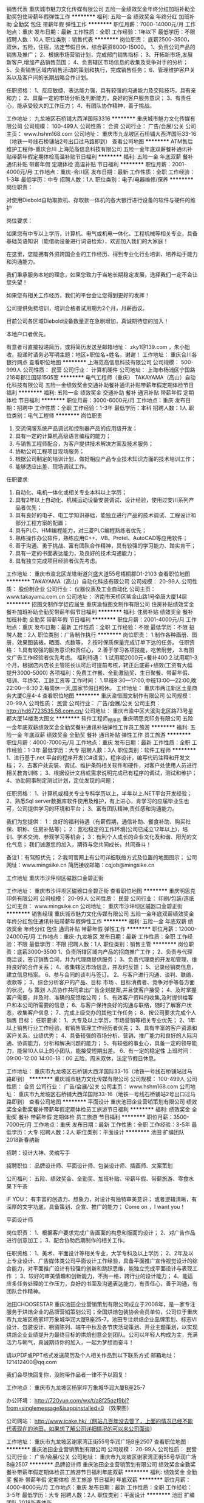 销售代表
重庆城市魅力文化传媒有限公司
五险一金绩效奖金年终分红加班补助全勤奖包住带薪年假弹性工作
**********
福利:
五险一金
绩效奖金
年终分红
加班补助
全勤奖
包住
带薪年假
弹性工作
**********
职位月薪：7000-14000元/月 
工作地点：重庆
发布日期：最新
工作性质：全职
工作经验：1年以下
最低学历：不限
招聘人数：10人
职位类别：销售代表
**********
岗位职责：
底薪2500-3500，双休，五险，住宿，法定节假日休，综合薪资8000-15000。
1、负责公司产品的销售及推广；
2、根据市场营销计划，完成部门销售指标；
3、开拓新市场,发展新客户,增加产品销售范围；
4、负责辖区市场信息的收集及竞争对手的分析；
5、负责销售区域内销售活动的策划和执行，完成销售任务；
6、管理维护客户关系以及客户间的长期战略合作计划。

任职资格：
1、反应敏捷、表达能力强，具有较强的沟通能力及交际技巧，具有亲和力；
2、具备一定的市场分析及判断能力，良好的客户服务意识；
3、有责任心，能承受较大的工作压力；
4、有团队协作精神，善于挑战。

工作地址：
九龙坡区石桥铺大西洋国际3316
**********
重庆城市魅力文化传媒有限公司
公司规模：
100-499人
公司性质：
合资
公司行业：
广告/会展/公关
公司主页：
www.hshm168.com
公司地址：
重庆市九龙坡区石桥铺大西洋国际33-16（地铁一号线石桥铺站2号出口过马路即到）
查看公司地图
**********
ATM售后维护工程师-重庆合川
上海范高信息科技有限公司
五险一金年底双薪餐补通讯补贴带薪年假定期体检高温补贴节日福利
**********
福利:
五险一金
年底双薪
餐补
通讯补贴
带薪年假
定期体检
高温补贴
节日福利
**********
职位月薪：2001-4000元/月 
工作地点：重庆-合川区
发布日期：最新
工作性质：全职
工作经验：1-3年
最低学历：中专
招聘人数：1人
职位类别：电子/电器维修/保养
**********
岗位职责：

对使用Diebold自助取款机、存取款一体机的各大银行进行设备的软件与硬件的维护

岗位要求：

如果您有中专以上学历，计算机、电气或机电一体化、工程机械等相关专业，具备基础英语知识（能借助设备进行词语检索），欢迎加入我们的大家庭！

在这里，您能拥有外资跨国企业的工作经历、得到专业化行业培训、培养动手能力和沟通能力。

我们秉承服务本地的理念，如果您致力于当地长期稳定发展，选择我们一定不会让您失望！

如果您有相关工作经历，我们的平台会让您得到更好的发挥！

公司提供免费培训，培训合格者试用期为2个月，月薪面议。

目前公司各区域Diebold设备数量正在急剧增加，真诚期待您的加入！

本地户口者优先。


有意者可直接投递简历，或将简历发送至邮箱地址： zky1@139.com ，朱小姐收，投递时请务必写明主题：地区+职位名+姓名，谢谢！
工作地址：
重庆合川各银行网点
查看职位地图
**********
上海范高信息科技有限公司
公司规模：
500-999人
公司性质：
民营
公司行业：
计算机硬件
公司地址：
上海市杨浦区宁国路218号郡江国际1505室
**********
电气工程师（重庆）
TAKAYAMA（高山）自动化科技有限公司
五险一金绩效奖金交通补助餐补通讯补贴带薪年假定期体检节日福利
**********
福利:
五险一金
绩效奖金
交通补助
餐补
通讯补贴
带薪年假
定期体检
节日福利
**********
职位月薪：3000-6000元/月 
工作地点：重庆
发布日期：招聘中
工作性质：全职
工作经验：1-3年
最低学历：本科
招聘人数：1人
职位类别：电气工程师
**********
岗位职责
1. 交流伺服系统产品调试和控制器产品的应用级开发；
2. 具有一定的计算机高级语言编程的能力；
3. 与销售工程师配合，为客户提供技术解决方案及技术服务；
4. 协助公司工程项目现场服务；
5. 根据公司制定的培训计划，做好相应产品专业技术知识方面的技术培训工作；
6. 能够适应出差、现场调试工作。

任职要求
1. 自动化、电机一体化或相关专业本科以上学历；
2. 具有2年以上自动化、机械运动设备安装调试、设计经验，使用过安川系列产品者优先；
3. 具有良好的电子、电工学知识基础，能独立进行产品的技术调试、工程设计和部分工程方案的配置；
4. 具有PLC、HMI编程能力，对三菱PLC编程熟练者优先；
5. 熟练操作办公软件，熟练应用C++、VB、Protel、AutoCAD等应用软件；
6. 善于沟通、勇于挑战、富有团队合作精神，具有较强的学习能力、踏实肯干；
7. 具有一定的书面表达能力，及良好的技术沟通能力；
8. 具有独立完成项目经验者优先考虑。

工作地址：
重庆市渝北区龙塔街道兴盛大道55号梧桐郡D1-2103
查看职位地图
**********
TAKAYAMA（高山）自动化科技有限公司
公司规模：
20-99人
公司性质：
股份制企业
公司行业：
仪器仪表及工业自动化
公司主页：
www.takayama.com.cn
公司地址：
济南市天桥区紫金山路1号帝唐大厦14层
**********
招图文制作学徒应届生
重庆渝恒图文制作有限公司
住房补贴绩效奖金餐补加班补助全勤奖带薪年假节日福利
**********
福利:
住房补贴
绩效奖金
餐补
加班补助
全勤奖
带薪年假
节日福利
**********
职位月薪：2001-4000元/月 
工作地点：重庆
发布日期：最新
工作性质：全职
工作经验：不限
最低学历：不限
招聘人数：2人
职位类别：广告制作执行
**********
岗位职责：
1.制作各种画册、图册，效果图装裱，晒图、点数等，
2.按时保质保量完成订单下达的任务。
任职资格：
1.具有较强的服务意识和责任心，
2.善于学习各项技能，吃苦耐劳，
3.有图文广告工作经验者优先考虑。
福利待遇：
1.试用期2000元+餐补400
2.试用期1-3个月，根据店内店长主管班长认可后可提前考核，转正后底薪+绩效(工资有大幅提升3000-5000)
各项福利：免费工作餐、全勤激励奖、生日聚餐、带薪年假、培训、年终奖、工龄工资等
工作时间：
1.早班8:30—17:00,中班13:00—22:00,晚22:00—8:30
2.每周休一天,国家节假日照休。
工作地址：
重庆市两江新区土星商务大厦C座4-4
查看职位地图
**********
重庆渝恒图文制作有限公司
公司规模：
20-99人
公司性质：
民营
公司行业：
广告/会展/公关
公司主页：
http://hd67723535.58.com.cn/
公司地址：
重庆市渝中区大溪沟北区路73号星都大厦14楼海大图文
**********
软件工程师_程序员
重庆明思克印务有限公司
五险一金年底双薪绩效奖金全勤奖餐补通讯补贴弹性工作员工旅游
**********
福利:
五险一金
年底双薪
绩效奖金
全勤奖
餐补
通讯补贴
弹性工作
员工旅游
**********
职位月薪：4000-7000元/月 
工作地点：重庆
发布日期：最新
工作性质：全职
工作经验：1-3年
最低学历：大专
招聘人数：3人
职位类别：软件工程师
**********
1、进行基于.net 平台的程序开发(C#语言)，程序设计，编写代码注释和开发文档；
2、去客户处安装、调试、维护条码相关软件和硬件，对客户处使用人员进行相关教育训练；
3、根据设计文档或需求说明完成已有程序的调试，测试和维护；
4、协助同事制定测试计划，定位发现的问题；

任职资格：
1、计算机或相关专业专科学历以上，半年以上.NET平台开发经验；
2、熟悉Sql server数据库软件使用及维护，有上进心，肯学习的应届毕业生也可，公司提供学习的环境和平台；
3、富有团队精神,责任感和沟通能力。

我们为您提供：
1：良好的福利待遇（有薪假期，通信补助、餐食补助、购买社保、职称、住房补贴等）；
2：宽松稳定的工作环境(公司已成立12年以上)，培训、学术交流、参观学习等机会；
3：有利个人成长的企业文化及和谐、阳光的文化气息；
我们诚邀您的加入，期待与您共同成长，共同奋斗！

备注1：有驾照优先；
2:我司官网上有公司详细联络方式及位置的地图图示；
公司网址：www.mingsike.cn
简历接收邮箱：cqjob@mingsike.cn

工作地址
重庆市沙坪坝区磁器口金碧正街

工作地址：
重庆市沙坪坝区磁器口金碧正街
查看职位地图
**********
重庆明思克印务有限公司
公司规模：
20-99人
公司性质：
民营
公司行业：
印刷/包装/造纸
公司主页：
www.mingsike.cn
公司地址：
重庆市沙坪坝区磁器口金碧正街
**********
销售经理
重庆城市魅力文化传媒有限公司
五险一金年底双薪绩效奖金年终分红包住通讯补贴带薪年假弹性工作
**********
福利:
五险一金
年底双薪
绩效奖金
年终分红
包住
通讯补贴
带薪年假
弹性工作
**********
职位月薪：12000-24000元/月 
工作地点：重庆-九龙坡区
发布日期：最新
工作性质：全职
工作经验：不限
最低学历：不限
招聘人数：1人
职位类别：销售主管
**********
岗位职责：底薪3000-3500
1、负责所辖区域内产品的招商推广工作；
2、负责与代理商洽谈，签订销售合同，并为代理商提供服务；
3、负责代理商的开发和管理，维持良好的合作关系；
4、收集辖区市场信息，并及时反馈；
5、记录经销商信息，建立信息档案。
6、参与合同的谈判与签订。
2、与客户进行沟通、谈判、联络、收款等；
3、综合分析客户的产品、目标
市场
、目标消费者、竞争对手等各方面的状况，与
策划
人员协作共同拿出广告企划提案,并且使客户接受；
4、及时掌握客户需要，并及时、准确的反馈给公司；
5、有效客户资料的收集,及时提供给客户和本公司所需要的信息；
6、与客户保持良好的沟通与联络，随时了解客户状态，收集客户信息；
7、完成上级交办的其他工作任务；
8、按公司要求完成个人
销售
目标；
任职要求：
1、大专及以上学历，市场营销等相关专业优先；
2、1年以上销售行业工作经验，有销售管理工作经历者优先；
3、具有丰富的客户资源和客户关系，业绩优秀；
4、具备较强的市场分析、营销、推广能力和良好的人际沟通、协调能力，分析和解决问题的能力；
5、有较强的事业心，具备一定的领导能力，能带10人以上的小团队，能接受短期出差。
6、有一定的稳定性
上班时间：09:00-12:00  14:00-18：00 五险，周末双休，法定节假日休息。

工作地址：
重庆市九龙坡区石桥铺大西洋国际33-16（地铁一号线石桥铺站过马路即到）
**********
重庆城市魅力文化传媒有限公司
公司规模：
100-499人
公司性质：
合资
公司行业：
广告/会展/公关
公司主页：
www.hshm168.com
公司地址：
重庆市九龙坡区石桥铺大西洋国际33-16（地铁一号线石桥铺站2号出口过马路即到）
查看公司地图
**********
平面设计
重庆池田企业营销策划有限公司
绩效奖金全勤奖餐补带薪年假定期体检员工旅游节日福利
**********
福利:
绩效奖金
全勤奖
餐补
带薪年假
定期体检
员工旅游
节日福利
**********
职位月薪：3500-7000元/月 
工作地点：重庆
发布日期：最新
工作性质：全职
工作经验：3-5年
最低学历：大专
招聘人数：2人
职位类别：平面设计
**********
池田 扩编团队 2018新春纳新


招聘：设计大神、灵魂写手

招聘职位：
品牌设计师、平面设计师、包装设计师、插画师、文案策划

公司福利：
五险、绩效奖金、全勤奖、加班补贴、带薪年假、带薪旅游、零食水果下午茶

IF YOU：
有丰富的创造力、想象力，对设计有独特审美意识；
或者逻辑清晰，有深厚的文字功底，具备策划、企宣、推广的能力；
Come on ，I want you！




平面设计师

岗位职责：
1、根据客户要求完成广告画面的构思和版面的设计；
2、对广告作品进行创意加工；
3、配合协助后期制作的相关工作。

任职资格：
1、美术、平面设计等相关专业，大学专科及以上学历；
2、2年及以上专业设计、广告媒体类公司平面设计工作经验，具备平面推广宣传视觉设计的综合能力，对平面推广设计有较强的创新和跳跃思维，能独立完成平面设计与表现工作 ；
3、较好的审美情趣和创新能力，不拘一格，跨行业的设计能力；
4、能适应多任务处理的工作压力，良好的书面及沟通表达能力，有责任心，善于沟通，有团队合作精神。

池田CHOOSESTAR
重庆池田企业营销策划有限公司成立于2008年，是一家专注服务于烘焙企业的品牌营销策划公司；全国烘焙包装协会会员单位，公司位于重庆市九龙坡区杨家坪万象城华润大厦B座25-7。池田专注烘焙企业品牌策划、标志VI设计、包装设计、橱窗陈列、端午中秋及各节庆活动策划、开业主题策划，以实现烘焙企业业绩提升为最终目标的烘焙创意企划团队。公司以年轻人构成为主，充满活力与朝气，真诚期待你的加入，一起为梦想而奋斗！

请以PDF或PPT格式发送简历及个人相关作品到以下联系方式
邮箱地址：121412400@qq.com

我们会尽快回复你，没附带作品者一律不予以回复！

工作地点：
重庆市九龙坡区杨家坪万象城华润大厦B座25-7

办公环境：
http://720yun.com/wx/t/a8f25qzf9bi?from=singlemessage&isappinstalled=0 （效果图）

公司网站：
http://www.icake.hk/（网站几百年没去管了，上面的情况已经不能代表现在的池田，如果想了解公司详细情况的可以来公司面谈）






工作地址：
重庆市九龙坡区谢家湾正街55号华润广场B座2507
查看职位地图
**********
重庆池田企业营销策划有限公司
公司规模：
20-99人
公司性质：
民营
公司行业：
广告/会展/公关
公司地址：
重庆市九龙坡区谢家湾正街55号华润广场B座2507
**********
品牌设计师
重庆池田企业营销策划有限公司
绩效奖金全勤奖餐补带薪年假定期体检员工旅游节日福利年底双薪
**********
福利:
绩效奖金
全勤奖
餐补
带薪年假
定期体检
员工旅游
节日福利
年底双薪
**********
职位月薪：4000-8000元/月 
工作地点：重庆
发布日期：最新
工作性质：全职
工作经验：3-5年
最低学历：大专
招聘人数：2人
职位类别：平面设计
**********
池田 扩编团队 2018新春纳新


招聘：设计大神、灵魂写手

招聘职位：
品牌设计师、平面设计师、包装设计师、插画师、文案策划

公司福利：
五险、绩效奖金、全勤奖、加班补贴、带薪年假、带薪旅游、零食水果下午茶

IF YOU：
有丰富的创造力、想象力，对设计有独特审美意识；
或者逻辑清晰，有深厚的文字功底，具备策划、企宣、推广的能力；
Come on ，I want you！




品牌设计师

岗位职责：
1、根据客户要求完成新品牌项目的品牌升级和品牌创建；
2、为LOGO创意设计及相关提案、一本系统完整的VI规范设计；
3、配合协助后期制作的相关工作。

任职资格：
1、美术、平面设计等相关专业，大学专科及以上学历；
2、2年及以上品牌平面设计相关工作，具备品牌设计和品牌视觉识别设计的全面知识，对品牌设计有自己一套方法和独道见解，能独立完成品牌项目的设计与表现工作；  
3、较好的审美情趣和创新能力，不拘一格，跨行业的设计能力；
4、能适应多任务处理的工作压力，良好的书面及沟通表达能力，有责任心，善于沟通，有团队合作精神。

池田CHOOSESTAR
重庆池田企业营销策划有限公司成立于2008年，是一家专注服务于烘焙企业的品牌营销策划公司；全国烘焙包装协会会员单位，公司位于重庆市九龙坡区杨家坪万象城华润大厦B座25-7。池田专注烘焙企业品牌策划、标志VI设计、包装设计、橱窗陈列、端午中秋及各节庆活动策划、开业主题策划，以实现烘焙企业业绩提升为最终目标的烘焙创意企划团队。公司以年轻人构成为主，充满活力与朝气，真诚期待你的加入，一起为梦想而奋斗！

请以PDF或PPT格式发送简历及个人相关作品到以下联系方式
邮箱地址：wine1058@foxmail.com
我们会尽快回复你，没附带作品者一律不予以回复！

工作地点：
重庆市九龙坡区杨家坪万象城华润大厦B座25-7

办公环境：
http://720yun.com/wx/t/a8f25qzf9bi?from=singlemessage&isappinstalled=0 （效果图）

公司网站：
http://www.icake.hk/（网站几百年没去管了，上面的情况已经不能代表现在的池田，如果想了解公司详细情况的可以来公司面谈）


工作地址：
重庆市九龙坡区谢家湾正街55号华润广场B座2507
**********
重庆池田企业营销策划有限公司
公司规模：
20-99人
公司性质：
民营
公司行业：
广告/会展/公关
公司地址：
重庆市九龙坡区谢家湾正街55号华润广场B座2507
查看公司地图
**********
诚聘电话销售
重庆城市魅力文化传媒有限公司
五险一金年底双薪绩效奖金年终分红包住带薪年假弹性工作
**********
福利:
五险一金
年底双薪
绩效奖金
年终分红
包住
带薪年假
弹性工作
**********
职位月薪：3500-6000元/月 
工作地点：重庆-九龙坡区
发布日期：最新
工作性质：全职
工作经验：不限
最低学历：不限
招聘人数：1人
职位类别：销售代表
**********
岗位职责：
底薪2500-3500，双休，五险，住宿，法定节假日休，综合薪资7000-15000。
1、通过电话开拓公司各个行业的广告业务
2、负责公司产品的销售及推广；
3、根据市场营销计划，完成销售任务和工作指标；
4、开拓市场,拓展广告产品销售行业范围；
5、负责辖区市场和竞争对手的信息、反馈；
6.前期通过电话呼出累计客户资源，后期以维护老客户为主，做的时间越长收入越稳定。
7、广阔的职业能力提升平台和职位的晋升平台。
8、人性化的工作环境，团结奋进的团队氛围。



任职要求：
1、个性开朗、反应敏捷、表达能力强，具有亲和力；
2、愿意认真负责和踏实勤奋的开展工作，有强烈的学习意愿；
3、有良好的客户服务意识，积极主动收集和反馈客户需求；
4、能承受较大的工作压力。


工作地址：
重庆市九龙坡区石桥铺大西洋国际33-16
**********
重庆城市魅力文化传媒有限公司
公司规模：
100-499人
公司性质：
合资
公司行业：
广告/会展/公关
公司主页：
www.hshm168.com
公司地址：
重庆市九龙坡区石桥铺大西洋国际33-16（地铁一号线石桥铺站2号出口过马路即到）
查看公司地图
**********
招商专员
重庆城市魅力文化传媒有限公司
五险一金年底双薪绩效奖金年终分红包住通讯补贴带薪年假弹性工作
**********
福利:
五险一金
年底双薪
绩效奖金
年终分红
包住
通讯补贴
带薪年假
弹性工作
**********
职位月薪：8000-15000元/月 
工作地点：重庆-九龙坡区
发布日期：最新
工作性质：全职
工作经验：不限
最低学历：大专
招聘人数：5人
职位类别：广告/会展业务拓展
**********
底薪2500-3500，双休，五险，住宿，法定节假日休，综合薪资8000-15000。
1、负责所辖区域内产品的招商推广工作；
2、负责与代理商洽谈，签订销售合同，并为代理商提供服务；
3、负责代理商的开发和管理，维持良好的合作关系；
4、收集辖区市场信息，并及时反馈；
5、记录经销商信息，建立信息档案。

任职要求：
1、有招商、销售类工作经验，有丰富招商渠道者优先；
2、熟练产品知识、招商流程、招商技巧、合同条款以及市场操作模式；
3、有出色的客户服务意识、较强的业务拓展和人际交往沟通能力；
4、诚实守信、勤奋敬业。

工作地址：
重庆市九龙坡区石桥铺大西洋国际33-16（地铁一号线石桥铺站过马路即到）
**********
重庆城市魅力文化传媒有限公司
公司规模：
100-499人
公司性质：
合资
公司行业：
广告/会展/公关
公司主页：
www.hshm168.com
公司地址：
重庆市九龙坡区石桥铺大西洋国际33-16（地铁一号线石桥铺站2号出口过马路即到）
查看公司地图
**********
后期技术人员
重庆渝恒图文制作有限公司
住房补贴全勤奖加班补助绩效奖金餐补带薪年假
**********
福利:
住房补贴
全勤奖
加班补助
绩效奖金
餐补
带薪年假
**********
职位月薪：2001-4000元/月 
工作地点：重庆
发布日期：最新
工作性质：全职
工作经验：不限
最低学历：不限
招聘人数：3人
职位类别：广告制作执行
**********
岗位职责：
1.制作各种画册、图册，效果图装裱，晒图、点数等，
2.按时保质保量完成订单下达的任务。
任职资格：
1.具有较强的服务意识和责任心，
2.善于学习各项技能，吃苦耐劳，
3.有图文广告工作经验者优先考虑。
福利待遇：
1.试用期2400元
2.试用期1-2个月，根据店内店长主管班长认可后可提前考核，转正后底薪+绩效(工资有大幅提升3000-5000)
各项福利：全勤激励奖、生日聚餐、带薪年假、培训、年终奖、工龄工资等
工作时间：
1.早班8:30—17:00,中班13:00—22:00,晚22:00—8:30
2.每周休一天,国家节假日照休。
工作地址：
重庆渝北汽博中心融创金茂时代壹拾贰栋七楼八号
查看职位地图
**********
重庆渝恒图文制作有限公司
公司规模：
20-99人
公司性质：
民营
公司行业：
广告/会展/公关
公司主页：
http://hd67723535.58.com.cn/
公司地址：
重庆市渝中区大溪沟北区路73号星都大厦14楼海大图文
**********
KA业务代表
维达纸业（四川）有限公司
五险一金
**********
福利:
五险一金
**********
职位月薪：3000-5000元/月 
工作地点：重庆
发布日期：最新
工作性质：全职
工作经验：1-3年
最低学历：大专
招聘人数：1人
职位类别：销售代表
**********
岗位职责：
负责重庆区域永辉门店执行工作

任职要求：
1.大专及以上学历（经验丰富者可适当降低学历要求）；
2.至少1年以上快消品销售经验，有生活用纸销售经验优先考虑；
3.具有良好的沟通表达能力，责任心强，乐于接受新挑战，吃苦耐劳，积极主动；
4.年龄22-35岁，男女不限；
5.熟练使用办公软件，能适应出差。

工作地址：
重庆市渝中区上清寺路9号“环球广场”23楼E户
**********
维达纸业（四川）有限公司
公司规模：
500-999人
公司性质：
上市公司
公司行业：
快速消费品（食品/饮料/烟酒/日化）
公司主页：
www.vindapaper.com
公司地址：
德阳市旌阳区龙泉山南路三段19号
查看公司地图
**********
ATM售后维护工程师-重庆铜梁
上海范高信息科技有限公司
五险一金年底双薪餐补通讯补贴带薪年假定期体检高温补贴节日福利
**********
福利:
五险一金
年底双薪
餐补
通讯补贴
带薪年假
定期体检
高温补贴
节日福利
**********
职位月薪：2001-4000元/月 
工作地点：重庆-铜梁区
发布日期：最新
工作性质：全职
工作经验：1-3年
最低学历：中专
招聘人数：1人
职位类别：电子/电器维修/保养
**********
岗位职责：

对使用Diebold自助取款机、存取款一体机的各大银行进行设备的软件与硬件的维护

岗位要求：

如果您有中专以上学历，计算机、电气或机电一体化、工程机械等相关专业，具备基础英语知识（能借助设备进行词语检索），欢迎加入我们的大家庭！

在这里，您能拥有外资跨国企业的工作经历、得到专业化行业培训、培养动手能力和沟通能力。

我们秉承服务本地的理念，如果您致力于当地长期稳定发展，选择我们一定不会让您失望！

如果您有相关工作经历，我们的平台会让您得到更好的发挥！

公司提供免费培训，培训合格者试用期为2个月，月薪面议。

目前公司各区域Diebold设备数量正在急剧增加，真诚期待您的加入！

本地户口者优先。


有意者可直接投递简历，或将简历发送至邮箱地址： zky1@139.com ，朱小姐收，投递时请务必写明主题：地区+职位名+姓名，谢谢！
工作地址：
重庆市铜梁各银行网点
查看职位地图
**********
上海范高信息科技有限公司
公司规模：
500-999人
公司性质：
民营
公司行业：
计算机硬件
公司地址：
上海市杨浦区宁国路218号郡江国际1505室
**********
ATM售后维护工程师-重庆奉节
上海范高信息科技有限公司
五险一金年底双薪餐补带薪年假定期体检高温补贴节日福利
**********
福利:
五险一金
年底双薪
餐补
带薪年假
定期体检
高温补贴
节日福利
**********
职位月薪：2001-4000元/月 
工作地点：重庆-奉节县
发布日期：最新
工作性质：全职
工作经验：1-3年
最低学历：中专
招聘人数：1人
职位类别：电子/电器维修/保养
**********
岗位职责：

对使用Diebold自助取款机、存取款一体机的各大银行进行设备的软件与硬件的维护

岗位要求：

如果您有中专以上学历，计算机、电气或机电一体化、工程机械等相关专业，具备基础英语知识（能借助设备进行词语检索），欢迎加入我们的大家庭！

在这里，您能拥有外资跨国企业的工作经历、得到专业化行业培训、培养动手能力和沟通能力。

我们秉承服务本地的理念，如果您致力于当地长期稳定发展，选择我们一定不会让您失望！

如果您有相关工作经历，我们的平台会让您得到更好的发挥！

公司提供免费培训，培训合格者试用期为2个月，月薪面议。

目前公司各区域Diebold设备数量正在急剧增加，真诚期待您的加入！

本地户口者优先。


有意者可直接投递简历，或将简历发送至邮箱地址： zky1@139.com ，朱小姐收，投递时请务必写明主题：地区+职位名+姓名，谢谢！
工作地址：
重庆市奉节县各银行网点
查看职位地图
**********
上海范高信息科技有限公司
公司规模：
500-999人
公司性质：
民营
公司行业：
计算机硬件
公司地址：
上海市杨浦区宁国路218号郡江国际1505室
**********
技术工程师_客服工程师
重庆明思克印务有限公司
五险一金年底双薪绩效奖金全勤奖交通补助餐补通讯补贴带薪年假
**********
福利:
五险一金
年底双薪
绩效奖金
全勤奖
交通补助
餐补
通讯补贴
带薪年假
**********
职位月薪：4001-6000元/月 
工作地点：重庆
发布日期：最新
工作性质：全职
工作经验：1-3年
最低学历：大专
招聘人数：2人
职位类别：IT技术支持/维护工程师
**********
职位描述：
1、到客户处安装、调试、维护条码相关设备，对客户处使用人员(一般使用人员是，请稍微多点耐心)进行相关教育训练；
2、对其他同事开发的应用程序进行调试，测试和维护；
3、编写程序的使用说明、处理程序功能确认书、验收资料，辅助的文档等相关资料；

岗位要求：
1、计算机或相关专业，大专或以上学历；
2、有耐心，有肯学习向上的心态，有上进心的应届毕业生也可；
3、能够熟练的操作和维护电脑常用软件，解决操作系统常见的问题；

我们为您提供：
1：良好的福利待遇（有薪假期，通信、午晚餐、工龄、职称、住房补贴等）；
2：宽松的工作环境，培训、学术交流、参观学习等机会；
3：有利个人成长的企业文化及和谐、阳光的文化气息；
我们诚邀您的加入，期待与您共同成长，共同奋斗！
 备注1：需要有驾照！
2：我司官网上有公司详细地址的地图图示；

公司网址：http://www.mingsike.cn
请先将个人简历发送至 cqjob@mingsike.cn 人力主管部门评估简历后会通过短信或电话的方式沟通面试时间!

工作地址：
重庆市沙坪坝区磁器口金碧正街
查看职位地图
**********
重庆明思克印务有限公司
公司规模：
20-99人
公司性质：
民营
公司行业：
印刷/包装/造纸
公司主页：
www.mingsike.cn
公司地址：
重庆市沙坪坝区磁器口金碧正街
**********
ATM售后维护工程师-重庆
上海范高信息科技有限公司
五险一金餐补带薪年假定期体检高温补贴节日福利
**********
福利:
五险一金
餐补
带薪年假
定期体检
高温补贴
节日福利
**********
职位月薪：3100-3300元/月 
工作地点：重庆
发布日期：最新
工作性质：全职
工作经验：1-3年
最低学历：中专
招聘人数：1人
职位类别：电子/电器维修/保养
**********
岗位职责：

对使用Diebold自助取款机、存取款一体机的各大银行进行设备的软件与硬件的维护

岗位要求：

如果您有中专以上学历，计算机、电气或机电一体化、工程机械等相关专业，具备基础英语知识（能借助设备进行词语检索），欢迎加入我们的大家庭！

在这里，您能拥有外资跨国企业的工作经历、得到专业化行业培训、培养动手能力和沟通能力。

我们秉承服务本地的理念，如果您致力于当地长期稳定发展，选择我们一定不会让您失望！

如果您有相关工作经历，我们的平台会让您得到更好的发挥！

公司提供免费培训，培训合格者试用期为2个月，月薪面议。

目前公司各区域Diebold设备数量正在急剧增加，真诚期待您的加入！

本地户口者优先。


有意者可直接投递简历，或将简历发送至邮箱地址：zky1@139.com ，朱小姐收，投递时请务必写明主题：地区+职位名+姓名，谢谢！
工作地址：
上海市黄河路288号19楼C座
**********
上海范高信息科技有限公司
公司规模：
500-999人
公司性质：
民营
公司行业：
计算机硬件
公司地址：
上海市杨浦区宁国路218号郡江国际1505室
查看公司地图
**********
行政人事
重庆城市魅力文化传媒有限公司
五险一金年底双薪绩效奖金年终分红包住通讯补贴带薪年假弹性工作
**********
福利:
五险一金
年底双薪
绩效奖金
年终分红
包住
通讯补贴
带薪年假
弹性工作
**********
职位月薪：3000-3700元/月 
工作地点：重庆
发布日期：最新
工作性质：全职
工作经验：1-3年
最低学历：大专
招聘人数：1人
职位类别：招聘专员/助理
**********
双休，五险，国家法定节假日休，提供员工宿舍。
1.大专学历以上，一年以上人事招聘经验以及社会保险的增减以及报销。
2.主要负责总公司及分公司的招聘工作以及公司制度建立及完善。
3.能接受到分公司短期出差。
4.熟悉人力资源6大板块优先。

工作地址：
重庆市九龙坡区石桥铺大西洋国际33-16（地铁一号线石桥铺站2号出口过马路即到）
**********
重庆城市魅力文化传媒有限公司
公司规模：
100-499人
公司性质：
合资
公司行业：
广告/会展/公关
公司主页：
www.hshm168.com
公司地址：
重庆市九龙坡区石桥铺大西洋国际33-16（地铁一号线石桥铺站2号出口过马路即到）
查看公司地图
**********
图文输出
重庆渝恒图文制作有限公司
住房补贴全勤奖带薪年假餐补节日福利
**********
福利:
住房补贴
全勤奖
带薪年假
餐补
节日福利
**********
职位月薪：3000-6000元/月 
工作地点：重庆
发布日期：最新
工作性质：全职
工作经验：不限
最低学历：不限
招聘人数：3人
职位类别：排版设计
**********
能熟练操CAD软件，制作各种绘图、设计软件，高中以上学历，不限年龄.
图文公司工作一年以上者优先。
 工作时间：早班8:30—17:00,中班12:30—21:00,晚21:00—8:30
每周休一天,国家节假日照休。
各项福利：全勤激励奖、生日礼物、带薪年假、年终奖、工龄工资等。
工作地址：
重庆渝北汽博中心线外城市花园1栋5-2号
查看职位地图
**********
重庆渝恒图文制作有限公司
公司规模：
20-99人
公司性质：
民营
公司行业：
广告/会展/公关
公司主页：
http://hd67723535.58.com.cn/
公司地址：
重庆市渝中区大溪沟北区路73号星都大厦14楼海大图文
**********
印刷包装
新协力包装制品(深圳)有限公司重庆分公司
五险一金绩效奖金年终分红交通补助餐补通讯补贴弹性工作节日福利
**********
福利:
五险一金
绩效奖金
年终分红
交通补助
餐补
通讯补贴
弹性工作
节日福利
**********
职位月薪：3000-6000元/月 
工作地点：重庆
发布日期：最新
工作性质：全职
工作经验：不限
最低学历：大专
招聘人数：2人
职位类别：销售代表
**********
岗位职责：
1.负责公司产品的销售及推广
2.负责所属客户的下单、售后、客户维护等工作
3.负责销售区域内销售活动的策划和执行，完成销售任务
4.定期与与合作客户进行沟通，建立良好的长期合作关系


任职要求：
1.一年以上销售经验，市场营销或有印刷包装经验优先；优秀应届毕业生亦可。
2.20至30岁，专科以上学历；
3.反应敏捷，表达能力强，具有较强的沟通能力及交际技巧，具有亲和力。
4.有良好的职业道德和团队协作精神，善于挑战；熟悉操作office办公软件。
5.底薪3000+提成+交通补贴+餐补+开单奖励+五险一金+100元/月手机话费补贴
+年终奖。

工作地址：
重庆市渝北区新溉路18号【嘉州轻轨站附近】
查看职位地图
**********
新协力包装制品(深圳)有限公司重庆分公司
公司规模：
1000-9999人
公司性质：
外商独资
公司行业：
印刷/包装/造纸
公司主页：
http://www.newhiplik.com.cn/index.html
公司地址：
重庆市渝北区新溉路18号国宾城11栋27-10
**********
办公产品销售（重庆）
富士施乐(中国)
五险一金交通补助餐补房补通讯补贴节日福利
**********
福利:
五险一金
交通补助
餐补
房补
通讯补贴
节日福利
**********
职位月薪：6001-8000元/月 
工作地点：重庆
发布日期：招聘中
工作性质：全职
工作经验：1-3年
最低学历：大专
招聘人数：2人
职位类别：销售代表
**********
职位要求
1.负责所覆盖区域的客户管理，挖掘及维护潜在客户从而达成销售目标。
2.凭借专业办公产品销售服务，提升客户满意度及推动公司产品在客户中的印象
3.通过拜访及客户活动等方式,建立良好客情关系,以确保客户具备长期购买力从而达成销售目标.
4.确保直销的销售行为和流程符合公司的规章制度
5.负责所覆盖区域内客户货款的回笼
 
学历
大专及以上学历
相关工作年限
二年及以上的直销销售经验，立志从事富有挑战的销售工作，具备IT及高端硬件产品销售经验者优先考虑。
相关能力
具有良好的沟通协调能力,谈判技巧及表达分析能力。
1.思路清晰，目标明确，积极主动，有责任心，能在高强度下完成销售任务
2.具有计算机及网络技术的优先
3.良好的英文读写能力

工作地址：
重庆市渝中区民生路235号,海航保利国际中心30楼D单元
查看职位地图
**********
富士施乐(中国)
公司规模：
1000-9999人
公司性质：
外商独资
公司行业：
计算机硬件
公司主页：
http://www.fujixerox.com.cn
公司地址：
上海市淮海中路300号香港新世界大厦32层
**********
机械电脑技术工
重庆先锋办公设备有限公司
**********
福利:
**********
职位月薪：2001-4000元/月 
工作地点：重庆-渝中区
发布日期：最新
工作性质：全职
工作经验：不限
最低学历：大专
招聘人数：2人
职位类别：计算机硬件维护工程师
**********
1.负责公司中大型客户现代办公设备（复印机、打印机、传真机、装订机、考勤机、碎纸机等）日常维修维护保养工作（主城区）。
2.负责公司中大型客户电脑的系统安装、维护，网络设置及维护等（主城区）。
工作地址：
重庆市江北区红旗河沟龙湖新壹街3栋19－2
查看职位地图
**********
重庆先锋办公设备有限公司
公司规模：
20-99人
公司性质：
民营
公司行业：
办公用品及设备
公司地址：
重庆市江北区红旗河沟新壹街3栋19一2
**********
初级外贸业务员（工作地点：江北区）
重庆瑞竹植物纤维制品有限公司
创业公司
**********
福利:
创业公司
**********
职位月薪：2001-4000元/月 
工作地点：重庆-江北区
发布日期：最新
工作性质：全职
工作经验：不限
最低学历：本科
招聘人数：2人
职位类别：外贸/贸易专员/助理
**********
岗位职责：
1、 通过阿里国际平台开拓国际市场，获取国外定单
2、 阿里国际平台的操作管理和产品信息的发布
3、 处理国外买家的询盘
4、负责出口订单收款、下单以及跟进订单生产
5、 定期参加阿里组织的跨境电商培训及学习，不断提升电商和外贸技能。
任职要求：
1、大专及以上学历，国际贸易、商务英语类相关专业
2、英语四级以上、读写流利，做事细心、负责，能熟练与国外客户进行沟通
3、热爱外贸销售，沟通能力强，学习力强，抗压能力强
4、勤奋，踏实，愿与企业共同成长
5、如能胜任岗位，应届毕业欢迎加入

工作地址：
重庆市渝北区黄山大道中段64号
查看职位地图
**********
重庆瑞竹植物纤维制品有限公司
公司规模：
20-99人
公司性质：
民营
公司行业：
快速消费品（食品/饮料/烟酒/日化）
公司地址：
渝北区星辰路96号佳乐园17-10
**********
品控员
中粮包装
五险一金年底双薪绩效奖金包吃包住带薪年假免费班车高温补贴
**********
福利:
五险一金
年底双薪
绩效奖金
包吃
包住
带薪年假
免费班车
高温补贴
**********
职位月薪：3000-5000元/月 
工作地点：重庆-合川区
发布日期：招聘中
工作性质：全职
工作经验：不限
最低学历：不限
招聘人数：2人
职位类别：质量检验员/测试员
**********
岗位职责：
1、负责产品的日常检验，并对检验后的产品进行状态标识；
2、行使检验职责，填写相应的检验记录表单；
3、对检验中发生的问题进行处理过程跟踪；
4、每月对检验数据进行汇总、统计。
任职资格：
1、男女不限，高中或中技以上学历，懂电脑操作；
2、熟练使用万用表等常规测量器具；
3、对出厂检验中发生的主要问题能够初步判定其原因；
4、责任心强，具备一定的沟通协调、分析解决能力。

工作地址：
重庆市合川区江城工业园区涪江路（德佳工厂内）
查看职位地图
**********
中粮包装
公司规模：
1000-9999人
公司性质：
国企
公司行业：
印刷/包装/造纸
公司主页：
www.cofcopack.com
公司地址：
浙江省杭州市江干区下沙经济开发区围垦街160号
**********
生产操作工
中粮包装
五险一金年底双薪绩效奖金包吃包住带薪年假免费班车高温补贴
**********
福利:
五险一金
年底双薪
绩效奖金
包吃
包住
带薪年假
免费班车
高温补贴
**********
职位月薪：3000-4500元/月 
工作地点：重庆-合川区
发布日期：招聘中
工作性质：全职
工作经验：不限
最低学历：不限
招聘人数：8人
职位类别：普工/操作工
**********
岗位职责：
一线普工，操作机械
任职资格：
20-30岁，男，踏实认真，肯吃苦，适应倒班

工作地址：
重庆市合川区江城工业园区涪江路（德佳工厂内）
查看职位地图
**********
中粮包装
公司规模：
1000-9999人
公司性质：
国企
公司行业：
印刷/包装/造纸
公司主页：
www.cofcopack.com
公司地址：
浙江省杭州市江干区下沙经济开发区围垦街160号
**********
生产技术员（焊机、卷封）
中粮包装
五险一金年底双薪绩效奖金包吃包住带薪年假免费班车高温补贴
**********
福利:
五险一金
年底双薪
绩效奖金
包吃
包住
带薪年假
免费班车
高温补贴
**********
职位月薪：3000-5000元/月 
工作地点：重庆-合川区
发布日期：招聘中
工作性质：全职
工作经验：不限
最低学历：不限
招聘人数：3人
职位类别：技工
**********
岗位职责：
1、严格按照工艺要求，进行生产操作，并按检验规程抽查产品质量，发现问题立即停机检查；严格按照设备操作规程，操作分管设备；
2、负责分管设备、工具的维护保养和维修；
3、按照要求认真填写过程记录表、三检记录表、交接班记录、设备维护记录单等质量记录；
4、做好现场5S；
5、认真完成上级领导临时交办的工作。
任职要求：
1、1年以上金属制罐厂焊机、卷封机相关工作经验，能独立操作相关设备；
2、中专以上学历，有较强责任心，吃苦耐劳，工作积极；
3、熟悉设备操作，了解产品工艺。

工作地址：
重庆市合川区江城工业园区涪江路（德佳工厂内）
查看职位地图
**********
中粮包装
公司规模：
1000-9999人
公司性质：
国企
公司行业：
印刷/包装/造纸
公司主页：
www.cofcopack.com
公司地址：
浙江省杭州市江干区下沙经济开发区围垦街160号
**********
生产系统产品大客户销售（重庆）
富士施乐(中国)
**********
福利:
**********
职位月薪：6001-8000元/月 
工作地点：重庆
发布日期：招聘中
工作性质：全职
工作经验：3-5年
最低学历：大专
招聘人数：1人
职位类别：大客户销售代表
**********
职位要求
Ø负责所覆盖区域生产系统产品解决方案在印艺及印刷行业的开发及推广
Ø凭借专业生产系统产品解决方案去提升客户满意度及推动公司产品在客户中的印象
Ø优化内部资源通过各个销售团队的合作，深度挖掘现有客户需求，推动解决方案在客户中的意识从而达成销售目标
Ø确保直销的销售行为和流程符合公司的规章制度
Ø负责所覆盖区域内客户货款的回笼

学历
Ø大专以上学历， 计算机及工程领域专业佳
 
相关工作年限
Ø三年及以上在IT及高端硬件产品解决方案销售经验者且立志从事富有挑战的销售工作，有印艺或印刷行业的直销销售经验优先考虑。
 
相关能力
Ø具有良好的沟通协调能力及较强的谈判和分析能力
Ø思路清晰，目标明确，能承受较高的销售压力
Ø能独立完成解决方案的撰写及其实施
Ø具有网络和相关技术经验的并有跨国公司工作优先
Ø良好的英文读写能力
  工作地址：
重庆市渝中区海航保利国际中心30楼
查看职位地图
**********
富士施乐(中国)
公司规模：
1000-9999人
公司性质：
外商独资
公司行业：
计算机硬件
公司主页：
http://www.fujixerox.com.cn
公司地址：
上海市淮海中路300号香港新世界大厦32层
**********
KA客户主管
金光纸业(中国)投资有限公司(APP)
五险一金绩效奖金全勤奖交通补助通讯补贴带薪年假
**********
福利:
五险一金
绩效奖金
全勤奖
交通补助
通讯补贴
带薪年假
**********
职位月薪：4000-7000元/月 
工作地点：重庆-渝中区
发布日期：招聘中
工作性质：全职
工作经验：1-3年
最低学历：大专
招聘人数：1人
职位类别：销售主管
**********
岗位职责：1、完成公司下达的业绩指标
          2、所辖业务执行团队及功能部门的沟通，确保活动有效执行
          3、KA客户的管理：合同谈判、新品进场、价格维护、促销规划执行追踪、费用申请核销等
          4、KA门店标准化管理：SKU上架完整、货架占比、陈列标准达成、维护价格体系
          5、促销活动的规划、落实、总结
          6、优化KA费用投入产出比
任职要求：1、大专及以上，市场营销、经济管理专业优先，一年以上同等职位工作经验
          2、了解KA客户的运营模式；具备对KA客户的管理能力；能承受压力，吃苦耐劳
工作地址：
重庆市渝中区上清寺
**********
金光纸业(中国)投资有限公司(APP)
公司规模：
500-999人
公司性质：
外商独资
公司行业：
印刷/包装/造纸
公司地址：
上海市
查看公司地图
**********
特殊渠道业务专员
金光纸业(中国)投资有限公司(APP)
五险一金绩效奖金全勤奖交通补助通讯补贴带薪年假
**********
福利:
五险一金
绩效奖金
全勤奖
交通补助
通讯补贴
带薪年假
**********
职位月薪：4000-7000元/月 
工作地点：重庆-渝中区
发布日期：招聘中
工作性质：全职
工作经验：1-3年
最低学历：大专
招聘人数：1人
职位类别：渠道/分销专员
**********
岗位职责：1.负责协调协助经销商进行批发渠道的各项工作，以推动公司产品在批发通路的最大渗透
          2.选择适合的批发客户，定期拜访、沟通、跟踪批发客户的销售，以求批发销售通路的畅通
          3.根据公司的要求，在指定工作区域内，完成公司下达的批发销量指标，以推动业务的进一步发展
          4.负责执行、维护、监督批发市场产品价格，确保公司价格体系正常运作
          5.根据当地批发市场情况和公司要求，制定批发市场活动方案，执行、监督公司的市场活动并检查活动效果，及时反馈信息，以保证批发促销活动的有效性以及费用投入的合理化
          6.与公司的后勤部门协调配合，确保销售运作正常进行
          7.及时向公司反馈各类市场信息
          8.服从、执行上级下达的各项指令，及时向直接主管汇报工作
职位要求：1、大专及以上学历，年龄35周岁以下（条件优秀者可适当放宽）；
          2、愿意从事销售；
          3、有当地资源者优先；
          4、抗压能力强；
          5、有独立处理问题、解决问题的能力；
          6、愿意尝试新思路新方法；
工作地址：
重庆市渝中区
**********
金光纸业(中国)投资有限公司(APP)
公司规模：
500-999人
公司性质：
外商独资
公司行业：
印刷/包装/造纸
公司地址：
上海市
查看公司地图
**********
工业用纸事业部内贸公司业务主任
金光纸业(中国)投资有限公司(APP)
五险一金绩效奖金交通补助通讯补贴带薪年假补充医疗保险定期体检节日福利
**********
福利:
五险一金
绩效奖金
交通补助
通讯补贴
带薪年假
补充医疗保险
定期体检
节日福利
**********
职位月薪：5000-10000元/月 
工作地点：重庆
发布日期：招聘中
工作性质：全职
工作经验：3-5年
最低学历：大专
招聘人数：2人
职位类别：销售主管
**********
工作职责： 
1、 负责辖区内的重点客户开发维护，每月完成公司下达的销售任务；
2、 跟催订单的出货，负责货款的催收，主导完成与客户的整个交易过程；
3、 配合经销商做好终端用户的开发及销售；
4、 填写销售人员报表（如周报/月报等），与产品经理及时沟通客户跟踪状况；
5、 根据对客户的拜访情况，收集整理客户资料，及时了解掌握第一手市场信息，并进行适当分析，寻求销售切入点；
6、 协助产品经理辅导新进业务人员；
7、 参与制订辖区内的销售计划，关注重点用户，依据客户的需求制订个性化销售解决方案；

 职位要求：
1、 大专及以上学历，形象气质佳；
2、 三年以上纸业销售经验，年龄35周岁以下；
3、 掌握纸制品销售各环节作业模式、流程，能独挡一面工作；
4、 熟练操作常用办公软件；
5、 具有较强的沟通协调能力；
6、 具备一定的市场分析能力；
7、 能在压力下工作，乐于接受挑战；
8、 能接受异地派任。  
  工作地点：华西各地内贸销售公司工作。
  薪资待遇：
1、 基本薪+绩效奖金（具有市场竞争力的薪资）
  联系方式：（请在邮件“主题”内注明应聘的“业务主任”）
 华西  （郑州武汉西安成都昆明）    魏红weihong@app.com.cn
         
工作地址：
郑州、昆明、武汉、长沙、重庆、成都、西安
**********
金光纸业(中国)投资有限公司(APP)
公司规模：
500-999人
公司性质：
外商独资
公司行业：
印刷/包装/造纸
公司地址：
上海市
查看公司地图
**********
销售工程师
双良集团有限公司
五险一金绩效奖金交通补助定期体检节日福利
**********
福利:
五险一金
绩效奖金
交通补助
定期体检
节日福利
**********
职位月薪：5000-7000元/月 
工作地点：重庆
发布日期：最近
工作性质：全职
工作经验：不限
最低学历：大专
招聘人数：25人
职位类别：销售工程师
**********
1.全日制普通高校大专或以上学历，理工类专业，热能动力或制冷专业优先；
2.有3年左右相关工作经验或从事大型设备销售工作经验；
3.良好的理解力和自我激励能力、口头表达能力和沟通协调能力，强烈的市场意识和灵活应变的能力；
4.性别不限，35周岁以下，五官端正，身体健康。 勤奋敬业，吃苦耐劳，具备良好的职业道德和较高的职业素养。
5.较好的沟通和口头表达能力，思路清晰。

工作地址：
江苏省江阴市临港街道西利路88号
**********
双良集团有限公司
公司规模：
1000-9999人
公司性质：
民营
公司行业：
大型设备/机电设备/重工业
公司主页：
www.shuangliang.com.cn
公司地址：
江苏省江阴市临港街道西利路88号
查看公司地图
**********
业务代表
维达纸业（四川）有限公司
五险一金
**********
福利:
五险一金
**********
职位月薪：3500-5000元/月 
工作地点：重庆
发布日期：招聘中
工作性质：全职
工作经验：1-3年
最低学历：大专
招聘人数：1人
职位类别：销售代表
**********
工作职责：
1、负责管辖区域经销商开发、管理、销售业务谈判和合同签订工作；
2、对辖区内分销商的日常管理；
3、制定客户拜访线路，周期性拜访辖区客户；
4、负责终端的管理与开发：管控终端铺货，管控区域重点门店的终端打造；
5、负责提交月度产品执行计划 、渠道建设执行计划、费用投入执行计划、常规客户服务执行计划，并按照月度计划执行跟进。

任职资格：
1、大专及以上学历（工作经验丰富者可降低学历要求）；
2.、1年以上快消品行业的销售工作经验，有生活用纸经验者优先考虑；
3、具有良好的口头及文字表达能力，掌握基本市场调研及市场分析能力；
4、年龄25-35岁，男女不限；
5、熟练使用常用办公软件，能适应出差。
工作地址：
重庆市渝中区上清寺路9号“环球广场”23楼E户
**********
维达纸业（四川）有限公司
公司规模：
500-999人
公司性质：
上市公司
公司行业：
快速消费品（食品/饮料/烟酒/日化）
公司主页：
www.vindapaper.com
公司地址：
德阳市旌阳区龙泉山南路三段19号
查看公司地图
**********
商务专员
北京嘉尚开元文化发展有限公司
每年多次调薪五险一金绩效奖金全勤奖餐补带薪年假弹性工作员工旅游
**********
福利:
每年多次调薪
五险一金
绩效奖金
全勤奖
餐补
带薪年假
弹性工作
员工旅游
**********
职位月薪：2001-4000元/月 
工作地点：重庆
发布日期：招聘中
工作性质：全职
工作经验：1-3年
最低学历：大专
招聘人数：1人
职位类别：商务专员/助理
**********
岗位职责：
1、负责处理日常工作，包括订单处理，数据收集、整理，物料下发及制定等相关工作；
2、负责查询公司各区域产品的货物情况，随时关注销售动态；
3、负责渠道货品的管理，包括日常货品的发货、调拨、退货等工作；
4、负责货品的进销存系统工作，及时准确的录入更新系统；
5、负责货品的进销存核对以及盘点工作；
6、负责已售发票的管理，包括发票制作、提报、审核；
7、负责销售回款核算的整理、汇总，以及和财务的对帐工作；
8、ERP系统、办公软件等使用熟练。
 任职资格：
1、大专以上学历，男女不限，做事细致认真，责任心强；
2、踏实稳重，团队合作性强，具备较好的沟通能力；
3、熟练使用办公软件，有过商务工作经验者优先。

工作地址：
重庆市江北区
**********
北京嘉尚开元文化发展有限公司
公司规模：
100-499人
公司性质：
民营
公司行业：
礼品/玩具/工艺美术/收藏品/奢侈品
公司地址：
北京市朝阳区建国路93号万达广场9号楼9层
查看公司地图
**********
伟迪捷工业设备直销销售工程师
丹纳赫(上海)企业管理有限公司
五险一金绩效奖金加班补助交通补助餐补带薪年假弹性工作定期体检
**********
福利:
五险一金
绩效奖金
加班补助
交通补助
餐补
带薪年假
弹性工作
定期体检
**********
职位月薪：6001-8000元/月 
工作地点：重庆
发布日期：招聘中
工作性质：全职
工作经验：不限
最低学历：不限
招聘人数：1人
职位类别：销售工程师
**********
负责地区的设备销售业务，完成年度目标销售额
密切关注活跃客户动态，通过开发现有老客户，回抢新客户，提高公司市场份额，增加销售额。
 Primary Responsibilities 主要职责:
通过可视化日常管理和标准工作，确保客户的清晰度和销售活动的有效性，避免丢失客户；提升销售团队的人均产能
对老客户的有效价格管理，增长AP销售额和毛利率
在SFDC客户关系管理：
老客户开发方面：发掘老客户需求，实现老客户的翻单；确保及时准确更新和维护客户数据、联系人信息；跟进销售线索（LEADS）；更新销售活动记录；
回抢客户管理：通过区域覆盖，客户开发，实现回抢业务；提高赢单率；
应收账款管理
客户在标识设备使用中的投诉和异议的内部协调与跟进
  Knowledge, Skills and Abilities:
专科或以上学历，机械或自动化相关专业优先
3-10年工业品销售经验
良好的沟通技能和销售技能
熟练使用MS的EXCEL功能，从数据中发现问题的能力和解决问题的能力
适应频繁出差
外资企业工作经历更佳
自备车或驾照优先
工作地址：
重庆
查看职位地图
**********
丹纳赫(上海)企业管理有限公司
公司规模：
1000-9999人
公司性质：
外商独资
公司行业：
仪器仪表及工业自动化
公司地址：
上海市长宁区福泉北路518号
**********
业务代表
维达纸业（四川）有限公司
五险一金
**********
福利:
五险一金
**********
职位月薪：3500-5000元/月 
工作地点：重庆
发布日期：招聘中
工作性质：全职
工作经验：1-3年
最低学历：大专
招聘人数：1人
职位类别：销售代表
**********
岗位职责：
1、负责管辖区域经销商开发、管理、销售业务谈判和合同签订工作；
2、对辖区内分销商的日常管理；
3、制定客户拜访线路，周期性拜访辖区客户；
4、负责终端的管理与开发：管控终端铺货，管控区域重点门店的终端打造；
5、负责提交月度产品执行计划 、渠道建设执行计划、费用投入执行计划、常规客户服务执行计划，并按照月度计划执行跟进。
任职要求：
1、大专及以上学历（工作经验丰富者可降低学历要求）；
2.、1年以上快消品行业的销售工作经验，有生活用纸经验者优先考虑；
3、具有良好的口头及文字表达能力，掌握基本市场调研及市场分析能力；
4、年龄25-35岁，男女不限；
5、熟练使用常用办公软件，能适应出差。
工作地址：
酉阳、秀山
查看职位地图
**********
维达纸业（四川）有限公司
公司规模：
500-999人
公司性质：
上市公司
公司行业：
快速消费品（食品/饮料/烟酒/日化）
公司主页：
www.vindapaper.com
公司地址：
德阳市旌阳区龙泉山南路三段19号
**********
Service Engineer 技术支持 现场服务工程师
丹纳赫(上海)企业管理有限公司
五险一金年底双薪带薪年假节日福利
**********
福利:
五险一金
年底双薪
带薪年假
节日福利
**********
职位月薪：8000-9000元/月 
工作地点：重庆
发布日期：招聘中
工作性质：全职
工作经验：不限
最低学历：本科
招聘人数：1人
职位类别：售前/售后技术支持工程师
**********
*Key Areas of Responsibilities (主要工作职责)
1.        负责西南地区的在线仪器和实验室仪器的维修和技术服务
2.        完成技术服务的同时，兼顾一定数量的服务合同
3.     为销售，研发等团队提供现场支持

*Job Specifications（职位需求）
1.        化学、环保等相关专业，本科及以上学历
2.        CET-4及以上的英语水平，良好的英语读写能力
3.        能在西南地区少量出差
4.        有仪器仪表行业经验者优先

工作地址：
重庆
查看职位地图
**********
丹纳赫(上海)企业管理有限公司
公司规模：
1000-9999人
公司性质：
外商独资
公司行业：
仪器仪表及工业自动化
公司地址：
上海市长宁区福泉北路518号
**********
伟迪捷工业耗材直销销售工程师
丹纳赫(上海)企业管理有限公司
五险一金年底双薪绩效奖金带薪年假弹性工作补充医疗保险定期体检节日福利
**********
福利:
五险一金
年底双薪
绩效奖金
带薪年假
弹性工作
补充医疗保险
定期体检
节日福利
**********
职位月薪：6500-12500元/月 
工作地点：重庆
发布日期：招聘中
工作性质：全职
工作经验：不限
最低学历：不限
招聘人数：1人
职位类别：销售工程师
**********
 Primary Responsibilities 主要职责:
支持耗材销售经理完成该区域的销售业绩，包括供应商，耗材和服务合同。
协助IB销售经理向AP销售和服务团队提供服务来确保合同的正常签订。
负责维护区域内现有客户，以及回抢生意。
与设备直销，服务部门，销售支持部门紧密合作，来确保业绩的完成
联系及拜访潜在客户，发现生意机会，确保回抢的业绩。确定客户的需求，合同谈判
在供应商和服务时候收集整理信息，转给销售支持以便他们可以更新竞争对手的信息
 Knowledge, Skills and Abilities:
专科或以上学历，机械或自动化相关专业优先
3-10年工业品销售经验
良好的沟通技能和销售技能
适应频繁出差
外资企业工作经历更佳
  About Videojet
Videojet Technologies (a Danaher company) is the leading provider of product and case coding solutions to a wide range of industries including food, beverage, pharmaceutical, personal care, electronics, chemical, and aerospace. Our Uptime Peace of Mind® brand promise means Videojet listens to our customers’ needs and provides the right equipment, supplies and software combined for reliable performance. As the global coding and marking leader, Videojet has more than 275,000 units installed worldwide, coding on 20 billion products a year. Videojet’s full printer and supplies portfolio includes continuous ink jet, laser, thermal transfer, drop-on-demand ink jet and thermal inkjet printers and print and apply labelers.
 As part of the Danaher team, you'll learn and become highly skilled in the powerful Danaher Business System. You'll have the opportunity to work with a premier management team that takes the professional development of Videojet and Danaher associates very seriously. You'll find that Danaher's broad range of products and services makes it possible for us to offer a variety of meaningful, challenging career opportunities working in our diverse business groups.
 About Danaher
Danaher Corporation is a science and technology leader designing, manufacturing and marketing innovative products and services to professional, medical, industrial, and commercial customers.  A globally diverse team of 71,000 associates, we are united by our culture and operating system, the Danaher Business System, which is our competitive advantage. In 2016, we generated $17B in revenue across its five reporting segments: Test & Measurement, Environmental, Dental, Life Sciences & Diagnostics, and Industrial Technologies, and our market cap exceeded $60B. We are #133 on the Fortune 500 and our stock has outperformed the S&P 500 by more than 2,000% over 20 years.
工作地址：
重庆
查看职位地图
**********
丹纳赫(上海)企业管理有限公司
公司规模：
1000-9999人
公司性质：
外商独资
公司行业：
仪器仪表及工业自动化
公司地址：
上海市长宁区福泉北路518号
**********
医疗器械售后维修
丹纳赫(上海)企业管理有限公司
五险一金年底双薪交通补助带薪年假补充医疗保险定期体检节日福利
**********
福利:
五险一金
年底双薪
交通补助
带薪年假
补充医疗保险
定期体检
节日福利
**********
职位月薪：8001-10000元/月 
工作地点：重庆
发布日期：招聘中
工作性质：全职
工作经验：不限
最低学历：大专
招聘人数：1人
职位类别：医疗器械维修/保养
**********
BASIC PURPOSE OF THIS POSITION:
This will include providing high quality field service support to the customers for instrument installation, maintenance, repair, check-up and training to customers and assuring customer satisfaction in the area.

ESSENTIAL DUTIES AND RESPONSIBILITIES:
The incumbent will also be responsible for, but not limited to the following duties:
-To work with other CTS Representative as a proficient CTS team
-Technical support to dealer's engineers
-To provide instrument installation, maintenance, modification, repair, checkup and training activities on the customer site, service workshop or exhibitions
-To sell service contract and other service products in the area
-To provide high quality service to Beckman Coulter users and achieve customer satisfaction and optimal service quality
-To provide supports to inter-company groups like attending seminar, user training, sales demo and exhibition
-To assist conducting training on his experience products
-To maintain his own tools, carried service parts and technical information in good conditions
-To fill-in and submit the field service reports, expense report, trip report and work report timely
-Assist the supervisor to achieve the yearly targets of CTS Department
-To answer customer inquiries

This description is a summary of principle responsibilities and is not intended to include all duties may be assigned.

WORKING RELATIONSHIPS AND CONTACTS:
-External contacts for this position include dealers and vendors. Customers may include hospitals, laboratories, institutes, factories and universities.
-Internal contacts include US Technical Supports, Sales, Marketing, CAS and Finance, all CTS department staff members as well as other service support administrator staff in other offices of the company to gain information or to resolve problems.

SUPERVISION RECEIVED AND GIVEN:
The incumbent of this position is responsible for his/her own work.  Only new work is reviewed before issue, all other work is handled independently, reporting status to managers/supervisor.  Some work requires analysis and use of initiative and independent judgment, but most assignments are specific and well defined.

ESSENTIAL QUALIFICATIONS:
EDUCATION & SKILLS:
-College degree or above, major in Biomedical Engineering, Mechatronics, Medical Devices, Medical Electronics, Automation & Control or other relevant professionals
-Good English skills in speaking, reading and writing, pass CET 4
-Familiar with computer hardware and common software such as Windows system, Microsoft Office

WORKING EXPERIENCE:
-Minimum two years of related working experience.
-Being experienced in life science industry or medical device industry is preferred

FUNCTIONAL COMPETENCIES:
-Follows basic instructions to perform simple tasks and/or operate simple equipment
-Continues to learn and acquire expertise as necessary
-Prioritizes activities to complete assigned work
-Anticipates problems and acts to manage them appropriately
-Engages in self-development to expand job and company knowledge in order to be more effective
-Recognizes new ideas and theories and how they impact work
-Holds self-accountable for assigned work
-Gathers and develops understanding of information within the company using courtesy, tact and appropriate language
-Reads, understands and creates simple instructions
-Participates on work unit teams to improve processes
-Supports team goals and team members
-Learns customer business needs
-Contributes to customer satisfaction
-With good communication skills
基本职责:
现任者也将负责，但不限于以下职责:
-作为一个成熟的CTS团队，需要与其他CTS的代表一起协同工作
-在该地区销售服务合同和其他服务产品
-为Beckman Coulter用户提供高质量的服务，实现客户满意度和***服务质量
-为公司内部团体提供支持，如参加研讨会、用户培训、销售演示和展览等。
-利用产品经验协助培训
-在良好的条件下，维护自己的工具，提供服务部件和技术信息
-填写并提交现场服务报告、费用报告、旅行报告和工作报告。
-协助主管完成CTS部门的年度目标
-回答客户的询问

基本要求:
教育和技能:
-大专以上学历，主修生物医学工程，机电一体化，医疗设备，医疗电子，自动化控制或其他相关专业
-良好的英语听说读写能力，通过英语四级
-熟悉计算机硬件和常用软件如Windows系统，微软Office

工作经验:
-至少两年相关工作经验
-有生命科学或医疗器械行业经验者优先

专业职能素质:
-执行简单任务和/或操作简单设备的基本指令
-持续学习并获得必要的专业知识
-合理安排优先级并完成指定的工作
-预见问题并采取适当的方式控制问题
-自主发展自我，扩大工作和公司知识，以便更高效地投入工作
-善于接受新的想法和理论，并了解它们如何对工作产生影响
-对指定的工作负责
-利用礼貌、得体和适当的语言收集和发展公司内部的信息。
工作地址：
四川省
查看职位地图
**********
丹纳赫(上海)企业管理有限公司
公司规模：
1000-9999人
公司性质：
外商独资
公司行业：
仪器仪表及工业自动化
公司地址：
上海市长宁区福泉北路518号
**********
急聘银行渠道销售经理
北京嘉尚开元文化发展有限公司
五险一金绩效奖金全勤奖交通补助餐补通讯补贴带薪年假节日福利
**********
福利:
五险一金
绩效奖金
全勤奖
交通补助
餐补
通讯补贴
带薪年假
节日福利
**********
职位月薪：4001-6000元/月 
工作地点：重庆
发布日期：招聘中
工作性质：全职
工作经验：不限
最低学历：大专
招聘人数：2人
职位类别：渠道/分销专员
**********
岗位职责：
1、协助银行理财经理针对客户的需求进行贵金属产品的讲解和培训；
2、对银行理财经理进行日常产品知识的培训及销售辅导；
3、制定、执行销售计划，在授权范围内进行商务谈判，定期提交销售进度报告；
4、协助各大银行组织、策划、执行市场推广活动，完成公司规定的销售指标；
5、完成部门下达的销售目标.
任职资格：
1、一年以上收藏品、工艺品、礼品行业销售和渠道开发经验，具备优秀的渠道开发和市场开拓能力，市场营销专业优秀应届毕业生亦可；
2、有强烈的事业心和责任感，具备良好的人际交往、社会活动能力及公关谈判能力；
3、对工作有激情、执着、敬业, 思维清晰、活跃；
4、较好的谈吐，形象好，气质佳；
5、具有良好的团队协作精神，良好的协调、沟通和把握全局的能力；
6、思维敏锐，极富创新精神，环境适应能力强，抗压力能力强；
7、适应长期出差。

工作地址：
重庆市江北区
查看职位地图
**********
北京嘉尚开元文化发展有限公司
公司规模：
100-499人
公司性质：
民营
公司行业：
礼品/玩具/工艺美术/收藏品/奢侈品
公司地址：
北京市朝阳区建国路93号万达广场9号楼9层
**********
土建及安装预算员
玖龙纸业（重庆）有限公司
五险一金年底双薪全勤奖餐补房补定期体检免费班车高温补贴
**********
福利:
五险一金
年底双薪
全勤奖
餐补
房补
定期体检
免费班车
高温补贴
**********
职位月薪：4001-6000元/月 
工作地点：重庆-江津区
发布日期：招聘中
工作性质：全职
工作经验：3-5年
最低学历：大专
招聘人数：2人
职位类别：工程造价/预结算
**********
岗位职责：
1、负责立项工程预算
2、负责在建工程的进度款审核
3、负责在建工程现场验收管控
4、负责在建工程变更签证审核
5、负责竣工工程结算审核
6、负责竣工工程结算与施工单位对数
任职要求：
1、工程造价、工程管理、土木工程、安装工程及相关专业大专以上学历
2、土建预算要求：熟悉重庆08定额和清单计价，能熟练准确操作软件；三年以上房建或厂房工作经验，有厂房结算经验的优先
3、安装预算要求：熟悉08定额，能熟练操作软件，精通水、暖通、消防、喷淋、强弱电及机电设备安装等专业工程的工程量计算。
4、能接受出差
工作地址：
重庆市江津区珞璜工业园区A区
**********
玖龙纸业（重庆）有限公司
公司规模：
1000-9999人
公司性质：
外商独资
公司行业：
印刷/包装/造纸
公司主页：
http://www.ndpaper.com
公司地址：
重庆市江津区珞璜工业园区A区
**********
.net软件工程师
重庆延伸科技开发有限公司
绩效奖金股票期权加班补助餐补员工旅游节日福利五险一金
**********
福利:
绩效奖金
股票期权
加班补助
餐补
员工旅游
节日福利
五险一金
**********
职位月薪：6000-9000元/月 
工作地点：重庆
发布日期：招聘中
工作性质：全职
工作经验：1-3年
最低学历：大专
招聘人数：4人
职位类别：软件工程师
**********
岗位职责：
1.根据公司系统需求、完成相应系统功能的研发任务；
2.负责系统前台、后台代码编写、单元测试、代码维护工作；
3.负责对外API接口开发；

任职资格：
1. 2年以上 asp.Net 项目开发经验， B/S架构项目经验；
2. 熟练 ASP.NET MVC、JavaScript/Jquery/Ajax、HTML & CSS、HTML5、XML、C#语言等开发技术；
3. 熟练在 SQL Server 2008及以上环境中的视图、存储过程、函数等编写，熟悉基本的数据表优化方法；
4. 熟悉WCF、WEBAPI、EF等技术；
5. 乐于学习，有强烈的责任心和团队合作精神，有很好的适应能力和解决问题的能力；
6.有RFID集成开发经验者优先；
工作地址：
重庆市重庆巴南区龙洲湾万达广场C区11栋15-8
查看职位地图
**********
重庆延伸科技开发有限公司
公司规模：
20-99人
公司性质：
民营
公司行业：
计算机硬件
公司主页：
www.yskj315.com
公司地址：
重庆市重庆巴南区龙洲湾万达广场C区11栋15-8
**********
客户服务专员
重庆亮高艺品印务有限公司
五险一金绩效奖金加班补助全勤奖包吃弹性工作员工旅游
**********
福利:
五险一金
绩效奖金
加班补助
全勤奖
包吃
弹性工作
员工旅游
**********
职位月薪：3000-5000元/月 
工作地点：重庆-江北区
发布日期：招聘中
工作性质：全职
工作经验：1-3年
最低学历：不限
招聘人数：2人
职位类别：客户服务主管
**********
岗位职责： 公司主要业务范围为图文印刷。
       岗位主要职责为根据公司提供客户资料，与客户进行电话沟通，无需外出。
       起到前期推广、宣传公司业务及产品的作用。
任职要求： 踏实认真，有上进心，做事能够持之以恒！
       有意向者可以直接到公司面试。

我们给予你：丰厚的薪资；健全的五险；美味的工作餐；和谐的办公氛围。

工作地址：
重庆市渝北区黄泥磅紫园路399号
查看职位地图
**********
重庆亮高艺品印务有限公司
公司规模：
20-99人
公司性质：
民营
公司行业：
印刷/包装/造纸
公司主页：
null
公司地址：
重庆市渝北区黄泥磅紫园路399号
**********
3D打印售前工程师
震旦集团 AURORA
五险一金绩效奖金带薪年假
**********
福利:
五险一金
绩效奖金
带薪年假
**********
职位月薪：4001-6000元/月 
工作地点：重庆
发布日期：招聘中
工作性质：全职
工作经验：1-3年
最低学历：本科
招聘人数：2人
职位类别：售前/售后技术支持工程师
**********
1、利用自身专业优势协助销售提升成交率；
2、提供有效的终端顾客3D解决方案并促成缔结；
3、3D打印样件的设计、制作、质量分析、验证及工艺改进与技术支持；
4、3D专业培训教材的制作以及培训执行；
5、3D专业销售资料、简报、竞品对比资料等的制作；
6、专业技术支援；
7、与总部的良好沟通与衔接。

任职要求：
1.全日制本科以上学历，机械设计、材料成型、模具类相关专业；
2.熟练应用Office办公软件；
3.至少能熟练应用一款3D设计软件（UG、Catia、SolidWorks、Proe/E等）
4.会使用逆向软件（Imageware、Geomagic等）、有逆向抄数经验者优先，有CAE受力分析经验者尤佳；
5.有手板制作或制造工艺工程师经验者优先；
6.较好的英语读写以及沟通能力；
7.强烈的责任感和很好的团队合作精神，良好的沟通协调能力，做事有条理性，计划性，执行力强，细心谨慎，具备很强的自学能力，能够承受工作压力；
8.适应出差。

工作地址：
重庆
查看职位地图
**********
震旦集团 AURORA
公司规模：
1000-9999人
公司性质：
外商独资
公司行业：
办公用品及设备
公司主页：
http://www.aurora.com.cn
公司地址：
上海市浦东新区富城路99号震旦大厦36楼
**********
3D培训专员
震旦集团 AURORA
**********
福利:
**********
职位月薪：4000-5000元/月 
工作地点：重庆
发布日期：招聘中
工作性质：全职
工作经验：不限
最低学历：本科
招聘人数：1人
职位类别：培训师/讲师
**********
岗位职责：
1、负责企业3D培训，制定培训计划，构建课程体系，设计课程内容并实施培训；
2、组织收集，筛选，编写，翻译，审校各类培训教材，分析总结现有培训产品效果，不断改进策略；
3、进行市场调研，挖掘市场的潜力以及客户的需求，根据公司的发展战略，研发出符合市场需求和公司要求的培训产品；
4、开发与培训机构的合作，完成商务合作洽谈，策划与组织培训课程的市场推广以及上线后的运营支持。 


任职要求：
1、大学本科学历，工科类专业优先；
2、良好的英语沟通和阅读能力；
3、有教育、培训、咨询相关领域的虚拟类产品开发与推广的经验；
4、具备产品运营意识，对产品品牌传播、口碑传播、产品运营推广，策略制定和执行有一定的经验；
5、善于沟通协调，思路清晰，有极强的工作热情和抗压能力。
工作地址：
重庆市江北区建新北路8号重庆工业服务港406室
查看职位地图
**********
震旦集团 AURORA
公司规模：
1000-9999人
公司性质：
外商独资
公司行业：
办公用品及设备
公司主页：
http://www.aurora.com.cn
公司地址：
上海市浦东新区富城路99号震旦大厦36楼
**********
销售助理
重庆新康意安得达尔新材料有限公司
五险一金年底双薪包住包吃节日福利
**********
福利:
五险一金
年底双薪
包住
包吃
节日福利
**********
职位月薪：3500-6000元/月 
工作地点：重庆
发布日期：招聘中
工作性质：全职
工作经验：不限
最低学历：本科
招聘人数：1人
职位类别：销售行政专员/助理
**********
职位描述：
1、管理销售合同、协议和商业后勤，确保对外基本销售文件的标准化；
2、记录账目并管理重要的销售文件，避免销售信息的遗漏；
3、负责订单以及各类报表的制作和管理，根据销售订单处理流程，核对、接收订单。
4、负责收集、整理、归纳市场行情、价格，以及新产品、替代品、客源等信息资料，提出分析报告，为部门业务人员、领导决策提供参考。.
岗位要求：
1、  大专及以上学历，英语至少6级
2、  熟悉ERP系统、办公软件，熟练使用Word及EXCEL表格。
3、  具备一定的沟通能力，有强烈的责任心、严谨的工作态度，有服务意识、团队合作精神。
工作地址：
巴南区界石镇界康路
查看职位地图
**********
重庆新康意安得达尔新材料有限公司
公司规模：
100-499人
公司性质：
民营
公司行业：
印刷/包装/造纸
公司地址：
巴南区界石镇东城大道界康路
**********
仓管员
玖龙纸业（重庆）有限公司
五险一金绩效奖金加班补助包吃包住带薪年假定期体检高温补贴
**********
福利:
五险一金
绩效奖金
加班补助
包吃
包住
带薪年假
定期体检
高温补贴
**********
职位月薪：3000-5000元/月 
工作地点：重庆-江津区
发布日期：招聘中
工作性质：全职
工作经验：1-3年
最低学历：大专
招聘人数：1人
职位类别：仓库/物料管理员
**********
岗位职责：
1.完成所有到货物资的收货和跟踪验收；
2.完成所有到货物资的入库、挂牌、存贮；
3.完成各部门提供的领料单的审核和出库；
4.完成所有分管物资业务单据的移交和存档；
5.定期盘点库存物资，保持帐、卡、物的一致性；
6.打扫自己的卫生区域并监督责任区的卫生状况，保持货架及地面的卫生清洁；
7.定期维护和保养备品备件，做到防雨、防潮，防盗等工作；
8.严格执行公司的规章制度和领导安排的工作。
任职要求：
   年龄，20-35岁期间，有1年以上相关工作经验，具有良好、实用的仓库管理技巧，能熟练使用办公软件制作各种统计报表；工作积极主动，办事效率高；身体健康，能吃苦耐劳，服从领导安排；正直诚实，具有良好的敬业精神和职业道德操守；敢于坚持原则，抵制企业内的各种不正之风。
工作地址：
重庆市江津区珞璜工业园区A区
**********
玖龙纸业（重庆）有限公司
公司规模：
1000-9999人
公司性质：
外商独资
公司行业：
印刷/包装/造纸
公司主页：
http://www.ndpaper.com
公司地址：
重庆市江津区珞璜工业园区A区
**********
平面设计助理
重庆渝恒图文制作有限公司
住房补贴绩效奖金全勤奖带薪年假餐补节日福利
**********
福利:
住房补贴
绩效奖金
全勤奖
带薪年假
餐补
节日福利
**********
职位月薪：2001-4000元/月 
工作地点：重庆
发布日期：招聘中
工作性质：全职
工作经验：不限
最低学历：不限
招聘人数：5人
职位类别：广告制作执行
**********
岗位职责：
1.制作各种画册、图册，效果图装裱，晒图、点数等，
2.按时保质保量完成订单下达的任务。
3.有工作经验优先，打字速度80个/分钟，能运用平面设计软件，如CDR、PS等设计排版软件，懂印刷流程及工艺。
任职资格：
1.具有较强的服务意识和责任心，
2.善于学习各项技能，吃苦耐劳，
3.有图文广告工作经验者优先考虑。
福利待遇：
1.试用期2000元+餐补400元
2.试用期1-2个月，根据店内店长主管班长认可后可提前考核，转正后底薪+绩效(工资有大幅提升3000-5000)
各项福利：全勤激励奖、生日聚餐、带薪年假、培训、年终奖、工龄工资等
工作时间：
1.早班8:30—17:00,中班13:00—22:00,晚22:00—8:30
2.每周休一天,国家节假日照休。
工作地址：
重庆渝北汽博中心融创金茂时代壹拾贰栋七楼八号
查看职位地图
**********
重庆渝恒图文制作有限公司
公司规模：
20-99人
公司性质：
民营
公司行业：
广告/会展/公关
公司主页：
http://hd67723535.58.com.cn/
公司地址：
重庆市渝中区大溪沟北区路73号星都大厦14楼海大图文
**********
平面设计员
四川省盛世拍档文化传播有限公司
绩效奖金加班补助全勤奖交通补助员工旅游节日福利
**********
福利:
绩效奖金
加班补助
全勤奖
交通补助
员工旅游
节日福利
**********
职位月薪：2001-4000元/月 
工作地点：重庆-渝北区
发布日期：招聘中
工作性质：全职
工作经验：不限
最低学历：不限
招聘人数：3人
职位类别：平面设计
**********
一、职位描述：
1、商场DM单设计
2、画册，手提袋等的创意设计
3、设计作品的勾图、排版，校稿工作
 二、任职要求;
1、大专以上学历，美术设计相关专业优先。
2、熟悉AI,PS,CDR (会ID优先)。
3、能吃苦耐劳，具有良好的沟通能力和团队合作精神。
 三、晋升空间：平面设计助理—设计员—设计师—客户顾问—首席设计师—设计部经理—高管
 四、薪资福利：
1、待遇：月薪+月度绩效奖+年终奖
2、保障体系：商业保险+社会保险+年度体检。
3、培训体系：入职培训+岗位专业培训+月度培训+户外拓展培训。
4、员工生活：公司内有微波炉，公司每月举行生日party,每年有外出旅游计划。
5、休假制度：公司实行人性化调休制度。


工作地址：
重庆市渝北区泰山大道东段58号 18-14
查看职位地图
**********
四川省盛世拍档文化传播有限公司
公司规模：
100-499人
公司性质：
民营
公司行业：
广告/会展/公关
公司主页：
www.87763116.com
公司地址：
成都市武侯区武科东四路11号慧谷科技园
**********
重庆KA经理
四川蓝漂日用品有限公司
五险一金年底双薪绩效奖金年终分红全勤奖包住员工旅游节日福利
**********
福利:
五险一金
年底双薪
绩效奖金
年终分红
全勤奖
包住
员工旅游
节日福利
**********
职位月薪：8001-10000元/月 
工作地点：重庆
发布日期：招聘中
工作性质：全职
工作经验：3-5年
最低学历：大专
招聘人数：1人
职位类别：店长/卖场管理
**********
任职要求：
1、大专及以上学历，25-40岁之间；
2、有3年以上KA系统业务工作经验；熟悉重庆各大卖场；
3、有一定的客户资源，善于维护客情关系；
4、有良好的沟通表达能力，有优秀的市场开拓能力和技巧；
5、有较强有市场分析、营销、推广能力，有丰富的销售经验；
6、有日化、纸品行业优先，有永辉系统工作经验优先；

工作地址：
重庆
查看职位地图
**********
四川蓝漂日用品有限公司
公司规模：
500-999人
公司性质：
民营
公司行业：
印刷/包装/造纸
公司地址：
成华区双荆路2号16栋13楼
**********
平面设计文件处理
重庆亮高艺品印务有限公司
五险一金绩效奖金加班补助餐补节日福利
**********
福利:
五险一金
绩效奖金
加班补助
餐补
节日福利
**********
职位月薪：3000-6000元/月 
工作地点：重庆-江北区
发布日期：招聘中
工作性质：实习
工作经验：无经验
最低学历：大专
招聘人数：4人
职位类别：平面设计
**********
岗位职责：熟练掌握各类平面软件AI\PS\CDR\ID，负责客户文件的印前处理，与客户沟通文件要求。公司内部衔接订单要求！可培训上岗！负责部分文件排版，公司营销相关广告设计等！
任职要求：思维敏捷，动作迅速，有岗位责任心，独立完成工作任务！ 对待工作认真，礼貌待人，遵守公司规章制度！有敬业精神，踏实勤奋！正式录用以后签订合同购买保险！待遇从优！
工作地址：
重庆市渝北区黄泥磅紫园路399号
查看职位地图
**********
重庆亮高艺品印务有限公司
公司规模：
20-99人
公司性质：
民营
公司行业：
印刷/包装/造纸
公司主页：
null
公司地址：
重庆市渝北区黄泥磅紫园路399号
**********
拖头司机（内转）
玖龙纸业（重庆）有限公司
**********
福利:
**********
职位月薪：4001-6000元/月 
工作地点：重庆-江津区
发布日期：招聘中
工作性质：全职
工作经验：不限
最低学历：不限
招聘人数：1人
职位类别：机动车司机/驾驶
**********
岗位职责
1.负责公司厂内集装箱的装卸及转运工作；
2.负责成品纸厂区内部转运工作；
3.负责淀粉、棍子及其它物资的转运；
4.负责所驾驶车辆的日常检查维护保养及维护；
5、完成部门领导交办的其他工作；
任职资格
1、25至45岁,初中以上文化； 
2、持A2或老B照,3年以上驾龄,2年以上挂车驾驶经验；
3、身体健康，能吃苦耐劳，服从管理。
4、公司为员工购买五险一金、提供住宿、餐补等福利；
注：工作地点为重庆市江津珞璜工业园A区，请慎重考虑。
工作地址：
重庆市江津区珞璜工业园区A区
**********
玖龙纸业（重庆）有限公司
公司规模：
1000-9999人
公司性质：
外商独资
公司行业：
印刷/包装/造纸
公司主页：
http://www.ndpaper.com
公司地址：
重庆市江津区珞璜工业园区A区
**********
城市经理
长沙金天鹅软件科技有限公司
五险一金年底双薪绩效奖金年终分红餐补节日福利
**********
福利:
五险一金
年底双薪
绩效奖金
年终分红
餐补
节日福利
**********
职位月薪：10000-20000元/月 
工作地点：重庆
发布日期：招聘中
工作性质：全职
工作经验：3-5年
最低学历：大专
招聘人数：1人
职位类别：销售经理
**********
岗位职责：
1、负责所辖区域的业务战略布局、市场整体开发，完成所辖区域的业务目标；
2、负责所辖区域团队组建，带领团队完成总部下达的经营目标；
3、负责所辖区域客户关系的维护与协调，提升公司品牌在当地的美誉度；
4、负责当地酒店行业信息的收集与分析，为市场决策提供信息；
5、负责落实总部各项管理制度，及时完成部署的其他工作。
任职要求：
1、为人正派，抗压能力强，责任心强，事业心强，精力充沛；
2、具备良好的市场营销、推广能力，结果导向；
3、良好的人际沟通、协调能力、应变能力、分析解决问题的能力；
4、大专及以上学历，3年以上的销售团队管理经验，对本地酒店行业熟悉者优先考虑。

工作地址：
重庆
查看职位地图
**********
长沙金天鹅软件科技有限公司
公司规模：
100-499人
公司性质：
民营
公司行业：
计算机软件
公司主页：
www.jdglrj.com
公司地址：
湖南省长沙市芙蓉区解放东路46号华瑞商务大厦22层
**********
ERP实施顾问
重庆新康意安得达尔新材料有限公司
14薪五险一金绩效奖金加班补助包吃包住节日福利高温补贴
**********
福利:
14薪
五险一金
绩效奖金
加班补助
包吃
包住
节日福利
高温补贴
**********
职位月薪：6001-8000元/月 
工作地点：重庆
发布日期：招聘中
工作性质：全职
工作经验：3-5年
最低学历：本科
招聘人数：1人
职位类别：ERP实施顾问
**********
1、负责制订公司信息化中长期战略规划、当年滚动实施计划，制定企业信息化管理制度、制定信息化标准规范；
2、负责公司集成信息系统总体构架，构建企业信息化实施组织，结合业务流程、项目管理，实施公司集成信息化系统；
3、负责公司ERP系统项目的论证、引进与实施，组织ERP系统与企业状况之间关系的分析，确保公司ERP系统的顺利运行；
4、根据年度计划，逐步实施OA、HR、MES、PDM、CAPP等项目信息化管理，逐步实现企业管理现代化、信息化、移动化；
5、参与公司业务流程与制度的梳理、制定、优化；
6、完成公司领导交办的其他工作任务。
任职要求：
1、学历要求：大专及以上，计算机及相关专业。
2、年龄要求：25-35岁，条件适合可适当放宽。
3、工作经验：3年及以上大中型企业相关工作经历。
4、所需知识：ERP、OA、CRM、HR、PDM等信息系统的运维工作。
5、岗位技能要求：能独立设计及搭建企业信息系统的运行环境，能判断和解决常见应用故障；熟悉Windows Server、Linux操作系统，能胜任服务器操作系统的维护工作。熟练掌握DB2、SQLServer、oracle数据库，WebSphere、weblogic、Tomcat等中间件，熟练掌握SQL语言。掌握EA、powerdesigner等设计工具。了解Java、Jsp、Javascript语言，及SSH架构。有独立完成大型项目管理的经验。
工作地址：
巴南区界石镇东城大道界康路
查看职位地图
**********
重庆新康意安得达尔新材料有限公司
公司规模：
100-499人
公司性质：
民营
公司行业：
印刷/包装/造纸
公司地址：
巴南区界石镇东城大道界康路
**********
印刷制版专员
重庆亮高艺品印务有限公司
五险一金绩效奖金加班补助全勤奖包吃弹性工作员工旅游
**********
福利:
五险一金
绩效奖金
加班补助
全勤奖
包吃
弹性工作
员工旅游
**********
职位月薪：5000-8000元/月 
工作地点：重庆-江北区
发布日期：招聘中
工作性质：全职
工作经验：不限
最低学历：不限
招聘人数：1人
职位类别：印刷排版/制版
**********
岗位职责：熟练操作各类平面软件和制版软件，了解印刷流程，有丰富的文件处理经验。做事踏实仔细，工作效率高。
工作地址：
重庆市渝北区黄泥磅紫园路399号
查看职位地图
**********
重庆亮高艺品印务有限公司
公司规模：
20-99人
公司性质：
民营
公司行业：
印刷/包装/造纸
公司主页：
null
公司地址：
重庆市渝北区黄泥磅紫园路399号
**********
电工（高低压维修）
玖龙纸业（重庆）有限公司
五险一金全勤奖包住餐补免费班车
**********
福利:
五险一金
全勤奖
包住
餐补
免费班车
**********
职位月薪：4001-6000元/月 
工作地点：重庆-江津区
发布日期：招聘中
工作性质：全职
工作经验：3-5年
最低学历：中专
招聘人数：2人
职位类别：电工
**********
岗位职责：
1. 配合高压技术员保证高压电气设备的正常运行，设备巡检； 
2. 负责高压柜、高压电机、变压器、高压电缆的日常检查与维护； 
3. 参加计划检修和应急抢修； 
4. 高压电气故障的处理，以及其它电气日常工作； 
5. 参加公司及部门的各项会议、培训等；
6、责任区域的卫生清理；
7、 完成公司及上级领导交代的其他工作。
 任职要求：
1、3年以上高压10KV以上电柜及变压器的维护经验；
2、懂继电保护、耐压试验；
3、动手能力强，思维敏捷作事细心；
4、能独立处理高压电气设备问题；
5、电厂工作经验优先，有高压电工作业证；
6、吃苦耐劳，服从工作安排，适应力强；
7、提供五险一金，住宿、餐补，五天8小时工作制，周末双休。工作地点在江津区珞璜工业园区，请谨慎投递。
  工作地址：
重庆市江津区珞璜工业园区A区
**********
玖龙纸业（重庆）有限公司
公司规模：
1000-9999人
公司性质：
外商独资
公司行业：
印刷/包装/造纸
公司主页：
http://www.ndpaper.com
公司地址：
重庆市江津区珞璜工业园区A区
**********
人事主管
重庆新康意安得达尔新材料有限公司
五险一金年底双薪包住包吃节日福利
**********
福利:
五险一金
年底双薪
包住
包吃
节日福利
**********
职位月薪：6001-8000元/月 
工作地点：重庆
发布日期：招聘中
工作性质：全职
工作经验：5-10年
最低学历：本科
招聘人数：1人
职位类别：人力资源主管
**********
职位描述：
1.根据公司发展方向，对公司架构提出合理化建议；
2.组织编制岗位职责说明书，确定各岗位职责；
3. 制定人力资源战略规划，完成定岗定编；
4.参与公司重大人事决策；
5. 根据公司的情况，组织制定公司招聘制度、培训制度、绩效管理制度、人事档案管理制度、员工手册等规章制度、实施细则和工作程序；
6. 定期组织收集外部有关人力资源等方面的信息对人力资源管理制度提出合理化建议并及时修订；
7. 组织实施人力资源管理制度并负责监督管理工作。
8、梳理公司招聘流程，参与关键岗位及高层管理岗位的面试工作，并提供建议；
9、组织进行员工培训需求调查分析，制度员工培训计划，组织培训工作开展；进行培训工资的监督考核及效果评估，建立员工培训档案；
10、提出合理化薪酬建议，完善薪酬层级及薪酬结构，不断完善员工福利保障制度；
11、实施绩效管理的培训工作，辅助各部门完成绩效考核指标的制定，监督各部门绩效管理工作的落实；
12、负责员工劳动关系管理，建立人事档案，监督指导劳动合同签订，规避劳动法律风险，解决内部投诉，及时处理劳动纠纷；
13、要求对培训、薪酬、绩效实操经验丰富；
14、负责公司企业文化建设
任职要求：
1、有5年以上相关工作经验，其中至少3年以上人力资源管理经验，具备现代企业管理相关实践经验，主持过人力资源管理工作的规划、建立、实施和管理工作；
2、掌握人力资源六大模块知识并能够熟练运用操作，具备统筹规划管理能力；
3、熟悉劳动法、劳动合同法及相关法律法规，具备基础法务常识；
4、领导能力，能够有效地调动下属的工作积极性，指导、引导下属较好地完成工作任务
5、判断与决策能力，工作有预见性，遇到问题能够科学果断决策；
6、影响力与执行能力，能严格要求自己，自身素质高，有一定的威信，执行公司的决定、决策坚决、到位；
7、沟通协调能力，能用各种沟通技巧与上下级之间顺畅沟通，达到协调各方关系的目的；
8、计划与组织能力，工作能分轻重缓急，计划周全；善于运用各种资源，有效合理安排，提高工作效率；
9、创新能力，运用管理手段，持续进行管理创新以提高工作业绩；
工作地址：
巴南区界石镇界康路
查看职位地图
**********
重庆新康意安得达尔新材料有限公司
公司规模：
100-499人
公司性质：
民营
公司行业：
印刷/包装/造纸
公司地址：
巴南区界石镇东城大道界康路
**********
船员
上海弘溱船舶技术有限公司
创业公司包住补充医疗保险年终分红包吃加班补助每年多次调薪通讯补贴
**********
福利:
创业公司
包住
补充医疗保险
年终分红
包吃
加班补助
每年多次调薪
通讯补贴
**********
职位月薪：10001-15000元/月 
工作地点：重庆
发布日期：招聘中
工作性质：全职
工作经验：不限
最低学历：不限
招聘人数：12人
职位类别：船员/水手
**********
招聘简章
本公司船只全属机械化作业，设备先进，无重大体力活。按照无线电通信设备配备的有关要求，配备了GMDSS全球海上遇险和安全系统，安全系数高，安全第一已经成为公司的重要管理理念。公司定期对员工进行统一的培训教育，对积极上进的员工加以奖励，使得更多的员工从普通的农民工成长为专业化、技术化的优秀船员。公司拥有完整的员工晋升机制，目前公司的中层管理人员有近80%从普通员工一步步晋升为三管，二副，大副等重要职位。公司一直坚持以人为本的管理理念进行亲情化的管理。我们真诚欢迎您的加入！
企业招聘部经理：文经理 171-5210-9971  
企业招聘部经理：文经理 171-5210-9971       
═════════════════════════════════ 
1.随船普工：（月薪6千-8千）
年龄在18-48周岁、有本人身份证、户口不限、初中以上学历。
公司包食宿，工资按月发放，公司从不拖欠工资，中途用钱可以支取，年底有(提成+奖金+分红)，年底休假一个月，春节公司报销回家来往路费。
主要听从船长安排做些清洗甲板，小件货物搬运，分类，包装等工作，无经验可由老船员先带着做。
2.招聘货运跟单仓管员：（月薪6000-10000）
年龄在20—48周岁，身体素质好，能吃苦耐劳。
主要工作是在船上对货物进行盘点、分拣、整理、核对这些工作，公司包食宿。
3.招聘随船焊工：（月薪8000-12000）
年龄在18-50周岁、有本人身份证、无传染病、身体健康、有一定的焊接经验，会基本焊种的操作。随船出海工资和普通船员待遇一样。公司给交纳保险！。签定法律合同。
4.随船电工：（月薪8000-12000）
负责检查船上供电、发电状态运行正常，做好设备清洁，保证电路供电畅通，有证者优先录取。
5.招聘随船厨师：（月薪8000-12000）
要求健康，不晕船，负责全船船员一日三餐，每餐四菜，主食米饭、馒头，有烹饪经验者优先录取。
6、跟船保安（月薪8000-12000）
1，负责集装箱货物的清点交接，上海上了多少个集装箱，
到那个码头下的要协助通知相关人员负责交接好，拿会底单。
2，工作时间，每天工作不超过8小时，每个星期休息2天，休息为调休。
7、跟船叉车工（月薪8000-12000）
1，在码头负责集装箱货物等散货的叉放，叉车为3吨叉车，
船出海时要跟船出海，出海一个航期为15天，回来休息6天。
2，工作时间，每天工作不超过8小时，每个星期休息2天，休息为调休。
═════════════════════════════════ 
符合条件者，用手机编辑名字+年龄+户籍+应聘职位到招聘经理手机上，符合要求者收到公司面试地址，在10个工作日内带上换洗衣服到公司报道入职,免费体检，当天安排食宿，安排上岗。
福利待遇：
1、试用期工资6000元/月，转正后8000-12000/月+资金+分红；
2、试用期为1个月，签订试用期合同；公司缴纳各项保险；
3、公司负责统一免费提供住宿，免费发放被褥；
4、每月月初准时打卡发放工资，不押扣、不拖欠；
5、春节近一个月带薪休假，春节公司凭票报销回家来往路费。
6、主要跑国内航线，满一年者公司免费办理出境通行许可证。

工作地址：
上海市马陆国际集装箱货运码头
**********
上海弘溱船舶技术有限公司
公司规模：
20-99人
公司性质：
民营
公司行业：
交通/运输
公司地址：
上海市马陆国际集装箱货运码头
查看公司地图
**********
区域经理（重庆）
泉州天娇妇幼卫生用品有限公司
包住交通补助餐补房补通讯补贴包吃弹性工作员工旅游
**********
福利:
包住
交通补助
餐补
房补
通讯补贴
包吃
弹性工作
员工旅游
**********
职位月薪：6001-8000元/月 
工作地点：重庆
发布日期：招聘中
工作性质：全职
工作经验：不限
最低学历：不限
招聘人数：1人
职位类别：销售经理
**********
应聘职位请联系：吴先生15359531822

工作职责：
负责区域内公司纸尿裤产品的渠道销售工作。

任职要求：
1、具备一定独立开拓市场的能力；
2、较强的沟通能力；
3、在快速消费品行业的市场开发上有足够经验；
4、具有婴儿纸尿裤、奶粉、奶品等婴童用品销售经验,具备一定的客户资源的尤佳。

工作地址：
福建省泉州市洛江区双阳街道华侨经济开发区
查看职位地图
**********
泉州天娇妇幼卫生用品有限公司
公司规模：
500-999人
公司性质：
民营
公司行业：
加工制造（原料加工/模具）
公司地址：
福建省泉州市洛江区双阳街道华侨经济开发区
**********
维修钳工
玖龙纸业（重庆）有限公司
**********
福利:
**********
职位月薪：4000-6000元/月 
工作地点：重庆-江津区
发布日期：招聘中
工作性质：全职
工作经验：3-5年
最低学历：中专
招聘人数：2人
职位类别：机械维修/保养
**********
岗位职责：
1、负责设备的日常管理、维护、保养，检查整理隐患并上报班长；
2、设备安装、保养与测绘易损件；
3、负责完成部设备隐患抢修工作，减少非计划停机时间，参加每月的检修，按时按量完成检修任务；
4、完成领导安排的其他工作。
 岗位要求：
1、22--40岁，中专以上学历，机械相关专业，特别优秀者可适当放宽；
2、3年以上大型设备检修工作经验。
3、工作积极、能吃苦耐劳、有责任感、服从安排、具有团队精神；
4、遵守安全作业规程。
     注：工作地点为重庆市江津珞璜工业园A区。
工作地址：
重庆市江津区珞璜工业园区A区
**********
玖龙纸业（重庆）有限公司
公司规模：
1000-9999人
公司性质：
外商独资
公司行业：
印刷/包装/造纸
公司主页：
http://www.ndpaper.com
公司地址：
重庆市江津区珞璜工业园区A区
**********
销售主任
新希望六和食品控股有限公司
五险一金绩效奖金交通补助餐补通讯补贴带薪年假定期体检节日福利
**********
福利:
五险一金
绩效奖金
交通补助
餐补
通讯补贴
带薪年假
定期体检
节日福利
**********
职位月薪：4000-8000元/月 
工作地点：重庆
发布日期：招聘中
工作性质：全职
工作经验：1-3年
最低学历：大专
招聘人数：2人
职位类别：销售主管
**********
岗位职责：
1、负责区域的销售管理、业务日常管理工作。
2、负责分管区域内餐饮经销商、冻品经销商的开发、终端售点开发、维护和管理。
3、根据公司经营目标制定区域销售计划、方案、达成追踪等。
4、收集、反馈客户的意见和建议，建立良好的客情关系。
5、每日汇总销售代表日常工作信息并提报。

任职要求：
1、大专以上学历，两年以上冻品、快消品、餐饮类从业经验；
2、有一定的区域餐饮、冻品客户资源；
3、上班地点：重庆市、贵阳市

工作地址：
重庆
查看职位地图
**********
新希望六和食品控股有限公司
公司规模：
1000-9999人
公司性质：
上市公司
公司行业：
快速消费品（食品/饮料/烟酒/日化）
公司地址：
成都市锦江区金石路376号
**********
工厂总帐会计
四川蓝漂日用品有限公司
五险一金年底双薪绩效奖金年终分红全勤奖包住员工旅游节日福利
**********
福利:
五险一金
年底双薪
绩效奖金
年终分红
全勤奖
包住
员工旅游
节日福利
**********
职位月薪：4001-6000元/月 
工作地点：重庆-永川区
发布日期：最近
工作性质：全职
工作经验：3-5年
最低学历：大专
招聘人数：1人
职位类别：会计/会计师
**********
任职要求：
1、会计相关专业，大专以上学历；
2、3年以上工业会计工作经验；2年以上总帐会计工作经验；
3、有工业成本核算经验1年以上；能独立处理全盘幡；
4、认真细致，爱岗敬业，吃苦耐劳，有良好的职业操守；
5、熟练应用财务及Office办公软件，对金蝶、用友等财务系统有实际操作者优先；
6、具有良好的沟通能力；
7、有会计从业资格证书，同时具备会计初级资格证者优先考虑；
8、能接受单休，不能接受者请勿投递简历；



工作地址：
重庆永川区朱沱理文工业园
**********
四川蓝漂日用品有限公司
公司规模：
500-999人
公司性质：
民营
公司行业：
印刷/包装/造纸
公司地址：
成华区双荆路2号16栋13楼
查看公司地图
**********
叉车司机
玖龙纸业（重庆）有限公司
五险一金绩效奖金全勤奖包住餐补定期体检免费班车高温补贴
**********
福利:
五险一金
绩效奖金
全勤奖
包住
餐补
定期体检
免费班车
高温补贴
**********
职位月薪：4000-8000元/月 
工作地点：重庆-江津区
发布日期：招聘中
工作性质：全职
工作经验：不限
最低学历：不限
招聘人数：10人
职位类别：铲车/叉车工
**********
岗位职责：
1、负责按公司和部门的要求进行成品纸或原材料的装卸、转运、归位；
2、负责责任库区的日常维护，包括破损纸、纸品摆放、消防安全、清洁卫生的巡查与维护；
3、负责车辆交接检查、车辆交接班本的填写和车辆日常保养维护及相应的记录；
4、处理各机台检修换下的报废备品备件的回收、协助其他部门领料用车
5、完成部门领导交办的其他工作
 任职要求：
1、持有有效叉车特种作业证，有抱车驾驶经验优先考虑。
2、该岗位8小时工作制，须倒班。
3、公司为员工购买五险一金、提供住宿、餐补等福利,月休4天；
4、本岗位为公司长期招聘岗位，有意向者可直接持证到公司试车。
  工作地址：
重庆市江津区珞璜工业园区A区
查看职位地图
**********
玖龙纸业（重庆）有限公司
公司规模：
1000-9999人
公司性质：
外商独资
公司行业：
印刷/包装/造纸
公司主页：
http://www.ndpaper.com
公司地址：
重庆市江津区珞璜工业园区A区
**********
生产计划员
重庆新康意安得达尔新材料有限公司
五险一金14薪包吃包住定期体检节日福利高温补贴绩效奖金
**********
福利:
五险一金
14薪
包吃
包住
定期体检
节日福利
高温补贴
绩效奖金
**********
职位月薪：4001-6000元/月 
工作地点：重庆
发布日期：招聘中
工作性质：全职
工作经验：1年以下
最低学历：大专
招聘人数：2人
职位类别：生产计划
**********
岗位职责：
1.生产计划的编排、制定、跟进与实施安排，物料计划制定
任职要求：
1.专科及以上学历，财务及统计生产管理类专业，2年以上相关工作经验；
2. 沟通协调能力强，能承受压力；认真负责，吃苦耐劳；
工作地址：
巴南区界石镇东城大道界康路
查看职位地图
**********
重庆新康意安得达尔新材料有限公司
公司规模：
100-499人
公司性质：
民营
公司行业：
印刷/包装/造纸
公司地址：
巴南区界石镇东城大道界康路
**********
质检员
玖龙纸业（重庆）有限公司
五险一金绩效奖金全勤奖包住餐补带薪年假定期体检高温补贴
**********
福利:
五险一金
绩效奖金
全勤奖
包住
餐补
带薪年假
定期体检
高温补贴
**********
职位月薪：2001-4000元/月 
工作地点：重庆-江津区
发布日期：招聘中
工作性质：全职
工作经验：不限
最低学历：不限
招聘人数：2人
职位类别：质量检验员/测试员
**********
岗位职责：
1.对废纸按要求进行检测，根据检测结果判定等级；
2.将检测结果进行汇总后与相关质检员进行最终确认；
3.认真记录质量异常的信息，并及时反馈异常信息给相关领导；
4.积极、主动协调解决工作中临时出现的问题，及时进行工作汇报；
5.负责所有国废所需检验仪器、工具的使用，妥善保管和维护；
任职要求：
1.女，身体状况良好，能适应倒班；
2.有纸厂相关经验者优先考虑；
3.工作态度端正，以身作则；
4.具有较强的服从性。
 注：重庆市江津区珞璜工业园A区
工作地址：
重庆市江津区珞璜工业园区A区
**********
玖龙纸业（重庆）有限公司
公司规模：
1000-9999人
公司性质：
外商独资
公司行业：
印刷/包装/造纸
公司主页：
http://www.ndpaper.com
公司地址：
重庆市江津区珞璜工业园区A区
**********
仪表技术员
玖龙纸业（重庆）有限公司
五险一金全勤奖餐补免费班车高温补贴节日福利
**********
福利:
五险一金
全勤奖
餐补
免费班车
高温补贴
节日福利
**********
职位月薪：6001-8000元/月 
工作地点：重庆
发布日期：招聘中
工作性质：全职
工作经验：不限
最低学历：不限
招聘人数：2人
职位类别：仪器/仪表/计量工程师
**********
岗位职责：
 1、自控仪器仪表及DCS或MCS或DCS控制系统的巡检维护和检修，确保顺利生产；
2、积极完成各项生产、仪表检修任务；
3、负责做好仪器仪表的检定和校准工作，保证仪表的测量精度和计量器具量值传递的准确性；
4、协助仪表领班完成各种仪表检修、检定文档的完善和管理工作；
任职要求：
有一定的英语水平，能独立阅读相关的英文图纸、资料
掌握计算机知识，可熟练使用常用办公软件
(1) 40岁以下，三年以上大型工厂或造纸厂工作经验，中专及以上学历；
(2)工作认真踏实，有敬业精神和良好的心态，对新知识的学习能力强，对技术工作有浓厚兴趣；
(3)工作积极性高，工作责任心强，适应公司各项规章管理制度；
(4)服从公司领导安排，熟练运行办公软件。
(5)公司为员工购买五险一金、提供住宿、餐补等福利，本岗位每周双休。
(6)该岗位工作地点为重庆市江津区珞璜工业园A区，请慎重投递。
工作地址：
重庆市江津区珞璜工业园区A区
**********
玖龙纸业（重庆）有限公司
公司规模：
1000-9999人
公司性质：
外商独资
公司行业：
印刷/包装/造纸
公司主页：
http://www.ndpaper.com
公司地址：
重庆市江津区珞璜工业园区A区
**********
电气运行班长
玖龙纸业（重庆）有限公司
五险一金全勤奖包住餐补带薪年假免费班车高温补贴节日福利
**********
福利:
五险一金
全勤奖
包住
餐补
带薪年假
免费班车
高温补贴
节日福利
**********
职位月薪：5000-6000元/月 
工作地点：重庆-江津区
发布日期：招聘中
工作性质：全职
工作经验：1-3年
最低学历：中专
招聘人数：2人
职位类别：电气工程师
**********
岗位职责：
1.负责组织责任区域内的设备运行维护
2.负责组织责任区域的卫生清理
3.参加计划检修和组织应急抢修
4.参与技术改造
5.参加公司及部门的各项会议、培训
6.负责会议、通知、制度内容传达，考勤管理
7.完成部门领导交代的其他工作
8.班组内人员的管理，考核工作
 任职要求：
1.有造纸厂高低压，输送线维护管理经验优先考虑
2.两年以上同岗位工作经验；
3.具有良好的沟通能力和现场实际管理能力。
4.对变频器，高低压设备非常熟悉；
工作地址：
重庆市江津区珞璜工业园区A区
**********
玖龙纸业（重庆）有限公司
公司规模：
1000-9999人
公司性质：
外商独资
公司行业：
印刷/包装/造纸
公司主页：
http://www.ndpaper.com
公司地址：
重庆市江津区珞璜工业园区A区
**********
前台行政
重庆渝恒图文制作有限公司
住房补贴餐补绩效奖金全勤奖带薪年假
**********
福利:
住房补贴
餐补
绩效奖金
全勤奖
带薪年假
**********
职位月薪：2001-4000元/月 
工作地点：重庆
发布日期：招聘中
工作性质：全职
工作经验：不限
最低学历：不限
招聘人数：1人
职位类别：前台/总机/接待
**********
岗位职责：
1.服从前台接待主管的领导，按规定的程序与标准向客人提供一流的接待服务
2.负责访客、来宾的登记、接待、引见
3.熟练掌握公司概况，能够回答客人提出的一般性问题，提供常规的非保密信息
4.负责电话、邮件、信函的收转发工作，做好工作信息的记录、整理、建档
5.负责公司文件、通知的分发，做好分发记录并保存
6.配合接待主管完成部分文件的打印、复印、文字工作
7.负责管理前台办公用品及办公设备的清洁保养
8.维护前台区域内的整洁
9.对工作中出现的各种问题及时汇报，提出工作改进意见
10.完成领导交办的其他或临时工作
11.做好每日现金报表微信报表，接客户电话并做好相关记录，接收扣扣文件，开具施工单，打印送货单
福利待遇：
1.试用期2400元
2.试用期1-2个月，根据店内店长主管班长认可后可提前考核，转正后底薪+绩效+提成
各项福利：全勤激励奖、生日聚餐、带薪年假、培训、年终奖、工龄工资等
任职资格：
1.具有较强的服务意识和责任心，
2.善于学习各项技能，吃苦耐劳，
3.有图文广告工作经验者优先考虑。
工作时间：8.30-18:00.每周休一天,国家节假日照休。
工作地址：
重庆北部新区土星商务大厦C座
查看职位地图
**********
重庆渝恒图文制作有限公司
公司规模：
20-99人
公司性质：
民营
公司行业：
广告/会展/公关
公司主页：
http://hd67723535.58.com.cn/
公司地址：
重庆市渝中区大溪沟北区路73号星都大厦14楼海大图文
**********
印刷机刀-切纸工
重庆亮高艺品印务有限公司
五险一金绩效奖金加班补助全勤奖包吃弹性工作员工旅游
**********
福利:
五险一金
绩效奖金
加班补助
全勤奖
包吃
弹性工作
员工旅游
**********
职位月薪：4000-6000元/月 
工作地点：重庆-江北区
发布日期：招聘中
工作性质：全职
工作经验：不限
最低学历：不限
招聘人数：1人
职位类别：切纸机操作工
**********
岗位职责：
相同职位工作2年以前，做事认真仔细，遵守公司规章制度。
工作地址：
重庆市渝北区黄泥磅紫园路399号
**********
重庆亮高艺品印务有限公司
公司规模：
20-99人
公司性质：
民营
公司行业：
印刷/包装/造纸
公司主页：
null
公司地址：
重庆市渝北区黄泥磅紫园路399号
查看公司地图
**********
平面设计师（朱沱港桥工业园区）
重庆彼特福纸业有限公司
五险一金加班补助全勤奖包住餐补带薪年假通讯补贴节日福利
**********
福利:
五险一金
加班补助
全勤奖
包住
餐补
带薪年假
通讯补贴
节日福利
**********
职位月薪：8001-10000元/月 
工作地点：重庆
发布日期：最近
工作性质：全职
工作经验：3-5年
最低学历：本科
招聘人数：1人
职位类别：平面设计
**********
1.熟悉平面设计软件Photshop/Coreldraw/Ai等
2.协调理解能力强，敬业，对色彩把握敏锐
3.3年以上的平面设计，广告设计经验，接受过相关设计方面的培训
4.负责设计控制的执行和维护，不断改进设计水平，以达到公司日益发展的要求
4.设计专业毕业优先
工作地址：
重庆市永川区港桥工业园区理文后加工园区
查看职位地图
**********
重庆彼特福纸业有限公司
公司规模：
100-499人
公司性质：
民营
公司行业：
印刷/包装/造纸
公司地址：
重庆市永川区港桥工业园区
**********
仪表维修工
玖龙纸业（重庆）有限公司
五险一金绩效奖金全勤奖餐补高温补贴节日福利定期体检包住
**********
福利:
五险一金
绩效奖金
全勤奖
餐补
高温补贴
节日福利
定期体检
包住
**********
职位月薪：4001-6000元/月 
工作地点：重庆-江津区
发布日期：招聘中
工作性质：全职
工作经验：1-3年
最低学历：中专
招聘人数：1人
职位类别：仪器/仪表/计量工程师
**********
岗位职责：1、负责处理生产过程中出现的现场仪表方面故障隐患和仪表设备的日常维护、维修工作，保证生产正常运行；
2、申报所管机台维修所需的备品备件及检修计划项目，并积极参加检修；
3、做好仪表专业的修旧利废、退库、报废工作；

4、现场仪表自控气动阀门维修维护工作，仪表安装管线敷设等工作。

工作时间：周一到周五，每天8小时

任职资格：
1、40岁以下，仪表自动化相关专业，中专及以上学历；
2、2年以上工作经验，对阀门定位器、温度、压力、浓度计、电磁流量计等变送器熟悉，熟悉阀门、电磁阀故障处理，熟悉仪表气管接头规格，对液压气动的维护有一定经验，有造纸车间工作经历优先考虑；
3、懂得基本的计算机操作；
4、身体健康，能适应现场高温噪声环境，态度端正，吃苦耐劳；
5、该岗位工作地点为重庆市江津区珞璜工业园A区，请慎重投递。
   工作地址：
重庆市江津区珞璜工业园区A区
**********
玖龙纸业（重庆）有限公司
公司规模：
1000-9999人
公司性质：
外商独资
公司行业：
印刷/包装/造纸
公司主页：
http://www.ndpaper.com
公司地址：
重庆市江津区珞璜工业园区A区
**********
摩托车送货员
重庆渝恒图文制作有限公司
住房补贴绩效奖金全勤奖带薪年假节日福利餐补
**********
福利:
住房补贴
绩效奖金
全勤奖
带薪年假
节日福利
餐补
**********
职位月薪：4001-6000元/月 
工作地点：重庆
发布日期：招聘中
工作性质：全职
工作经验：不限
最低学历：不限
招聘人数：1人
职位类别：快递员/速递员
**********
1、年龄：20-50岁，自带摩托车架子车。
 2、试用期底薪3400 转正底薪3400元+提成，每周单休，国家规定的节假日照常休，有带薪年休假及生日聚餐等。
 3、油费报销
 4、有意者请直接到公司填写简历，面试或者电联。
工作地址：
重庆市两江新区土星商务大厦C座4-4
查看职位地图
**********
重庆渝恒图文制作有限公司
公司规模：
20-99人
公司性质：
民营
公司行业：
广告/会展/公关
公司主页：
http://hd67723535.58.com.cn/
公司地址：
重庆市渝中区大溪沟北区路73号星都大厦14楼海大图文
**********
消防员
玖龙纸业（重庆）有限公司
五险一金绩效奖金全勤奖包住餐补带薪年假定期体检高温补贴
**********
福利:
五险一金
绩效奖金
全勤奖
包住
餐补
带薪年假
定期体检
高温补贴
**********
职位月薪：3000-4000元/月 
工作地点：重庆
发布日期：招聘中
工作性质：全职
工作经验：1-3年
最低学历：不限
招聘人数：2人
职位类别：安全消防
**********
岗位职责：
1、负责公司防火安全检查、消防巡逻等工作。
2、负责公司内消防器材的检查、申报等；
3、完成领导安排的其他工作。
任职要求：
1、年龄在20-35岁；
2、要求退伍军人，消防战士优先；
3、身体健康，能适应倒班，服从管理，有一定的抗压能力。
工作地址：
重庆市江津区珞璜工业园区A区
查看职位地图
**********
玖龙纸业（重庆）有限公司
公司规模：
1000-9999人
公司性质：
外商独资
公司行业：
印刷/包装/造纸
公司主页：
http://www.ndpaper.com
公司地址：
重庆市江津区珞璜工业园区A区
**********
宿舍管理员
玖龙纸业（重庆）有限公司
**********
福利:
**********
职位月薪：3500-5000元/月 
工作地点：重庆-江津区
发布日期：招聘中
工作性质：全职
工作经验：1-3年
最低学历：大专
招聘人数：1人
职位类别：内勤人员
**********
岗位职责

1、负责安排新员工的住宿。 

2、负责办理员工调房、退房手续。 

3、负责公司客房的日常管理，根据公司制度安排公司客人的住宿。 

4、根据公司制度，对公司所有房间进行分配。 

5、根据公司制度，对公司员工的房间家具、电器等进行配置。 

6、负责对离职人员的退房进行检查。 

7、负责协助主管对宿舍区的环境卫生管理，督促管理员进行卫生检查。 

8、负责各类物资计帐和领取，要求帐物相符，完好率85%以上。 

9、负责清洁工的卫生区域安排及人员临时调整，并对其工作检查监督。


任职资格

1.物业管理、行政管理相关毕业专科以上学历，有水电维修经验优先考虑；

2.有一年以上相关岗位工作经验，具有先进的管理理念和实用的管理技巧，具备基本的网络知识，熟悉各种办公软件的使用； 

3. 身体健康，能适应弹性工作时间；

4.公司为员工购买五险一金、提供住宿、餐补等福利。

5.该岗位工作地点为重庆市江津区珞璜工业园A区，请慎重投递。

工作地址：
重庆市江津区珞璜工业园区A区
**********
玖龙纸业（重庆）有限公司
公司规模：
1000-9999人
公司性质：
外商独资
公司行业：
印刷/包装/造纸
公司主页：
http://www.ndpaper.com
公司地址：
重庆市江津区珞璜工业园区A区
**********
保安
玖龙纸业（重庆）有限公司
五险一金绩效奖金加班补助全勤奖餐补定期体检免费班车高温补贴
**********
福利:
五险一金
绩效奖金
加班补助
全勤奖
餐补
定期体检
免费班车
高温补贴
**********
职位月薪：3000-5000元/月 
工作地点：重庆
发布日期：招聘中
工作性质：全职
工作经验：1-3年
最低学历：不限
招聘人数：20人
职位类别：防损员/内保
**********
岗位职责：
 1、根据公司要求做好厂区、宿舍区的巡逻及安全检查；
2、对进出公司的车辆进行监督检查、按要求进行停放；
3、认真做好交接班记录，值好每一班岗；
4、认真按计划执公司的体能训练，消防训练和消防实战演习；
5、认真按要求完成公司领导交办的其他任务。
任职资格
1、38岁以下，有保安工作经验，持退伍证/消防证/保安上岗证优先考虑； 
2、工作时间为三班倒，8小时/班，月休4天； 
3、能适应倒班，会基本的电脑操作（打字等）；
4、福利待遇：
①工资福利：3000元-5000元/月
②住宿、餐费及补助： 提供员工宿舍（每月仅平摊水电气费），每个工作日提供餐补10元/天。
③公司为每位员工购买“五险一金”（养老、医疗、失业、生育、工伤保险及住房公积金）；
④其他福利：全勤奖、倒班津贴、年终奖、高温补贴、生日礼券等。
注：工作地点在重庆市江津区工业园A区。
  工作地址：
重庆市江津区珞璜工业园区A区
**********
玖龙纸业（重庆）有限公司
公司规模：
1000-9999人
公司性质：
外商独资
公司行业：
印刷/包装/造纸
公司主页：
http://www.ndpaper.com
公司地址：
重庆市江津区珞璜工业园区A区
**********
区块链开发工程师
重庆延伸科技开发有限公司
五险一金绩效奖金餐补员工旅游全勤奖股票期权加班补助
**********
福利:
五险一金
绩效奖金
餐补
员工旅游
全勤奖
股票期权
加班补助
**********
职位月薪：10000-20000元/月 
工作地点：重庆
发布日期：招聘中
工作性质：全职
工作经验：3-5年
最低学历：本科
招聘人数：5人
职位类别：软件研发工程师
**********
1、研究区块链的协议，运行机制、加密技术、底层实现和共识算法等，参与设计安全协议和架构；
2、根据业务实现智能合约及相关逻辑，供应用层调度使用
3、推动团队技术经验分享，关注区块链相关前沿技术研究，保持公司产品和方案的市场优势；

任职要求
1、软件工程或计算机相关专业，本科及以上，3年以上开发工作经验，1年以上区块链项目开发经验；
2、精通linux，熟练掌握GoLang，C++，JAVA，.NET,JS，Solidity等3种以上主流区块链系统开发语言；
3、熟练掌握以太坊/比特币/区块链的原理、机制和相关加密算法者优先；
4、熟悉各种数据结构和算法，对密码学，安全协议和加密算法有研究；
5、良好的团队协作精神和执行力，较强的分析问题和解决问题能力；
6、有良好的编程习惯和编码风格，参与区块链开源开发社区并贡献源码者优先；
7、对主流开源项目Ethereum、Bitcoin有研究、开发和实践者优先；
8、理解各类主流的共识算法；

工作地址：
重庆市重庆巴南区龙洲湾万达广场C区11栋15-8
查看职位地图
**********
重庆延伸科技开发有限公司
公司规模：
20-99人
公司性质：
民营
公司行业：
计算机硬件
公司主页：
www.yskj315.com
公司地址：
重庆市重庆巴南区龙洲湾万达广场C区11栋15-8
**********
电话营销
重庆佳宇佳碟文化传媒有限公司
五险一金绩效奖金不加班
**********
福利:
五险一金
绩效奖金
不加班
**********
职位月薪：3000-6000元/月 
工作地点：重庆
发布日期：最近
工作性质：全职
工作经验：不限
最低学历：不限
招聘人数：2人
职位类别：市场营销专员/助理
**********
1、负责电话资料的收集和整理；
2、通过电话了解客户的需求约见客户；
3、完成领导安排的其他工作。
工作地址：
渝北区食品城大道18号广告产业园14栋E5 201
查看职位地图
**********
重庆佳宇佳碟文化传媒有限公司
公司规模：
20-99人
公司性质：
民营
公司行业：
媒体/出版/影视/文化传播
公司地址：
渝北区食品城大道18号广告产业园14栋E5 201
**********
销售内勤
重庆西泰科技有限公司
五险一金绩效奖金包住节日福利弹性工作
**********
福利:
五险一金
绩效奖金
包住
节日福利
弹性工作
**********
职位月薪：2001-4000元/月 
工作地点：重庆
发布日期：招聘中
工作性质：全职
工作经验：1-3年
最低学历：大专
招聘人数：1人
职位类别：销售业务跟单
**********
岗位职责：
1、负责销售基础数据的录入和管理，打印发货单据；
2、负责管理库存数据，协同发货和盘点；
3、负责接听客户来电咨询，能处理客户一般的简单需求；
4、负责邮件及其他网络工具，保持与客户的日常联系和交流；
5、负责快递、物流等单据的跟踪、记录和整理；
6、负责销售层面的一些财务票据的管理和记录；
6、负责办公室简单的一般行政事务；

任职要求：
1、有一定的财务知识基础和经验优先；
2、有一定的销售内勤工作经验者优先；
3、有一定的谈判能力和口才；
4、有较为清晰的思路和逻辑能力；
5、能够熟练使用Office等办公软件。
工作地址：
重庆市巴南区木洞镇轻纺服装国际城
**********
重庆西泰科技有限公司
公司规模：
20人以下
公司性质：
民营
公司行业：
贸易/进出口
公司地址：
重庆市巴南区木洞镇轻纺服装国际城B3-2-4栋3层
查看公司地图
**********
品控经理
重庆彼特福纸业有限公司
五险一金绩效奖金全勤奖包住餐补节日福利免费班车带薪年假
**********
福利:
五险一金
绩效奖金
全勤奖
包住
餐补
节日福利
免费班车
带薪年假
**********
职位月薪：4001-6000元/月 
工作地点：重庆-永川区
发布日期：最近
工作性质：全职
工作经验：1-3年
最低学历：大专
招聘人数：1人
职位类别：质量管理/测试主管
**********
任职要求：1.卫生用纸行业3年工作经验，具有五年以上类似质量管理工作经验，能配合质量体系运作；2.具有良好统筹管理能力、沟通能力，分析问题解决问题能力强，执行力强，有强烈的责任心何团队合作精神；3.熟悉ISO9001质量体系，对来料、制造过程、成品、客户投诉、客户验厂验货等工作有一定经验，有ISO9001内审员证者优先；4.负责组织拟定、审核、批准产品过程控制/检验/测试各控制点的设置和方法。并组织实施，确保品质有效把关；5.熟悉电脑办公软件。
工作地址：
重庆市永川区朱沱镇港桥工业园区
**********
重庆彼特福纸业有限公司
公司规模：
100-499人
公司性质：
民营
公司行业：
印刷/包装/造纸
公司地址：
重庆市永川区港桥工业园区
查看公司地图
**********
销售业务员
重庆冠申电子有限公司
绩效奖金全勤奖交通补助餐补通讯补贴员工旅游节日福利带薪年假
**********
福利:
绩效奖金
全勤奖
交通补助
餐补
通讯补贴
员工旅游
节日福利
带薪年假
**********
职位月薪：3500-6000元/月 
工作地点：重庆
发布日期：最近
工作性质：全职
工作经验：1-3年
最低学历：不限
招聘人数：5人
职位类别：销售工程师
**********
岗位职责：
1.负责公司产品的销售及推广；
2.根据市场营销计划，完成部门销售指标；
3.开拓新市场，发展新客户，增加产品销售范围；
4.负责辖区市场信息的收集及竞争对手的分析；
5.负责销售区域内销售活动的策划和执行，完成销售任务；
6.客理维护客户关系以及客户间的长期战略合作计划。
任职资格：
1.1-2年以上销售工作经验，具有较强的沟通能力及交际技巧，具有亲和力；
2.反应敏捷，表达能力强，；
3.具备一定的市场分析及判断能力，良好的客户服务意识；
4.有团队协作精神，善于挑战。
5.有条码行业经验者优先考虑。
工作地址：
重庆市渝北区回兴街道服装城锦衣支路4号四楼
查看职位地图
**********
重庆冠申电子有限公司
公司规模：
20-99人
公司性质：
民营
公司行业：
仪器仪表及工业自动化
公司主页：
http://www.chamext.com
公司地址：
重庆市渝北区回兴街道服装城锦衣支路4号四楼
**********
业务助理/跟单助理
重庆明思克印务有限公司
五险一金绩效奖金年底双薪全勤奖交通补助餐补通讯补贴带薪年假
**********
福利:
五险一金
绩效奖金
年底双薪
全勤奖
交通补助
餐补
通讯补贴
带薪年假
**********
职位月薪：3500-5000元/月 
工作地点：重庆
发布日期：招聘中
工作性质：全职
工作经验：1-3年
最低学历：大专
招聘人数：2人
职位类别：销售业务跟单
**********
职位描述：
1、负责协助销售部门同事处理输入、维护、汇总相关业务同仁的销售相关数据。
2、依据统计整理的数据资料，向主管提交参考建议与方案，用于改善经营活动。
3、配合处理销售经理分配的工作任务。
4、配合协助销售部门同事沟通、维护好分管的客户。
5、接待来访客户及综合协调业务部门相关事宜。
 1、与客户沟通需求，协助销售业务同事，沟通、维护好分管的客户。
2、配合处理销售经理分配的工作任务。
3、负责协助业务部门同仁，整理业务相关工作表格及文件。
 岗位要求：
1、大专或以上学历；
2、熟练使用Word，Excel等办公套装软件；
3、沟通能力强，责任心强，细心；
4、籍贯：不限；
备注：公司交通方便，并提供免费食宿环境或现金补助，采用人性化管理，给同事提供充份的学习、培训机会；
 公司地址：重庆市沙坪坝区磁器口金碧正街；
公交乘车路线：乘至[童家桥]站下车后沿主干道向北步行400米，再向右下坡进入支路后前行50米即到！
乘至[金碧街]站下车后向北步行10米，再向右下坡进入支路后前行50米即到！
乘至[磁器口]站下车后向西步行150米，到[磁器口]轻轨站后，向北步行400米，再向右下坡进入支路后前行50米即到！
磁器口轻轨站附近600米；
  公司地址：重庆市沙坪坝区磁器口金碧正街
 请先将个人简历发送至 cqjob@mingsike.cn
主管部门审核简历后会通过短信或电话的方式通知面试时间!

工作地址：
重庆市沙坪坝区磁器口金碧正街
查看职位地图
**********
重庆明思克印务有限公司
公司规模：
20-99人
公司性质：
民营
公司行业：
印刷/包装/造纸
公司主页：
www.mingsike.cn
公司地址：
重庆市沙坪坝区磁器口金碧正街
**********
售前技术工程师
重庆冠申电子有限公司
绩效奖金全勤奖餐补通讯补贴带薪年假员工旅游交通补助节日福利
**********
福利:
绩效奖金
全勤奖
餐补
通讯补贴
带薪年假
员工旅游
交通补助
节日福利
**********
职位月薪：4001-6000元/月 
工作地点：重庆-渝北区
发布日期：最近
工作性质：全职
工作经验：1-3年
最低学历：大专
招聘人数：3人
职位类别：售前/售后技术支持工程师
**********
岗位职责:
1、提供售前技术支持，与用户进行现场交流，包括初次交流、具体项目和投标交流；
2、收集、分析用户需求，为用户在项目启动前撰写和提供相关的技术文件，包括技术建议书、规划建议等；
3、配合销售人员参与投标项目，撰写投标方案技术文件部分和过程中的技术应答文件，完成整个投标过程；
4、作为对销售部门售前过程的唯一接口，负责帮助销售协调测试和其他部门的资源；
5、根据公司统一安排，支持重点销售及行业合作伙伴的重要项目；
6、根据行业需求不同，结合公司产品进行行业解决方案的编制工作；
7、参加本部门业务培训及知识分享。

任职资格：
1、专科及以上学历，通信类、自动化，计算机类相关专业；
2、2年以上自动化行业或软件行业售前经验，具备良好的沟通能力、表达能力；
3、有良好的技术文档撰写及讲解能力；
4、熟悉ERP或者WMS，MES优先；
5、具备较强的学习能力及高度的责任心，能适应工作压力。

工作地址：
重庆市渝北区回兴街道服装城锦衣支路4号4楼
**********
重庆冠申电子有限公司
公司规模：
20-99人
公司性质：
民营
公司行业：
仪器仪表及工业自动化
公司主页：
http://www.chamext.com
公司地址：
重庆市渝北区回兴街道服装城锦衣支路4号四楼
查看公司地图
**********
销售代表
浙江弘安纸业有限公司
交通补助餐补高温补贴节日福利房补
**********
福利:
交通补助
餐补
高温补贴
节日福利
房补
**********
职位月薪：2001-4000元/月 
工作地点：重庆
发布日期：招聘中
工作性质：全职
工作经验：无经验
最低学历：大专
招聘人数：80人
职位类别：销售代表
**********
要求专业：市场营销、公共关系、销售管理专业应届或往届毕业生
岗位职责（职位描述）：
1、根据部门总体市场策略编制自己分管区域的市场销售计划；
2、全面掌握本市场的变化和竞争对手情况，了解客源市场布置的流量，注意市场结构的变化；
3、熟悉本市场中的客源大户，随时关注其变化并做出反应；
4、开发新市场、新客户；
5、对上级领导负责，完成上级交办的各项工作。
任职要求：
1、男女不限，能适应长期出差；
2、必须热爱销售工作，工作热情高（公司会安排入职培训和专业的产品及技能培训）；
3、有上进心，性格开朗、吃苦耐劳；
4、沟通能力强，负有责任心。
薪酬福利：
基本工资+提成。公司会提供车贴、伙食费、住宿费、燃油费、通讯费等相关费用。试用期三个月，公司会为您缴纳五险。


工作地址：
工作地：所在地，公司地址：浙江省嘉善县姚庄镇俞汇东方路529号
**********
浙江弘安纸业有限公司
公司规模：
100-499人
公司性质：
股份制企业
公司行业：
印刷/包装/造纸
公司地址：
浙江省嘉善县姚庄镇俞汇东方路529号
查看公司地图
**********
总务文员
重庆明思克印务有限公司
五险一金绩效奖金全勤奖餐补带薪年假不加班年终分红通讯补贴
**********
福利:
五险一金
绩效奖金
全勤奖
餐补
带薪年假
不加班
年终分红
通讯补贴
**********
职位月薪：3500-4000元/月 
工作地点：重庆
发布日期：招聘中
工作性质：全职
工作经验：不限
最低学历：大专
招聘人数：1人
职位类别：后勤人员
**********
职位描述：
1、负责总务相关工作，人事管理，公司内设备库存管理；
2、负责同事报销、发票开具等工作；
3、负责对对供应商沟通等工作；
4、后勤支援，配合同事开展工作；

岗位要求：
1、大专或以上学历，一年或以上相关工作经验；
2、熟练使用Word，Excel等办公软件；
3、细心，责任心强，有一定的工作协调能力，抗压能力；
4、略懂财务相关知识优先；

地址：重庆市沙坪坝区磁器口金碧正街
备注：公司提供伙食补助；

公司地址：重庆市沙坪坝区磁器口金碧正街
乘车路线：乘至[磁器口]站下车后向北步行400米，向东下坡60米即到！
乘至[金碧正街]站下车后向北步行15米，向东下坡60米即到！

请先将个人简历发送至 cqjob@mingsike.cn
主管部门审核简历后会通过短信或电话的方式通知面试时间!

工作地址：
重庆市沙坪坝区磁器口金碧正街
查看职位地图
**********
重庆明思克印务有限公司
公司规模：
20-99人
公司性质：
民营
公司行业：
印刷/包装/造纸
公司主页：
www.mingsike.cn
公司地址：
重庆市沙坪坝区磁器口金碧正街
**********
采购主管
重庆新康意安得达尔新材料有限公司
五险一金年底双薪包住包吃节日福利
**********
福利:
五险一金
年底双薪
包住
包吃
节日福利
**********
职位月薪：6001-8000元/月 
工作地点：重庆
发布日期：招聘中
工作性质：全职
工作经验：5-10年
最低学历：大专
招聘人数：1人
职位类别：采购经理/主管
**********
职位描述：
1.负责采购部日常工作，根据企业或者组织的具体需要提出采购计划;
2.采购计划经领导审批后，负责组织实施，并监控采购的具体过程;
3.负责大批采购商品的谈判，负责采购合同的签订;
4.如果是招标采购，则需组织招标工作，评估管理供应商;
5.定期向领导汇报采购进程，及时解决采购过程中遇到的问题;
6.在规定时间内完成采购任务，并尽量减少开支;
7.进行采购人员培训，提高采购人员的工作水平，监督采购人员的采购业务，防止违反公司规定的事情发生。
岗位要求：
1.良好的职业道德，对企业忠诚，为企业争取最大利润;
2.具有全局观，能把握供应链全局，找到更好的供应链;
3.善于计算总成本和掌握采购技巧;
4.敏锐的市场分析和判断能力;有良好的需求预测能力;
5.具有团结协作精神;
6.细心、认真、负责
工作地址：
巴南区界石镇界康路
查看职位地图
**********
重庆新康意安得达尔新材料有限公司
公司规模：
100-499人
公司性质：
民营
公司行业：
印刷/包装/造纸
公司地址：
巴南区界石镇东城大道界康路
**********
文案策划
重庆池田企业营销策划有限公司
绩效奖金全勤奖餐补带薪年假定期体检员工旅游节日福利
**********
福利:
绩效奖金
全勤奖
餐补
带薪年假
定期体检
员工旅游
节日福利
**********
职位月薪：3000-6000元/月 
工作地点：重庆
发布日期：招聘中
工作性质：全职
工作经验：1-3年
最低学历：本科
招聘人数：1人
职位类别：广告文案策划
**********
池田 扩编团队 2018新春纳新


招聘：设计大神、灵魂写手

招聘职位：
品牌设计师、平面设计师、包装设计师、插画师、文案策划

公司福利：
五险、绩效奖金、全勤奖、加班补贴、带薪年假、带薪旅游、零食水果下午茶

IF YOU：
有丰富的创造力、想象力，对设计有独特审美意识；
或者逻辑清晰，有深厚的文字功底，具备策划、企宣、推广的能力；
Come on ，I want you！




文案策划

岗位职责：
1、负责客户品牌推广、营销活动的文案策划及编写；
2、负责产品介绍和活动宣传的文案撰写；
3、负责公司推广的文字采编宣传工作；
4、负责公司相关项目的文案策划工作，与相关人员协助，促进项目的顺利完成。

任职要求：
1、大学本科以及上学历，中文、营销、广告、等相关专业；
2、两年以上广告或食品行业相关经验，具有良好的文学修养，文笔流畅，有扎实的写作能力，以及深厚理论和丰富的品牌全案策略规划经验；
3、具有文案策划、企业宣传文案、广告文案创意及撰写，具备较强的逻辑思维、调研及分析能力；
4、熟悉市场及媒体语言，熟悉各种媒体形态及传播规律；
5、能适应多任务处理的工作压力，良好的书面及沟通表达能力，有责任心，善于沟通，有团队合作精神。

池田CHOOSESTAR
重庆池田企业营销策划有限公司成立于2008年，是一家专注服务于烘焙企业的品牌营销策划公司；全国烘焙包装协会会员单位，公司位于重庆市九龙坡区杨家坪万象城华润大厦B座25-7。池田专注烘焙企业品牌策划、标志VI设计、包装设计、橱窗陈列、端午中秋及各节庆活动策划、开业主题策划，以实现烘焙企业业绩提升为最终目标的烘焙创意企划团队。公司以年轻人构成为主，充满活力与朝气，真诚期待你的加入，一起为梦想而奋斗！

请以PDF或PPT格式发送简历及个人相关作品到以下联系方式
邮箱地址：wine1058@foxmail.com
我们会尽快回复你，没附带作品者一律不予以回复！

工作地点：
重庆市九龙坡区杨家坪万象城华润大厦B座25-7

办公环境：
http://720yun.com/wx/t/a8f25qzf9bi?from=singlemessage&isappinstalled=0 （效果图）

公司网站：
http://www.icake.hk/（网站几百年没去管了，上面的情况已经不能代表现在的池田，如果想了解公司详细情况的可以来公司面谈）


工作地址：
重庆市九龙坡区谢家湾正街55号华润广场B座2507
**********
重庆池田企业营销策划有限公司
公司规模：
20-99人
公司性质：
民营
公司行业：
广告/会展/公关
公司地址：
重庆市九龙坡区谢家湾正街55号华润广场B座2507
查看公司地图
**********
置业公司总经理
宜宾恒旭投资集团有限公司
**********
福利:
**********
职位月薪：50001-70000元/月 
工作地点：重庆
发布日期：最近
工作性质：全职
工作经验：5-10年
最低学历：本科
招聘人数：1人
职位类别：首席执行官CEO/总裁/总经理
**********
上班地址：宜宾市临港          薪资待遇：面议
任职要求：
一、5年以上大型房地产公司项目管理工作经验，担任过城市或片区总经理。完成过两个以上房产开发项目的全过程操盘（包括成本分析测算、土地拍卖对接、产品规划定位、营销策略制定、项目过程管理、竣工验收交付）
二、熟练掌握办公自动化；具备相应的管理知识、经济学知识、建筑专业知识、市场策划学知识、财务知识；
三、具有一定的领导能力、判断与决策能力、协调能力、人际沟通能力、影响力、计划与执行能力
工作职责：
1、执行集团决议，主持公司全面工作，确保完成集团下达的各项经济指标；
2、负责组织制定公司各项管理制度，经集团董事会批准后组织实施；
3、负责组织制订公司的发展规划、编制公司年度经营计划，经集团董事会批准后组织实施；
4、确定公司组织机构与人事编制，建立健全公司管理体系；
5、在集团授权下，负责审批公司人员招聘和人事安排，决定各部门人员的任免、薪酬、奖罚；
6、负责组织实施集团批准的公司季度、年度计划、财务计划、利润分配使用方案；
7、负责审核资金使用、费用开支、财务预算方案、物资采购计划；
8、负责组织项目竟标，并审核投标方案；
9、负责定期组织召开总经理办公会议，检查督促、评价考核各部门工作业绩，协调各部门工作，定期向总裁汇报公司经营计划执行情况；
10、负责组织和贯彻实施公司质量管理体系；
11、负责组织员工培训及考核，提高员工业务素质；
12、负责处理公司重大突发事件；
13、负责做好公司对外关系的协调；

工作地址：
宜宾市临港经济开发区
**********
宜宾恒旭投资集团有限公司
公司规模：
10000人以上
公司性质：
民营
公司行业：
加工制造（原料加工/模具）
公司主页：
www.hengxugroup.com
公司地址：
宜宾市南溪区罗龙工业集中区启航西路1号
查看公司地图
**********
行政前台
重庆亮高艺品印务有限公司
五险一金绩效奖金加班补助全勤奖包吃弹性工作员工旅游
**********
福利:
五险一金
绩效奖金
加班补助
全勤奖
包吃
弹性工作
员工旅游
**********
职位月薪：3000-5000元/月 
工作地点：重庆-江北区
发布日期：招聘中
工作性质：全职
工作经验：不限
最低学历：不限
招聘人数：2人
职位类别：客户服务专员/助理
**********
岗位职责：
负责文件沟通，订单跟踪，客户之间协调及订单处理。

因公司主要业务为图文印刷，应聘者能有一点平面设计方面的技术，至少会基础操作。
工作地址：
重庆市渝北区黄泥磅紫园路399号
**********
重庆亮高艺品印务有限公司
公司规模：
20-99人
公司性质：
民营
公司行业：
印刷/包装/造纸
公司主页：
null
公司地址：
重庆市渝北区黄泥磅紫园路399号
查看公司地图
**********
平面设计/印前文件处理
重庆亮高艺品印务有限公司
五险一金绩效奖金加班补助全勤奖包吃弹性工作员工旅游不加班
**********
福利:
五险一金
绩效奖金
加班补助
全勤奖
包吃
弹性工作
员工旅游
不加班
**********
职位月薪：4000-8000元/月 
工作地点：重庆-江北区
发布日期：招聘中
工作性质：全职
工作经验：1-3年
最低学历：不限
招聘人数：3人
职位类别：平面设计
**********
第一、招聘人才要求如下：
1-负责公司业务设计处理文件、编辑、美化等工作；独立完成订单设计。
2-负责客户报价订单资料跟踪；
3-负责与前台协助完成室内工作；

第二、任职资格
1-大专及以上学历，本行业工作2年以上；
2-熟练的电脑操作水平，还有会熟练PS、cdr、AI或CAD等设计软件；
3-服从管理、细心，有责任心，团队协作能力强；

福利待遇：五险社保、聚餐、工作餐、旅游、带薪节假日、春节、年假、婚假、产假、转岗、晋升空间、业绩提成。



工作地址：
重庆市渝北区黄泥磅紫园路399号
查看职位地图
**********
重庆亮高艺品印务有限公司
公司规模：
20-99人
公司性质：
民营
公司行业：
印刷/包装/造纸
公司主页：
null
公司地址：
重庆市渝北区黄泥磅紫园路399号
**********
房务总监
宜宾恒旭投资集团有限公司
**********
福利:
**********
职位月薪：15000-20000元/月 
工作地点：重庆
发布日期：最近
工作性质：全职
工作经验：3-5年
最低学历：不限
招聘人数：1人
职位类别：客房管理
**********
本职位由宜宾恒旭集团旗下恒旭国际大酒店（白金五星标准）招聘。

岗位职责：
全面负责房务部运营管理工作。
岗位要求：年龄35岁以上，高星酒店十年以上工作经验，在五星级酒店同岗位3年以上工作经验。
工资待遇：面议
工作地址：宜宾市临港



工作地址：
宜宾市临港
**********
宜宾恒旭投资集团有限公司
公司规模：
10000人以上
公司性质：
民营
公司行业：
加工制造（原料加工/模具）
公司主页：
www.hengxugroup.com
公司地址：
宜宾市南溪区罗龙工业集中区启航西路1号
查看公司地图
**********
销售代表
新希望六和食品控股有限公司
绩效奖金交通补助餐补通讯补贴带薪年假定期体检五险一金节日福利
**********
福利:
绩效奖金
交通补助
餐补
通讯补贴
带薪年假
定期体检
五险一金
节日福利
**********
职位月薪：4001-6000元/月 
工作地点：重庆
发布日期：招聘中
工作性质：全职
工作经验：1-3年
最低学历：大专
招聘人数：5人
职位类别：销售代表
**********
岗位职责：
1、根据公司订立的目标制定相应的市场开拓计划；
2、负责公司产品的销售，完成销售目标；
3、客户关系的维护和拓展等；
4、餐饮渠道开发、拓展等。
任职要求：
1、大专及以上学历；
2、熟练操作OFFICE；
3、1年以上调味品、肉制品销售工作经验；
4、上班地点：重庆市、贵阳市
5、联系人：158，0233，2852  陈老师
工作地址：
重庆市
**********
新希望六和食品控股有限公司
公司规模：
1000-9999人
公司性质：
上市公司
公司行业：
快速消费品（食品/饮料/烟酒/日化）
公司地址：
成都市锦江区金石路376号
查看公司地图
**********
策划总监
重庆佳宇佳碟文化传媒有限公司
五险一金绩效奖金带薪年假不加班
**********
福利:
五险一金
绩效奖金
带薪年假
不加班
**********
职位月薪：6001-8000元/月 
工作地点：重庆
发布日期：最近
工作性质：全职
工作经验：1-3年
最低学历：本科
招聘人数：1人
职位类别：影视策划/制作人员
**********
1、 对影视传媒行业有着浓厚的兴趣，文字功底深厚，能撰写各种不同风格的方案，具有很好的创意策划 和文字表达能力。
2、 性格开朗，亲和力强，能较好的与人沟通交流。能吃苦，有进取心和工作责任心。带领策划团队，协同指导团队人员共同完成宣传片、专题片、广告片等策划方案。
3、 负责对策划部人员的素质和业务指导和培训；具有良好的组织协调能力和综合管理能力
   4、大专以上学历，年龄在30岁--45岁之间。有一定工作经验者优先录用。

工作地址：
渝北区食品城大道18号广告产业园14栋E5 201
查看职位地图
**********
重庆佳宇佳碟文化传媒有限公司
公司规模：
20-99人
公司性质：
民营
公司行业：
媒体/出版/影视/文化传播
公司地址：
渝北区食品城大道18号广告产业园14栋E5 201
**********
餐饮销售主任
新希望六和食品控股有限公司
五险一金绩效奖金交通补助餐补通讯补贴带薪年假定期体检节日福利
**********
福利:
五险一金
绩效奖金
交通补助
餐补
通讯补贴
带薪年假
定期体检
节日福利
**********
职位月薪：6001-8000元/月 
工作地点：重庆
发布日期：招聘中
工作性质：全职
工作经验：1-3年
最低学历：大专
招聘人数：1人
职位类别：销售主管
**********
岗位职责：
1、负责区域的销售管理、业务日常管理工作。
2、负责分管区域内餐饮经销商、冻品经销商的开发、终端售点开发、维护和管理。
3、根据公司经营目标制定区域销售计划、方案、达成追踪等。
4、收集、反馈客户的意见和建议，建立良好的客情关系。
5、每日汇总销售代表日常工作信息并提报。
 任职要求：
1、大专以上学历，两年以上冻品、快消品、餐饮类从业经验；
2、有一定的区域餐饮、冻品客户资源；
3、上班地点：重庆市

工作地址：
重庆
查看职位地图
**********
新希望六和食品控股有限公司
公司规模：
1000-9999人
公司性质：
上市公司
公司行业：
快速消费品（食品/饮料/烟酒/日化）
公司地址：
成都市锦江区金石路376号
**********
会计助理
重庆国华工程实业有限公司
五险一金绩效奖金带薪年假通讯补贴
**********
福利:
五险一金
绩效奖金
带薪年假
通讯补贴
**********
职位月薪：4001-6000元/月 
工作地点：重庆
发布日期：招聘中
工作性质：全职
工作经验：3-5年
最低学历：大专
招聘人数：1人
职位类别：会计助理/文员
**********
1、协助主办会计开展工作，做好会计业务，搞好会计核算和分析。[1] 
2、依据法律、法规进行会计核算，实行会计监督，拒绝办理违反财经制度的业务，拒绝不合理支出。
3、按时记账，结账、报账，定期核对现金、银行存款、盘点物资，做到账务、账账、账证、账表、账款“五相符”。
4、认真核对收支单据，凡未按规定审批的单据，一律不得入账。
5、积极配合和支持理财小组的活动，及时做好理财准备工作，提供真实完整的财务资料。
6、加强原始凭证审核、编制好记账凭证，及时登记各类账簿。
7、认真做好农经统计、汇总、上报工作。
8、办理其他有关的财会事务，做好文书及日常事务工作。
9、及时办理、保管会计凭证、账簿、报表等财务档案资料。
10、办理公司证件年检及有关事宜。

工作地址：
重庆市北部新区栖霞路18号（融创金贸时代）6栋14楼
查看职位地图
**********
重庆国华工程实业有限公司
公司规模：
100-499人
公司性质：
民营
公司行业：
房地产/建筑/建材/工程
公司地址：
重庆北部新区栖霞路18号融创金贸时代6栋14楼
**********
策划经理
重庆佳宇佳碟文化传媒有限公司
五险一金不加班绩效奖金
**********
福利:
五险一金
不加班
绩效奖金
**********
职位月薪：4001-6000元/月 
工作地点：重庆
发布日期：最近
工作性质：全职
工作经验：1-3年
最低学历：大专
招聘人数：3人
职位类别：影视策划/制作人员
**********
1、负责公司项目的文案，根据客户需求对宣传片、广告片、微电影等企业视频的策划、创意、文案、脚本的创作工作，并负责项目现场提案。
2、参与项目深入探讨，进行相关创意的设想及文案撰写；能综合性理解客户意图和上级的创意思路方针，并能在规定时间内按时按量完成任务。与客户保持良好沟通。
3.有一定工作经验者优先录用。

工作地址：
渝北区食品城大道18号广告产业园14栋E5 201
查看职位地图
**********
重庆佳宇佳碟文化传媒有限公司
公司规模：
20-99人
公司性质：
民营
公司行业：
媒体/出版/影视/文化传播
公司地址：
渝北区食品城大道18号广告产业园14栋E5 201
**********
关联审评主管
重庆正川医药包装材料股份有限公司
五险一金免费班车高温补贴员工旅游通讯补贴餐补节日福利带薪年假
**********
福利:
五险一金
免费班车
高温补贴
员工旅游
通讯补贴
餐补
节日福利
带薪年假
**********
职位月薪：4000-8000元/月 
工作地点：重庆
发布日期：招聘中
工作性质：全职
工作经验：1-3年
最低学历：本科
招聘人数：1人
职位类别：药品注册
**********
1、根据营销开发进度，结合药厂具体药品要求，拟定相关方案，配合药厂开展相容性试验；
2、根据国家关联审评法规、程序和要求，建立完善公司关联审评管理制度、流程等，并组织内部资源，达到药包材生产合规；
3、根据公司产品开发计划，结事客户对产品的关联审评需求，制定年度关联审评计划；
4、掌握药品的分类及用途，对公司产品结构的组成提供良好的建议。

工作地址：
重庆市北碚区龙凤桥街道正川玻璃工业园
查看职位地图
**********
重庆正川医药包装材料股份有限公司
公司规模：
1000-9999人
公司性质：
股份制企业
公司行业：
加工制造（原料加工/模具）
公司主页：
null
公司地址：
重庆市北碚区龙凤桥街道正川玻璃工业园
**********
出纳
重庆国华工程实业有限公司
五险一金绩效奖金通讯补贴带薪年假
**********
福利:
五险一金
绩效奖金
通讯补贴
带薪年假
**********
职位月薪：2001-4000元/月 
工作地点：重庆
发布日期：招聘中
工作性质：全职
工作经验：不限
最低学历：大专
招聘人数：1人
职位类别：出纳员
**********
1、按规定每日登记现金日记账和银行存款日记账。 
2、根据记账凭证报销内容收付现金。 
3、每日负责盘清库存现金，核对现金日记账，按规定程序保管现金，保证库存现金及有价证券安全。 
4、保管好各种空白支票、票据、印鉴。 
5、负责接收各项银行到款进账凭证，并传递到有关的制单人员。 

6、完成部门领导交办的其他任务。

工作地址：
重庆市北部新区栖霞路18号（融创金贸时代）6栋14楼
查看职位地图
**********
重庆国华工程实业有限公司
公司规模：
100-499人
公司性质：
民营
公司行业：
房地产/建筑/建材/工程
公司地址：
重庆北部新区栖霞路18号融创金贸时代6栋14楼
**********
（西南）高级区域经理（儿童玩具）
广东逸联实业有限公司
五险一金绩效奖金年终分红全勤奖交通补助带薪年假节日福利员工旅游
**********
福利:
五险一金
绩效奖金
年终分红
全勤奖
交通补助
带薪年假
节日福利
员工旅游
**********
职位月薪：8000-15000元/月 
工作地点：重庆
发布日期：招聘中
工作性质：全职
工作经验：不限
最低学历：不限
招聘人数：1人
职位类别：区域销售经理/主管
**********
此岗位主负责西南区域（云南、贵州、四川、重庆等相关省份）的业务。请应聘者知悉。
公司主营各类固定IP的精美玩具（DIY/装扮类等）、儿童贴纸等，产品好，渠道好。
欢迎云贵川相关省份各省当地常驻的人来投递，常驻当地及出差西南区域其他省份，来广州总部只需定期过来工作汇报。

岗位职责：
1、完成西南区域对应产品线的销售任务，提升产品在区域内的占比，确保完成公司下达的区域销售目标/任务；
2、负责且统筹西南区域内经销商/代理商的开拓、维护走访、网点的布局及客户谈判等相关工作；
3、掌握西南区域内客户进、销、存情况，及时跟进客户提货计划和物流发货状况（此项有客服内勤组跟进，需管控/统筹区域情况即可）；
4、定期对西南区域的市场营销环境、目标、计划、业务活动进行核查分析，及时调整营销策略和计划，制定预防和纠正措施，并能及时做好相关数据分析并形成文字定期向总经办汇报；
5、保护所辖渠道，包括整体价格体系、其他地方的窜货、以及竞品仿冒品的动态；
6、负责区域营销团队的组建、培训、管理、考核等日常工作；
7、完成总经办安排的相关事务性工作。
任职要求：
1、大专以上学历，年龄25-38岁，市场营销、连锁经营管理等相关专业；
2、具备5-7年专职销售领域的工作经验，3-5年以上销售管理、团队管理、区域拓展等相关经验；
3、做过玩具、儿童用品、文具、工艺品、快消品等相关行业的优先录取；
4、对营销理念思路清晰，具有优秀的谈判、沟通能力及较丰富的销售团队管理/团队建设的经验；
5、能适应且接受区域性的工作出差；
6、具有敏感的商业和市场意识，分析问题及解决问题能力强，具有优秀的资源整合能力和业务推进能力；
7、具备良好的沟通合作技巧及丰富的团队建设经验；
8、抗压力强，愿意与公司同步发展，职业素养较高。

工作地址：
广州市越秀区解放南路123号金汇大厦25楼2516-2518房
**********
广东逸联实业有限公司
公司规模：
20-99人
公司性质：
民营
公司行业：
贸易/进出口
公司地址：
广州市越秀区解放南路123号金汇大厦25楼2516-2518房
**********
销售工程师/大区经理
华晓精密工业(苏州)有限公司
五险一金绩效奖金交通补助餐补通讯补贴带薪年假员工旅游节日福利
**********
福利:
五险一金
绩效奖金
交通补助
餐补
通讯补贴
带薪年假
员工旅游
节日福利
**********
职位月薪：5000-10000元/月 
工作地点：重庆
发布日期：最近
工作性质：全职
工作经验：1-3年
最低学历：大专
招聘人数：10人
职位类别：销售工程师
**********
岗位职责：
1.负责本公司产品(AGV、自动化设备方案)的市场开拓与销售工作，积极完成销售指标；
2.与客户保持良好沟通，实时把握客户需求，为客户提供主动、热情、满意、周到的服务；
3.根据产品的价格及市场策略，处理报价，合同签订，收款，跟进项目进度等工作；
4.维护和开拓新的销售渠道和新客户，积极收集客户需求信息，了解客户动态，定期向公司提供市场分析及预测报告和个人工作周报；
5.必须彻底了解公司产品，可以指出本公司产品的优点；
任职要求：
1.大专及以上学历，年龄25-40岁，1年以上工作经验。
2.热爱销售工作，思维敏捷，有良好的口才和市场开拓经验，可适应不定期出差；
3.有较强的沟通、协调能力和团队协作能力，有较好的人际关系能力，个人形象气质佳，具有良好的职业道德，沉稳，务实；
4.有非标自动化设备销售经验或汽车整车厂产品销售经验的优先考虑；
工作地址：
苏州/广州/沈阳/武汉/重庆
查看职位地图
**********
华晓精密工业(苏州)有限公司
公司规模：
100-499人
公司性质：
上市公司
公司行业：
加工制造（原料加工/模具）
公司主页：
www.huaxiao.com.cn
公司地址：
苏州新区科技城科憬路110号
**********
物流专员
上海华通行物流有限公司
年底双薪绩效奖金通讯补贴高温补贴节日福利
**********
福利:
年底双薪
绩效奖金
通讯补贴
高温补贴
节日福利
**********
职位月薪：4001-6000元/月 
工作地点：重庆
发布日期：最近
工作性质：全职
工作经验：1-3年
最低学历：中专
招聘人数：1人
职位类别：物流专员/助理
**********
1 负责与客户订单的接洽，处理；
2 与客户保持良好的沟通；
3 对发运现场的车辆监装；
4 日报制作；
5 异常的简单处理反馈。
工作地址：
重庆市南岸区茶园新区玉马路16号
查看职位地图
**********
上海华通行物流有限公司
公司规模：
100-499人
公司性质：
股份制企业
公司行业：
物流/仓储
公司主页：
www.hotoho.com
公司地址：
上海市普陀区同普路299号2号楼902室
**********
酒店工程部经理
宜宾恒旭投资集团有限公司
**********
福利:
**********
职位月薪：8001-10000元/月 
工作地点：重庆
发布日期：最近
工作性质：全职
工作经验：5-10年
最低学历：大专
招聘人数：1人
职位类别：酒店管理
**********
岗位职务:
1.协助工程总监制定部门各项管理制度，协助管理日常工作。 2.按照酒店对工程部设备管理和维修的要求，协助部门总监编制设备、设施保养计划。 3.全面协助、配合工程部总监实施、落实工程部的其它所有工作。
岗位要求:
1.大专以上学历，工程师或中级管理人员以上职称。具有8年以上在星级以上酒店工程部负责过主要管理工作。 2.经过工程技术或管理专业学习并取得证书。经过当地及国家授权委托的培训部门培训，取得工程部经理岗位证书。经过酒店入店培训和岗位规范培训。 3.身体健康，五官端正，热爱酒店工作，具有酒店工程专业技能知识和管理经验，懂得国家及当地政府的各类法规，了解统计、财务、购置以及物料管理，能操作办公软件和CAD使用，适当掌握工程与业务需要的外语能力。 待遇8000-10000元/月。
上班地址：宜宾市临港恒旭国际大酒店
工作地址：
临港经济开发区
查看职位地图
**********
宜宾恒旭投资集团有限公司
公司规模：
10000人以上
公司性质：
民营
公司行业：
加工制造（原料加工/模具）
公司主页：
www.hengxugroup.com
公司地址：
宜宾市南溪区罗龙工业集中区启航西路1号
**********
置业副总经理
宜宾恒旭投资集团有限公司
**********
福利:
**********
职位月薪：30001-50000元/月 
工作地点：重庆
发布日期：最近
工作性质：全职
工作经验：5-10年
最低学历：本科
招聘人数：1人
职位类别：副总裁/副总经理
**********
上班地址：宜宾市临港    
薪资待遇：面议    
任职要求：
1.年龄50岁以下，房产、建筑等相关专业、建筑专业一级注册建造师执业资格优先。五年以上房地产开发公司或建筑公司工程副总岗位工作经验；同时负责过两个重大项目的工程组织全过程管理工作。
2.熟练掌握办公自动化；熟悉国家建筑方面的法律、法规和规范；熟悉建筑行业施工工艺、技术。
3.具备较强的计划组织能力、沟通能力、判断能力和一定的人际关系技巧。
岗位职责：
1.负责组织、推动地产公司全面生产管理工作；
2.负责地产公司年度生产总体计划的组织制定与下达，并监督、指导各项目计划实施，保障年度生产目标的实现；
3.负责公司级工程管理类制度、流程的组织制定、推动实施；
4.负责月度公司级联合检查，并监督、检查整改情况，出具月度考核意见；
5.审核部门上报的各类工作计划（进度计划、招标计划、资金使用计划等），并监督、检查落实情况；
6.参与重大施工、技术方案研讨、确定，对工程质量问题的处理方案进行审核，并对结果进行监督；
7.严格审查工程施工承包合同和分包施工合同，并监督、检查执行情况；
8.负责对分管部门的协调工作及相关涉外部门的沟通联系，处理相关事务；
9.审核工程签证、进度款拨付情况的合理性并签署意见；
10.组织项目的竣工验收和备案、负责完工项目的目标控制情况的总结评价。



工作地址：
宜宾市临港
**********
宜宾恒旭投资集团有限公司
公司规模：
10000人以上
公司性质：
民营
公司行业：
加工制造（原料加工/模具）
公司主页：
www.hengxugroup.com
公司地址：
宜宾市南溪区罗龙工业集中区启航西路1号
查看公司地图
**********
销售工程师/大区经理
华晓精密工业(苏州)有限公司
五险一金年底双薪绩效奖金加班补助餐补带薪年假员工旅游节日福利
**********
福利:
五险一金
年底双薪
绩效奖金
加班补助
餐补
带薪年假
员工旅游
节日福利
**********
职位月薪：5000-10000元/月 
工作地点：重庆
发布日期：最近
工作性质：全职
工作经验：不限
最低学历：大专
招聘人数：3人
职位类别：销售工程师
**********
岗位职责：
1.负责本公司产品的市场开拓与销售工作，积极完成销售指标；
2.与客户保持良好沟通，实时把握客户需求，为客户提供主动、热情、满意、周到的服务；
3.根据产品的价格及市场策略，处理报价，合同签订，收款，跟进项目进度等工作；
4.维护和开拓新的销售渠道和新客户，积极收集客户需求信息，了解客户动态，定期向公司提供市场分析及预测报告和个人工作周报；
5.必须彻底了解公司产品，可以指出本公司产品的优点；
任职要求：
1.本科及以上学历，年龄25-40岁，1年以上工作经验。
2.热爱销售工作，思维敏捷，有良好的口才和市场开拓经验，可适应不定期出差；
3.有较强的沟通、协调能力和团队协作能力，有较好的人际关系能力，个人形象气质佳，具有良好的职业道德，沉稳，务实；
4.有非标自动化设备销售经验或汽车整车厂产品销售经验的优先考虑；
工作地址：
西南区（重庆）
查看职位地图
**********
华晓精密工业(苏州)有限公司
公司规模：
100-499人
公司性质：
上市公司
公司行业：
加工制造（原料加工/模具）
公司主页：
www.huaxiao.com.cn
公司地址：
苏州新区科技城科憬路110号
**********
销售工程师（重庆）
TAKAYAMA（高山）自动化科技有限公司
五险一金交通补助餐补通讯补贴带薪年假定期体检节日福利
**********
福利:
五险一金
交通补助
餐补
通讯补贴
带薪年假
定期体检
节日福利
**********
职位月薪：4001-6000元/月 
工作地点：重庆-渝北区
发布日期：招聘中
工作性质：全职
工作经验：1-3年
最低学历：本科
招聘人数：2人
职位类别：销售工程师
**********
岗位职责
1. 开发和维护目标客户群；
2. 负责客户项目信息的收集与整理；
3. 负责与客户签订合同并执行，包括货款的回收及安排售后服务；
4. 与技术工程师及产品专家配合，为客户提供技术解决方案；
5. 执行公司的销售计划并完成各项销售指标。
任职要求
1. 机电一体化、工业自动化及工科类相关专业本科毕业；
2. 一年以上销售工作经验，有运动控制行业工作经验者优先；
3. 受过市场营销、产品知识等方面培训，有地区销售网络和销售关系；
4. 为人诚实可靠、乐观进取，并具有独立的分析和解决问题的能力；
5. 有良好的团队协作精神，综合素质佳；
6. 良好的沟通技巧和说服能力，能承受较大的工作压力。

工作地址：
重庆市渝北区龙塔街道兴盛大道55号梧桐郡D1-2103
**********
TAKAYAMA（高山）自动化科技有限公司
公司规模：
20-99人
公司性质：
股份制企业
公司行业：
仪器仪表及工业自动化
公司主页：
www.takayama.com.cn
公司地址：
济南市天桥区紫金山路1号帝唐大厦14层
查看公司地图
**********
打包师傅
重庆亮高艺品印务有限公司
绩效奖金包吃包住
**********
福利:
绩效奖金
包吃
包住
**********
职位月薪：2001-4000元/月 
工作地点：重庆
发布日期：招聘中
工作性质：全职
工作经验：不限
最低学历：不限
招聘人数：1人
职位类别：包装工
**********
岗位职责：负责画册DM单等印刷品的打包，装车等。 
任职要求：年龄40~55岁，勤劳，踏实，待人和善。遵守公司规章制度，有无工作经验均可。
工作地址：
重庆市渝北区黄泥磅紫园路399号
**********
重庆亮高艺品印务有限公司
公司规模：
20-99人
公司性质：
民营
公司行业：
印刷/包装/造纸
公司主页：
null
公司地址：
重庆市渝北区黄泥磅紫园路399号
查看公司地图
**********
急聘平面设计师
重庆普天印务有限公司
五险一金绩效奖金年终分红加班补助全勤奖包吃通讯补贴弹性工作
**********
福利:
五险一金
绩效奖金
年终分红
加班补助
全勤奖
包吃
通讯补贴
弹性工作
**********
职位月薪：3000-6000元/月 
工作地点：重庆
发布日期：最近
工作性质：全职
工作经验：1-3年
最低学历：大专
招聘人数：1人
职位类别：平面设计
**********
岗位职责：
1、美术或设计相关专业，全日制大专以上学历；
2、能独立完成设计项目；
3、并具备较强的团队协作能力；
4、具有创新精神，熟练掌握Photoshop、CorelDraw、Illustrator、Indesign等相关软件；
5、沟通理解能力强，敬业，有责任心，较好的承受能力；
6、能够准确捕捉产品亮点，熟悉专业创意方法，思维敏捷，洞察力强，文字功底扎实，语言表达能力强；
7、能独立完成项目、广告等推广文案的撰写。

招聘热线：023-67607453，易女士

工作地址：
重庆市黄泥磅工业园区市公安局直行200米处
**********
重庆普天印务有限公司
公司规模：
20-99人
公司性质：
民营
公司行业：
印刷/包装/造纸
公司主页：
www.023pt.com
公司地址：
重庆市渝北区黄泥磅工业园区(市公安局正大门前行200米/唐家院子轻轨站旁)
查看公司地图
**********
会计（工作地点永川朱沱理文后加工园区）
重庆彼特福纸业有限公司
五险一金绩效奖金加班补助全勤奖包住餐补补充医疗保险节日福利
**********
福利:
五险一金
绩效奖金
加班补助
全勤奖
包住
餐补
补充医疗保险
节日福利
**********
职位月薪：4001-6000元/月 
工作地点：重庆-永川区
发布日期：最近
工作性质：全职
工作经验：1-3年
最低学历：大专
招聘人数：1人
职位类别：会计/会计师
**********
岗位职责：
1.负责销售往来帐审核。
2.负责成品账务审核。
3.负责全盘账务处理。
任职要求：
1.大专以上学历，财会相关专业毕业，有从业资格证。
2.有销售会计或总账会计2年以上工作经验。
3.工作地点永川区朱沱镇，不能接受勿投，一经录用公司提供吃住，转正后购买社保。

工作地址：
重庆市永川区港桥工业园区
**********
重庆彼特福纸业有限公司
公司规模：
100-499人
公司性质：
民营
公司行业：
印刷/包装/造纸
公司地址：
重庆市永川区港桥工业园区
查看公司地图
**********
插画
重庆池田企业营销策划有限公司
绩效奖金全勤奖餐补带薪年假定期体检员工旅游节日福利
**********
福利:
绩效奖金
全勤奖
餐补
带薪年假
定期体检
员工旅游
节日福利
**********
职位月薪：4000-8000元/月 
工作地点：重庆
发布日期：招聘中
工作性质：全职
工作经验：3-5年
最低学历：大专
招聘人数：1人
职位类别：原画师
**********
池田 扩编团队 2018新春纳新

招聘：设计大神、灵魂写手

招聘职位：
品牌设计师、平面设计师、包装设计师、插画师、文案策划

公司福利：
五险、绩效奖金、全勤奖、加班补贴、带薪年假、带薪旅游、零食水果下午茶

IF YOU：
有丰富的创造力、想象力，对设计有独特审美意识；
或者逻辑清晰，有深厚的文字功底，具备策划、企宣、推广的能力；
Come on ，I want you！




插画师

岗位职责：
1、根据品牌定位绘制相应风格的插图，能够体现文字内容所表达的思想；
2、热爱插画工作，有很强的绘画与平面设计基础；
3、想象力丰富、动手能力强、个性鲜明、用色大胆、有自己的原创画风；
4、配合公司进行人物形象的设计和其他设计作品的绘制；

岗位要求：
1、 美术、平面设计等相关专业，大学本科及以上学历；
2、 有两年以上广告插图设计、绘画工作经验；
3、 具有敏捷的创意思维和扎实的美术功底，对色彩敏感、理解能力要强；
4、 有一定想象能力，能自主原创绘画，能适应各种绘画风格的要求，能根据故事独立创作插图，熟练使用手绘板进行绘图；
5、能适应多任务处理的工作压力，良好的书面及沟通表达能力，有责任心，善于沟通，有团队合作精神。

池田CHOOSESTAR
重庆池田企业营销策划有限公司成立于2008年，是一家专注服务于烘焙企业的品牌营销策划公司；全国烘焙包装协会会员单位，公司位于重庆市九龙坡区杨家坪万象城华润大厦B座25-7。池田专注烘焙企业品牌策划、标志VI设计、包装设计、橱窗陈列、端午中秋及各节庆活动策划、开业主题策划，以实现烘焙企业业绩提升为最终目标的烘焙创意企划团队。公司以年轻人构成为主，充满活力与朝气，真诚期待你的加入，一起为梦想而奋斗！

请以PDF或PPT格式发送简历及个人相关作品到以下联系方式
邮箱地址：wine1058@foxmail.com
我们会尽快回复你，没附带作品者一律不予以回复！

工作地点：
重庆市九龙坡区杨家坪万象城华润大厦B座25-7

办公环境：
http://720yun.com/wx/t/a8f25qzf9bi?from=singlemessage&isappinstalled=0 （效果图）

公司网站：
http://www.icake.hk/（网站几百年没去管了，上面的情况已经不能代表现在的池田，如果想了解公司详细情况的可以来公司面谈）





工作地址：
重庆市九龙坡区谢家湾正街55号华润广场B座2507
**********
重庆池田企业营销策划有限公司
公司规模：
20-99人
公司性质：
民营
公司行业：
广告/会展/公关
公司地址：
重庆市九龙坡区谢家湾正街55号华润广场B座2507
查看公司地图
**********
广告平面设计
重庆市广易缘文化传播有限责任公司
年底双薪绩效奖金餐补弹性工作节日福利定期体检加班补助全勤奖
**********
福利:
年底双薪
绩效奖金
餐补
弹性工作
节日福利
定期体检
加班补助
全勤奖
**********
职位月薪：2500-5000元/月 
工作地点：重庆-北部新区
发布日期：招聘中
工作性质：全职
工作经验：1-3年
最低学历：不限
招聘人数：2人
职位类别：平面设计
**********
岗位职责：
1、负责公司各类广告、宣传、策划设计制作；
2、负责宣传单页等资料设计，图文处理；
3、根据公司不同市场活动及需求，完成相关设计工作；
4、相册、照片设计处理；
5、书册排版设计。
任职资格：
1、熟练PS、CDR等平面设计软件；
2、拥有广告公司或图文公司1-2年工作经验以上；
3、具备良好的沟通能力，高度的责任心和团队合作精神。
工作地址：
北部新区金通大道504号附38号
**********
重庆市广易缘文化传播有限责任公司
公司规模：
20人以下
公司性质：
其它
公司行业：
广告/会展/公关
公司主页：
null
公司地址：
北部新区金通大道504号附38号
查看公司地图
**********
业务主管/销售专员
重庆明思克印务有限公司
五险一金年底双薪绩效奖金全勤奖餐补包住通讯补贴带薪年假
**********
福利:
五险一金
年底双薪
绩效奖金
全勤奖
餐补
包住
通讯补贴
带薪年假
**********
职位月薪：4001-6000元/月 
工作地点：重庆
发布日期：招聘中
工作性质：全职
工作经验：1-3年
最低学历：大专
招聘人数：3人
职位类别：销售主管
**********
1、日常客户订单的处理、售前及售后事宜处理；
2、开发新客户以及管理老客户、客户账务核对及处理；
3、负责完成领导交办的工作任务；
4、协调部门工作待处理事情，进行每周每月工作总结；
 岗位要求：
1、性别不限，大专及以上学历；
2、一年以上销售经验或者客户开发经验；
3、沟通、协调、理解能力强，有较好的人际关系处理能力；
4、籍贯：不限；
  公司地址：重庆市沙坪坝区磁器口金碧正街
备注：公司提供免费食宿环境
 请先将个人简历发送至 cqjob@mingsike.cn
主管部门审核简历后会通过短信或电话的方式通知面试时间!

工作地址：
重庆市沙坪坝区磁器口金碧正街
查看职位地图
**********
重庆明思克印务有限公司
公司规模：
20-99人
公司性质：
民营
公司行业：
印刷/包装/造纸
公司主页：
www.mingsike.cn
公司地址：
重庆市沙坪坝区磁器口金碧正街
**********
设备技术部经理
重庆彼特福纸业有限公司
五险一金绩效奖金全勤奖包住餐补带薪年假免费班车节日福利
**********
福利:
五险一金
绩效奖金
全勤奖
包住
餐补
带薪年假
免费班车
节日福利
**********
职位月薪：6001-8000元/月 
工作地点：重庆-永川区
发布日期：最近
工作性质：全职
工作经验：1-3年
最低学历：大专
招聘人数：1人
职位类别：生产经理/车间主任
**********
岗位职责：

任职要求：1.机电、自动化相关专业大专科以上学历；2.具备3年以上卫生用纸行业设备维修、管理相关经验；3.具备良好的卫生用纸设备维修技术背景，能熟练操作、维修何管理卫生用纸设备；4.具有良好的统筹能力、沟通能力。分析问题解决问题能力强，执行力强，有强烈的责任心和团队合作精神。
工作地址：
重庆市永川区朱沱镇港桥工业园区
**********
重庆彼特福纸业有限公司
公司规模：
100-499人
公司性质：
民营
公司行业：
印刷/包装/造纸
公司地址：
重庆市永川区港桥工业园区
查看公司地图
**********
生产员工
玖龙纸业（重庆）有限公司
五险一金绩效奖金加班补助全勤奖餐补定期体检免费班车高温补贴
**********
福利:
五险一金
绩效奖金
加班补助
全勤奖
餐补
定期体检
免费班车
高温补贴
**********
职位月薪：2001-4000元/月 
工作地点：重庆-江津区
发布日期：招聘中
工作性质：全职
工作经验：不限
最低学历：不限
招聘人数：1人
职位类别：普工/操作工
**********
1、参加班前会了解上班的生产情况及工作中需注意的事项；
2、按时到岗位接班，并同上个班次人员交接清楚岗位设备运行情况；
3、岗位工作中进行设备运行检查和包装质量检查；
4、在工作中检查岗位相关数据的准确性；
5、岗位设备运行中出现异常情况汇报；
6、加强安全防范意识，做到安全文明生产；
7、遵守公司部门和车间内的各项管理制度，不能有违章违纪现象；
8、与相邻岗位间做好协助工作,保证生产顺利进行；
9、认真清理干净岗位卫生；
10、与接班人员交好本班岗位中设备出现的问题和相关注意事项，并认真写好交班记录本。
11.按时参加班后会，听值长总结当班生产情况。

岗位要求：
1、高中及以上学历，22-35岁之间；
2、会基本的电脑操作，良好的沟通表达能力；
3、身体健康，能适应倒班，能适应较大强度的压力工作；
4、有其他制造企业倒班工作经历者优先。


注：1、岗位购买五险一金，提供住宿、餐补等福利，本岗位8小时倒班制，月休4-8天；
2、工作地点为重庆市江津珞璜工业园a区，请慎重投递。
工作地址：
重庆市江津区珞璜工业园区A区
**********
玖龙纸业（重庆）有限公司
公司规模：
1000-9999人
公司性质：
外商独资
公司行业：
印刷/包装/造纸
公司主页：
http://www.ndpaper.com
公司地址：
重庆市江津区珞璜工业园区A区
**********
网络营销专员
重庆普天印务有限公司
绩效奖金全勤奖包吃包住交通补助通讯补贴高温补贴节日福利
**********
福利:
绩效奖金
全勤奖
包吃
包住
交通补助
通讯补贴
高温补贴
节日福利
**********
职位月薪：4001-6000元/月 
工作地点：重庆-渝北区
发布日期：最近
工作性质：全职
工作经验：1-3年
最低学历：大专
招聘人数：2人
职位类别：网络/在线销售
**********
岗位职责 ：
1、负责公司网络营销及推广；
2、根据市场营销计划，完成部门销售指标；
3、开拓新市场，发展新客户，增加产品销售范围；
4、负责销售区域内销售活动的策划和执行，完成销售任务；
5、管理维护客户关系以及客户间的长期战略合作计划。

岗位要求 ：
1、做事认真、仔细、吃苦耐劳、责任心强；
2、有良好的团队精神及团队协作能力；
3、有理想、有抱负、希望通过公司得以发展的；
4、能够成为提升个人能力和推动企业发展付诸行动的；
5、不一定有学历，但一定要有学习力！

薪资待遇：
1、基本底薪+高额提成+保险+年终奖，不让好员工赚到钱的公司永远没有希望；
2、正常8小时工作制；享受一切国家法定节假日；
3、快乐的团队氛围，我们痛恨勾心斗角，我们因喜欢简单友善的同事关系而走到了一起；
4、丰富多彩的团队活动：旅游、聚餐、K歌...拼命工作是为了更好的享受生活；
5、提供各种专业系统的培训，不仅给你财富上的丰富回报，更会给你足够的成长机会；
6、快速晋升空间：互联网电子商务行业孕育着无限机遇，只要你展现出自己的能力，就能迅速成为各个岗位上的骨干和精英。打破常规，打破惯例，打破论资排辈，给年轻人无限舞台！

招聘热线：023-67607453，易女士

工作地址：
重庆市渝北区黄泥磅工业园区(市公安局正大门前行200米
查看职位地图
**********
重庆普天印务有限公司
公司规模：
20-99人
公司性质：
民营
公司行业：
印刷/包装/造纸
公司主页：
www.023pt.com
公司地址：
重庆市渝北区黄泥磅工业园区(市公安局正大门前行200米/唐家院子轻轨站旁)
**********
前台行政
重庆普天印务有限公司
**********
福利:
**********
职位月薪：2500-3500元/月 
工作地点：重庆-渝北区
发布日期：最近
工作性质：全职
工作经验：不限
最低学历：不限
招聘人数：3人
职位类别：其他
**********
行政岗位职责：
1、协助执行公司的各项规章制度和维护工作秩序；
2、负责公司员工的考勤管理；
3、负责公司全体员工的后勤保障工作，包括发放办公用品、印制名片、定水、定票、复印、邮寄等事务；
4、负责接待来宾，接听或转接外部电话；
5、负责与工作内容相关的各类文件的归档管理；
6、完成上级安排的其他工作任务。

任职要求：薪资面谈。
1、形象气质佳，身高155-165cm
2、高中以上学历
3、熟悉办公软件，懂得待人接物的基本礼仪。
4、会做公司考勤者优先。

工作地址：
重庆市渝北区黄泥磅工业园区(市公安局正大门前行200米/唐家院子轻轨站旁)
查看职位地图
**********
重庆普天印务有限公司
公司规模：
20-99人
公司性质：
民营
公司行业：
印刷/包装/造纸
公司主页：
www.023pt.com
公司地址：
重庆市渝北区黄泥磅工业园区(市公安局正大门前行200米/唐家院子轻轨站旁)
**********
销售工程师
重庆冠申电子有限公司
绩效奖金全勤奖餐补通讯补贴带薪年假员工旅游交通补助节日福利
**********
福利:
绩效奖金
全勤奖
餐补
通讯补贴
带薪年假
员工旅游
交通补助
节日福利
**********
职位月薪：4000-8000元/月 
工作地点：重庆-渝北区
发布日期：最近
工作性质：全职
工作经验：1-3年
最低学历：大专
招聘人数：3人
职位类别：销售工程师
**********
岗位职责：
1.负责公司产品的销售及推广；
2.根据市场营销计划，完成部门销售指标；
3.开拓新市场，发展新客户，增加产品销售范围；
4.负责辖区市场信息的收集及竞争对手的分析；
5.负责销售区域内销售活动的策划和执行，完成销售任务；
6.客理维护客户关系以及客户间的长期战略合作计划。
任职资格：
1.1-2年以上条码印刷销售工作经验，具有较强的沟通能力及交际技巧，具有亲和力；
2.反应敏捷，表达能力强，；
3.具备一定的市场分析及判断能力，良好的客户服务意识；
4.有团队协作精神，善于挑战。
（此岗位需条码印刷行业经验要求）

工作地址：
重庆市渝北区回兴街道服装城锦衣支路4号四楼
**********
重庆冠申电子有限公司
公司规模：
20-99人
公司性质：
民营
公司行业：
仪器仪表及工业自动化
公司主页：
http://www.chamext.com
公司地址：
重庆市渝北区回兴街道服装城锦衣支路4号四楼
查看公司地图
**********
财务文员
重庆新康意安得达尔新材料有限公司
五险一金年底双薪包吃包住定期体检高温补贴节日福利
**********
福利:
五险一金
年底双薪
包吃
包住
定期体检
高温补贴
节日福利
**********
职位月薪：2001-4000元/月 
工作地点：重庆
发布日期：招聘中
工作性质：全职
工作经验：1年以下
最低学历：大专
招聘人数：1人
职位类别：财务助理
**********
岗位职责：
1、负责核对验收货进货材料，规格，数量和质量并办理入库手续
2、负责出库货物的品种，规格，数量核对，严格遵守公司出库流程
3、负责库存的建账登帐盘点统计，指导监督保管按物品分类安排货位与收发料等日常事务
4、领导交代其他工作
招聘要求：
1、高中以上学历，能熟练使用办公软件；
2、对数字敏感
3、一年以上相关工作经验
备注：因需配合生产，本岗位共计3人，实行两班倒，每月休息4天。
工作地址：
巴南区界石镇东城大道界康路
查看职位地图
**********
重庆新康意安得达尔新材料有限公司
公司规模：
100-499人
公司性质：
民营
公司行业：
印刷/包装/造纸
公司地址：
巴南区界石镇东城大道界康路
**********
2018届生产类培训生
玖龙纸业（重庆）有限公司
五险一金年底双薪绩效奖金全勤奖包吃包住餐补带薪年假
**********
福利:
五险一金
年底双薪
绩效奖金
全勤奖
包吃
包住
餐补
带薪年假
**********
职位月薪：3000-5000元/月 
工作地点：重庆-江津区
发布日期：招聘中
工作性质：全职
工作经验：不限
最低学历：大专
招聘人数：1人
职位类别：培训生
**********
岗位职责
制浆造纸生产过程监控管理，岗位方向为制浆DCS、造纸DCS、湿部、干部、辅料、表胶、复卷等储备人员； 
 任职资格
1、专业：专业不限，愿意从事生产制造技术行业，制浆造纸、包装印刷、轻化工程、化工类专业优先； 
2、能接受倒班安排，身体健康； 
3、本岗位购买五险一金，四班三倒； 
4、工作地址：重庆市江津区珞璜工业园区

工作地址：
重庆市江津区珞璜工业园区A区
**********
玖龙纸业（重庆）有限公司
公司规模：
1000-9999人
公司性质：
外商独资
公司行业：
印刷/包装/造纸
公司主页：
http://www.ndpaper.com
公司地址：
重庆市江津区珞璜工业园区A区
**********
渠道拓展经理
上海睿池供应链管理有限公司
五险一金绩效奖金年终分红股票期权加班补助餐补带薪年假节日福利
**********
福利:
五险一金
绩效奖金
年终分红
股票期权
加班补助
餐补
带薪年假
节日福利
**********
职位月薪：4001-6000元/月 
工作地点：重庆-渝北区
发布日期：招聘中
工作性质：全职
工作经验：3-5年
最低学历：大专
招聘人数：1人
职位类别：渠道/分销经理/主管
**********
岗位职责： 
1.负责公司的市场推广、拓展，执行并完成年度销售任务；
2.负责市场调研、市场分析，做好市场信息的搜集、整理和反馈，掌握市场动态 ，及时反馈市场信息及客户要求；
3.对相关行业的政策关注把握，了解竞争对手信息、客户信息等，分析市场发展 趋势；
4. 定期向市场总监汇报工作，为公司重大决策提供信息支持；
5. 认真组织报价、合同条款的协商及合同签订等事宜；
6. 协调并监督公司其他部门对渠道商的管理。
 任职要求： 
1.大专及以上学历，2-3年的销售、市场或者渠道开发相关经验；
2.具有敏锐的观察力，良好的沟通协调能力，计划组织能力，判断决策能力及执行 力。
3.具备较强的市场分析及判断能力，良好的客户服务意识，有责任心，能承受较大 的工作压力。
4.有团队协作精神，勇于挑战。
5.能够适应出差
此岗位为睿池控股公司 重庆互联供应链管理有限公司 招聘

工作地址：
重庆市渝北区人和大道6号耀文凯旋星座18-11
**********
上海睿池供应链管理有限公司
公司规模：
100-499人
公司性质：
合资
公司行业：
物流/仓储
公司主页：
www.ulpool.com
公司地址：
闵行区顾戴路2337号D栋7-D
查看公司地图
**********
电话销售
重庆亮高艺品印务有限公司
绩效奖金包吃弹性工作
**********
福利:
绩效奖金
包吃
弹性工作
**********
职位月薪：3000-6000元/月 
工作地点：重庆-江北区
发布日期：招聘中
工作性质：全职
工作经验：不限
最低学历：不限
招聘人数：10人
职位类别：销售运营专员/助理
**********
岗位职责：根据公司提供客户资料，与客户进行电话沟通，不需要外出，另有销售业绩提层，待遇丰厚，有相关工作经验者优先！
任职要求：踏实认真，有上进心，做事能够持之以恒！有意向者可以直接到公司面试，电话：023-61226869，地址：重庆市公安局大门旁都市工业楼宇01楼-轻轨唐家院子站
工作地址：
黄泥磅紫园路399号[市公安局正大门旁-轻轨唐家院子站]
**********
重庆亮高艺品印务有限公司
公司规模：
20-99人
公司性质：
民营
公司行业：
印刷/包装/造纸
公司主页：
null
公司地址：
重庆市渝北区黄泥磅紫园路399号
查看公司地图
**********
五星级酒店行政人力资源总监
宜宾恒旭投资集团有限公司
**********
福利:
**********
职位月薪：8001-10000元/月 
工作地点：重庆
发布日期：最近
工作性质：全职
工作经验：不限
最低学历：不限
招聘人数：1人
职位类别：人力资源总监
**********
    （ 非酒店行业勿扰）
     岗位职责：全面负责五星级酒店行政人力资源部工作，制定完善各项制度标准流程及企业文化建设以及协助总经理，完成各项工作。
     岗位要求：年龄35岁以上，高星酒店十年以上的工作经验，在五星级酒店人力资源总监岗位3年以上工作经验。
    工资待遇：面议。
    工作地点：四川省宜宾市临港
工作地址：
宜宾市临港
**********
宜宾恒旭投资集团有限公司
公司规模：
10000人以上
公司性质：
民营
公司行业：
加工制造（原料加工/模具）
公司主页：
www.hengxugroup.com
公司地址：
宜宾市南溪区罗龙工业集中区启航西路1号
查看公司地图
**********
热电厂长
玖龙纸业（控股）有限公司
五险一金绩效奖金餐补房补带薪年假定期体检免费班车高温补贴
**********
福利:
五险一金
绩效奖金
餐补
房补
带薪年假
定期体检
免费班车
高温补贴
**********
职位月薪：1000元/月以下 
工作地点：重庆
发布日期：招聘中
工作性质：全职
工作经验：10年以上
最低学历：大专
招聘人数：1人
职位类别：工程造价/预结算
**********
岗位职责：
1、全面主持重庆基地热电厂部门工作，确保热电厂机组安全、环保、高效稳定运行；
2、负责热电厂生产运行及检修管理工作； 
3、负责统筹管理重庆基地二期热电项目建设工作； 
4、做好大中修、技改工作安排及跟进，保证检修、技改效果；
5、做好热电厂人员管理、技能培训及团队建设； 
6、完成公司领导安排的其他工作。

任职条件：
1、大专以上学历，10年以上电厂运行检修工作经验，有大型循环流化床或煤粉锅炉工作经验；
2、具备丰富的电厂管理经验，对电力行业的规范和要求清楚；
3、具备一定的项目建设、技术改造经验，能够主持完成各类大修及改造工作；
4、正直诚信，管理能力强，承压能力强。
工作地址：
江津区玖龙纸业（重庆）有限公司
查看职位地图
**********
玖龙纸业（控股）有限公司
公司规模：
10000人以上
公司性质：
合资
公司行业：
印刷/包装/造纸
公司主页：
http://www.ndpaper.com
公司地址：
东莞市麻涌镇新沙港工业区玖龙纸业（控股）有限公司
**********
营销编导
重庆佳宇佳碟文化传媒有限公司
绩效奖金五险一金不加班
**********
福利:
绩效奖金
五险一金
不加班
**********
职位月薪：3000-6000元/月 
工作地点：重庆
发布日期：最近
工作性质：全职
工作经验：1-3年
最低学历：中专
招聘人数：3人
职位类别：其他
**********
1、负责开发新客户和旧客户的维护；积极寻找挖掘潜在客户资源，维护目标客户关系（包括前期策划的跟进、跟组拍摄、后期剪辑的跟进），能和客户有效的沟通，高效的完成领导安排的工作
2、负责项目的跟进管理，制作报价及制作执行计划，项目内外部沟通协调，客户需求沟通，客户关系维护，能够准确进行需求定位
3、完成领导安排的其他工作
工作地址：
渝北区食品城大道18号广告产业园14栋E5 201
查看职位地图
**********
重庆佳宇佳碟文化传媒有限公司
公司规模：
20-99人
公司性质：
民营
公司行业：
媒体/出版/影视/文化传播
公司地址：
渝北区食品城大道18号广告产业园14栋E5 201
**********
拖头司机(外转）
玖龙纸业（重庆）有限公司
**********
福利:
**********
职位月薪：6001-8000元/月 
工作地点：重庆-江津区
发布日期：招聘中
工作性质：全职
工作经验：不限
最低学历：不限
招聘人数：3人
职位类别：机动车司机/驾驶
**********
岗位职责：

1、负责运送公司成品货物到客户处；
2、负责在公司外成品货物的篷布的盖、收工作；
3、负责车辆的维护保养等工作。

1、25-40岁之间，持有A2驾照和货运从业资格证；
2、驾龄不低于5年，拖挂车经验不低于3年；
3、对川渝地区道路较熟悉，愿意跑长途；
4、身体健康，能吃苦耐劳。
5、公司为员工购买五险一金、提供住宿、餐补等福利；
注：工作地点为重庆市江津珞璜工业园A区，请慎重考虑。
工作地址：
重庆市江津区珞璜工业园区A区
**********
玖龙纸业（重庆）有限公司
公司规模：
1000-9999人
公司性质：
外商独资
公司行业：
印刷/包装/造纸
公司主页：
http://www.ndpaper.com
公司地址：
重庆市江津区珞璜工业园区A区
**********
纸机机械技术员
玖龙纸业（重庆）有限公司
**********
福利:
**********
职位月薪：6001-8000元/月 
工作地点：重庆-江津区
发布日期：招聘中
工作性质：全职
工作经验：5-10年
最低学历：大专
招聘人数：1人
职位类别：其他
**********
岗位职责：
1、熟悉掌握责任范围内各台套设备的原理、结构及各零部件的功能特征；
2、根据生产需要及时完成机械设计、零部件测绘及制图工作；
3、做好备件备件计划并跟踪进度；
4、设备台帐的建立和完善，重要设备的管理和维护，备件的索赔；
5、根据公司要求准时完成设备、工艺管线整改设计工作；
6、负责本责任范围内外包工程的管理与协调工作；
7、对重要设备提出操作及维护程序和注意事项并做出必要的技术指导；
8、当出现设备故障隐患和突发性故障时，应及时提供技术上的分析和指导；并协助检修人员抢修设备。
职位要求：
1、25-40岁，大专及以上学历，机械设计、制造及机电一体化相关专业，3年以上造纸行业同岗工作经验；
2、掌握设备性能、技术参数等方面的综合基础知识；
3、了解机械行业相关设备特点及性能，熟练掌握设备修理工艺流程；
4、熟练使用CAXA、AutoCAD等制图软件；
5、所有岗位购买五险一金，提供住宿、餐补等福利，本岗位双休。
（备注：有管理经验者聘为机械技术组组长）
工作地址：
重庆市江津区珞璜工业园区A区
**********
玖龙纸业（重庆）有限公司
公司规模：
1000-9999人
公司性质：
外商独资
公司行业：
印刷/包装/造纸
公司主页：
http://www.ndpaper.com
公司地址：
重庆市江津区珞璜工业园区A区
**********
维修工
重庆正川医药包装材料股份有限公司
五险一金包吃包住带薪年假免费班车员工旅游高温补贴
**********
福利:
五险一金
包吃
包住
带薪年假
免费班车
员工旅游
高温补贴
**********
职位月薪：3000-4000元/月 
工作地点：重庆
发布日期：招聘中
工作性质：全职
工作经验：不限
最低学历：中专
招聘人数：1人
职位类别：机械维修/保养
**********
岗位职责：
1、负责车间生产设备的机械、电器部分的维修及部分机械制作；
2、参与生产设备的引进、改良、技改方面的工作。

任职要求：
1、能电、钳作业，懂一般的机械制作维修；
2、有电工或钳工证。
工作地址：
重庆市北碚区水土镇滩口
**********
重庆正川医药包装材料股份有限公司
公司规模：
1000-9999人
公司性质：
股份制企业
公司行业：
加工制造（原料加工/模具）
公司主页：
null
公司地址：
重庆市北碚区龙凤桥街道正川玻璃工业园
查看公司地图
**********
电气技术员（传动）
玖龙纸业（重庆）有限公司
五险一金全勤奖餐补免费班车高温补贴节日福利
**********
福利:
五险一金
全勤奖
餐补
免费班车
高温补贴
节日福利
**********
职位月薪：7000-9000元/月 
工作地点：重庆-江津区
发布日期：招聘中
工作性质：全职
工作经验：3-5年
最低学历：大专
招聘人数：1人
职位类别：电气工程师
**********
岗位职责：1.提供传动设备维护技术支持管理修旧利废的工作；
2.负责传动电气设备台账整理，备品备件整理计划申报
3.负责对电气专业倒班人员，常白班专责及以下人员进行培训工作
4.要求对电气图纸、西门子PLC、西门子PCS7、WINCC flexible组态软件非常熟悉
5.要求对西门子MM440变频器、西门子S120变频器、西门子传动非常熟悉
6.有较好的英语水平
7.负责本岗位的电气安全操作规程，组织培训课程
8.负责安排区域设备检修工作，并参与检修
9.负责提出电气控制的改进意见
10.负责指导车间解决生产过程中的电气技术问题。
11.统计当月技术问题，确保记录的真实性、及时性、准确性、完整性
有较强的学习能力，能够主动吸收新知识。熟悉电气作业安全法则，具有很强的安全意识
任职要求：
1、电气类相关专业大专及以上学历；
2、具有三年以上ABB传动、GE传动或SIEMENS传动系统维护工作经验，有造纸传动工作经验者优先；
3、具有良好的英语阅读能力，熟悉电脑软硬件知识；
4、肯吃苦，责任心强，具有独立分析、处理设备故障的能力，且有较强的团队精神和合作意识；
5、本岗位购买五险一金，有年终奖、双休、公司提供10/天餐补。
  工作地址：
重庆市江津区珞璜工业园区A区
**********
玖龙纸业（重庆）有限公司
公司规模：
1000-9999人
公司性质：
外商独资
公司行业：
印刷/包装/造纸
公司主页：
http://www.ndpaper.com
公司地址：
重庆市江津区珞璜工业园区A区
**********
酒店市场总监
宜宾恒旭投资集团有限公司
**********
福利:
**********
职位月薪：15001-20000元/月 
工作地点：重庆
发布日期：最近
工作性质：全职
工作经验：3-5年
最低学历：大专
招聘人数：1人
职位类别：市场总监
**********
（非酒店行业勿扰）
本岗位由宜宾恒旭集团旗下恒旭国际大酒店（白金五星标准）招聘。

岗位职责：全面负责酒店产品策划包装推广宣传销售培训部门管理工作。
岗位要求：年龄35岁以上，高星酒店十年以上工作经验，在五星级酒店同岗位3年以上工作经验。
工资待遇：面议
工作地址：宜宾市临港
工作地址：
宜宾市临港
**********
宜宾恒旭投资集团有限公司
公司规模：
10000人以上
公司性质：
民营
公司行业：
加工制造（原料加工/模具）
公司主页：
www.hengxugroup.com
公司地址：
宜宾市南溪区罗龙工业集中区启航西路1号
查看公司地图
**********
机械产品售后维修
浙江戴氏印刷机械有限公司
餐补
**********
福利:
餐补
**********
职位月薪：4500-7500元/月 
工作地点：重庆
发布日期：招聘中
工作性质：全职
工作经验：1-3年
最低学历：中专
招聘人数：5人
职位类别：机械维修/保养
**********
岗位职责：1，在公司总部培训约三至五个月；2，在总公司调试设备，及出差安装、培训客户； 
任职要求：
1、要求熟习电工专业知识，熟习公司产品电气原理，熟练掌握公司产品维修技术；
2、从事产品电气维修2年以上工作经验（有培养潜力者可培养）；
3、身体健康，能出差，40周岁以内；
4、薪资：4500-7500
工作地址：
浙江省丽水市水阁工业区南明路797号
**********
浙江戴氏印刷机械有限公司
公司规模：
100-499人
公司性质：
股份制企业
公司行业：
大型设备/机电设备/重工业
公司地址：
浙江省丽水市水阁工业区南明路797号
查看公司地图
**********
行车/天车工
玖龙纸业（重庆）有限公司
五险一金绩效奖金全勤奖包住餐补房补定期体检高温补贴
**********
福利:
五险一金
绩效奖金
全勤奖
包住
餐补
房补
定期体检
高温补贴
**********
职位月薪：4001-6000元/月 
工作地点：重庆-江津区
发布日期：招聘中
工作性质：全职
工作经验：1-3年
最低学历：不限
招聘人数：3人
职位类别：其他
**********
岗位职责：
1、按时参加班前会,现场了解上班行车运行情况,检查行车各部动作是否正常.如有隐患及时上报.认真交接纸卷吊运情况,保证上班的现 场卫生及纸卷摆放符合部门要求；2、服从专责的工作安排, 按时将纸卷吊到相应机台,保证所吊纸卷的信息与专责安排及计划达成表一致；3、详细和下班操作工交接行车运行情况,现场交接纸卷的摆放及现场卫生情况. 保证每台切纸机的备用纸卷数量符合部门要求。

任职资格：
1、20岁-42岁，2年以上行车工经验；
2、身体健康，能适应四班三倒，；
3、必须持有特种作业行车证（Q4）证件；4、能适应车间高温环境，行车为地下操作岗位；
5、公司为员工购买五险一金、年终奖、提供住宿、餐补等福利；
6、工作地点为重庆市江津珞璜工业园A区，请慎重投递。
工作地址：
重庆市江津区珞璜工业园区A区
**********
玖龙纸业（重庆）有限公司
公司规模：
1000-9999人
公司性质：
外商独资
公司行业：
印刷/包装/造纸
公司主页：
http://www.ndpaper.com
公司地址：
重庆市江津区珞璜工业园区A区
**********
7S专员
重庆新康意安得达尔新材料有限公司
五险一金绩效奖金包吃包住定期体检节日福利带薪年假
**********
福利:
五险一金
绩效奖金
包吃
包住
定期体检
节日福利
带薪年假
**********
职位月薪：4001-6000元/月 
工作地点：重庆
发布日期：招聘中
工作性质：全职
工作经验：1-3年
最低学历：大专
招聘人数：1人
职位类别：其他
**********
1. 学习、宣传、贯彻国家安全生产/环境保护工作的反正、政策、法律、法规、制度和标准；
2. 参与制定、修订公司环境保护管理制度和完善7S及改善提案评核办法与标准，并宣导、实施、执行；
3. 配合上级环保监督管理部门组织的环保检查，协同公司各部做好防范措施及整改计划，并检查、督促整改工作的完成情况；
4. 协助、组织公司各部做好新、老员工负责公司新老员工的7S相关培训及考核工作；
5. 做好公司内部日常性7S、环保监督、检查，纠正违章；
6. 负责建立管理台账，做好7S及改善资料的收集、整理、验证和发布工作；
7. 参与新建、改建、扩建项目及大修、技改项目的环保审查、验收工作；
8.负责组织各类环保类事故的调查、处理和统计；
9. 建立健全的环保管理网络，加强工作基础建设，做好各种台账、票证的管理；
10. 对职责范围内工作进行持续改进。
岗位技能：
1、组织、沟通、协调能力强；
2、熟悉体系文件中有关安全,环保及职业健康等工作要求；
3、熟练运用IE等技术指导现场；
4、计算机水平:OFFICE软件操作系统。
工作地址：
巴南区界石镇东城大道界康路
查看职位地图
**********
重庆新康意安得达尔新材料有限公司
公司规模：
100-499人
公司性质：
民营
公司行业：
印刷/包装/造纸
公司地址：
巴南区界石镇东城大道界康路
**********
环保工程师
双良集团有限公司
**********
福利:
**********
职位月薪：6001-8000元/月 
工作地点：重庆
发布日期：招聘中
工作性质：全职
工作经验：5-10年
最低学历：本科
招聘人数：10人
职位类别：市场策划/企划经理/主管
**********
岗位职责：
主要从事环保方案设计、技术支持、市场推广、施工管理及后期维护、巡查工作；
1.   负责河道生态修复项目前期的调查、项目的基本交流、市场推广工作等；
2.   负责河道治理项目基本设计方案的制定；
3.   负责河道生态修复工艺调整及施工现场管理协调；
4.   负责项目实施后后期的管理、跟踪、维护、巡查工作；
5.   公司安排的其他工作。
任职要求：
1.   学历要求：本科以上，环境工程、化学工程、材料科学类等相关专业，有环保行业相关工作经验的不受专业限制；
2.   工作经验要求：有五年以上工作经验，有市场工作、环保行业相关工作经验者优先；
3.   年龄要求：28~50周岁，另对有环境治理、环保管理方面经验的内退或退休人员不受年龄限制；
4.   能吃苦耐劳，有较强的市场活动能力、沟通协调能力和团队合作精神。
5.   有基本的CAD制图、常用办公软件的运用基础；
薪资及福利待遇：基本月薪+津贴+社保+销售业绩奖励，具体面议。
工作地点：目前公司的重点业务市场在江苏、山西、贵阳、湖北、广东、内蒙、山东、湖南、北京、重庆等区域，所有录用人员经公司专业培训考核合格后，根据员工户籍或居住所在地的省市区域优先派驻。

工作地址：
江苏省江阴市临港街道西利路88号（江苏、山西、贵阳、湖北、广东、内蒙、山东、湖南、北京、重庆等）
**********
双良集团有限公司
公司规模：
1000-9999人
公司性质：
民营
公司行业：
大型设备/机电设备/重工业
公司主页：
www.shuangliang.com.cn
公司地址：
江苏省江阴市临港街道西利路88号
查看公司地图
**********
印刷出版CTP制版专员
重庆亮高艺品印务有限公司
五险一金绩效奖金加班补助全勤奖包吃弹性工作员工旅游
**********
福利:
五险一金
绩效奖金
加班补助
全勤奖
包吃
弹性工作
员工旅游
**********
职位月薪：4001-6000元/月 
工作地点：重庆-江北区
发布日期：招聘中
工作性质：全职
工作经验：不限
最低学历：不限
招聘人数：1人
职位类别：印刷排版/制版
**********
岗位职责：
同行业工作经验3年以上，做事仔细认真，遵守公司规章制度，积极踏实。
工作地址：
重庆市渝北区黄泥磅紫园路399号
**********
重庆亮高艺品印务有限公司
公司规模：
20-99人
公司性质：
民营
公司行业：
印刷/包装/造纸
公司主页：
null
公司地址：
重庆市渝北区黄泥磅紫园路399号
查看公司地图
**********
区域销售主管
重庆冠申电子有限公司
绩效奖金全勤奖交通补助餐补通讯补贴弹性工作员工旅游节日福利
**********
福利:
绩效奖金
全勤奖
交通补助
餐补
通讯补贴
弹性工作
员工旅游
节日福利
**********
职位月薪：4000-8000元/月 
工作地点：重庆
发布日期：最近
工作性质：全职
工作经验：1-3年
最低学历：大专
招聘人数：2人
职位类别：销售主管
**********
1.2年以上销售工作经验，具有较强的沟通能力及销售技巧；
2.有理想，有韧性，具有较强的抗压能力和克服困难的勇气；
3.具备一定的市场分析及判断能力，良好的客户服务意识；
4.负责市场调研和需求分析；
5.负责年度销售的预测，目标的制定和分解；
6.负责销售渠道和客户的管理；
7.组建销售团队，培训销售人员；
8.有团队协作精神，善于挑战自我。
9.具有同行销售经验可优先考虑。（针对优秀人才可放宽条件）
工作地址：
重庆市渝北区回兴街道服装城锦衣支路4号四楼
查看职位地图
**********
重庆冠申电子有限公司
公司规模：
20-99人
公司性质：
民营
公司行业：
仪器仪表及工业自动化
公司主页：
http://www.chamext.com
公司地址：
重庆市渝北区回兴街道服装城锦衣支路4号四楼
**********
会计
重庆亮高艺品印务有限公司
**********
福利:
**********
职位月薪：2001-4000元/月 
工作地点：重庆
发布日期：招聘中
工作性质：全职
工作经验：1-3年
最低学历：不限
招聘人数：1人
职位类别：财务助理
**********
1、初步掌握财务会计知识和技能。
2、熟悉并能按照执行有关会计法规和财务会计制度。
3、能担负一个岗位的财务会计工作，统计一些财务需要的对账记录
4、大学专科或中等专业学校毕业。
工作地址：
重庆市渝北区黄泥磅紫园路399号
**********
重庆亮高艺品印务有限公司
公司规模：
20-99人
公司性质：
民营
公司行业：
印刷/包装/造纸
公司主页：
null
公司地址：
重庆市渝北区黄泥磅紫园路399号
查看公司地图
**********
销售经理
广州山本水册文具有限公司
绩效奖金
**********
福利:
绩效奖金
**********
职位月薪：6001-8000元/月 
工作地点：重庆
发布日期：招聘中
工作性质：全职
工作经验：1-3年
最低学历：大专
招聘人数：1人
职位类别：区域销售专员/助理
**********
招聘销售经理简介
  身心健康，自信乐观，具亲和力，有进取心，具备良好的表达能力及人际沟通能力，对销售工作充满热情和强烈的兴趣，追求多劳多得，以结果为导向。

1：有一定文具行业工作经验及销售渠道；本行业经验优先考虑。
2：协助销售总监完成年销售目标，制定销售战略，做销售预算及客户销售分析。
3：能适应独自出差，在出差过程中收集潜在客户资料，并认真学习销售技巧。
4：主要负责所在地区的销售工作，做好新客户的开发和老客户的维护。销售不好的地区做好新客户的开发工作，平时不出差时，做好老客户的维护工作，每天按公司要求定时定量电话回访客户，有效的管理客户关系，及时了解客户的需求，以免新品发货时出现发错货，造成退货情况。
5：按公司要求每月按时收取客户的应收帐款。
6：2年以上工作经验，大专以上学历。
 工资组成：无底薪高提成，欢迎业界销售精英加入
公司给予员工非常大的发展空间，希望与您携手共进！
 地址：广州市天河区岳洲路33号
联系方式：020-85286776
E-mail: 2546551732@qq.com
                                                    广州山本水册文具有限公司
                                                      2017.08

工作地址：
各省市
**********
广州山本水册文具有限公司
公司规模：
20人以下
公司性质：
民营
公司行业：
印刷/包装/造纸
公司地址：
广州市天河区五山路
查看公司地图
**********
餐饮总监
宜宾恒旭投资集团有限公司
**********
福利:
**********
职位月薪：15001-20000元/月 
工作地点：重庆
发布日期：最近
工作性质：全职
工作经验：3-5年
最低学历：不限
招聘人数：1人
职位类别：酒店管理
**********
  本岗位由宜宾恒旭集团旗下恒旭国际大酒店（白金五星标准）招聘。
岗位职责：负责餐饮部全面经营、培训管理工作。
岗位要求：年龄35岁以上，高星酒店十年以上工作经验，五星级酒店同岗位3年以上工作经验。
工资待遇：面议
工作地址：四川省宜宾市临港。
工作地址：
宜宾市临港
**********
宜宾恒旭投资集团有限公司
公司规模：
10000人以上
公司性质：
民营
公司行业：
加工制造（原料加工/模具）
公司主页：
www.hengxugroup.com
公司地址：
宜宾市南溪区罗龙工业集中区启航西路1号
查看公司地图
**********
起重工
玖龙纸业（重庆）有限公司
五险一金全勤奖包住餐补带薪年假免费班车高温补贴节日福利
**********
福利:
五险一金
全勤奖
包住
餐补
带薪年假
免费班车
高温补贴
节日福利
**********
职位月薪：4001-6000元/月 
工作地点：重庆-江津区
发布日期：招聘中
工作性质：全职
工作经验：3-5年
最低学历：中专
招聘人数：2人
职位类别：其他
**********
岗位职责：
1、负责设备的吊运，配合日常维修及其计划检修工作； 
2、遵守 “设备部起重作业安全指引”、“设备部高空作业安全指引”、“噪音的控制及防护规定”。
 任职要求：
1、25-40岁，高中以上学历，有三年以上相关工作经验； 
2、持有起重作业特殊证件； 
3、有纸机设备、行车维修管理工作经验者优先； 
4、所有岗位购买五险一金，提供住宿、餐补等福利，本岗位双休。
  工作地址：
重庆市江津区珞璜工业园区A区
**********
玖龙纸业（重庆）有限公司
公司规模：
1000-9999人
公司性质：
外商独资
公司行业：
印刷/包装/造纸
公司主页：
http://www.ndpaper.com
公司地址：
重庆市江津区珞璜工业园区A区
**********
仓库管理员
重庆新康意安得达尔新材料有限公司
五险一金年底双薪包住包吃节日福利
**********
福利:
五险一金
年底双薪
包住
包吃
节日福利
**********
职位月薪：2001-4000元/月 
工作地点：重庆
发布日期：招聘中
工作性质：全职
工作经验：不限
最低学历：不限
招聘人数：1人
职位类别：仓库/物料管理员
**********
岗位职责：
1.负责仓库日常管理工作；按仓库规定收发料
2.物料进仓入库，仓位的筹划与正确的摆放；仓库的安全工作和物料保管防护工作；
3.每日物料明细账目的登记；盘点工作的具体按排执行与监督
招聘要求：
1.23~40岁，高中以上学历；
2.从事仓储或仓储工作1年以上者优先；能熟练操作办公软件
3.能接受上夜班
工作地址：
巴南区界石镇界康路
查看职位地图
**********
重庆新康意安得达尔新材料有限公司
公司规模：
100-499人
公司性质：
民营
公司行业：
印刷/包装/造纸
公司地址：
巴南区界石镇东城大道界康路
**********
销售业务员（印刷包装）
颖佳国际有限公司
**********
福利:
**********
职位月薪：3000-5000元/月 
工作地点：重庆-渝北区
发布日期：最近
工作性质：全职
工作经验：1-3年
最低学历：中专
招聘人数：3人
职位类别：销售代表
**********
岗位职责：
1、负责销售渠道的建立和客户的维护；
2、负责对新市场的开拓、制定营销策略；
3、完成团队及个人销售业绩，进行销售签单及货款催收；
4、及时掌握客户需要，并反馈给公司。

任职要求：
1、中专及以上学历，热爱销售，男女不限，年龄20-35岁，能熟练操作OFFICE办公软件；
2、应届毕业生皆可，有广告设计、包装印刷行业销售经验者优先；
3、对市场营销有一定的认识，具有敏锐的市场洞察判断力；
4、有较强的逻辑性及应变能力，表达准确清晰，言简意赅。
工作地址：
重庆市渝北区龙溪街道山顶道国宾城11栋27-10
查看职位地图
**********
颖佳国际有限公司
公司规模：
1000-9999人
公司性质：
外商独资
公司行业：
印刷/包装/造纸
公司地址：
深圳市龙岗区布吉镇
**********
成本会计
重庆新康意安得达尔新材料有限公司
五险一金年底双薪包住包吃节日福利
**********
福利:
五险一金
年底双薪
包住
包吃
节日福利
**********
职位月薪：6001-8000元/月 
工作地点：重庆
发布日期：招聘中
工作性质：全职
工作经验：5-10年
最低学历：本科
招聘人数：1人
职位类别：成本会计
**********
岗位职责：
1、熟知成本核算原理，进行系统成本运算，提供成本分析报告；
2、根据成本核算流程，检查和分析标准成本数据准确性，进行标准成本差异分析，发布差异分析报告和数据源质量评价报告；
3、参与设计企业存货流程与内控制度、深挖精细成本核算，为决策提供数据支持；；
4、协助优化成本核算流程，提升成本准确性和处理效率，提供合理化建议，协助上级制定可行性方案；
5、与业务部门接口，解答成本问题；针对新的、简单的业务场景给出解决方案。
6、完成领导交待的其他工作。
任职资格：
1、全日制大学本科及以上学历，会计及相关专业；
2、三年及以上大型工业企业成本会计或成本管理工作经验；
3、熟练ERP系统供应链模块、财务模块；
3、精通制造型企业BOM、制造流程、成本核算、预算与成本分析和成本控制工作；
4、思维缜密，良好的协作能力，发现问题，分析问题，解决问题的能力；
5、能够建立数据模型，进行本量利分析，独立撰写成本分析报告；
6、IT/流程梳理或高分子复合材料类生产型企业经验优先；
工作地址：
巴南区界石镇界康路
查看职位地图
**********
重庆新康意安得达尔新材料有限公司
公司规模：
100-499人
公司性质：
民营
公司行业：
印刷/包装/造纸
公司地址：
巴南区界石镇东城大道界康路
**********
技术支持工程师
重庆冠申电子有限公司
绩效奖金全勤奖餐补通讯补贴带薪年假员工旅游节日福利交通补助
**********
福利:
绩效奖金
全勤奖
餐补
通讯补贴
带薪年假
员工旅游
节日福利
交通补助
**********
职位月薪：3000-6000元/月 
工作地点：重庆-渝北区
发布日期：最近
工作性质：全职
工作经验：1-3年
最低学历：大专
招聘人数：2人
职位类别：售前/售后技术支持工程师
**********
岗位职责: 
1、提供售前技术支持，与用户进行现场交流，包括初次交流； 
2、针对售后客户提出的产品问题进行分析，及时为客户解决； 
3、参加本部门业务培训及知识分享。 

任职资格： 
1、大专及以上学历，软件类、自动化、计算机类相关专业； 
2、2年以上硬件主板维修经验、自动化行业或软件行业售前经验； 
3、善于口头表达及沟通、逻辑思维能力OK； 
4、具备较强的学习能力及高度的责任心，能适应工作压力。

工作地址：
重庆市渝北区回兴街道服装城锦衣支路4号四楼
**********
重庆冠申电子有限公司
公司规模：
20-99人
公司性质：
民营
公司行业：
仪器仪表及工业自动化
公司主页：
http://www.chamext.com
公司地址：
重庆市渝北区回兴街道服装城锦衣支路4号四楼
查看公司地图
**********
项目规划/方案/售前技术支持工程师
华晓精密工业(苏州)有限公司
五险一金年底双薪绩效奖金加班补助包吃带薪年假员工旅游节日福利
**********
福利:
五险一金
年底双薪
绩效奖金
加班补助
包吃
带薪年假
员工旅游
节日福利
**********
职位月薪：6000-12000元/月 
工作地点：重庆
发布日期：最近
工作性质：全职
工作经验：不限
最低学历：大专
招聘人数：1人
职位类别：售前/售后技术支持工程师
**********
1、熟悉项目管理制度与流程，熟悉非标设计流程；
2、熟悉机械产品特性，具有设计能力；
3、熟练使用AUTOCAD及SolidWorks软件。
工作地址：
西南地区
查看职位地图
**********
华晓精密工业(苏州)有限公司
公司规模：
100-499人
公司性质：
上市公司
公司行业：
加工制造（原料加工/模具）
公司主页：
www.huaxiao.com.cn
公司地址：
苏州新区科技城科憬路110号
**********
业务运营专员
上海睿池供应链管理有限公司
五险一金年底双薪绩效奖金年终分红加班补助交通补助带薪年假节日福利
**********
福利:
五险一金
年底双薪
绩效奖金
年终分红
加班补助
交通补助
带薪年假
节日福利
**********
职位月薪：3000-5000元/月 
工作地点：重庆-渝北区
发布日期：招聘中
工作性质：全职
工作经验：不限
最低学历：大专
招聘人数：1人
职位类别：销售运营专员/助理
**********
岗位职责：
1.客户基础信息管理（分类、分级，包括公司、人员、产品等）
2.合同协议管理，新增、暂停、结束合作执行
3.日常供应回收保障协调，进销存管理每月与客户核对确认，每月与客户对账请款
4.定期盘点，资产运营情况每月汇报，重点客户及资产差异情况落实处理
5.潜在客户信息挖掘上报
6.样品特殊发货跟进处理
 任职要求：
1.市场营销管理、物流相关专业大专及以上
2.高中2年以上物流、包装租赁、销售相关工作经验优先（欢迎应届毕业生）
3.熟练掌握办公软件的使用方法
4.较强的分析判断、处理突发状况应变能力，良好的客情沟通协调能力和谈判能力
5.责任心强，自我管理能力较强，能主动积极的完成本职工作
6.驾驶技术熟练，能适应出差

工作地点：青岛、郑州、武汉、重庆、北京
工作地址：
重庆市渝北区人和大道6号耀文凯旋星座18-11
**********
上海睿池供应链管理有限公司
公司规模：
100-499人
公司性质：
合资
公司行业：
物流/仓储
公司主页：
www.ulpool.com
公司地址：
闵行区顾戴路2337号D栋7-D
查看公司地图
**********
现场经理
华晓精密工业(苏州)有限公司
五险一金年底双薪餐补带薪年假员工旅游节日福利
**********
福利:
五险一金
年底双薪
餐补
带薪年假
员工旅游
节日福利
**********
职位月薪：6000-10000元/月 
工作地点：重庆
发布日期：最近
工作性质：全职
工作经验：1-3年
最低学历：大专
招聘人数：6人
职位类别：项目经理/项目主管
**********
岗位职责：
1.负责项目整体推进、日程节点跟踪、现场施工管理、项目监管、人员协调、外协管理、项目内的KPI考核；
2.负责与客户协调项目内的事项、客户关系协调。
任职要求：
1.大专及以上学历、机电专业或自动化专业；
2.有在整车厂施工管理、自动化流水线、自动化物流行业两年以上施工管理经验者优先。
3.适应长期出差
工作地址：
项目当地及周边城市
查看职位地图
**********
华晓精密工业(苏州)有限公司
公司规模：
100-499人
公司性质：
上市公司
公司行业：
加工制造（原料加工/模具）
公司主页：
www.huaxiao.com.cn
公司地址：
苏州新区科技城科憬路110号
**********
钣金工
玖龙纸业（重庆）有限公司
五险一金绩效奖金加班补助包吃包住带薪年假定期体检高温补贴
**********
福利:
五险一金
绩效奖金
加班补助
包吃
包住
带薪年假
定期体检
高温补贴
**********
职位月薪：5000-6000元/月 
工作地点：重庆-江津区
发布日期：招聘中
工作性质：全职
工作经验：3-5年
最低学历：高中
招聘人数：1人
职位类别：钳工/机修工/钣金工
**********
岗位职责：
1、负责公司所有车辆钣金模块的修理、维护及保养；
2、具有一定的机械知识，有扎实的钣金工基础，能看懂机械图纸；
3、遵守安全操作规程，执行维修工艺、标准；
4、正确使用和保护公司下发的维修工具，安全文明生产；
5、完成领导安排的其他工作。
任职要求：
1、25岁以上，汽车维修行业工作三年以上，钣金实操经历两年以上；
2、有轻卡、重型机械工程车钣金修理经验者优先；
3、能适应弹性工作制，有吃苦耐劳精神；
4、工作地点在江津珞璜工业园A区，请谨慎投递简历。

工作地址：
重庆市江津区珞璜工业园区A区
**********
玖龙纸业（重庆）有限公司
公司规模：
1000-9999人
公司性质：
外商独资
公司行业：
印刷/包装/造纸
公司主页：
http://www.ndpaper.com
公司地址：
重庆市江津区珞璜工业园区A区
**********
销售
重庆西泰科技有限公司
五险一金绩效奖金包住节日福利
**********
福利:
五险一金
绩效奖金
包住
节日福利
**********
职位月薪：4001-6000元/月 
工作地点：重庆-巴南区
发布日期：招聘中
工作性质：全职
工作经验：不限
最低学历：大专
招聘人数：1人
职位类别：销售工程师
**********
岗位职责：
1、熟练掌握产品知识，实时了解市场动态，跟踪满足客户要求，挖掘客户潜在需求；
2、与公司上级共同制定阶段性的销售指标，并全力以赴达成目标
3、将市场信息和客户动态及时向公司上级汇报，做到有效及时沟通
4、开发新市场及新客户，促成交易达成并按时完成所辖客户群体款项回收
5、积极乐观，热情开朗的面对客户，做好客户的服务和接洽工作，树立良好形象

职位要求：
1、2年以上销售经验，有工业产品销售经验者优先；
2、敢于挑战自我，能承受较大压力，对销售工作时刻充满激情；
3、具备熟练驾驶技术者最佳；
4、热情开放，谈吐大方，形象端正；
5、具备一定的谈判能力，逻辑思路清晰。


工作地址：
重庆市巴南区木洞镇轻纺工业园区
**********
重庆西泰科技有限公司
公司规模：
20人以下
公司性质：
民营
公司行业：
贸易/进出口
公司地址：
重庆市巴南区木洞镇轻纺服装国际城B3-2-4栋3层
查看公司地图
**********
仪表工/仪表工程师
重庆正川医药包装材料股份有限公司
五险一金餐补高温补贴员工旅游节日福利带薪年假包住
**********
福利:
五险一金
餐补
高温补贴
员工旅游
节日福利
带薪年假
包住
**********
职位月薪：2800-4000元/月 
工作地点：重庆-北碚区
发布日期：招聘中
工作性质：全职
工作经验：1-3年
最低学历：大专
招聘人数：5人
职位类别：仪器/仪表/计量工程师
**********
工作内容：
1、负责生产现场各类电气仪表的现场维护和点检；
2、负责生产现场各类电气仪表日常问题的处理，确保生产正常运行；
3、参与相关项目的电气仪表的安装和调试；
4、配合其他相关工作人员开展工作，确保生产的正常进行。
岗位要求：
1、大专及以上学历，机电、电气、自动化等相关专业；
2、1年以上相关工作经验；
3、精通各种热工仪表、PLC、DCS、组成的生产过程自动控制系统，有大型工程项目的电气仪表安装和维护经验，熟悉各种测量仪表和控制仪表；
4、具有现场综合协调能力和较高的沟通技巧，有良好的团队合作精神，熟练使用电脑，具有一定的英语读写能力；
5、具有很强的责任感和事业心，具有良好的职业道德和职业操守。
工作地址：
重庆市北碚区阳街道或水土镇滩口
查看职位地图
**********
重庆正川医药包装材料股份有限公司
公司规模：
1000-9999人
公司性质：
股份制企业
公司行业：
加工制造（原料加工/模具）
公司主页：
null
公司地址：
重庆市北碚区龙凤桥街道正川玻璃工业园
**********
汽机运行副操
玖龙纸业（重庆）有限公司
五险一金全勤奖包住餐补免费班车高温补贴节日福利
**********
福利:
五险一金
全勤奖
包住
餐补
免费班车
高温补贴
节日福利
**********
职位月薪：4001-6000元/月 
工作地点：重庆-江津区
发布日期：招聘中
工作性质：全职
工作经验：3-5年
最低学历：中专
招聘人数：4人
职位类别：其他
**********
岗位职责：
1、协助主操做好日常工作；
2、主操离开时能短时间接替主操工作，协助主操做好汽机的运行维护与调整，保证机组经济稳定运行；
3、按规定巡检设备，及时发现异常并汇报主操，并能对一般的异常运行进行处理；
4、做好工具保管及现场卫生；
5、完成上级临时安排的任务
 任职要求：
1、22岁-38岁，中专及以上学历，有三年以上25MW汽机运行经验（从事过高温高压调整抽汽机组者优先）；
2、适应运行倒班；
3、持有压力容器证件；
4、所有岗位购买五险一金，提供住宿、餐补等福利，本岗位四班三倒制，每天8小时，月休4-8天。
工作地址：
重庆市江津区珞璜工业园区A区
**********
玖龙纸业（重庆）有限公司
公司规模：
1000-9999人
公司性质：
外商独资
公司行业：
印刷/包装/造纸
公司主页：
http://www.ndpaper.com
公司地址：
重庆市江津区珞璜工业园区A区
**********
广告实习
重庆市广易缘文化传播有限责任公司
年底双薪绩效奖金餐补弹性工作定期体检节日福利加班补助全勤奖
**********
福利:
年底双薪
绩效奖金
餐补
弹性工作
定期体检
节日福利
加班补助
全勤奖
**********
职位月薪：2001-4000元/月 
工作地点：重庆
发布日期：招聘中
工作性质：全职
工作经验：不限
最低学历：不限
招聘人数：5人
职位类别：储备干部
**********
岗位职责：
    广告后期制作、图文后期制作
任职要求：
 能热情、有上进心、爱学习
工作地址：
北部新区金通大道504号附38号
查看职位地图
**********
重庆市广易缘文化传播有限责任公司
公司规模：
20人以下
公司性质：
其它
公司行业：
广告/会展/公关
公司主页：
null
公司地址：
北部新区金通大道504号附38号
**********
广告图文后期制作
重庆市广易缘文化传播有限责任公司
年底双薪绩效奖金弹性工作加班补助全勤奖节日福利定期体检
**********
福利:
年底双薪
绩效奖金
弹性工作
加班补助
全勤奖
节日福利
定期体检
**********
职位月薪：2001-4000元/月 
工作地点：重庆
发布日期：招聘中
工作性质：全职
工作经验：1-3年
最低学历：不限
招聘人数：1人
职位类别：后期制作
**********
岗位职责：
1、负责公司各类广告、图文的后期制作；
2、负责宣传单页等资料设计，图文处理；
3、根据公司不同市场活动及需求，完成相关设计制作工作；
4、书册排版设计；
5、工程图打印装订。
任职资格：
1、熟练PS、CDR、CAD等平面设计软件；
2、熟悉后期加工制作流程及设备操作；
2、拥有广告公司或图文公司2年工作经验以上；
3、具备良好的沟通能力，高度的责任心和团队合作精神。
 大竹林和康庄附近人员优先。
工作地址：
北部新区金通大道504号附38号
**********
重庆市广易缘文化传播有限责任公司
公司规模：
20人以下
公司性质：
其它
公司行业：
广告/会展/公关
公司主页：
null
公司地址：
北部新区金通大道504号附38号
查看公司地图
**********
机加工主管
浙江戴氏印刷机械有限公司
绩效奖金
**********
福利:
绩效奖金
**********
职位月薪：8001-10000元/月 
工作地点：重庆
发布日期：招聘中
工作性质：全职
工作经验：不限
最低学历：不限
招聘人数：1人
职位类别：其他
**********
岗位职责：1，优化机加工工序工艺；2，日常机加工流程管理；公司拥有加工中心、激光切割、车、铣、磨等完整机加工设备
 任职要求：1，机加工行业5年以上从业经历；2，对质量、经济性、效率有一定高度的认识；3，有干劲、深度学习能力；4，对目标，有坚持的韧劲，且在意落实执行的灵活性。
工作地址：
浙江省丽水市水阁工业区南明路797号
**********
浙江戴氏印刷机械有限公司
公司规模：
100-499人
公司性质：
股份制企业
公司行业：
大型设备/机电设备/重工业
公司地址：
浙江省丽水市水阁工业区南明路797号
查看公司地图
**********
销售
苏州艾信包装材料有限公司
**********
福利:
**********
职位月薪：4001-6000元/月 
工作地点：重庆-璧山区
发布日期：招聘中
工作性质：全职
工作经验：1-3年
最低学历：大专
招聘人数：1人
职位类别：市场营销专员/助理
**********
岗位职责：维护公司相关客户，拓展新客户，完成领导交付的其它相关事宜

任职要求：对物流和汽配行业有一定的了解；持C1驾照；熟练使用办公软件；两年以上相关工作经验；
工作地址：
重庆市璧山区青杠塘坊新泰路3号
**********
苏州艾信包装材料有限公司
公司规模：
100-499人
公司性质：
民营
公司行业：
印刷/包装/造纸
公司主页：
www.szaxbz.com
公司地址：
苏州市吴中区胥口镇顾巷路1688号
查看公司地图
**********
商标机机长_印刷模切师傅
重庆明思克印务有限公司
五险一金年底双薪绩效奖金加班补助全勤奖餐补带薪年假补充医疗保险
**********
福利:
五险一金
年底双薪
绩效奖金
加班补助
全勤奖
餐补
带薪年假
补充医疗保险
**********
职位月薪：4001-6000元/月 
工作地点：重庆
发布日期：招聘中
工作性质：全职
工作经验：1-3年
最低学历：大专
招聘人数：3人
职位类别：印刷机械机长
**********
职位描述：
1、负责对自己操作的 不干胶商标印刷机(士旦机)或者不干胶空白模切机的正常使用及日常维护；
2、负责进行生产环节的工作处理及配合；
3、上级主管交代的其他生产相关事务性工作；
 招聘要求：
1、性别：男，中专以上学历，籍贯：不限；
2、有1年以上相关工作经验；
3、细心，能吃苦耐劳；
公司地址：重庆市沙坪坝区磁器口金碧正街(磁器口轻轨站附近600米)
备注：我司提供免费食宿环境！

请先将个人简历发送至 cqjob@mingsike.cn 或致电：023-86066870
主管部门审核简历后会通过短信或电话的方式通知面试时间!

工作地址：
重庆市沙坪坝区磁器口金碧正街
查看职位地图
**********
重庆明思克印务有限公司
公司规模：
20-99人
公司性质：
民营
公司行业：
印刷/包装/造纸
公司主页：
www.mingsike.cn
公司地址：
重庆市沙坪坝区磁器口金碧正街
**********
销售总监
重庆延伸科技开发有限公司
绩效奖金股票期权餐补员工旅游节日福利
**********
福利:
绩效奖金
股票期权
餐补
员工旅游
节日福利
**********
职位月薪：6000-10000元/月 
工作地点：重庆
发布日期：招聘中
工作性质：全职
工作经验：3-5年
最低学历：大专
招聘人数：1人
职位类别：区域销售总监
**********
岗位职责：
1、根据公司全年战略部署，结合所负责版块的业务，拟定年度、季度、月度总任务
2、根据目标任务制定团队整体规划、人员编制、任务的细划分解
3、带领团队全力完成公司核定的年度、季度、月度目标
4、了解互联网行业的发展动态及竞争对手的发展变化，不断调整销售策略
5、根据营销经理拟定的作战方针给予指导性的意见并确定是否实施，并根据市场情况进行阶段性的调整
6、定期组织或参与部门内部的各项会议，及时了解内部存在的问题，并督促问题的解决
7、参与公司各类销售相关的制度拟定及调整如：产品促销政策、激励政策、业务签约规定等
8、定期拜访大客户并保持有效的沟通，同时给予团队成员指导性的跟进意见
9、协助部门内员工约谈重点客户（品牌客户、大客户）并达成签单意向
10、每周、月按时向总经理提交工作报表及总结
11、弘扬团队互助精神，形成良好团队竞争、合作氛围
12、遵守公司各项规章制度，服从上级领导的各项安排
13、完成上级领导交办的相关事宜
补充说明：
1、有产品销售3年以上的工作管理经验;
2、拥有创新和较强的团队合作精神;熟悉企业的管理模式，善于组织、沟通，拥有较强的执行能力;
3、拥有广泛的业界合作资源和人脉资源，包括本地各厂商、商户等等;
4、具备良好的客户导向、逆境商数(抗压能力)、规划能力、成就动机、商业敏感性;
5、有软件产品销售或防伪标签销售经验者优先。
工作地址：
重庆市重庆巴南区龙洲湾万达广场C区11栋15-8
查看职位地图
**********
重庆延伸科技开发有限公司
公司规模：
20-99人
公司性质：
民营
公司行业：
计算机硬件
公司主页：
www.yskj315.com
公司地址：
重庆市重庆巴南区龙洲湾万达广场C区11栋15-8
**********
销售业务助理/文员
重庆冠申电子有限公司
绩效奖金全勤奖餐补通讯补贴带薪年假弹性工作员工旅游节日福利
**********
福利:
绩效奖金
全勤奖
餐补
通讯补贴
带薪年假
弹性工作
员工旅游
节日福利
**********
职位月薪：3000-4500元/月 
工作地点：重庆
发布日期：最近
工作性质：全职
工作经验：1-3年
最低学历：不限
招聘人数：2人
职位类别：销售业务跟单
**********
职责：
1、负责公司营销文件资料的管理、归类、整理、建档和保管工作。  
2、负责各类销售指标的月度、季度、年度统计报表和报告的制作、编写，并随时答复领导对销售动态情况的质询。  
3、负责收集、整理、分析业务部的各项数据，并提出分析报告，为部门业务人员、领导决策提供参考。  
4、协助销售人员做好上门客户的接待和电话来访工作；在销售人员缺席时，及时转告客户信息，妥善处理。  
5、负责快递、物流的记录及跟踪管理，保证货物、发票及时送达，并及时追回各项回单单据。
6、协助部门经理做好部门内务、各种部门会议的记录等工作。  
7、小客户业务跟进、处理。
8、完成销售经理临时交办的其他工作。

要求：
1、二年以上的销售助理工作经验，口头表达能力、应变能力较强。
2、具备较强的抗压能力及沟通协调能力。
3、做事原则性强，对数据敏感。
工作地址：
重庆市渝北区回兴街道服装城锦衣支路4号四楼
查看职位地图
**********
重庆冠申电子有限公司
公司规模：
20-99人
公司性质：
民营
公司行业：
仪器仪表及工业自动化
公司主页：
http://www.chamext.com
公司地址：
重庆市渝北区回兴街道服装城锦衣支路4号四楼
**********
摄影化妆师
重庆市广易缘文化传播有限责任公司
年底双薪绩效奖金餐补弹性工作定期体检节日福利加班补助全勤奖
**********
福利:
年底双薪
绩效奖金
餐补
弹性工作
定期体检
节日福利
加班补助
全勤奖
**********
职位月薪：2001-4000元/月 
工作地点：重庆
发布日期：招聘中
工作性质：全职
工作经验：1-3年
最低学历：不限
招聘人数：1人
职位类别：化妆师/造型师/服装/道具
**********
岗位职责：负责顾客拍摄前的服装消毒；负责当天拍摄顾客化妆、造型、服装的搭配，及拍摄中跟棚服务；

任职要求：有经过专业的化妆技能培训，具有一定工作经验者优先。形象气质佳，有爱心、耐心，沟通表达能力强。
工作地址：
北部新区金通大道504号附38号
查看职位地图
**********
重庆市广易缘文化传播有限责任公司
公司规模：
20人以下
公司性质：
其它
公司行业：
广告/会展/公关
公司主页：
null
公司地址：
北部新区金通大道504号附38号
**********
包装设计
重庆池田企业营销策划有限公司
绩效奖金全勤奖餐补带薪年假定期体检员工旅游节日福利
**********
福利:
绩效奖金
全勤奖
餐补
带薪年假
定期体检
员工旅游
节日福利
**********
职位月薪：4000-8000元/月 
工作地点：重庆
发布日期：招聘中
工作性质：全职
工作经验：3-5年
最低学历：大专
招聘人数：1人
职位类别：包装设计
**********
池田 扩编团队 2018新春纳新

招聘：设计大神、灵魂写手

招聘职位：
品牌设计师、平面设计师、包装设计师、插画师、文案策划

公司福利：
五险、绩效奖金、全勤奖、加班补贴、带薪年假、带薪旅游、零食水果下午茶

IF YOU：
有丰富的创造力、想象力，对设计有独特审美意识；
或者逻辑清晰，有深厚的文字功底，具备策划、企宣、推广的能力；
Come on ，I want you！




包装设计师

岗位职责：
1、根据客户要求完成产品包装画面的构思和版面的设计；
2、熟悉完稿印刷及后期工艺知识及各环节流程；
3、配合协助后期制作的相关工作。

任职资格：
1、美术、平面设计等相关专业，大学专科及以上学历；
2、3年及以上相关平面包装工作经验，对包装设计有自己一套方法和独道见解，能独立完成包装项目的设计与表现工作；
3、较好的审美情趣和创新能力，不拘一格，跨行业的设计能力；
4、能适应多任务处理的工作压力，良好的书面及沟通表达能力，有责任心，善于沟通，有团队合作精神。

池田CHOOSESTAR
重庆池田企业营销策划有限公司成立于2008年，是一家专注服务于烘焙企业的品牌营销策划公司；全国烘焙包装协会会员单位，公司位于重庆市九龙坡区杨家坪万象城华润大厦B座25-7。池田专注烘焙企业品牌策划、标志VI设计、包装设计、橱窗陈列、端午中秋及各节庆活动策划、开业主题策划，以实现烘焙企业业绩提升为最终目标的烘焙创意企划团队。公司以年轻人构成为主，充满活力与朝气，真诚期待你的加入，一起为梦想而奋斗！

请以PDF或PPT格式发送简历及个人相关作品到以下联系方式
邮箱地址：wine1058@foxmail.com
我们会尽快回复你，没附带作品者一律不予以回复！

工作地点：
重庆市九龙坡区杨家坪万象城华润大厦B座25-7

办公环境：
http://720yun.com/wx/t/a8f25qzf9bi?from=singlemessage&isappinstalled=0 （效果图）

公司网站：
http://www.icake.hk/（网站几百年没去管了，上面的情况已经不能代表现在的池田，如果想了解公司详细情况的可以来公司面谈）








工作地址：
重庆市九龙坡区谢家湾正街55号华润广场B座2507
**********
重庆池田企业营销策划有限公司
公司规模：
20-99人
公司性质：
民营
公司行业：
广告/会展/公关
公司地址：
重庆市九龙坡区谢家湾正街55号华润广场B座2507
查看公司地图
**********
前台接待
重庆市广易缘文化传播有限责任公司
年底双薪绩效奖金餐补定期体检节日福利弹性工作全勤奖
**********
福利:
年底双薪
绩效奖金
餐补
定期体检
节日福利
弹性工作
全勤奖
**********
职位月薪：2001-4000元/月 
工作地点：重庆
发布日期：招聘中
工作性质：全职
工作经验：1-3年
最低学历：不限
招聘人数：1人
职位类别：前台/总机/接待
**********
岗位职责：
1.前台接待、电话接听、QQ文件接收、办公环境维护等；
2.客户报价、收银管理、开单并安排设计制作；
3.产品进度跟踪、产品清点、通知客户取货、发货管理；
4.办公用品、固定资产等管理；
5.配合公司领导处理其它行政事务。
任职要求：
1.形象气质佳；
2.有2年以上的图文广告行业接待相关工作经验，熟悉办公室流程；
3.工作责任心强，学习、思考能力强，灵活，执行力强；
工作地址：
北部新区金通大道504号附38号
查看职位地图
**********
重庆市广易缘文化传播有限责任公司
公司规模：
20人以下
公司性质：
其它
公司行业：
广告/会展/公关
公司主页：
null
公司地址：
北部新区金通大道504号附38号
**********
包装结构设计工程师
中包包装研究院
五险一金绩效奖金包吃包住餐补带薪年假定期体检节日福利
**********
福利:
五险一金
绩效奖金
包吃
包住
餐补
带薪年假
定期体检
节日福利
**********
职位月薪：4001-6000元/月 
工作地点：重庆
发布日期：招聘中
工作性质：全职
工作经验：1-3年
最低学历：大专
招聘人数：2人
职位类别：包装设计
**********
岗位职责：
1、熟悉库位排布，制作数据采集清单，联系库位保管员协助提取待测备件；
2、对备件进行详细包装数据的采集、整理、录入、制作包装工艺卡；
3、分析零件损坏的各方面原因，给出合理化改进方式；
4、分析所采集数据的合理性，及时发现不合理包装工艺并提出优化建议；
5、完善所负责版块的技术规范文件及内部培训。
任职要求：
1、专科及以上学历，1年包装设计或汽车物流行业工作经验；
2、了解汽车零件售后包装设计的基本方法；
3、掌握办公软件以及三维立体工程制图软件；
4、有较强的责任心、团队合作意识和执行力；
5、思路清晰，认真细致，严谨求实。

中包包装研究院（简称中包研究院）是中国包装总公司投资2000万元组建的专业从事包装科研、标准制定、技术推广、信息搜集，国际技术合作、科技服务等业务的机构。中包研究院主营业务涉及智能包装、包装新材料研发、包装行业标准化制定，包装集成服务；此外中包研究院在国际包装领域与国际标准化组织（ISO）、世界包装组织（WPO）、亚洲包装联合会（APF）、国际安全运输协会（ISTA）、国际包装研究机构协会（IAPRI）保持着长期的合作关系。
我们将为您提供：
1、世界一流、亚洲第一包装检测实验室工作机会；
2、参与国际交流与研讨，促进世界包装检测技术发展的工作平台；
3、为政府、为国防、为世界500强企业服务的工作机会。
公司官网:
http://www.chinapackri.com/


工作地址：
重庆市
查看职位地图
**********
中包包装研究院
公司规模：
100-499人
公司性质：
国企
公司行业：
印刷/包装/造纸
公司地址：
天津经济技术开发区黄海路海川街2号
**********
注塑部代班经理1名
廊坊市柏莹包装制品有限公司
加班补助全勤奖包吃包住
**********
福利:
加班补助
全勤奖
包吃
包住
**********
职位月薪：4001-6000元/月 
工作地点：重庆
发布日期：招聘中
工作性质：全职
工作经验：3-5年
最低学历：不限
招聘人数：1人
职位类别：技工
**********
要求从事注塑工作经验能独立生产产品，在工作中不断创新提高技能，积极融入团队，严格执行公司的规章制度，诚实守信
工作地址：
廊坊市安次区码头镇中响口村
查看职位地图
**********
廊坊市柏莹包装制品有限公司
公司规模：
20-99人
公司性质：
民营
公司行业：
加工制造（原料加工/模具）
公司地址：
廊坊市安次区码头镇北响口村路口往东500米路北柏莹包装制品有限公司
**********
2018届应届毕业生
重庆新康意安得达尔新材料有限公司
创业公司包吃包住五险一金员工旅游高温补贴节日福利定期体检
**********
福利:
创业公司
包吃
包住
五险一金
员工旅游
高温补贴
节日福利
定期体检
**********
职位月薪：4001-6000元/月 
工作地点：重庆
发布日期：招聘中
工作性质：全职
工作经验：无经验
最低学历：中技
招聘人数：20人
职位类别：其他
**********
岗位职责：
1、车间设备开机、关机、运行状态操作及维护管理；
2、设备运行物料管理及现场整理；
3、现场工艺文件的学习、点检及设备异常处理；
4、上岗培训学习以师带徒模式开展，现场学习及灵活处理；
5、公司为员工提供广阔的晋升空间，基层技术、班组管理岗位定期进行内部竞聘；
6、公司不定期安排岗位轮换及技术交流学习。
岗位要求：
性别不限，年龄：17-35岁，中专及以上文化，身体健康，能吃苦耐劳，能适应两班倒；
专业：数控、机械、模具、材料成型、高分子、电气自动化、采购物流供应链、英语、人力资源管理、行政等相关专业优先。
工作地址：
巴南区界石镇东城大道界康路
查看职位地图
**********
重庆新康意安得达尔新材料有限公司
公司规模：
100-499人
公司性质：
民营
公司行业：
印刷/包装/造纸
公司地址：
巴南区界石镇东城大道界康路
**********
注塑部班长1名
廊坊市柏莹包装制品有限公司
**********
福利:
**********
职位月薪：4001-6000元/月 
工作地点：重庆
发布日期：招聘中
工作性质：全职
工作经验：1-3年
最低学历：不限
招聘人数：1人
职位类别：技工
**********
岗位职责：负责注塑部的生产安排和部门的日常事务；合理安排生产确保交期盒产品质量，对下属员工做好岗位技能培训，经常检查注塑领班的工作，督促做好注塑设备的保养与维修。

任职要求：有良好的生产经营盒组织管理能力；对行业的发展状况；市场和技术变化情况油深刻的认识。

工作地址：
廊坊市安次区码头镇中响口村
查看职位地图
**********
廊坊市柏莹包装制品有限公司
公司规模：
20-99人
公司性质：
民营
公司行业：
加工制造（原料加工/模具）
公司地址：
廊坊市安次区码头镇北响口村路口往东500米路北柏莹包装制品有限公司
**********
包装结构设计工程师（应届生岗）
中包包装研究院
五险一金绩效奖金包住交通补助餐补采暖补贴带薪年假高温补贴
**********
福利:
五险一金
绩效奖金
包住
交通补助
餐补
采暖补贴
带薪年假
高温补贴
**********
职位月薪：2001-4000元/月 
工作地点：重庆
发布日期：招聘中
工作性质：全职
工作经验：无经验
最低学历：本科
招聘人数：4人
职位类别：包装设计
**********
岗位职责：
1、   与客户方沟通，进行现场实物测量，获取精准数据，并录入数据库。
2、   根据客户要求、数据分析结果、设计手册，进行包装结构设计并出具图纸。
3、   积极配合客户方，提供现场技术支持服务（国内外）。
4、   参加团队技术交流会议，分享技术经验。
任职要求：
1、   包装、机械设计相关专业，应届毕业生；
2、   熟练掌握一种以上的三维立体画图软件；
3、   具有良好的沟通协调能力和团队合作精神；
4、   能适应外派工作。


中国包装研究院（简称中包研究院）是中国包装总公司投资组建的专业从事包装科研、标准制定、技术推广、信息搜集，国际技术合作、科技服务等业务的机构。中包研究院主营业务涉及智能包装、包装新材料研发、包装行业标准化制定，包装集成服务；同时研究院也是国级技术检测平台。此外中包研究院在国际包装领域与国际标准化组织（ISO）、世界包装组织（WPO）、亚洲包装联合会（APF）、国际安全运输协会（ISTA）、国际包装研究机构协会（IAPRI）保持着长期的合作关系。
我们将为您提供：
1、世界一流、亚洲第一包装检测实验室工作机会；
2、参与国际交流与研讨，促进世界包装检测技术发展的工作平台；
3、为政府、为国防、为世界500强企业服务的工作机会。
公司官网:http://www.package-china.net/
福利待遇：五险一金，双休。公司提供住宿、工作餐。

工作地址：
天津经济技术开发区黄海路海川街2号
**********
中包包装研究院
公司规模：
100-499人
公司性质：
国企
公司行业：
印刷/包装/造纸
公司地址：
天津经济技术开发区黄海路海川街2号
查看公司地图
**********
京东淘宝运营专员
重庆冠申电子有限公司
绩效奖金全勤奖交通补助餐补通讯补贴带薪年假弹性工作员工旅游
**********
福利:
绩效奖金
全勤奖
交通补助
餐补
通讯补贴
带薪年假
弹性工作
员工旅游
**********
职位月薪：5000-10000元/月 
工作地点：重庆
发布日期：最近
工作性质：全职
工作经验：1-3年
最低学历：中专
招聘人数：1人
职位类别：网络/在线销售
**********
岗位职责：
1、制定店铺运营策略和计划并组织实施；
2、店铺整体营销管理，制定营销计划并有力执行(负责产品在京东淘宝内的运营推广，涉及具体运营活动方案的策划、制作和执行)；
3、分析用户需求，更新与完善店铺结构并提出相关推广、销售策略，根据店铺数据及运营情况进行分析和改进；
4、负责制定店铺运营指标、发展计划，推动并确保运营任务和指标的顺利完成；
5、京东，淘宝店铺商品编辑，优化完善商品信息，提升产品转化率；
6、对店铺的IP、PV、销量、跳出率、地域分布、转化率等做出专业的数据分析，及时对店铺细节进行改进；并做好竞争对手网站的数据的采集、评估与分析；
7、依据客户行为分析报告，提供直通车钻石展位等营销推广工具的最优投放方案；
8、制定营销方案，促进商品销售快速增长，增加影响力、美誉度、优化店铺及商品排名；
9、每日监控的数据：营销数据、交易数据、商品管理、顾客管理；
10、对爆款商品提出企划建议并执行实施。
任职要求：
1、熟悉京东淘宝所有引流手段，能够准确高效的使用所有引流及促销工具；
2、对所处行业有准确清晰的分析能力；
3、能够分析优化平台各项数据；
4、准确到位地执行各种营销活动；
5、工作经验3年以上；

工作地址：
重庆市渝北区回兴街道服装城锦衣支路4号四楼
查看职位地图
**********
重庆冠申电子有限公司
公司规模：
20-99人
公司性质：
民营
公司行业：
仪器仪表及工业自动化
公司主页：
http://www.chamext.com
公司地址：
重庆市渝北区回兴街道服装城锦衣支路4号四楼
**********
印刷机长【大车、二车】
重庆亮高艺品印务有限公司
绩效奖金包吃节日福利全勤奖加班补助
**********
福利:
绩效奖金
包吃
节日福利
全勤奖
加班补助
**********
职位月薪：8001-10000元/月 
工作地点：重庆-江北区
发布日期：招聘中
工作性质：全职
工作经验：不限
最低学历：不限
招聘人数：4人
职位类别：印刷操作
**********
岗位职责：海德堡CS92，有同机型工作经验者优先。

任职要求：有岗位责任心，踏实，遵守公司制度。熟悉印刷流程和印品基本要求。
工作地址：
重庆市渝北区黄泥磅紫园路399号
**********
重庆亮高艺品印务有限公司
公司规模：
20-99人
公司性质：
民营
公司行业：
印刷/包装/造纸
公司主页：
null
公司地址：
重庆市渝北区黄泥磅紫园路399号
查看公司地图
**********
船员钳工
上海弘溱船舶技术有限公司
五险一金包住补充医疗保险包吃带薪年假年终分红交通补助高温补贴
**********
福利:
五险一金
包住
补充医疗保险
包吃
带薪年假
年终分红
交通补助
高温补贴
**********
职位月薪：10001-15000元/月 
工作地点：重庆
发布日期：招聘中
工作性质：全职
工作经验：不限
最低学历：不限
招聘人数：12人
职位类别：钳工/机修工/钣金工
**********
面试请带好行礼，条件符合，当天安排食宿，直接上岗
注意：公司总部在上海，不能来沪工作请勿打扰，
简历、信息不能及时回复，请来电咨询招聘详情：符合条件者，用手机编辑名字+身份证号+户籍+应聘职位到招聘经理手机上，符合要求者收到公司面试地址，在10个工作日内带上换洗衣服到公司报道入职。

（本公司直招，非中介，不收取任何费用。）

跟船出海船舶钳工工种主要工作内容如下;（月薪8000-12000）
1、熟练使用工具对零件进行钻孔、攻丝、刮削、研磨、修型、焊接等处理；
2、做好所负责设备的保养工作，并填写点检表；
3、加工配件时要注意配件的装夹，注意安全和品质；
4、加工时检查机台有无异常，如有立即向主管报备 ；
5、完成领导临时交办的各项工作。

跟船出海船舶钳工工种岗位要求如下：
1、品行端正、综合素质高，具有良好的职业道德和敬业精神；
2、忠于企业、服从分配、纪律性强；
3、船舶相关专业，具有高级工及以上技能等级；
4、无违法违纪行为或不良记录；
5、身体健康，胜任本岗位工作。
═══════════════════════════════════════════════════
企业招聘部：文经理 171-5210-9971    
企业招聘部：文经理 171-5210-9971  
                                   符合条件者，用手机编辑名字+年龄+户籍+应聘职位到招聘经理手机上，符合要求者收到公司面试地址，在10个工作日内带上换洗衣服到公司报道入职,免费体检，当天安排食宿，安排上岗。

福利待遇：
1、试用期工资6000元/月，转正后8000-12000/月+资金+分红；
2、试用期为1个月，签订试用期合同；公司缴纳各项保险；
3、公司负责统一免费提供住宿，免费发放被褥；
4、每月月初准时打卡发放工资，不押扣、不拖欠；
5、春节近一个月带薪休假，春节公司凭票报销回家来往路费。
6、主要跑国内航线，满一年者公司免费办理出境通行许可证。

福利待遇：
1、近海：试用期一个月，试用工资6000元/月，转正工资8000~12000元/月，年底另计奖金分红。
2、远洋：试用期一个月，试用工资8000元/月，转正工资12000~15000元/月，年底另计奖金分红。
3、家庭困难者中途用钱可申请预支；年底带薪休假近一个月，公司凭票报销春节回家路费。
4、表现优异者，公司可提供国外培训学习机会。

工作地址：
上海市马陆国际集装箱货运码头
查看职位地图
**********
上海弘溱船舶技术有限公司
公司规模：
20-99人
公司性质：
民营
公司行业：
交通/运输
公司地址：
上海市马陆国际集装箱货运码头
**********
销售代表
汕头市苏铁时光设计有限公司
绩效奖金交通补助餐补房补通讯补贴弹性工作节日福利
**********
福利:
绩效奖金
交通补助
餐补
房补
通讯补贴
弹性工作
节日福利
**********
职位月薪：4001-6000元/月 
工作地点：重庆
发布日期：最近
工作性质：全职
工作经验：1-3年
最低学历：中技
招聘人数：4人
职位类别：销售代表
**********
岗位职责：
1、协助经销商或办事处开发下游渠道客户。
2、区域市场的有效拜访，达成订单及客户管理。
3、客户的店面陈列整理、产品分销、新品上架及店铺形象管理。
4、召开区域产品推广会，完成推广会的客户邀请，现场布置，现场成交工作。
 任职要求：
1、踏实、诚恳，勤劳、正直。
2、一年以上销售工作经验，高中以上学历。
3、熟悉电脑操作，对互联网销售有一定的认识。
4、能长期出差（负责重庆及贵州区域），有良好的沟通能力，一定的市场抗压能力。
 福利待遇：
1、底薪3200+通讯费补贴200元+社保补贴+高额提成+出差补贴+商业险，转正综合固定工资4000元左右+业绩提成（上不封顶）
2、法定节假日休息
3、每周上班六天，周日休息

负责区域：重庆及贵州

工作地址：
各对应发布地
**********
汕头市苏铁时光设计有限公司
公司规模：
100-499人
公司性质：
民营
公司行业：
快速消费品（食品/饮料/烟酒/日化）
公司地址：
汕头 市衡山路16号
**********
业务经理
重庆亮高艺品印务有限公司
绩效奖金包吃节日福利
**********
福利:
绩效奖金
包吃
节日福利
**********
职位月薪：6001-8000元/月 
工作地点：重庆-江北区
发布日期：招聘中
工作性质：全职
工作经验：不限
最低学历：不限
招聘人数：1人
职位类别：客户代表
**********
任职要求：有敬业、开拓进取精神，踏实务实，有印刷相关岗位经验或是其他业务者优先。
工作地址：
重庆市渝北区黄泥磅紫园路399号
**********
重庆亮高艺品印务有限公司
公司规模：
20-99人
公司性质：
民营
公司行业：
印刷/包装/造纸
公司主页：
null
公司地址：
重庆市渝北区黄泥磅紫园路399号
查看公司地图
**********
船员电焊工
上海弘溱船舶技术有限公司
五险一金包住补充医疗保险节日福利带薪年假包吃年终分红房补
**********
福利:
五险一金
包住
补充医疗保险
节日福利
带薪年假
包吃
年终分红
房补
**********
职位月薪：10001-15000元/月 
工作地点：重庆
发布日期：招聘中
工作性质：全职
工作经验：不限
最低学历：不限
招聘人数：12人
职位类别：电焊工/铆焊工
**********
招聘简章
本公司船只全属机械化作业，设备先进，无重大体力活。按照无线电通信设备配备的有关要求，配备了GMDSS全球海上遇险和安全系统，安全系数高，安全第一已经成为公司的重要管理理念。公司定期对员工进行统一的培训教育，对积极上进的员工加以奖励，使得更多的员工从普通的农民工成长为专业化、技术化的优秀船员。公司拥有完整的员工晋升机制，目前公司的中层管理人员有近80%从普通员工一步步晋升为三管，二副，大副等重要职位。公司一直坚持以人为本的管理理念进行亲情化的管理。我们真诚欢迎您的加入！
面试请带好行礼，条件符合，当天安排食宿，直接上岗
注意：公司总部在上海，不能来沪工作请勿打扰，
简历、信息不能及时回复，请来电咨询招聘详情：符合条件者，用手机编辑名字+身份证号+户籍+应聘职位到招聘经理手机上，符合要求者收到公司面试地址，在10个工作日内带上换洗衣服到公司报道入职。

企业招聘部：文经理 171-5210-9971    
企业招聘部：文经理 171-5210-9971

(一)船上电焊工聘用要求：
1、年龄在18~48周岁，初中（含）以上文化程度，有一年以上的电焊工工作经验，有焊工证有最好，没有也没关系，在呼是你的技术。
2、身体健康，无重传染性疾病，无犯罪记录，为人老实，能吃苦耐劳，可以长期出差 。
3、能长期做，最少做半年以上的，合同一年一签，如果确实有事情要离职需提前一个月申请离职，工资会结清楚的。签劳动合同实都会到公证处公证。

（二）主要工作内容及时间：
1，负责船上电焊工作，负责集装箱固件焊接。
2，工作时间，每天工作不超过8小时，每个星期休息2天，休息为调休。

(三）福利待遇：
1、近海：试用期一个月，试用工资6000元/月，转正工资8000~12000元/月，年底另计奖金分红。
2、远洋：试用期一个月，试用工资8000元/月，转正工资12000~15000元/月，年底另计奖金分红。
3、家庭困难者中途用钱可申请预支；年底带薪休假近一个月，公司凭票报销春节回家路费。
4、表现优异者，公司可提供国外培训学习机会。

公司直招，符合招聘要求者，带好自己的换洗衣服，个人身份证，
到公司面试，面试通过，被子，工作服工作鞋公司统一发放，
企业直招不会向求职者收取任何费用，免费体检，

工作地址：
上海市马陆国际集装箱货运码头
查看职位地图
**********
上海弘溱船舶技术有限公司
公司规模：
20-99人
公司性质：
民营
公司行业：
交通/运输
公司地址：
上海市马陆国际集装箱货运码头
**********
船员电工
上海弘溱船舶技术有限公司
五险一金包住补充医疗保险包吃带薪年假年终分红节日福利高温补贴
**********
福利:
五险一金
包住
补充医疗保险
包吃
带薪年假
年终分红
节日福利
高温补贴
**********
职位月薪：10001-15000元/月 
工作地点：重庆
发布日期：招聘中
工作性质：全职
工作经验：不限
最低学历：不限
招聘人数：12人
职位类别：电工
**********
招聘简章
本公司船只全属机械化作业，设备先进，无重大体力活。按照无线电通信设备配备的有关要求，配备了GMDSS全球海上遇险和安全系统，安全系数高，安全第一已经成为公司的重要管理理念。公司定期对员工进行统一的培训教育，对积极上进的员工加以奖励，使得更多的员工从普通的农民工成长为专业化、技术化的优秀船员。公司拥有完整的员工晋升机制，目前公司的中层管理人员有近80%从普通员工一步步晋升为三管，二副，大副等重要职位。公司一直坚持以人为本的管理理念进行亲情化的管理。我们真诚欢迎您的加入！
面试请带好行礼，条件符合，当天安排食宿，直接上岗
注意：公司总部在上海，不能来沪工作请勿打扰，

企业招聘部：文经理 171-5210-9971    
企业招聘部：文经理 171-5210-9971 

（一）船上电工聘用要求：
1、年龄在18~48周岁，初中（含）以上文化程度，有一年以上的电工工作经验，有电工证有最好，没有也没关系，在呼是你的技术。
2、身体健康，无重传染性疾病，无犯罪记录，为人老实，能吃苦耐劳，可以长期出差 。
3、能长期做，最少做半年以上的，合同一年一签，如果确实有事情要离职需提前一个月申请离职，工资会结清楚的。签劳动合同实都会到公证处公证。

（二）主要工作内容及时间：
1，负责船上负责电路检修。
2，工作时间，每天工作不超过8小时，每个星期休息2天，休息为调休。

(三)福利待遇：
1、近海：试用期一个月，试用工资6000元/月，转正工资8000~12000元/月，年底另计奖金分红。
2、远洋：试用期一个月，试用工资8000元/月，转正工资12000~15000元/月，年底另计奖金分红。
3、家庭困难者中途用钱可申请预支；年底带薪休假近一个月，公司凭票报销春节回家路费。
4、表现优异者，公司可提供国外培训学习机会。

公司直招，符合招聘要求者，带好自己的换洗衣服，个人身份证，
到公司面试，面试通过，被子，工作服工作鞋公司统一发放，
企业直招不会向求职者收取任何费用，免费体检。

工作地址：
上海市马陆国际集装箱货运码头
查看职位地图
**********
上海弘溱船舶技术有限公司
公司规模：
20-99人
公司性质：
民营
公司行业：
交通/运输
公司地址：
上海市马陆国际集装箱货运码头
**********
船员物流跟单员
上海弘溱船舶技术有限公司
五险一金包住补充医疗保险年终分红包吃不加班节日福利绩效奖金
**********
福利:
五险一金
包住
补充医疗保险
年终分红
包吃
不加班
节日福利
绩效奖金
**********
职位月薪：10001-15000元/月 
工作地点：重庆
发布日期：招聘中
工作性质：全职
工作经验：不限
最低学历：不限
招聘人数：12人
职位类别：物流专员/助理
**********
招聘简章
本公司船只全属机械化作业，设备先进，无重大体力活。按照无线电通信设备配备的有关要求，配备了GMDSS全球海上遇险和安全系统，安全系数高，安全第一已经成为公司的重要管理理念。公司定期对员工进行统一的培训教育，对积极上进的员工加以奖励，使得更多的员工从普通的农民工成长为专业化、技术化的优秀船员。公司拥有完整的员工晋升机制，目前公司的中层管理人员有近80%从普通员工一步步晋升为三管，二副，大副等重要职位。公司一直坚持以人为本的管理理念进行亲情化的管理。我们真诚欢迎您的加入！
注意：（公司规模逐渐扩大，招聘信息是面向全国城市发布，面向全国招聘合适人才，面试和工作都要来上海总部的，不能来上海总部的请不要打扰，谢谢理解！）

企业招聘部：文经理 171-5210-9971    
企业招聘部：文经理 171-5210-9971

（本公司直招，非中介，不收取任何费用。）

(一)跟船出海理货员聘用要求：
1、年龄在18-48周岁，初中（含）以上文化程度。
2、身体健康，无重传染性疾病，无犯罪记录，为人老实，能吃苦耐劳，可以长期出差 。
3、能长期做，最少做半年以上的，合同一年一签，如果确实有事情要离职需提前一个月申请离职，工资会结清楚的。签劳动合同实都会到公证处公证。

(二)主要工作内容及时间：
1，负责集装箱货物的清点交接，上海上了多少个集装箱，
到那个码头下的要协助通知相关人员负责交接好，拿会底单。
2，工作时间，每天工作不超过8小时，每个星期休息2天，休息为调休。

（三）福利待遇：

福利待遇：
1、近海：试用期一个月，试用工资6000元/月，转正工资8000~12000元/月，年底另计奖金分红。
2、远洋：试用期一个月，试用工资8000元/月，转正工资12000~15000元/月，年底另计奖金分红。
3、家庭困难者中途用钱可申请预支；年底带薪休假近一个月，公司凭票报销春节回家路费。
4、表现优异者，公司可提供国外培训学习机会。


公司直招，符合招聘要求者，带好自己的换洗衣服，个人身份证，
到公司面试，面试通过，被子，工作服工作鞋公司统一发放，
    企业直招不会向求职者收取任何费用，免费体检.

工作地址：
上海市马陆国际集装箱货运码头
查看职位地图
**********
上海弘溱船舶技术有限公司
公司规模：
20-99人
公司性质：
民营
公司行业：
交通/运输
公司地址：
上海市马陆国际集装箱货运码头
**********
船员普工
上海弘溱船舶技术有限公司
五险一金包住补充医疗保险包吃带薪年假高温补贴年终分红员工旅游
**********
福利:
五险一金
包住
补充医疗保险
包吃
带薪年假
高温补贴
年终分红
员工旅游
**********
职位月薪：10001-15000元/月 
工作地点：重庆
发布日期：招聘中
工作性质：全职
工作经验：不限
最低学历：不限
招聘人数：12人
职位类别：普工/操作工
**********
招聘简章
本公司船只全属机械化作业，设备先进，无重大体力活。按照无线电通信设备配备的有关要求，配备了GMDSS全球海上遇险和安全系统，安全系数高，安全第一已经成为公司的重要管理理念。公司定期对员工进行统一的培训教育，对积极上进的员工加以奖励，使得更多的员工从普通的农民工成长为专业化、技术化的优秀船员。公司拥有完整的员工晋升机制，目前公司的中层管理人员有近80%从普通员工一步步晋升为三管，二副，大副等重要职位。公司一直坚持以人为本的管理理念进行亲情化的管理。我们真诚欢迎您的加入！

企业招聘部：文经理 171-5210-9971    
企业招聘部：文经理 171-5210-9971 

薪资待遇：
1、试用期工资6000元/月，转正后8000~12000元/月;
2、试用期为1个月，签订试用期合同；
3、公司负责统一提供住宿，被褥免费发放；
4、转正后签订正式劳动合同，公司缴纳各项保险；
5、每月5号准时发放工资，按月打卡，不押工资。
职位要求：年龄在18-48周岁、户口不限、初中及以上文化程度
能适应海上生活，能适应长期出差，责任心强，能吃苦，不晕船
面试带好本人身份证原件及正反复印件一张、一寸蓝底照片2张。

普工职责：（主要跟船出海，在船上工作）

主要听从船长安排做些清洗甲板，小件货物搬运，分类，包装等工作，无经验可由老船员先带着做。
工作时间，长白班8小时，休息为调休。出海一次15-25天，航期结束后休息5-8天
公司包食宿，工资按月发放，公司从不拖欠工资，中途用钱可以支取，年底有(提成+奖金+分红)，年底休假一个月，春节公司报销回家来往路费。

福利待遇：
1、近海：试用期一个月，试用工资6000元/月，转正工资8000~12000元/月，年底另计奖金分红。
2、远洋：试用期一个月，试用工资8000元/月，转正工资12000~15000元/月，年底另计奖金分红。
3、家庭困难者中途用钱可申请预支；年底带薪休假近一个月，公司凭票报销春节回家路费。
4、表现优异者，公司可提供国外培训学习机会。
注意：
来本公司面试的员工。当天带好行李，准备上岗
薪酬回报：主要跑国内航线，满一年者公司免费办理出境通行许可证。
本地人加四金,外地人加综合保险. （带薪休假可回家探亲或出差旅游等）春节公司报销回家来往路费。

工作地址：
上海市马陆国际集装箱货运码头
查看职位地图
**********
上海弘溱船舶技术有限公司
公司规模：
20-99人
公司性质：
民营
公司行业：
交通/运输
公司地址：
上海市马陆国际集装箱货运码头
**********
大客户销售代表
重庆延伸科技开发有限公司
带薪年假员工旅游节日福利绩效奖金
**********
福利:
带薪年假
员工旅游
节日福利
绩效奖金
**********
职位月薪：2001-4000元/月 
工作地点：重庆
发布日期：招聘中
工作性质：全职
工作经验：3-5年
最低学历：大专
招聘人数：3人
职位类别：大客户销售代表
**********
岗位职责：
1、熟悉掌握公司的各种技术及产品，了解行业特点
2、与所辖区域内的企业客户建立有效联系、负责公司产品的销售及推广
3、按计划完成部门下达的各项销售指标
4、底薪+高提成
5、公司购买五险

任职要求：
1、性格热情大方、思维敏捷、形象气质良好，有亲和力
2、热爱销售行业，善于分析市场客户需求、敢于突破自己
3、有流畅的语言表达能力和良好的人际沟通能力
4、注重效率，有激情，有独立工作能力和团队协作意识
5、有相关行业工作经验者优先，男女不限
工作地址：
重庆市重庆巴南区万达广场C区11栋15-8
**********
重庆延伸科技开发有限公司
公司规模：
20-99人
公司性质：
民营
公司行业：
计算机硬件
公司主页：
www.yskj315.com
公司地址：
重庆市重庆巴南区龙洲湾万达广场C区11栋15-8
查看公司地图
**********
培训专员
玖龙纸业（重庆）有限公司
**********
福利:
**********
职位月薪：3500-5000元/月 
工作地点：重庆-江津区
发布日期：招聘中
工作性质：全职
工作经验：不限
最低学历：不限
招聘人数：1人
职位类别：培训专员/助理
**********
岗位职责：
 1、讲授、安排新员工公司级3天培训课程；
2、跟踪、监督新员工到部门后的培训开展情况；
3、新员工培训教材的制作及跟新；
4、特种作业证件的跟踪及办理；
5、技能大赛的组织与举办；
6、协助上级处理其他培训相关事宜；
任职要求：
1、男，22-30岁，本科以上学历，人资相关专业优先；
2、两年以上相关工作经验，良好的沟通协调能力与表达能力；
3、身高170cm以上，工作执行力强，性格开朗；
4、接受应届毕业生，有特长，爱好广泛者优先考虑；
5、能按时完成领导安排的临时工作。
工作地址：
重庆市江津区珞璜工业园区A区
**********
玖龙纸业（重庆）有限公司
公司规模：
1000-9999人
公司性质：
外商独资
公司行业：
印刷/包装/造纸
公司主页：
http://www.ndpaper.com
公司地址：
重庆市江津区珞璜工业园区A区
**********
行车维修工
玖龙纸业（重庆）有限公司
五险一金绩效奖金加班补助全勤奖餐补定期体检免费班车高温补贴
**********
福利:
五险一金
绩效奖金
加班补助
全勤奖
餐补
定期体检
免费班车
高温补贴
**********
职位月薪：4001-6000元/月 
工作地点：重庆-江津区
发布日期：招聘中
工作性质：全职
工作经验：3-5年
最低学历：中专
招聘人数：1人
职位类别：其他
**********
岗位职责：
1、负责公司行车的管理，故障诊断和排除，填写维修日志；
2、行车的安装、调试、维护设备；
3、按照公司维修、保养计划进行设备保养及校准；
4、对设备、保养记录进行总结分析，发现问题，及时上报解决。
 任职要求：
1、中专以上学历。
2、具备2年以上行车维修工作经验；
3、具有良好的服务意识，工作认真负责；
4、较强的事故判断和处理能力，动手能力强。
5、必须持有Q1（起重机械维修）证件。
6、本岗位长白班，双休，提供五险一金，住宿、餐补。工作地点在江津珞璜工业园区，请谨慎投递。
工作地址：
重庆市江津区珞璜工业园区A区
**********
玖龙纸业（重庆）有限公司
公司规模：
1000-9999人
公司性质：
外商独资
公司行业：
印刷/包装/造纸
公司主页：
http://www.ndpaper.com
公司地址：
重庆市江津区珞璜工业园区A区
**********
冲压工程师
重庆正川医药包装材料股份有限公司
五险一金高温补贴节日福利餐补
**********
福利:
五险一金
高温补贴
节日福利
餐补
**********
职位月薪：4000-6000元/月 
工作地点：重庆
发布日期：招聘中
工作性质：全职
工作经验：3-5年
最低学历：大专
招聘人数：1人
职位类别：模具工程师
**********
1. 负责冲压工艺文件ODS的编制，并监督执行； 
2. 负责冲压现场工艺、质量问题的分析、解决；
3. 负责冲压技术改造方案的制订，并监督实施；
4. 负责冲压自制工装的设计、组织制作及车间的维护保养工作； 
5. 负责冲压关键、特殊工序的管理及技术问题的处理；
6. 评估现有冲压产品加工后处理工艺的合理性及改善方案的制定；
7. 负责模具开发的前期支持和后期的模具的维修维护；

工作地址：
重庆市北碚区水土镇
查看职位地图
**********
重庆正川医药包装材料股份有限公司
公司规模：
1000-9999人
公司性质：
股份制企业
公司行业：
加工制造（原料加工/模具）
公司主页：
null
公司地址：
重庆市北碚区龙凤桥街道正川玻璃工业园
**********
区域招商销售经理
青昊环保科技(上海)有限公司
绩效奖金餐补交通补助每年多次调薪
**********
福利:
绩效奖金
餐补
交通补助
每年多次调薪
**********
职位月薪：6001-8000元/月 
工作地点：重庆
发布日期：招聘中
工作性质：全职
工作经验：1-3年
最低学历：大专
招聘人数：1人
职位类别：区域销售经理/主管
**********
1、根据公司年度经营目标，协助领导制定部门年度招商计划，并对目标进行分解；
2、负责区域内经销商的开发、维护、谈判、签约工作；
3、负责招商区域的市场需求分析、竞争对手情况收集和分析工作，并撰写分析报告；
4、定期召开招商工作总结会议，及时向分管副总汇报工作进展；
5、定期走访经销商，了解产品销售、促销、陈列及竞争产品情况；
6、对竞争品牌活动进行跟踪，针对公司销售、市场策略提供建设性建议；
7、负责部门日常团队管理与团队建设工作。
工作地址：
负责国内区域招商销售
查看职位地图
**********
青昊环保科技(上海)有限公司
公司规模：
20-99人
公司性质：
民营
公司行业：
快速消费品（食品/饮料/烟酒/日化）
公司地址：
空
**********
生产文员
重庆新康意安得达尔新材料有限公司
五险一金年底双薪包住包吃节日福利
**********
福利:
五险一金
年底双薪
包住
包吃
节日福利
**********
职位月薪：2001-4000元/月 
工作地点：重庆
发布日期：最新
工作性质：全职
工作经验：不限
最低学历：大专
招聘人数：1人
职位类别：助理/秘书/文员
**********
岗位职责：
1、负责生产部日常数据的整理、总结和反馈工作；
2、负责生产部办公室日常管理工作；
3、负责生产数据和信息传达和报告工作。

岗位要求：
1、大专及以上学历；
2、熟练使用办公软件，工作细致认真
3、英语听说能力熟练
工作地址：
巴南区界石镇界康路
查看职位地图
**********
重庆新康意安得达尔新材料有限公司
公司规模：
100-499人
公司性质：
民营
公司行业：
印刷/包装/造纸
公司地址：
巴南区界石镇东城大道界康路
**********
薪酬绩效专员
重庆新康意安得达尔新材料有限公司
五险一金年底双薪包吃包住定期体检
**********
福利:
五险一金
年底双薪
包吃
包住
定期体检
**********
职位月薪：4001-6000元/月 
工作地点：重庆
发布日期：最新
工作性质：全职
工作经验：1-3年
最低学历：本科
招聘人数：1人
职位类别：薪酬福利专员/助理
**********
岗位职责：
1、负责薪酬数据分析与统计，并提供相应报表；
2、协助拟定与完善薪酬福利制度和相关激励方案；
3、人力成本各维度分析，标准劳动率的计算等其他分析报告。 

任职要求：
1、本科毕业, 人力资源相关专业；
2、1-3C&B 相关工作经验；
3、熟练操作office 办公软件，特别是Excel；
4、对数据比较敏感，有很强的逻辑性，思维敏捷清晰；
5、有团队合作意识。

工作地址：
巴南区界石镇东城大道界康路
查看职位地图
**********
重庆新康意安得达尔新材料有限公司
公司规模：
100-499人
公司性质：
民营
公司行业：
印刷/包装/造纸
公司地址：
巴南区界石镇东城大道界康路
**********
设计师
震旦集团 AURORA
**********
福利:
**********
职位月薪：4001-6000元/月 
工作地点：重庆
发布日期：招聘中
工作性质：全职
工作经验：1-3年
最低学历：大专
招聘人数：1人
职位类别：室内装潢设计
**********
岗位职责：
1、家具平面方案规划设计； 
2、图纸绘制（CAD平面图、效果图等）； 
3、顾客现场方案沟通及简报；
任职要求：
1、室内装潢设计/工业设计/环境艺术/会展设计等相关专业毕业； 
2、熟练使用Office / 3DMAX / Auto CAD / Photoshop等相关设计软件；
3、具备系统的空间设计概念及规划能力，有相关工作经验者优先；
4、具备良好的沟通、语言表达能力、团队合作与学习能力。
5、简历请附作品。

工作地址：
重庆市渝北区动力国际E座704
查看职位地图
**********
震旦集团 AURORA
公司规模：
1000-9999人
公司性质：
外商独资
公司行业：
办公用品及设备
公司主页：
http://www.aurora.com.cn
公司地址：
上海市浦东新区富城路99号震旦大厦36楼
**********
出纳（宁波）(职位编号：XMJF003717)
厦门建发纸业有限公司
**********
福利:
**********
职位月薪：2001-4000元/月 
工作地点：重庆-江北区
发布日期：招聘中
工作性质：全职
工作经验：1-3年
最低学历：本科
招聘人数：2人
职位类别：出纳员
**********
岗位职责:
1、负责日常收付资金的处理、公司账务的核对。
2、负责收集和审核原始凭证，保证报销手续及原始单据的合法性、准确性；
3、负责登记现金、银行存款日记账并准确录入系统；
4、负责记账凭证的编号、装订；保存、归档财务相关资料；
5、负责保管与开据各项票据；
6、配合会计做好其他财务工作。

任职资格:
1、本科及以上学历，会计学、财务管理相关专业。
2、一年以上出纳相关工作经验；
3、工作细心、耐心，工作条理性强。
工作地址：
宁波市江北区人民路645弄312号日湖国贸1109
**********
厦门建发纸业有限公司
公司规模：
100-499人
公司性质：
国企
公司行业：
贸易/进出口
公司地址：
厦门建发纸业有限公司
**********
地区经理
震旦集团 AURORA
**********
福利:
**********
职位月薪：6001-8000元/月 
工作地点：重庆
发布日期：招聘中
工作性质：全职
工作经验：1-3年
最低学历：大专
招聘人数：1人
职位类别：销售代表
**********
岗位职责：
1、 开发辖区顾客，建立良好的人脉关系，完成并超越销售目标；
2、 依客户的场地与空间需求，为顾客打造整体办公空间解决方案；
3、 参与标书制作、项目投标，缔结大型项目；
4、 跨部门协调沟通，确保产品如期、如质抵达顾客现场，并顺利安装验收与结案；
5、 提供优质服务，维护顾客关系，提升品牌形象；
6、 负责震旦家具在当地市场的推广、渠道开发及品牌维护;  
7、 经销商的辅导及管理.

任职要求：
1、 大专以上学历，专业不限，熟练使用Office软件；
2、 有办公家具或空间设计及相关行业销售经验者优先；
3、 有较强的沟通与表达能力，具自信的销售意识与谈判能力；


公平公正、快速完善的晋升与职涯发展通道：
地区经理→区域总监→事业部主管


其他福利：
1、 按国家规定缴交社保与公积金；
2、 享受国家规定的带薪假；
3、 入职后提供业界最专业、系统的新员培训与职涯发展培训；

震旦，是让你尽情挥洒才能的大舞台，欢迎有自信者（含同业）来挑战！

工作地址：
重庆市渝北区动力国际E座704
查看职位地图
**********
震旦集团 AURORA
公司规模：
1000-9999人
公司性质：
外商独资
公司行业：
办公用品及设备
公司主页：
http://www.aurora.com.cn
公司地址：
上海市浦东新区富城路99号震旦大厦36楼
**********
渠道专员
维达纸业（四川）有限公司
五险一金
**********
福利:
五险一金
**********
职位月薪：3000-4000元/月 
工作地点：重庆
发布日期：招聘中
工作性质：全职
工作经验：1-3年
最低学历：大专
招聘人数：1人
职位类别：渠道/分销专员
**********
岗位职责：
    1、落地执行区域渠道建设方案的执行；
    2、主导规划与推动渠道下沉及重点生意提升项目落实执行；
    3、主导对经销商生意发展及样板市场建设提供支持和指导；
    4、配合监控新产品/主力产品上架进货进度（GT经销商进货率）；
    5、稽查、评估所有标准和要求在业务层面的落地情况；
    6、随时掌握渠道发展趋势，研究相应策略，提高渠道与市场应对能力。

任职要求：
    1、熟悉快消品行业，有较强的执行力（能力优秀的应届生亦可）；
    2、熟练掌握excel，ppt办公软件能力；
    3、能适应一定压力，自我调节情绪，适应省内短期出差。

工作地址：
重庆市渝中区上清寺路9号“环球广场”23楼E户
**********
维达纸业（四川）有限公司
公司规模：
500-999人
公司性质：
上市公司
公司行业：
快速消费品（食品/饮料/烟酒/日化）
公司主页：
www.vindapaper.com
公司地址：
德阳市旌阳区龙泉山南路三段19号
查看公司地图
**********
总账会计
重庆凯成科技有限公司
包吃包住交通补助
**********
福利:
包吃
包住
交通补助
**********
职位月薪：6000-10000元/月 
工作地点：重庆-璧山区
发布日期：招聘中
工作性质：全职
工作经验：3-5年
最低学历：大专
招聘人数：1人
职位类别：财务主管/总帐主管
**********
岗位职责 
1、专业人员职位，在上级的领导和监督下定期完成量化的工作要求，并能独立处理和解决所负责的任务； 
2、协助财务预算、审核、监督工作，按照公司及政府有关部门要求及时编制各种财务报表并报送相关部门； 
3、负责员工报销费用的审核、凭证的编制和登帐； 
4、对已审核的原始凭证及时填制记帐； 
5、准备、分析、核对税务相关问题； 
6、审计合同、制作帐目表格； 
任职资格 
1、财务、会计专业大专以上学历，持有会计证； 
2、有财务会计工作经历者优先； 
3、熟悉会计报表的处理，会计法规和税法，熟练使用财务软件； 
4、良好的学习能力、独立工作能力和财务分析能力； 
5、工作细致，责任感强，良好的沟通能力、团队精神。
6、建筑行业或是印刷行业会计经验者优先。
工作地址：
重庆市璧山区璧泉街道聚金大道58号
**********
重庆凯成科技有限公司
公司规模：
500-999人
公司性质：
民营
公司行业：
印刷/包装/造纸
公司地址：
重庆市璧山区璧泉街道聚金大道58号
查看公司地图
**********
项目经理
重庆凯成科技有限公司
包住节日福利包吃住房补贴
**********
福利:
包住
节日福利
包吃
住房补贴
**********
职位月薪：8001-10000元/月 
工作地点：重庆
发布日期：招聘中
工作性质：全职
工作经验：5-10年
最低学历：本科
招聘人数：1人
职位类别：生产项目经理/主管
**********
1、负责制定项目管理流程及制度体系，并监督执行；
2、负责协调项目所涉及的各方及各成员；
3、参与项目团队建设，包括绩效考核和人员选拔等工作；
4、负责项目管理培训；
5、负责项目档案管理。 
6、全面负责说明书车间的管理与运作，确保制度流程的执行，保证目标达成。

工作地址：
重庆市璧山区璧泉街道聚金大道58号
查看职位地图
**********
重庆凯成科技有限公司
公司规模：
500-999人
公司性质：
民营
公司行业：
印刷/包装/造纸
公司地址：
重庆市璧山区璧泉街道聚金大道58号
**********
行政接待
重庆田野金象企业营销策划有限公司
五险一金交通补助餐补节日福利高温补贴
**********
福利:
五险一金
交通补助
餐补
节日福利
高温补贴
**********
职位月薪：2000-4000元/月 
工作地点：重庆
发布日期：招聘中
工作性质：全职
工作经验：1-3年
最低学历：大专
招聘人数：1人
职位类别：前台/总机/接待
**********
   一、行政部前台接待主要工作职责如下：
1、电话接听及转接，来访宾客的接待；
2、公司邮件资料的接受、转发、登记；
3、后勤保障，办公资产，办公用品的采购、保管和领用发放，各类行政费用的结算；
4、文件资料的整理存放，公司刊物管理发放；
5、起草、传达行政通知、相关文件或备忘录，协助组织公司各种活动和会议；
6、档案的整理、保管和领取登记；
7、协助公司领导处理日常行政事务；
8、协助主管做好各分公司及部门间的协调工作；
9、完成领导交办其它的临时工作内容。
二、行政部前台接待岗位要求如下：
1、形象气质佳、声音甜美、普通话标准；
2、热情、耐心、主动，优秀的服务意识；
3、良好的表达、沟通、协调、逻辑判断能力和执行力；
4、熟练操作常用办公软件及其他办公设备；
5、有服务行业同类岗位工作经验优先。

工作地址：
重庆九龙坡区二郎科城路68号渝高智博中心13-7
查看职位地图
**********
重庆田野金象企业营销策划有限公司
公司规模：
20人以下
公司性质：
民营
公司行业：
广告/会展/公关
公司地址：
重庆九龙坡区二郎科城路68号渝高智博中心13-7
**********
人力资源主管
重庆凯成科技有限公司
包吃包住交通补助带薪年假
**********
福利:
包吃
包住
交通补助
带薪年假
**********
职位月薪：4001-6000元/月 
工作地点：重庆-璧山区
发布日期：招聘中
工作性质：全职
工作经验：不限
最低学历：大专
招聘人数：1人
职位类别：人力资源主管
**********
岗位职责：
1、协助制定公司人力资源整体战略规划；
2、起草、修改和完善人力资源相关管理制度和工作流程；
3、监督控制各部门绩效评价过程并不断完善绩效管理体系，提出激励计划和具体实施办法，完善激励机制提出建议，负责薪酬计发管理为薪酬决策提供支持；
4、制定招聘计划和程序，开展招聘工作；
5、制定培训计划，实施培训方案，组织完成培训工作和培训后的情况跟踪，完善培训体系；
6、受理员工投诉，处理劳动争议、纠纷，进行劳动诉讼；
7、参与职位管理、组织机构设置,组织编写、审核各部门职能说明书与职位说明书；
8、参与本部门的日常事务管理工作，协助完成本部门员工工作考核、激励及部门资金的预算和控制等工作；
9、指导规划员工活动，协助推动公司理念及企业文化的形成；

任职条件：
1.从事人力资源工作5年以上，主管岗位3年以上；
2.有人力资源中级职称优先；
3.璧山本地优先；
4.有一定的招聘渠道优先。

工作地址：
重庆市璧山区璧泉街道聚金大道58号
**********
重庆凯成科技有限公司
公司规模：
500-999人
公司性质：
民营
公司行业：
印刷/包装/造纸
公司地址：
重庆市璧山区璧泉街道聚金大道58号
查看公司地图
**********
省区经理
福建舒而美卫生用品有限公司
绩效奖金交通补助通讯补贴
**********
福利:
绩效奖金
交通补助
通讯补贴
**********
职位月薪：10001-15000元/月 
工作地点：重庆
发布日期：招聘中
工作性质：全职
工作经验：不限
最低学历：不限
招聘人数：2人
职位类别：销售总监
**********
岗位职责：
1、 根据有效理解公司发展方针，在总经理的指导下完成销售及开发目标，管理辖区客户的月销售量及回款金额。
2、 负责对辖区的销售跟踪，管理连锁系统动销活动提高单店产出量。
3、 负责管辖区域的客户来访接待工作。
4、 招聘、培训、激励、下属员工，以及协助下属员工完成下达的活动任务指标。
5、 协助公司查处区域客户越区窜货行为，加强对市场价格维护工作。
6、 收集竞争对手的情况，包括销量及产品资料。
7、 辖区连锁系统的促销活动开展及促销效果评估。
8、 出差期间，保持与公司联系，及时向公司领导汇报。
9、 对空白市场进行开发及对销售不畅的市场进行管理整改，确保辖区市场布局的良性化。
10、管理督导人员对系统门店进行价格体系培训、促销技能培训等。
11、完成公司领导临时交办的工作

要求：
1、 婴童连锁渠道、快消品行业、奶粉、日用品相关工作经验者。
2、 拥有独立完成动销活动方案的制定、实施、监督能力。
3、 拥有独立完成对于基层导购人员培训能力。
4、 愿意服从公司统一安排工作。
5、 可以长期出差。

任职要求：
工作地址：
重庆
查看职位地图
**********
福建舒而美卫生用品有限公司
公司规模：
100-499人
公司性质：
外商独资
公司行业：
印刷/包装/造纸
公司主页：
http://www.sureme.com.cn
公司地址：
福建漳州市云霄县莆美镇阳下工业集中区
**********
会计
重庆田野金象企业营销策划有限公司
五险一金加班补助全勤奖交通补助餐补节日福利高温补贴
**********
福利:
五险一金
加班补助
全勤奖
交通补助
餐补
节日福利
高温补贴
**********
职位月薪：2000-4000元/月 
工作地点：重庆
发布日期：招聘中
工作性质：全职
工作经验：3-5年
最低学历：本科
招聘人数：1人
职位类别：会计/会计师
**********
1．按照国家会计制度的规定，记账、核帐、报账做到手续完备、数字准确、账目清楚、按期报账。
2．编制会计报表要做到账目健全、账目清楚、日清月结、账证账务相符，报表要做到内容完整，数字清楚正确、报送及时。
3．按照经济核算原则，定期检查分析企业财务计划、成本计划和利润计划的执行情况，挖掘增收节支潜力，考核资金使用效果，及时向总经理提出合理化建议，当好企业参谋。
4．依照会计档案管理办法建立和管理财务档案，做到资料齐全、保密。
5．完成企业领导交的其他相关工作。

工作地址：
重庆九龙坡区二郎科城路68号渝高智博中心13-7
查看职位地图
**********
重庆田野金象企业营销策划有限公司
公司规模：
20人以下
公司性质：
民营
公司行业：
广告/会展/公关
公司地址：
重庆九龙坡区二郎科城路68号渝高智博中心13-7
**********
模具设计工程师
重庆凯成科技有限公司
绩效奖金包吃包住交通补助带薪年假高温补贴
**********
福利:
绩效奖金
包吃
包住
交通补助
带薪年假
高温补贴
**********
职位月薪：5000-10000元/月 
工作地点：重庆
发布日期：招聘中
工作性质：全职
工作经验：5-10年
最低学历：大专
招聘人数：1人
职位类别：模具工程师
**********
岗位职责：
1、塑胶模具设计、图纸输出，包括零部件模具设计图及装配图；
2、编制模具加工工艺、解决生产中出现的机加工工艺问题；
3、图纸、技术资料管理； 
4、模具维护保养管理；
任职要求：
1、注塑模设计资质5年以上。
2、公司可以供免费食宿。
3、有良好的沟通、协调能力。
4、有良好的抗压能力。

工作地址：
重庆市璧山区璧泉街道聚金大道58号
**********
重庆凯成科技有限公司
公司规模：
500-999人
公司性质：
民营
公司行业：
印刷/包装/造纸
公司地址：
重庆市璧山区璧泉街道聚金大道58号
查看公司地图
**********
平面设计
重庆田野金象企业营销策划有限公司
五险一金年底双薪加班补助交通补助餐补带薪年假节日福利高温补贴
**********
福利:
五险一金
年底双薪
加班补助
交通补助
餐补
带薪年假
节日福利
高温补贴
**********
职位月薪：3000-6000元/月 
工作地点：重庆
发布日期：招聘中
工作性质：全职
工作经验：1-3年
最低学历：大专
招聘人数：3人
职位类别：平面设计
**********
一、 职位描述：
1、参与项目设计创意的研讨和制定，负责与项目相关的全部平面设计
2、参与并负责设计方案的实施，其中包括材质、纸张、厚度、议价等多方面的全程建议案，督导印刷按设计小样圆满完成
3、根据公司策划与客户共同商定的策划思路和营销概念独立完成个案，充分理解创意意图并准确体现于创意设计中
4、与公司业务通力合作，根据客户需要第一时间提报相关设计理念，帮助业务完成项目签约
5、 协同文案进行项目创意的具体制作，共同完成项目的创意表现及提案说明
6、其他相关美术设计方面的工作
二、 岗位要求：
1、有较强的责任心,具备良好的与人沟通的能力及积极的合作精神。
2、善于学习，能够熟练运用Office办公软件。
3、熟练运用：图形处理软件Photoshop、矢量软件Illustrator  CorelDraw 、排版设计软件Indesign等流行设计软件。 能熟练运用3Dmax制图渲染可优先考虑。
4、掌握海报招贴、书籍装帧、产品包装、企业标志及企业VI等各种类型平面广告设计的规范和技巧。
5、熟悉普通的印刷知识与印前技术、流程、设计、纸张、出片、打样等专业知识。
6、大专以上学历，美术、广告视觉或平面设计等相关专业，年龄22—35之间，男女不限。
7、欢迎实习生来我司实习！实习期满优秀可以转正到我司，
8、待遇：五险！基本工资+业绩提成，双休，年假。

工作地址：
重庆九龙坡区二郎科城路68号渝高智博中心13-7
查看职位地图
**********
重庆田野金象企业营销策划有限公司
公司规模：
20人以下
公司性质：
民营
公司行业：
广告/会展/公关
公司地址：
重庆九龙坡区二郎科城路68号渝高智博中心13-7
**********
行政专员
重庆新天包装材料有限公司
住房补贴五险一金绩效奖金包住交通补助餐补通讯补贴带薪年假
**********
福利:
住房补贴
五险一金
绩效奖金
包住
交通补助
餐补
通讯补贴
带薪年假
**********
职位月薪：2001-4000元/月 
工作地点：重庆-长寿区
发布日期：招聘中
工作性质：全职
工作经验：不限
最低学历：本科
招聘人数：1人
职位类别：行政专员/助理
**********
岗位职责：
 1.负责办公室日常办公制度维护、管理。  
 2.负责办公室各部门办公后勤保障工作。  
   3.负责对全体办公人员（各部门）进行日常考勤。  
4.负责一些临时性工作安排。
5.有较强的责任心，能独自完成领导下达的各项工作安排。
6.协助部门领导处理行政事务。  
7.负责党建、工会工作的日常事宜。
8.有一定的英语阅读能力，能够查阅相关的外文资料;具有良好的沟通能力，具备较强的写作能力，有较强的工作责任心，道德品质优良。
任职要求：
1.教育程度: 本科以上学历，身体健康，30岁以下，男女不限；
1.党员优先。
薪酬待遇：
试用3个月2400元/月，福利待遇除外（包括：生活补贴、交通补贴、电话补贴、保健补贴）。缴纳五险一金，3个月以后按工作岗位工资及商议决定。



工作地址：
重庆市长寿区晏家街道维江路40号
查看职位地图
**********
重庆新天包装材料有限公司
公司规模：
100-499人
公司性质：
其它
公司行业：
印刷/包装/造纸
公司地址：
重庆市长寿区查家湾5012号
**********
结构设计工程师
重庆凯成科技有限公司
包吃包住节日福利
**********
福利:
包吃
包住
节日福利
**********
职位月薪：6000-10000元/月 
工作地点：重庆
发布日期：招聘中
工作性质：全职
工作经验：1-3年
最低学历：大专
招聘人数：1人
职位类别：包装设计
**********
任职要求：
1.熟练CAD软件，能独立画坑盒、彩盒、礼盒图纸，懂简单工艺。
2.能看懂简单英语邮件；
3.大专以上文凭，2年以上结构做图工作经验；
4.懂平面设计和3D设计佳；
5.吃苦耐劳，服从上级领导安排。

工作地址：
重庆市璧山区璧泉街道聚金大道58号
查看职位地图
**********
重庆凯成科技有限公司
公司规模：
500-999人
公司性质：
民营
公司行业：
印刷/包装/造纸
公司地址：
重庆市璧山区璧泉街道聚金大道58号
**********
手绘设计师
陕西艾喆艺术设计有限公司
员工旅游节日福利
**********
福利:
员工旅游
节日福利
**********
职位月薪：4001-6000元/月 
工作地点：重庆
发布日期：招聘中
工作性质：全职
工作经验：1-3年
最低学历：大专
招聘人数：15人
职位类别：绘画
**********
岗位职责：
1、美术设计类专业，1-3年相关工作经验； 
2、精通Photoshop、coreldraw、AI、InDesign等图形软件（ 擅长矢量图者优先考虑）
3、有深厚的美术功底，具有较强的审美和创意设计能力，整体布局能力和色彩感好，能清楚地表达设计理念，工作激情充沛；  
4、公司设计类目较多，以海报设计、包装设计、宣传单设计、画册设计、公司宣传册排版、商标设计、图书设计、菜谱设计、灯箱片设计、矢量图设计等平面广告设计为主。 
员工福利： 
1、业务量充足，设计师可以自由挑选设计订单，按时给客户完成设计。设计师可以根据客户设计的具体设计要求作出合理的设计报价。 
2、员工可以自由安排休假时间，月休八天，自由调休，法定节假日公休。 
3、我们提供SOHO工作模式，所有员工均可在家办公。 
上班时间： 8小时工作制，员工可自由制定办公时间。 
（设计师可以在家办公） 
  工作地址：
陕西省西安市雁塔区长丰园3区二号楼二单元2201室
查看职位地图
**********
陕西艾喆艺术设计有限公司
公司规模：
20-99人
公司性质：
民营
公司行业：
广告/会展/公关
公司地址：
陕西省西安市雁塔区长丰园3区二号楼二单元2201室
**********
机电机械维修
重庆新天包装材料有限公司
住房补贴五险一金绩效奖金包住交通补助餐补通讯补贴带薪年假
**********
福利:
住房补贴
五险一金
绩效奖金
包住
交通补助
餐补
通讯补贴
带薪年假
**********
职位月薪：2001-4000元/月 
工作地点：重庆-长寿区
发布日期：招聘中
工作性质：全职
工作经验：不限
最低学历：大专
招聘人数：2人
职位类别：机械维修/保养
**********
岗位职责：
1、负责设备日常维修、计划检修、保养；
2、负责施工监理、配电线路安装等工作；
3、及时巡查，发现问题及时处理；
4、负责内部所有电气设备的维护检修工作（设备包括：中空机、注塑机、拉丝机、圆织机、复合机等）。 
任职要求：
1、身体健康，年龄在30岁以下；
2、大专以上学历，电气类专业，具备电工证优先；
3、具备较高的维修电工专业知识，能进行机械设备、管道、电气的维修；变、配电设施的管理能力，熟知安全规范和操作规范；
4、具备较高的纪律性、责任心、执行能力、语言表达能力、学习能力、具备一定写作能力优先。
薪酬待遇：
试用3个月2300元/月，福利待遇除外（包括生活补贴、交通补贴、电话补贴、保健补贴）。缴纳五险一金，3个月以后按公司岗位工资及商议决定。

工作地址：
重庆市长寿区晏家街道维江路40号
查看职位地图
**********
重庆新天包装材料有限公司
公司规模：
100-499人
公司性质：
其它
公司行业：
印刷/包装/造纸
公司地址：
重庆市长寿区查家湾5012号
**********
高分子
重庆新天包装材料有限公司
住房补贴五险一金绩效奖金包住交通补助餐补通讯补贴带薪年假
**********
福利:
住房补贴
五险一金
绩效奖金
包住
交通补助
餐补
通讯补贴
带薪年假
**********
职位月薪：2001-4000元/月 
工作地点：重庆-长寿区
发布日期：招聘中
工作性质：全职
工作经验：不限
最低学历：本科
招聘人数：2人
职位类别：质量检验员/测试员
**********
岗位职责：
负责塑料产品生产所需原材料的测试与开发，并对塑料产品生产所需的原材料进行质量检验 ;
了解最新市场需求，进行可行性研究，确立塑料及其产品的研发项目;
引进新技术以改良塑料性质及其产品的生产过程，并对生产人员进行技术培训 ;
负责撰写产品研发报告及产品的相关技术文件，销售部门处理客户相关产品投诉。
教育程度: 化工、应用化学、高分子材料等专业本科以上学历，身体健康，30岁以下，男女不限；
工作经验:
有一定塑料及其产品研发的工作经验，熟悉塑料的组成成份、生产工艺及流程；
能熟练使用各种化学检验、检测设备，并对相关塑料加工机械有一定的了解（中空机、注塑机、拉丝机、圆织机、复合机） ，具备一定写作能力优先。
有一定的英语阅读能力，能够查阅相关的外文资料;具有良好的沟通能力，有较强的工作责任心，道德品质优良。
薪酬待遇：
试用3个月2300元/月，福利待遇除外（包括：生活补贴、交通补贴、电话补贴、保健补贴）。缴纳五险一金，3个月以后按工作岗位工资及商议决定。


工作地址：
重庆市长寿区查家湾5012号
查看职位地图
**********
重庆新天包装材料有限公司
公司规模：
100-499人
公司性质：
其它
公司行业：
印刷/包装/造纸
公司地址：
重庆市长寿区查家湾5012号
**********
销售工程师
重庆润杰包装制品有限公司
绩效奖金员工旅游节日福利交通补助通讯补贴带薪年假
**********
福利:
绩效奖金
员工旅游
节日福利
交通补助
通讯补贴
带薪年假
**********
职位月薪：3500-7000元/月 
工作地点：重庆
发布日期：招聘中
工作性质：全职
工作经验：1-3年
最低学历：大专
招聘人数：4人
职位类别：销售工程师
**********
【岗位职责】
1、按销售计划每日进行销售拜访、方案设计、报价、客户到访、合同签定、订单跟进、回款催收等业务销售工作；
2、建立客户档案，做好客户分类，针对客户类型，予以不同的跟进方式；
3、配合其他业务人员，完成客户接待任务；
4、不断开发新客户，新渠道；
5、与老客户保持良好的客情关系；
6、维护公司品牌形象，传播公司文化；
7、收集客户和市场信息，反馈市场产品需求及新产品情况。

工作地址：
九龙坡区含谷镇谷东街13号
**********
重庆润杰包装制品有限公司
公司规模：
20人以下
公司性质：
保密
公司行业：
印刷/包装/造纸
公司地址：
重庆九龙坡区含谷镇谷东街13号
**********
平面设计师
重庆渝巨印务有限公司
包吃
**********
福利:
包吃
**********
职位月薪：4001-6000元/月 
工作地点：重庆
发布日期：招聘中
工作性质：全职
工作经验：1-3年
最低学历：不限
招聘人数：5人
职位类别：平面设计
**********
要求对工作有责任心，熟悉CDR、AI、 PS等常用操作软件
工作地址：
江北区观音桥
**********
重庆渝巨印务有限公司
公司规模：
20-99人
公司性质：
保密
公司行业：
印刷/包装/造纸
公司地址：
重庆市江北区
**********
3D设计师（急）
重庆红绿蓝品牌策划有限公司
年底双薪绩效奖金年终分红带薪年假弹性工作员工旅游节日福利
**********
福利:
年底双薪
绩效奖金
年终分红
带薪年假
弹性工作
员工旅游
节日福利
**********
职位月薪：4001-6000元/月 
工作地点：重庆-北部新区
发布日期：招聘中
工作性质：全职
工作经验：不限
最低学历：大专
招聘人数：2人
职位类别：三维/3D设计/制作
**********
热爱设计并具独立思考的精神
本科及以上学历，环境艺术设计，建筑学等相关专业毕业；
2年以上3D建模工作经验；
具备新颖的设计理念和方法，熟悉设计流程，具有独立完成3D效果图的能力；
需掌握软件：CAD|PS|SU|3DMAX|PPT/KEYNOTE|手绘草图
具备良好的沟通能力，能清晰的向客户阐述设计理念与方案，能带领项目团队完成设计任务。

工作地址：
重庆市渝北区星光大道88号土星商务中心C3栋5-8
**********
重庆红绿蓝品牌策划有限公司
公司规模：
20-99人
公司性质：
民营
公司行业：
媒体/出版/影视/文化传播
公司主页：
http://www.cqyctx.com
公司地址：
重庆市渝北区星光大道88号土星商务中心C3栋5-8
查看公司地图
**********
施工管理员
重庆泽根居装饰设计工程有限公司
交通补助通讯补贴不加班
**********
福利:
交通补助
通讯补贴
不加班
**********
职位月薪：8001-10000元/月 
工作地点：重庆
发布日期：招聘中
工作性质：全职
工作经验：3-5年
最低学历：不限
招聘人数：3人
职位类别：建筑施工现场管理
**********
1.验收送到现场的材料
2.控制工艺，把握工期，监督工程质量：装饰项目的装修施工管理工作，对项目施工的进度跟进、管理，人员的协调，变更记录
3.竣工验收：项目验收，各工种工程质量验收，协助甲方验收。
4.工程量复核：工人收方的工作等。
5.有车有驾驶证，家住重庆的优先考虑。
工作地址：
重庆
查看职位地图
**********
重庆泽根居装饰设计工程有限公司
公司规模：
20人以下
公司性质：
民营
公司行业：
家居/室内设计/装饰装潢
公司地址：
南岸区南坪镇响水路江南明珠10-4
**********
业务跟单
重庆凯成科技有限公司
包吃包住交通补助带薪年假节日福利
**********
福利:
包吃
包住
交通补助
带薪年假
节日福利
**********
职位月薪：2500-4000元/月 
工作地点：重庆
发布日期：招聘中
工作性质：全职
工作经验：不限
最低学历：大专
招聘人数：10人
职位类别：销售业务跟单
**********
岗位职责：
1. 根据每天提供报关资料,跟进生产进度phone
2. 了解前一天晚上出货情况,是否有异常；
3. 按照DPS(排期)跟进一周的备料情况(包含彩箱,纸卡,水印箱,不干胶,护角)；
4. 跟进DPS(排期)追踪每天交货数据,避免物料造成呆滞；
5. 跟进外购物料,避免造成出货异常；
6. 每周五白班更新纸卡,不干胶,护角DPS,晚上更新彩箱,水印箱DPS,再分析当周和下周的交货量是否有过大差异,再将EC或EOL造成的呆滞物料汇报给客户；
7. 每天进efox系统Commit资料；
8.上级领导交待的其它工作。
任职要求：
1.大专以上学历；
2.英语4级以上，具备良好的口语、听力能力。
3.具有良好的语言组织、表达能力和沟通能力；
4.具有良好的工作适应能力，具有结果意识。


工作地址：
重庆市璧山区璧泉街道聚金大道58号
**********
重庆凯成科技有限公司
公司规模：
500-999人
公司性质：
民营
公司行业：
印刷/包装/造纸
公司地址：
重庆市璧山区璧泉街道聚金大道58号
查看公司地图
**********
AE
重庆田野金象企业营销策划有限公司
五险一金加班补助交通补助餐补高温补贴节日福利
**********
福利:
五险一金
加班补助
交通补助
餐补
高温补贴
节日福利
**********
职位月薪：2000-4000元/月 
工作地点：重庆
发布日期：招聘中
工作性质：全职
工作经验：3-5年
最低学历：本科
招聘人数：2人
职位类别：广告/会展项目管理
**********
职位描述：
1、 负责日常连接项目制作人员和客户的沟通，广告会签、工作单跟进落实
2、 有一定的文字策划与美术功底，能独立撰写有关市场营销广告文案，包括各类新闻稿件、推广活动文案等；
3、 能独立能协调统筹项目组沟通创意、提案、执行；
4、 整体负责项目的执行管理工作：合理分配工作，掌控项目计划的实施，撰写把控关键稿件
5、 管理客户或项目关系，优化媒体资源，有效运用媒体资源以超越客户传播目标。
6、 主动发掘服务中存在的问题和优化服务的机会，组织各方资源进行改善。
7、 协助项目工作进度，与项目制作人员日常沟通，主动及时反馈项目进展，完成公司交付的其他相关工作。
任职要求：
     1、本科以上学历，新闻、广告、市场营销等专业毕业；
     2、2年以上广告、互联网、公关策划公司工作经验；
     3、文笔优秀，熟悉新闻媒体采编规律，擅长撰写各类稿件、具备优秀的PPT制作能力；
     4、要具有较强的创新、沟通能力，稳定性好，性格温和，抗压性强。
     5、能够精准的领悟和把握创作策划的思路、方向、以及创造性的表达；
     6、有一定的客户关系及优秀的人际沟通能力，有责任感能承受工作压力

工作地址：
重庆九龙坡区二郎科城路68号渝高智博中心13-7
查看职位地图
**********
重庆田野金象企业营销策划有限公司
公司规模：
20人以下
公司性质：
民营
公司行业：
广告/会展/公关
公司地址：
重庆九龙坡区二郎科城路68号渝高智博中心13-7
**********
木工
重庆泽根居装饰设计工程有限公司
无试用期不加班节日福利
**********
福利:
无试用期
不加班
节日福利
**********
职位月薪：8001-10000元/月 
工作地点：重庆
发布日期：招聘中
工作性质：全职
工作经验：5-10年
最低学历：不限
招聘人数：5人
职位类别：土木/土建/结构工程师
**********
要求：做事认真负责、细心。能看懂施工图纸。
工作地址：
南岸区南坪镇响水路江南明珠10-4
查看职位地图
**********
重庆泽根居装饰设计工程有限公司
公司规模：
20人以下
公司性质：
民营
公司行业：
家居/室内设计/装饰装潢
公司地址：
南岸区南坪镇响水路江南明珠10-4
**********
3D设计师（急）
重庆红绿蓝品牌策划有限公司
年底双薪绩效奖金年终分红带薪年假弹性工作员工旅游节日福利
**********
福利:
年底双薪
绩效奖金
年终分红
带薪年假
弹性工作
员工旅游
节日福利
**********
职位月薪：4001-6000元/月 
工作地点：重庆-江北区
发布日期：招聘中
工作性质：全职
工作经验：1-3年
最低学历：大专
招聘人数：1人
职位类别：三维/3D设计/制作
**********
热爱设计并具独立思考的精神
本科及以上学历，环境艺术设计，建筑学等相关专业毕业；
2年以上3D建模工作经验；
具备新颖的设计理念和方法，熟悉设计流程，具有独立完成3D效果图的能力；
需掌握软件：CAD|PS|SU|3DMAX|PPT/KEYNOTE|手绘草图
具备良好的沟通能力，能清晰的向客户阐述设计理念与方案，能带领项目团队完成设计任务。

工作地址：
重庆市渝北区星光大道88号土星商务中心C3栋5-8
**********
重庆红绿蓝品牌策划有限公司
公司规模：
20-99人
公司性质：
民营
公司行业：
媒体/出版/影视/文化传播
公司主页：
http://www.cqyctx.com
公司地址：
重庆市渝北区星光大道88号土星商务中心C3栋5-8
查看公司地图
**********
平面设计专员
重庆红绿蓝品牌策划有限公司
绩效奖金年终分红加班补助带薪年假弹性工作员工旅游节日福利
**********
福利:
绩效奖金
年终分红
加班补助
带薪年假
弹性工作
员工旅游
节日福利
**********
职位月薪：2001-4000元/月 
工作地点：重庆-北部新区
发布日期：招聘中
工作性质：全职
工作经验：不限
最低学历：不限
招聘人数：1人
职位类别：广告创意/设计师
**********
岗位职责

1、能够独立完成VI、画册、广告等美术设计，有较强的创意能力和活跃的设计思维，有良好的审美能力；
2、有一定的品牌意识和策划能力，精准把控品牌文化与调性，具备较好沟通能力，能够快速了解客户需求；
3、良好的团队合作精神，思维灵活，善于交流，勤奋感悟，喜爱设计工作并备独立见解；
4、需提供之前独立完成的设计作品；

任职资格

1、 熟练使用Photoshop、Adboe Illustrator 、CorelDRAW这三款软件；
2、大专及以上学历，美术、平面设计、广告等相关专业，
3、招聘对象：3名，年龄在21岁-30岁,至少1年以上相关平面设计工作经验；
4、资薪，采用“底薪+提成”方式，一经录用，待遇从优。
工作地址：
重庆市渝北区星光大道88号土星商务中心C3栋5-8
**********
重庆红绿蓝品牌策划有限公司
公司规模：
20-99人
公司性质：
民营
公司行业：
媒体/出版/影视/文化传播
公司主页：
http://www.cqyctx.com
公司地址：
重庆市渝北区星光大道88号土星商务中心C3栋5-8
查看公司地图
**********
3D建模渲染
重庆红绿蓝品牌策划有限公司
年底双薪绩效奖金年终分红带薪年假弹性工作员工旅游节日福利
**********
福利:
年底双薪
绩效奖金
年终分红
带薪年假
弹性工作
员工旅游
节日福利
**********
职位月薪：4001-6000元/月 
工作地点：重庆-渝北区
发布日期：招聘中
工作性质：全职
工作经验：1-3年
最低学历：大专
招聘人数：1人
职位类别：店面/展览/展示/陈列设计
**********
岗位职责：
1、 根据客户资料及CAD要求意图绘制效果图；
2、 独立完成建模和后期渲染；
3、 配合方案设计师工作进度。

任职要求：
1、大专及以上学历，室内设计等相关专业；
2、1年以上专业效果图工作经验；
3、熟练使用3DMAX/Sketchup（建模）VR/Lumion（渲染动画）等常用软件;
4、富有创意及有较强的团队合作精神，客户服务意识及认真踏实的作风；
5、能服从领导安排，吃苦耐劳，有上进心。

工作地址：
重庆市渝北区星光大道88号土星商务中心C3栋5-8
**********
重庆红绿蓝品牌策划有限公司
公司规模：
20-99人
公司性质：
民营
公司行业：
媒体/出版/影视/文化传播
公司主页：
http://www.cqyctx.com
公司地址：
重庆市渝北区星光大道88号土星商务中心C3栋5-8
查看公司地图
**********
内勤助理
重庆先锋办公设备有限公司
**********
福利:
**********
职位月薪：2001-4000元/月 
工作地点：重庆
发布日期：最近
工作性质：全职
工作经验：1-3年
最低学历：大专
招聘人数：2人
职位类别：客户服务专员/助理
**********
岗位职责：
负责公司售后部门的日常售后调度、处理、统计、单据管理，招投标信息处理，公司安排的事务性工作。
 任职要求：
年龄25-55岁，女，大专以上学历，有工作经验优先，工资从优。

工作地址：
重庆市江北区红旗河沟龙湖新壹街3栋19-2
查看职位地图
**********
重庆先锋办公设备有限公司
公司规模：
20-99人
公司性质：
民营
公司行业：
办公用品及设备
公司地址：
重庆市江北区红旗河沟新壹街3栋19一2
**********
业务主管
广州市泰迪熊婴幼儿用品有限公司
五险一金年终分红
**********
福利:
五险一金
年终分红
**********
职位月薪：6000-10000元/月 
工作地点：重庆
发布日期：招聘中
工作性质：全职
工作经验：1-3年
最低学历：大专
招聘人数：1人
职位类别：销售主管
**********
岗位职责：
1. 指导代理商 执行公司营销思路，开发打造核心零售伙伴计划
2. 配合代理商开发重庆外区的A类系统门店客户。
3. 执行公司对于终端生意提升计划
4. 执行公司各类活动
5. 门店店长、店员的培训及系统使用培训
6. 配合代理商跟踪门店动销
任职要求：
1. 有2-3年重庆区县婴童行业业务经验 不限业务渠道
2. 有敬业精神、执行力强，有大型活动组织和执行经验
3. 亲合力强、良好的交际能力
4. 能适应出差，良好时间管理能力
5. 有一定的团队管理能力

工作地址：
重庆
查看职位地图
**********
广州市泰迪熊婴幼儿用品有限公司
公司规模：
500-999人
公司性质：
其它
公司行业：
快速消费品（食品/饮料/烟酒/日化）
公司主页：
www.teddybear.cn.com
公司地址：
广州市花都区平步大道西3号
**********
造纸副总经理
上海泰盛制浆(集团)有限公司
五险一金绩效奖金餐补通讯补贴带薪年假定期体检员工旅游节日福利
**********
福利:
五险一金
绩效奖金
餐补
通讯补贴
带薪年假
定期体检
员工旅游
节日福利
**********
职位月薪：20001-30000元/月 
工作地点：重庆
发布日期：招聘中
工作性质：全职
工作经验：10年以上
最低学历：不限
招聘人数：1人
职位类别：工厂厂长/副厂长
**********
1、全面负责造纸板块生产管理工作；
2、制定和完善车间的所有规章制度并监督落实；
3 、统筹协调全厂设备管理工作；
4 、统筹车间的产品质量、目标达标，提高工效、成本降低的有效措施的制定与落实，完成公司下达的各项任务；
5、统筹安全、6S、人员技能等培训与管理，部门费用控制。
6、统筹、协调纸机重大技改及新项目工作；
任职资格：
1.10年以上卫生纸行业生产管理经验，熟悉亚赛利、福伊特、美卓、BF纸机等新月形纸机设备，现场管理能力强。
2.有志于在卫生纸行业长期发展。

工作地址：
上海市长宁区虹桥路2272号 虹桥商务大厦 5H
**********
上海泰盛制浆(集团)有限公司
公司规模：
1000-9999人
公司性质：
民营
公司行业：
印刷/包装/造纸
公司主页：
www.taison.cn
公司地址：
上海市长宁区虹桥路2272号 虹桥商务大厦 5H
查看公司地图
**********
生产副总（生活用纸）
上海泰盛制浆(集团)有限公司
五险一金绩效奖金餐补通讯补贴带薪年假定期体检员工旅游节日福利
**********
福利:
五险一金
绩效奖金
餐补
通讯补贴
带薪年假
定期体检
员工旅游
节日福利
**********
职位月薪：20001-30000元/月 
工作地点：重庆
发布日期：招聘中
工作性质：全职
工作经验：10年以上
最低学历：不限
招聘人数：1人
职位类别：生产经理/车间主任
**********
一、任职资格：
1、参与制定公司战略目标、经营计划及预算管理；
2、组织编制公司年度经营计划；按权限审核各部门年度工作计划，审批各部门月度工作计划；
3、协调产、供、销、人力资源、财务等各部门工作，统筹各部门工作，保证企业正常运作；
4、根据企业的发展状况，关注管理中存在的问题，积极寻求改进机会；
5、负责地区公司的团队建设；按授权任命重要管理岗位人员；
6、营造企业文化氛围，塑造和强化地区公司价值观；激发工作积极性和工作热情；指导和激励管理人员有效地开展工作，选择有效的沟通渠道，确保总部各项指示、制度实施及落地；
7、负责执行和检查落实总部和公司领导做出的各项工作决定；主持召开总经理办公会，检查、督促、协调各项业务进展；
8、代表地区公司参加重大业务洽谈、商业谈判、外事或其它重要活动；
9、组织处理地区公司危机事件，批准危机事件的处理方案；
10、按总部制定的绩效考核方案，督导公司建立有效的绩效管理制度；监控各业务经营单位的业绩，确保地区公司经营计划和战略目标得以实现。
11、审核各项报表及数据，确保总部所需报表的准确性及完整性。

二、任职要求：
1、造纸、制浆、轻工相关专业大学专科及以上学历；
2、具有8年以上同行高层管理经验，全面熟悉和了解造纸制浆行业及市场发展状况；
3、业务技能及专业知识：通晓企业管理知识、具备生产管理、销售管理、供应链管理、财务管理、法律等方面的知识；
4、能力要求：具有很强的领导能力、判断与决策能力、人际能力、沟通能力、影响力、计划与执行能力；
5、语言及计算机要求：熟练掌握Office办公软件；

工作地址：
上海市长宁区虹桥路2272号 虹桥商务大厦 5H
**********
上海泰盛制浆(集团)有限公司
公司规模：
1000-9999人
公司性质：
民营
公司行业：
印刷/包装/造纸
公司主页：
www.taison.cn
公司地址：
上海市长宁区虹桥路2272号 虹桥商务大厦 5H
查看公司地图
**********
家装效果图设计师
重庆红绿蓝品牌策划有限公司
年底双薪绩效奖金年终分红带薪年假弹性工作员工旅游节日福利
**********
福利:
年底双薪
绩效奖金
年终分红
带薪年假
弹性工作
员工旅游
节日福利
**********
职位月薪：4001-6000元/月 
工作地点：重庆
发布日期：招聘中
工作性质：全职
工作经验：不限
最低学历：大专
招聘人数：1人
职位类别：三维/3D设计/制作
**********
岗位职责：
1、 根据客户资料及CAD要求意图绘制效果图；
2、 独立完成家具产品建模（修改模型）和后期渲染；
3、 配合方案设计师工作进度。

任职要求：
 我们不要求你有好高的技术，但我们要求你有一颗上进的心
工作地址：
重庆市渝北区星光大道88号土星商务中心C3栋5-8
**********
重庆红绿蓝品牌策划有限公司
公司规模：
20-99人
公司性质：
民营
公司行业：
媒体/出版/影视/文化传播
公司主页：
http://www.cqyctx.com
公司地址：
重庆市渝北区星光大道88号土星商务中心C3栋5-8
查看公司地图
**********
推广专员
广州市泰迪熊婴幼儿用品有限公司
五险一金绩效奖金带薪年假员工旅游餐补交通补助
**********
福利:
五险一金
绩效奖金
带薪年假
员工旅游
餐补
交通补助
**********
职位月薪：6001-8000元/月 
工作地点：重庆
发布日期：招聘中
工作性质：全职
工作经验：1-3年
最低学历：大专
招聘人数：1人
职位类别：业务拓展专员/助理
**********
岗位职责：
1．协助公司品牌策划、营销、市场、销售、促销等方案在市场上的执行
2．检查监督各店铺终端形象、人员、产品陈列是否符合公司标准
3．收集有关产品设计、配送、质量及竞争品牌相关数据与信息，并向公司及时反馈
4．领导安排的其他临时性工作

任职资格：
1.大专及以上学历，1-3年工作经验。优先考虑女性；
2.熟练使用Word，Excel,PPT办公软件；
3.婴童行业优先考虑；

工作地址：
重庆
查看职位地图
**********
广州市泰迪熊婴幼儿用品有限公司
公司规模：
500-999人
公司性质：
其它
公司行业：
快速消费品（食品/饮料/烟酒/日化）
公司主页：
www.teddybear.cn.com
公司地址：
广州市花都区平步大道西3号
**********
区域销售经理
广州市泰迪熊婴幼儿用品有限公司
五险一金带薪年假全勤奖
**********
福利:
五险一金
带薪年假
全勤奖
**********
职位月薪：8001-10000元/月 
工作地点：重庆
发布日期：招聘中
工作性质：全职
工作经验：3-5年
最低学历：大专
招聘人数：1人
职位类别：区域销售经理/主管
**********
岗位职责：
1、负责区域产品市场开发；
2、负责经销商销售及回款；
3、区域销售计划的制定与执行；
4、销售费用控制；
5、客户关系管理；
6、销售信息管理；
7、销售团队建设；

任职资格：
1、年龄30-45岁，大专及以上学历，3年以上销售工作经验；
2、有传统婴童行业经验优先；
3、较强的组织能力。沟通能力，交际能力，创造能力，商务技能，谈判策略，管理下属能力；

工作地址：
重庆
查看职位地图
**********
广州市泰迪熊婴幼儿用品有限公司
公司规模：
500-999人
公司性质：
其它
公司行业：
快速消费品（食品/饮料/烟酒/日化）
公司主页：
www.teddybear.cn.com
公司地址：
广州市花都区平步大道西3号
**********
3D建模渲染（急）
重庆红绿蓝品牌策划有限公司
年底双薪绩效奖金年终分红带薪年假弹性工作员工旅游节日福利
**********
福利:
年底双薪
绩效奖金
年终分红
带薪年假
弹性工作
员工旅游
节日福利
**********
职位月薪：4001-6000元/月 
工作地点：重庆
发布日期：招聘中
工作性质：全职
工作经验：1-3年
最低学历：大专
招聘人数：1人
职位类别：三维/3D设计/制作
**********
岗位职责：
1、 根据客户资料及CAD要求意图绘制效果图；
2、 独立完成建模和后期渲染；
3、 配合方案设计师工作进度。

任职要求：
1、大专及以上学历，室内设计等相关专业；
2、1年以上专业效果图工作经验；
3、熟练使用3DMAX/Sketchup（建模）VR/Lumion（渲染动画）等常用软件，技术成熟，色彩感觉好；
4、富有创意及有较强的团队合作精神，客户服务意识及认真踏实的作风；
5、能服从领导安排，吃苦耐劳，有上进心。

工作地址：
重庆市渝北区星光大道88号土星商务中心C3栋5-8
**********
重庆红绿蓝品牌策划有限公司
公司规模：
20-99人
公司性质：
民营
公司行业：
媒体/出版/影视/文化传播
公司主页：
http://www.cqyctx.com
公司地址：
重庆市渝北区星光大道88号土星商务中心C3栋5-8
查看公司地图
**********
平面设计师（急聘）
重庆红绿蓝品牌策划有限公司
年底双薪年终分红股票期权全勤奖弹性工作不加班创业公司员工旅游
**********
福利:
年底双薪
年终分红
股票期权
全勤奖
弹性工作
不加班
创业公司
员工旅游
**********
职位月薪：4001-6000元/月 
工作地点：重庆
发布日期：招聘中
工作性质：全职
工作经验：1-3年
最低学历：大专
招聘人数：3人
职位类别：平面设计
**********
岗位职责
1、能够独立完成VI、画册、广告等美术设计，有较强的创意能力和活跃的设计思维，有良好的审美能力；
2、有一定的品牌意识和策划能力，精准把控品牌文化与调性，具备较好沟通能力，能够快速了解客户需求；
3、良好的团队合作精神，思维灵活，善于交流，勤奋感悟，喜爱设计工作并备独立见解；
补充说明
1、 熟练使用CorelDRAW、Photoshop、Adboe Illustrator 这三款软件；
2、大专及以上学历，美术、平面设计、广告等相关专业，
3、招聘对象：3名，年龄在21岁-30岁,至少1年以上相关平面设计工作经验；
4、需提供之前独立完成的设计作品；
工作地址：
重庆市渝北区星光大道88号土星商务中心C3栋5-8
**********
重庆红绿蓝品牌策划有限公司
公司规模：
20-99人
公司性质：
民营
公司行业：
媒体/出版/影视/文化传播
公司主页：
http://www.cqyctx.com
公司地址：
重庆市渝北区星光大道88号土星商务中心C3栋5-8
查看公司地图
**********
文案策划
重庆红绿蓝品牌策划有限公司
年终分红绩效奖金员工旅游高温补贴节日福利带薪年假弹性工作年底双薪
**********
福利:
年终分红
绩效奖金
员工旅游
高温补贴
节日福利
带薪年假
弹性工作
年底双薪
**********
职位月薪：4001-6000元/月 
工作地点：重庆-渝北区
发布日期：招聘中
工作性质：全职
工作经验：1-3年
最低学历：大专
招聘人数：2人
职位类别：平面设计
**********
岗位职责
1、负责完成公司客户的广告文案策划、设计
2、负责进行企业推广文件的撰写 ，宣传文案的创作
3、负责撰写项目推广策划，新闻通稿、公司对外的演讲稿等文案工作
4、负责进行企业活动策划方案、企划文案等报告的撰写工作
5、协助部门经理编写项目相关策划定位分析报告、策划推广文案等
补充说明
1、大专以上学历，中文、营销、广告、新闻等相关专业； 
2、具有良好的文学修养，文笔流畅，有扎实的写作能力，以及深厚理论和丰富的品牌全案策略规划经验；
3、具有文案策划、企业宣传文案、广告文案创意及撰写，具备较强的逻辑思维、调研及分析能力；
4、熟悉市场及媒体语言，熟悉各种媒体形态及传播规律；
5、有较好的沟通能力，具有责任感、耐心细致，诚实守信；
6、有良好的职业素质和敬业精神。

工作地址：
重庆市渝北区星光大道88号土星商务中心C3栋5-8
**********
重庆红绿蓝品牌策划有限公司
公司规模：
20-99人
公司性质：
民营
公司行业：
媒体/出版/影视/文化传播
公司主页：
http://www.cqyctx.com
公司地址：
重庆市渝北区星光大道88号土星商务中心C3栋5-8
查看公司地图
**********
设计总监
重庆红绿蓝品牌策划有限公司
创业公司年底双薪绩效奖金年终分红股票期权节日福利不加班弹性工作
**********
福利:
创业公司
年底双薪
绩效奖金
年终分红
股票期权
节日福利
不加班
弹性工作
**********
职位月薪：6001-8000元/月 
工作地点：重庆
发布日期：招聘中
工作性质：全职
工作经验：3-5年
最低学历：不限
招聘人数：1人
职位类别：平面设计总监
**********
岗位职责：
1、根据客户提供要求，设计整个广告的核心理念和广告整体框架；
2、能独立、高效、优质完成设计工作；

任职资格：
1、大专以上学历，广告、美术专业优先；
2、3年以上家具行业相关工作经验；
3、具备一定的对广告的审美观及评判能力；
4、良好语言表达和沟通能力，具备团队思维；
5、有较好的沟通、协调能力和分析能力；细致、负责的工作态度；
6、掌握一定的美术设计、制作技能。
7、精通CDR、PS，AI, ID等软件。

工作地址：
重庆市渝北区星光大道88号土星商务中心C3栋5-8
**********
重庆红绿蓝品牌策划有限公司
公司规模：
20-99人
公司性质：
民营
公司行业：
媒体/出版/影视/文化传播
公司主页：
http://www.cqyctx.com
公司地址：
重庆市渝北区星光大道88号土星商务中心C3栋5-8
查看公司地图
**********
司机驾驶员
重庆泽根居装饰设计工程有限公司
**********
福利:
**********
职位月薪：3000-5000元/月 
工作地点：重庆
发布日期：招聘中
工作性质：全职
工作经验：3-5年
最低学历：不限
招聘人数：1人
职位类别：机动车司机/驾驶
**********
司机 • 职位要求
1.拥有司机驾照；
2.无病痛隐疾；
3.态度：工作态度端正，无不良举止。
司机 • 工作内容
1.严格遵守个种规章制度和纪律，待命时不允许撤离工作岗位；
2.严格遵守道路管理条例和安全技术操作规程，服从现场管理人员的指挥，确保行车安全；
3.严禁违章作业和出私车；
4.爱护车辆，节约用油，高效低耗，搞好单车核算；
5.认真准确地填写机械运转记录和维修保养；
6.努力学习专业技术，不断提高技术理论水平和实际工作能力；
7.服从现场人员指挥，如发现不听指挥，乱插队者将严惩；
8.每天做到（三检制）。

工作地址：
南岸区南坪镇响水路江南明珠10-4
查看职位地图
**********
重庆泽根居装饰设计工程有限公司
公司规模：
20人以下
公司性质：
民营
公司行业：
家居/室内设计/装饰装潢
公司地址：
南岸区南坪镇响水路江南明珠10-4
**********
3D建模渲染
重庆红绿蓝品牌策划有限公司
年底双薪绩效奖金年终分红带薪年假弹性工作员工旅游节日福利
**********
福利:
年底双薪
绩效奖金
年终分红
带薪年假
弹性工作
员工旅游
节日福利
**********
职位月薪：4001-6000元/月 
工作地点：重庆-江北区
发布日期：招聘中
工作性质：全职
工作经验：1-3年
最低学历：大专
招聘人数：1人
职位类别：店面/展览/展示/陈列设计
**********
岗位职责：
1、 根据客户资料及CAD要求意图绘制效果图；
2、 独立完成建模和后期渲染；
3、 配合方案设计师工作进度。

任职要求：
1、大专及以上学历，室内设计等相关专业；
2、1年以上专业效果图工作经验；
3、熟练使用3DMAX/Sketchup（建模）VR/Lumion（渲染动画）等常用软件
4、富有创意及有较强的团队合作精神，客户服务意识及认真踏实的作风；
5、能服从领导安排，吃苦耐劳，有上进心。

工作地址：
重庆市渝北区星光大道88号土星商务中心C3栋5-8
**********
重庆红绿蓝品牌策划有限公司
公司规模：
20-99人
公司性质：
民营
公司行业：
媒体/出版/影视/文化传播
公司主页：
http://www.cqyctx.com
公司地址：
重庆市渝北区星光大道88号土星商务中心C3栋5-8
查看公司地图
**********
3D急设计（急招）
重庆红绿蓝品牌策划有限公司
年底双薪绩效奖金年终分红带薪年假弹性工作员工旅游节日福利
**********
福利:
年底双薪
绩效奖金
年终分红
带薪年假
弹性工作
员工旅游
节日福利
**********
职位月薪：4001-6000元/月 
工作地点：重庆-江北区
发布日期：招聘中
工作性质：全职
工作经验：1-3年
最低学历：大专
招聘人数：2人
职位类别：三维/3D设计/制作
**********
岗位职责：
1、有3D基础
2、完成相关家装效果图设计方案的绘图；
3、良好的和客户沟通，领悟客户的设计需求；
4、完成设计施工报价；

任职要求：
a.普通话标准，性格开朗具备较好的通能力；
b.有一定商务谈判能力，可以通过电话或面谈方式和客户沟通；
c.可以熟练使用CAD,3D,PS；

薪资面议

工作地址：
重庆市渝北区星光大道88号土星商务中心C3栋5-8
**********
重庆红绿蓝品牌策划有限公司
公司规模：
20-99人
公司性质：
民营
公司行业：
媒体/出版/影视/文化传播
公司主页：
http://www.cqyctx.com
公司地址：
重庆市渝北区星光大道88号土星商务中心C3栋5-8
查看公司地图
**********
3D效果图渲染
重庆红绿蓝品牌策划有限公司
绩效奖金年终分红加班补助带薪年假弹性工作员工旅游节日福利
**********
福利:
绩效奖金
年终分红
加班补助
带薪年假
弹性工作
员工旅游
节日福利
**********
职位月薪：2001-4000元/月 
工作地点：重庆-北部新区
发布日期：招聘中
工作性质：全职
工作经验：不限
最低学历：大专
招聘人数：1人
职位类别：三维/3D设计/制作
**********
岗位职责：
1、 根据客户资料及CAD要求意图绘制效果图；
2、 独立完成建模和后期渲染；
3、 配合方案设计师工作进度。

任职要求：
1、大专及以上学历，室内设计等相关专业；
2、1年以上专业效果图工作经验；
3、熟练使用3DMAX/Sketchup（建模）VR/Lumion（渲染动画）等常用软件，技术成熟，色彩感觉好；
4、富有创意及有较强的团队合作精神，客户服务意识及认真踏实的作风；
5、能服从领导安排，吃苦耐劳，有上进心。
6、有一年以上家具、家装方面的效果图设计经验。
工作地址：
重庆市渝北区星光大道88号土星商务中心C3栋5-8
**********
重庆红绿蓝品牌策划有限公司
公司规模：
20-99人
公司性质：
民营
公司行业：
媒体/出版/影视/文化传播
公司主页：
http://www.cqyctx.com
公司地址：
重庆市渝北区星光大道88号土星商务中心C3栋5-8
查看公司地图
**********
文案策划专员
重庆红绿蓝品牌策划有限公司
创业公司员工旅游不加班弹性工作绩效奖金年终分红股票期权带薪年假
**********
福利:
创业公司
员工旅游
不加班
弹性工作
绩效奖金
年终分红
股票期权
带薪年假
**********
职位月薪：2001-4000元/月 
工作地点：重庆
发布日期：招聘中
工作性质：全职
工作经验：1-3年
最低学历：大专
招聘人数：1人
职位类别：广告文案策划
**********
 文案策划     招聘:
1、 协助公司各类宣传策划方案的设计和撰写;
2、 负责宣传推广文案及宣传资料文案的撰写;
3、 负责公司对外媒体和广告表现文字的撰写;
4、 协助公司各类刊物的采编工作;
5、 定期更新行业资讯，撰写行业快讯;
6、 负责软文和广告资料的收集与整理。
7、完成领导交办的其他事务
任职要求：
1、有1年以上文案策划工作经验
工作地址：
重庆市渝北区星光大道88号土星商务中心C3栋5-8
**********
重庆红绿蓝品牌策划有限公司
公司规模：
20-99人
公司性质：
民营
公司行业：
媒体/出版/影视/文化传播
公司主页：
http://www.cqyctx.com
公司地址：
重庆市渝北区星光大道88号土星商务中心C3栋5-8
查看公司地图
**********
外贸业务员
重庆瑞竹植物纤维制品有限公司
绩效奖金
**********
福利:
绩效奖金
**********
职位月薪：2001-4000元/月 
工作地点：重庆-渝北区
发布日期：招聘中
工作性质：全职
工作经验：不限
最低学历：不限
招聘人数：1人
职位类别：外贸/贸易专员/助理
**********
岗位职责：
1、 通过阿里国际平台开拓国际市场，获取国外定单
2、 阿里国际平台的操作管理和产品信息的发布
 处理国外买家的询盘
4、负责出口订单收款、下单以及跟进订单生产
5、 定期参加阿里组织的跨境电商培训及学习，不断提升电商和外贸技能。

任职要求：
1、大专及以上学历，国际贸易、商务英语类相关专业
2、英语四级以上、读写流利，做事细心、负责，能熟练与国外客户进行沟通
3、热爱外贸销售，沟通能力强，学习力强，抗压能力强
4、勤奋，踏实，愿与企业共同成长。
工作地址：
忠县乌杨镇沿溪村3组
**********
重庆瑞竹植物纤维制品有限公司
公司规模：
20-99人
公司性质：
民营
公司行业：
快速消费品（食品/饮料/烟酒/日化）
公司地址：
渝北区星辰路96号佳乐园17-10
查看公司地图
**********
轮转机机长
重庆巷泉包装材料有限公司
五险一金餐补包住节日福利加班补助年底双薪
**********
福利:
五险一金
餐补
包住
节日福利
加班补助
年底双薪
**********
职位月薪：6001-8000元/月 
工作地点：重庆
发布日期：招聘中
工作性质：全职
工作经验：3-5年
最低学历：中专
招聘人数：3人
职位类别：印刷机械机长
**********
本公司生产标签印刷，因扩大规模现招聘
轮转机机长2名：要求熟手有3-5年开轮转机经验， 年龄25-45岁，薪资面议，免费住宿，转正后购买5险。UV轮转印刷机炬业机械，六色轮转机建鸿机械。
联系人：钟老师
联系电话：17783932503

工作地址：
重庆市璧山区璧泉街道璧青北路888号
**********
重庆巷泉包装材料有限公司
公司规模：
20-99人
公司性质：
保密
公司行业：
印刷/包装/造纸
公司地址：
重庆市璧山区璧泉街道璧青北路888号
**********
新媒体运营专员
重庆红绿蓝品牌策划有限公司
创业公司年底双薪绩效奖金股票期权年终分红不加班弹性工作员工旅游
**********
福利:
创业公司
年底双薪
绩效奖金
股票期权
年终分红
不加班
弹性工作
员工旅游
**********
职位月薪：2001-4000元/月 
工作地点：重庆
发布日期：招聘中
工作性质：全职
工作经验：1-3年
最低学历：大专
招聘人数：2人
职位类别：网络运营专员/助理
**********
1、负责移动互联网自媒体平台（微信、微博、手机终端为主）的日常运营及推广工作；
2、负责策划并执行微信营销线日常活动及跟踪维护，根据项目发送各种微信内容；
3、负责增加粉丝数，提高关注度和粉丝的活跃度，并及时与粉丝互动；
4、负责能够独立运营微信公众号，为粉丝策划与提供优质、有高度传播性的内容；
5、紧跟微信发展趋势，广泛关注标杆性公众号，积极探索微信运营模式；
6、充分了解用户需求，收集用户反馈，分析用户行为及需求；
任职要求：
1、有2年以上网络推广经验，会H5；
2、有一定的文案策划经验基础；
3、有媒体工作经验优先。

面试时请带上作品！

工作地址：
重庆市渝北区星光大道88号土星商务中心C3栋5-8
**********
重庆红绿蓝品牌策划有限公司
公司规模：
20-99人
公司性质：
民营
公司行业：
媒体/出版/影视/文化传播
公司主页：
http://www.cqyctx.com
公司地址：
重庆市渝北区星光大道88号土星商务中心C3栋5-8
查看公司地图
**********
资深设计主管
重庆红绿蓝品牌策划有限公司
年终分红绩效奖金加班补助员工旅游节日福利带薪年假弹性工作
**********
福利:
年终分红
绩效奖金
加班补助
员工旅游
节日福利
带薪年假
弹性工作
**********
职位月薪：4001-6000元/月 
工作地点：重庆-渝北区
发布日期：招聘中
工作性质：全职
工作经验：不限
最低学历：大专
招聘人数：1人
职位类别：广告创意/设计总监
**********
职位描述：
1、专业院校美术、艺术类专业毕业，专科以上学历；
2、三年以上全职广告设计从业经验
3具有一定的管理组织能力。
4良好的包装、平面创意设计理念，出色的创意设计能力

岗位职责：
1、负责设计控制的执行和维护，不断改进设计水平，以达到公司日益发展的要求。
2、利用自身的行业背景和知识，在设计和制作上有效的控制成本。
3能根据公司的业务整体安排，分配设计师工作，并在创作过程中跟进指导
4 VI、画册、广告宣传等美术设计
工作地址：
重庆市渝北区星光大道88号土星商务中心C3栋5-8
**********
重庆红绿蓝品牌策划有限公司
公司规模：
20-99人
公司性质：
民营
公司行业：
媒体/出版/影视/文化传播
公司主页：
http://www.cqyctx.com
公司地址：
重庆市渝北区星光大道88号土星商务中心C3栋5-8
查看公司地图
**********
印刷机操作员
重庆市美悦包装制品有限公司
全勤奖包吃包住年底双薪绩效奖金每年多次调薪加班补助节日福利
**********
福利:
全勤奖
包吃
包住
年底双薪
绩效奖金
每年多次调薪
加班补助
节日福利
**********
职位月薪：3000-5000元/月 
工作地点：重庆-九龙坡区
发布日期：招聘中
工作性质：全职
工作经验：不限
最低学历：中技
招聘人数：5人
职位类别：技工
**********
岗位职责：水墨及数码印刷机操作，维护设备，日常清洁，台账记录
 任职要求：勤奋好学、爱岗敬业、不限性别，能熟练操作电脑，会CAD、CDr及Air软件者优先，有无工作经验皆可！
工作地址：
白市驿含谷镇
**********
重庆市美悦包装制品有限公司
公司规模：
20-99人
公司性质：
民营
公司行业：
印刷/包装/造纸
公司地址：
**********
3D产品建模师渲染
重庆红绿蓝品牌策划有限公司
年底双薪绩效奖金年终分红带薪年假弹性工作员工旅游节日福利
**********
福利:
年底双薪
绩效奖金
年终分红
带薪年假
弹性工作
员工旅游
节日福利
**********
职位月薪：4001-6000元/月 
工作地点：重庆-渝北区
发布日期：招聘中
工作性质：全职
工作经验：不限
最低学历：大专
招聘人数：2人
职位类别：家具设计
**********
岗位职责：
1、 根据客户资料及CAD要求意图绘制效果图；
2、 独立完成家具产品建模和后期渲染；
3、 配合方案设计师工作进度。

任职要求：
1、大专及以上学历，室内设计等相关专业；
2、1年以上专业效果图工作经验；
3、熟练使用3DMAX/Sketchup（建模）VR/等常用软件，技术成熟，色彩感觉好；
4、富有创意及有较强的团队合作精神，客户服务意识及认真踏实的作风；
5、能服从领导安排，吃苦耐劳，有上进心。

工作地址：
重庆市渝北区星光大道88号土星商务中心C3栋5-8
**********
重庆红绿蓝品牌策划有限公司
公司规模：
20-99人
公司性质：
民营
公司行业：
媒体/出版/影视/文化传播
公司主页：
http://www.cqyctx.com
公司地址：
重庆市渝北区星光大道88号土星商务中心C3栋5-8
查看公司地图
**********
业务员销售
重庆红绿蓝品牌策划有限公司
创业公司绩效奖金年终分红股票期权年底双薪不加班节日福利员工旅游
**********
福利:
创业公司
绩效奖金
年终分红
股票期权
年底双薪
不加班
节日福利
员工旅游
**********
职位月薪：4001-6000元/月 
工作地点：重庆
发布日期：招聘中
工作性质：全职
工作经验：不限
最低学历：大专
招聘人数：3人
职位类别：销售代表
**********
要求/热爱销售，善于沟通，

工作内容:

电话拜访客户，维护老客户，全新的挑战高薪
有专人代入门以及培训
同时欢迎有共同理想人事共同发展，共同创业！

工作地址：
重庆市渝北区星光大道88号土星商务中心C3栋5-8
**********
重庆红绿蓝品牌策划有限公司
公司规模：
20-99人
公司性质：
民营
公司行业：
媒体/出版/影视/文化传播
公司主页：
http://www.cqyctx.com
公司地址：
重庆市渝北区星光大道88号土星商务中心C3栋5-8
查看公司地图
**********
3D渲染师
重庆红绿蓝品牌策划有限公司
年底双薪绩效奖金年终分红带薪年假弹性工作员工旅游节日福利
**********
福利:
年底双薪
绩效奖金
年终分红
带薪年假
弹性工作
员工旅游
节日福利
**********
职位月薪：4001-6000元/月 
工作地点：重庆-渝北区
发布日期：招聘中
工作性质：全职
工作经验：1-3年
最低学历：大专
招聘人数：1人
职位类别：三维/3D设计/制作
**********
岗位职责：
1、 根据客户资料及CAD要求意图绘制效果图；
2、 独立完成家具产品建模和后期渲染；
3、 配合方案设计师工作进度。
任职要求：
1、大专及以上学历，室内设计等相关专业；
2、1年以上专业效果图工作经验；
3、熟练使用3DMAX/Sketchup（建模）VR/等常用软件，技术成熟，色彩感觉好；
4、富有创意及有较强的团队合作精神，客户服务意识及认真踏实的作风；
5、能服从领导安排，吃苦耐劳，有上进心。

工作地址：
重庆市渝北区星光大道88号土星商务中心C3栋5-8
**********
重庆红绿蓝品牌策划有限公司
公司规模：
20-99人
公司性质：
民营
公司行业：
媒体/出版/影视/文化传播
公司主页：
http://www.cqyctx.com
公司地址：
重庆市渝北区星光大道88号土星商务中心C3栋5-8
查看公司地图
**********
泥瓦工
重庆泽根居装饰设计工程有限公司
交通补助餐补不加班无试用期节日福利弹性工作
**********
福利:
交通补助
餐补
不加班
无试用期
节日福利
弹性工作
**********
职位月薪：6001-8000元/月 
工作地点：重庆
发布日期：招聘中
工作性质：全职
工作经验：5-10年
最低学历：不限
招聘人数：3人
职位类别：瓦工
**********
3到5年的工作经验  主要负责贴砖、砌墙抹灰、抹线槽、地面找平等泥水工工作。
要求：经验丰富，做事认真仔细有原则。
工作地址：
重庆
查看职位地图
**********
重庆泽根居装饰设计工程有限公司
公司规模：
20人以下
公司性质：
民营
公司行业：
家居/室内设计/装饰装潢
公司地址：
南岸区南坪镇响水路江南明珠10-4
**********
3D建模渲染
重庆红绿蓝品牌策划有限公司
年底双薪绩效奖金年终分红带薪年假弹性工作员工旅游节日福利
**********
福利:
年底双薪
绩效奖金
年终分红
带薪年假
弹性工作
员工旅游
节日福利
**********
职位月薪：4001-6000元/月 
工作地点：重庆-北部新区
发布日期：招聘中
工作性质：全职
工作经验：1-3年
最低学历：大专
招聘人数：1人
职位类别：店面/展览/展示/陈列设计
**********
岗位职责：
1、 根据客户资料及CAD要求意图绘制效果图；
2、 独立完成建模和后期渲染；
3、 配合方案设计师工作进度。

任职要求：
1、大专及以上学历，室内设计等相关专业；
2、1年以上专业效果图工作经验；
3、熟练使用3DMAX/Sketchup（建模）VR/Lumion（渲染动画）等常用软件;
4、富有创意及有较强的团队合作精神，客户服务意识及认真踏实的作风；
5、能服从领导安排，吃苦耐劳，有上进心。

工作地址：
重庆市渝北区星光大道88号土星商务中心C3栋5-8
**********
重庆红绿蓝品牌策划有限公司
公司规模：
20-99人
公司性质：
民营
公司行业：
媒体/出版/影视/文化传播
公司主页：
http://www.cqyctx.com
公司地址：
重庆市渝北区星光大道88号土星商务中心C3栋5-8
查看公司地图
**********
销售助理
重庆润杰包装制品有限公司
绩效奖金餐补带薪年假员工旅游通讯补贴
**********
福利:
绩效奖金
餐补
带薪年假
员工旅游
通讯补贴
**********
职位月薪：2001-4000元/月 
工作地点：重庆
发布日期：招聘中
工作性质：全职
工作经验：1-3年
最低学历：大专
招聘人数：2人
职位类别：销售行政专员/助理
**********
岗位职责：
1.搜集、整理相关产品的市场行情以及客户需求等情况，为销售代表提供销售信息;
   2.帮助销售代表联系客户，发掘客户需求;
   3.帮助销售代表做好客户的接待以及沟通工作，负责记录客户或者顾客的投诉并联系相关部门协助处理;
   4.整理销售资料，管理销售合同以及其他销售文件，做好归档工作;
5.协助销售代表做销售数据的统计、分析工作，并制作销售报表;
   6.为客户提供咨询服务，建立与客户的良好合作关系;
   7.完成领导交给的其他任务。

任职要求：
1、大专以上学历；
2、熟练操作office软件，特别是EXCEL；
3、做事认真仔细，有责任心、机动性强；

工作地址：
九龙坡区含谷镇谷东街13号
**********
重庆润杰包装制品有限公司
公司规模：
20人以下
公司性质：
保密
公司行业：
印刷/包装/造纸
公司地址：
重庆九龙坡区含谷镇谷东街13号
**********
平面设计
重庆昊颖广告有限公司
免费班车
**********
福利:
免费班车
**********
职位月薪：2001-4000元/月 
工作地点：重庆
发布日期：招聘中
工作性质：全职
工作经验：1-3年
最低学历：不限
招聘人数：1人
职位类别：平面设计
**********
1、熟练的操作PS、CDR、Word等办公软件。
2、负责客户广告设计及其它图文处理；企业宣传画册、资料的设计、制作与创新。
工作地址：
重庆市长寿区晏家晏中路22号1幢1-15
查看职位地图
**********
重庆昊颖广告有限公司
公司规模：
20人以下
公司性质：
其它
公司行业：
印刷/包装/造纸
公司地址：
重庆市长寿区晏家晏中路22号1幢1-15
**********
销售业务员
重庆毕升印务有限公司
**********
福利:
**********
职位月薪：3000-5000元/月 
工作地点：重庆-九龙坡区
发布日期：最近
工作性质：全职
工作经验：1-3年
最低学历：中专
招聘人数：3人
职位类别：销售代表
**********
岗位职责：
1、负责销售渠道的建立和客户的维护；
2、负责对新市场的开拓、制定营销策略；
3、完成团队及个人销售业绩，进行销售签单及货款催收；
4、及时掌握客户需要，并反馈给公司。

任职要求：
1、中专及以上学历，热爱销售，男女不限，年龄20-35岁，能熟练操作办公软件；
2、应届毕业生皆可，有广告设计、包装印刷行业销售经验者优先；
3、对市场营销有一定的认识，具有敏锐的市场洞察判断力；
4、有较强的逻辑性及应变能力，表达准确清晰，言简意赅。

工作地址：
华民街2号2幢附1号
查看职位地图
**********
重庆毕升印务有限公司
公司规模：
20-99人
公司性质：
保密
公司行业：
印刷/包装/造纸
公司地址：
重庆市九龙坡区华民街2号2幢附1号
**********
印刷CTP制版人员
重庆毕升印务有限公司
**********
福利:
**********
职位月薪：4001-6000元/月 
工作地点：重庆-九龙坡区
发布日期：最近
工作性质：全职
工作经验：不限
最低学历：不限
招聘人数：1人
职位类别：印刷排版/制版
**********
岗位职责：操作CTP电脑制版机，负责CTP出版。 
任职资格：熟悉电脑操作以及印刷排版相关工作经验。
工作地址：
华民街2号2幢附1号
查看职位地图
**********
重庆毕升印务有限公司
公司规模：
20-99人
公司性质：
保密
公司行业：
印刷/包装/造纸
公司地址：
重庆市九龙坡区华民街2号2幢附1号
**********
销售内勤
重庆新瑞丽包装印务有限公司
包住包吃餐补房补弹性工作节日福利
**********
福利:
包住
包吃
餐补
房补
弹性工作
节日福利
**********
职位月薪：2800-3500元/月 
工作地点：重庆
发布日期：招聘中
工作性质：全职
工作经验：1-3年
最低学历：大专
招聘人数：1人
职位类别：销售行政专员/助理
**********
岗位要求
1、22-35岁，工作认真负责，沟通表达能力强；
3、电脑操作熟练；
4、会ERP优先。
福利：五险，包吃住，节日礼金，生日福利

工作地址：
德感工业园区
查看职位地图
**********
重庆新瑞丽包装印务有限公司
公司规模：
100-499人
公司性质：
民营
公司行业：
印刷/包装/造纸
公司地址：
德感工业园区
**********
电工
玖龙纸业（重庆）有限公司
五险一金全勤奖包住餐补免费班车
**********
福利:
五险一金
全勤奖
包住
餐补
免费班车
**********
职位月薪：4001-6000元/月 
工作地点：重庆-江津区
发布日期：招聘中
工作性质：全职
工作经验：3-5年
最低学历：中专
招聘人数：2人
职位类别：其他
**********
岗位职责：
1. 配合高压技术员保证高压电气设备的正常运行，设备巡检；
2. 负责高压柜、高压电机、变压器、高压电缆的日常检查与维护；
3. 参加计划检修和应急抢修；
4. 高压电气故障的处理，以及其它电气日常工作；
5. 参加公司及部门的各项会议、培训等；
6、责任区域的卫生清理；
7、 完成公司及上级领导交代的其他工作。
 任职要求：
1、3年以上高压10KV以上电柜及变压器的维护经验；
2、懂继电保护、耐压试验；
3、动手能力强，思维敏捷作事细心；
4、能独立处理高压电气设备问题；
5、电厂工作经验优先，有高压电工作业证；
6、吃苦耐劳，服从工作安排，适应力强；
7、提供五险一金，住宿、餐补，五天8小时工作制，周末双休。工作地点在江津区珞璜工业园区，请谨慎投递。
工作地址：
重庆市江津区珞璜工业园区A区
**********
玖龙纸业（重庆）有限公司
公司规模：
1000-9999人
公司性质：
外商独资
公司行业：
印刷/包装/造纸
公司主页：
http://www.ndpaper.com
公司地址：
重庆市江津区珞璜工业园区A区
**********
广告后期制作
重庆市广易缘文化传播有限责任公司
年底双薪绩效奖金弹性工作定期体检节日福利带薪年假
**********
福利:
年底双薪
绩效奖金
弹性工作
定期体检
节日福利
带薪年假
**********
职位月薪：2001-4000元/月 
工作地点：重庆
发布日期：招聘中
工作性质：全职
工作经验：1-3年
最低学历：不限
招聘人数：2人
职位类别：后期制作
**********
岗位职责：
1、负责公司各类广告、图文的后期制作；
2、负责宣传单页等资料设计，图文处理；
3、根据公司不同市场活动及需求，完成相关设计制作工作；
4、书册排版设计；
5、工程图打印装订。
任职资格：
1、熟练PS、CDR、CAD等平面设计软件；
2、熟悉后期加工制作流程及设备操作；
2、拥有广告公司或图文公司2年工作经验以上；
3、具备良好的沟通能力，高度的责任心和团队合作精神。
 大竹林和康庄附近人员优先。
工作地址：
北部新区金通大道504号附38号
查看职位地图
**********
重庆市广易缘文化传播有限责任公司
公司规模：
20人以下
公司性质：
其它
公司行业：
广告/会展/公关
公司主页：
null
公司地址：
北部新区金通大道504号附38号
**********
地区经理
震旦集团 AURORA
**********
福利:
**********
职位月薪：6001-8000元/月 
工作地点：重庆
发布日期：招聘中
工作性质：全职
工作经验：1-3年
最低学历：大专
招聘人数：1人
职位类别：销售代表
**********
岗位职责：
1、 开发辖区顾客，建立良好的人脉关系，完成并超越销售目标；
2、 依客户的场地与空间需求，为顾客打造整体办公空间解决方案；
3、 参与标书制作、项目投标，缔结大型项目；
4、 跨部门协调沟通，确保产品如期、如质抵达顾客现场，并顺利安装验收与结案；
5、 提供优质服务，维护顾客关系，提升品牌形象；
6、 负责震旦家具在当地市场的推广、渠道开发及品牌维护;  
7、 经销商的辅导及管理.

任职要求：
1、 大专以上学历，专业不限，熟练使用Office软件；
2、 有办公家具或空间设计及相关行业销售经验者优先；
3、 有较强的沟通与表达能力，具自信的销售意识与谈判能力；


公平公正、快速完善的晋升与职涯发展通道：
地区经理→区域总监→事业部主管


其他福利：
1、 按国家规定缴交社保与公积金；
2、 享受国家规定的带薪假；
3、 入职后提供业界最专业、系统的新员培训与职涯发展培训；

震旦，是让你尽情挥洒才能的大舞台，欢迎有自信者（含同业）来挑战！

工作地址：
重庆市渝北区动力国际E座704
查看职位地图
**********
震旦集团 AURORA
公司规模：
1000-9999人
公司性质：
外商独资
公司行业：
办公用品及设备
公司主页：
http://www.aurora.com.cn
公司地址：
上海市浦东新区富城路99号震旦大厦36楼
**********
渠道专员
维达纸业（四川）有限公司
五险一金
**********
福利:
五险一金
**********
职位月薪：3000-4000元/月 
工作地点：重庆
发布日期：招聘中
工作性质：全职
工作经验：1-3年
最低学历：大专
招聘人数：1人
职位类别：渠道/分销专员
**********
岗位职责：
    1、落地执行区域渠道建设方案的执行；
    2、主导规划与推动渠道下沉及重点生意提升项目落实执行；
    3、主导对经销商生意发展及样板市场建设提供支持和指导；
    4、配合监控新产品/主力产品上架进货进度（GT经销商进货率）；
    5、稽查、评估所有标准和要求在业务层面的落地情况；
    6、随时掌握渠道发展趋势，研究相应策略，提高渠道与市场应对能力。

任职要求：
    1、熟悉快消品行业，有较强的执行力（能力优秀的应届生亦可）；
    2、熟练掌握excel，ppt办公软件能力；
    3、能适应一定压力，自我调节情绪，适应省内短期出差。

工作地址：
重庆市渝中区上清寺路9号“环球广场”23楼E户
**********
维达纸业（四川）有限公司
公司规模：
500-999人
公司性质：
上市公司
公司行业：
快速消费品（食品/饮料/烟酒/日化）
公司主页：
www.vindapaper.com
公司地址：
德阳市旌阳区龙泉山南路三段19号
查看公司地图
**********
总账会计
重庆凯成科技有限公司
包吃包住交通补助
**********
福利:
包吃
包住
交通补助
**********
职位月薪：6000-10000元/月 
工作地点：重庆-璧山区
发布日期：招聘中
工作性质：全职
工作经验：3-5年
最低学历：大专
招聘人数：1人
职位类别：财务主管/总帐主管
**********
岗位职责 
1、专业人员职位，在上级的领导和监督下定期完成量化的工作要求，并能独立处理和解决所负责的任务； 
2、协助财务预算、审核、监督工作，按照公司及政府有关部门要求及时编制各种财务报表并报送相关部门； 
3、负责员工报销费用的审核、凭证的编制和登帐； 
4、对已审核的原始凭证及时填制记帐； 
5、准备、分析、核对税务相关问题； 
6、审计合同、制作帐目表格； 
任职资格 
1、财务、会计专业大专以上学历，持有会计证； 
2、有财务会计工作经历者优先； 
3、熟悉会计报表的处理，会计法规和税法，熟练使用财务软件； 
4、良好的学习能力、独立工作能力和财务分析能力； 
5、工作细致，责任感强，良好的沟通能力、团队精神。
6、建筑行业或是印刷行业会计经验者优先。
工作地址：
重庆市璧山区璧泉街道聚金大道58号
**********
重庆凯成科技有限公司
公司规模：
500-999人
公司性质：
民营
公司行业：
印刷/包装/造纸
公司地址：
重庆市璧山区璧泉街道聚金大道58号
查看公司地图
**********
项目经理
重庆凯成科技有限公司
包住节日福利包吃住房补贴
**********
福利:
包住
节日福利
包吃
住房补贴
**********
职位月薪：8001-10000元/月 
工作地点：重庆
发布日期：招聘中
工作性质：全职
工作经验：5-10年
最低学历：本科
招聘人数：1人
职位类别：生产项目经理/主管
**********
1、负责制定项目管理流程及制度体系，并监督执行；
2、负责协调项目所涉及的各方及各成员；
3、参与项目团队建设，包括绩效考核和人员选拔等工作；
4、负责项目管理培训；
5、负责项目档案管理。 
6、全面负责说明书车间的管理与运作，确保制度流程的执行，保证目标达成。

工作地址：
重庆市璧山区璧泉街道聚金大道58号
查看职位地图
**********
重庆凯成科技有限公司
公司规模：
500-999人
公司性质：
民营
公司行业：
印刷/包装/造纸
公司地址：
重庆市璧山区璧泉街道聚金大道58号
**********
行政接待
重庆田野金象企业营销策划有限公司
五险一金交通补助餐补节日福利高温补贴
**********
福利:
五险一金
交通补助
餐补
节日福利
高温补贴
**********
职位月薪：2000-4000元/月 
工作地点：重庆
发布日期：招聘中
工作性质：全职
工作经验：1-3年
最低学历：大专
招聘人数：1人
职位类别：前台/总机/接待
**********
   一、行政部前台接待主要工作职责如下：
1、电话接听及转接，来访宾客的接待；
2、公司邮件资料的接受、转发、登记；
3、后勤保障，办公资产，办公用品的采购、保管和领用发放，各类行政费用的结算；
4、文件资料的整理存放，公司刊物管理发放；
5、起草、传达行政通知、相关文件或备忘录，协助组织公司各种活动和会议；
6、档案的整理、保管和领取登记；
7、协助公司领导处理日常行政事务；
8、协助主管做好各分公司及部门间的协调工作；
9、完成领导交办其它的临时工作内容。
二、行政部前台接待岗位要求如下：
1、形象气质佳、声音甜美、普通话标准；
2、热情、耐心、主动，优秀的服务意识；
3、良好的表达、沟通、协调、逻辑判断能力和执行力；
4、熟练操作常用办公软件及其他办公设备；
5、有服务行业同类岗位工作经验优先。

工作地址：
重庆九龙坡区二郎科城路68号渝高智博中心13-7
查看职位地图
**********
重庆田野金象企业营销策划有限公司
公司规模：
20人以下
公司性质：
民营
公司行业：
广告/会展/公关
公司地址：
重庆九龙坡区二郎科城路68号渝高智博中心13-7
**********
人力资源主管
重庆凯成科技有限公司
包吃包住交通补助带薪年假
**********
福利:
包吃
包住
交通补助
带薪年假
**********
职位月薪：4001-6000元/月 
工作地点：重庆-璧山区
发布日期：招聘中
工作性质：全职
工作经验：不限
最低学历：大专
招聘人数：1人
职位类别：人力资源主管
**********
岗位职责：
1、协助制定公司人力资源整体战略规划；
2、起草、修改和完善人力资源相关管理制度和工作流程；
3、监督控制各部门绩效评价过程并不断完善绩效管理体系，提出激励计划和具体实施办法，完善激励机制提出建议，负责薪酬计发管理为薪酬决策提供支持；
4、制定招聘计划和程序，开展招聘工作；
5、制定培训计划，实施培训方案，组织完成培训工作和培训后的情况跟踪，完善培训体系；
6、受理员工投诉，处理劳动争议、纠纷，进行劳动诉讼；
7、参与职位管理、组织机构设置,组织编写、审核各部门职能说明书与职位说明书；
8、参与本部门的日常事务管理工作，协助完成本部门员工工作考核、激励及部门资金的预算和控制等工作；
9、指导规划员工活动，协助推动公司理念及企业文化的形成；

任职条件：
1.从事人力资源工作5年以上，主管岗位3年以上；
2.有人力资源中级职称优先；
3.璧山本地优先；
4.有一定的招聘渠道优先。

工作地址：
重庆市璧山区璧泉街道聚金大道58号
**********
重庆凯成科技有限公司
公司规模：
500-999人
公司性质：
民营
公司行业：
印刷/包装/造纸
公司地址：
重庆市璧山区璧泉街道聚金大道58号
查看公司地图
**********
省区经理
福建舒而美卫生用品有限公司
绩效奖金交通补助通讯补贴
**********
福利:
绩效奖金
交通补助
通讯补贴
**********
职位月薪：10001-15000元/月 
工作地点：重庆
发布日期：招聘中
工作性质：全职
工作经验：不限
最低学历：不限
招聘人数：2人
职位类别：销售总监
**********
岗位职责：
1、 根据有效理解公司发展方针，在总经理的指导下完成销售及开发目标，管理辖区客户的月销售量及回款金额。
2、 负责对辖区的销售跟踪，管理连锁系统动销活动提高单店产出量。
3、 负责管辖区域的客户来访接待工作。
4、 招聘、培训、激励、下属员工，以及协助下属员工完成下达的活动任务指标。
5、 协助公司查处区域客户越区窜货行为，加强对市场价格维护工作。
6、 收集竞争对手的情况，包括销量及产品资料。
7、 辖区连锁系统的促销活动开展及促销效果评估。
8、 出差期间，保持与公司联系，及时向公司领导汇报。
9、 对空白市场进行开发及对销售不畅的市场进行管理整改，确保辖区市场布局的良性化。
10、管理督导人员对系统门店进行价格体系培训、促销技能培训等。
11、完成公司领导临时交办的工作

要求：
1、 婴童连锁渠道、快消品行业、奶粉、日用品相关工作经验者。
2、 拥有独立完成动销活动方案的制定、实施、监督能力。
3、 拥有独立完成对于基层导购人员培训能力。
4、 愿意服从公司统一安排工作。
5、 可以长期出差。

任职要求：
工作地址：
重庆
查看职位地图
**********
福建舒而美卫生用品有限公司
公司规模：
100-499人
公司性质：
外商独资
公司行业：
印刷/包装/造纸
公司主页：
http://www.sureme.com.cn
公司地址：
福建漳州市云霄县莆美镇阳下工业集中区
**********
会计
重庆田野金象企业营销策划有限公司
五险一金加班补助全勤奖交通补助餐补节日福利高温补贴
**********
福利:
五险一金
加班补助
全勤奖
交通补助
餐补
节日福利
高温补贴
**********
职位月薪：2000-4000元/月 
工作地点：重庆
发布日期：招聘中
工作性质：全职
工作经验：3-5年
最低学历：本科
招聘人数：1人
职位类别：会计/会计师
**********
1．按照国家会计制度的规定，记账、核帐、报账做到手续完备、数字准确、账目清楚、按期报账。
2．编制会计报表要做到账目健全、账目清楚、日清月结、账证账务相符，报表要做到内容完整，数字清楚正确、报送及时。
3．按照经济核算原则，定期检查分析企业财务计划、成本计划和利润计划的执行情况，挖掘增收节支潜力，考核资金使用效果，及时向总经理提出合理化建议，当好企业参谋。
4．依照会计档案管理办法建立和管理财务档案，做到资料齐全、保密。
5．完成企业领导交的其他相关工作。

工作地址：
重庆九龙坡区二郎科城路68号渝高智博中心13-7
查看职位地图
**********
重庆田野金象企业营销策划有限公司
公司规模：
20人以下
公司性质：
民营
公司行业：
广告/会展/公关
公司地址：
重庆九龙坡区二郎科城路68号渝高智博中心13-7
**********
模具设计工程师
重庆凯成科技有限公司
绩效奖金包吃包住交通补助带薪年假高温补贴
**********
福利:
绩效奖金
包吃
包住
交通补助
带薪年假
高温补贴
**********
职位月薪：5000-10000元/月 
工作地点：重庆
发布日期：招聘中
工作性质：全职
工作经验：5-10年
最低学历：大专
招聘人数：1人
职位类别：模具工程师
**********
岗位职责：
1、塑胶模具设计、图纸输出，包括零部件模具设计图及装配图；
2、编制模具加工工艺、解决生产中出现的机加工工艺问题；
3、图纸、技术资料管理； 
4、模具维护保养管理；
任职要求：
1、注塑模设计资质5年以上。
2、公司可以供免费食宿。
3、有良好的沟通、协调能力。
4、有良好的抗压能力。

工作地址：
重庆市璧山区璧泉街道聚金大道58号
**********
重庆凯成科技有限公司
公司规模：
500-999人
公司性质：
民营
公司行业：
印刷/包装/造纸
公司地址：
重庆市璧山区璧泉街道聚金大道58号
查看公司地图
**********
平面设计
重庆田野金象企业营销策划有限公司
五险一金年底双薪加班补助交通补助餐补带薪年假节日福利高温补贴
**********
福利:
五险一金
年底双薪
加班补助
交通补助
餐补
带薪年假
节日福利
高温补贴
**********
职位月薪：3000-6000元/月 
工作地点：重庆
发布日期：招聘中
工作性质：全职
工作经验：1-3年
最低学历：大专
招聘人数：3人
职位类别：平面设计
**********
一、 职位描述：
1、参与项目设计创意的研讨和制定，负责与项目相关的全部平面设计
2、参与并负责设计方案的实施，其中包括材质、纸张、厚度、议价等多方面的全程建议案，督导印刷按设计小样圆满完成
3、根据公司策划与客户共同商定的策划思路和营销概念独立完成个案，充分理解创意意图并准确体现于创意设计中
4、与公司业务通力合作，根据客户需要第一时间提报相关设计理念，帮助业务完成项目签约
5、 协同文案进行项目创意的具体制作，共同完成项目的创意表现及提案说明
6、其他相关美术设计方面的工作
二、 岗位要求：
1、有较强的责任心,具备良好的与人沟通的能力及积极的合作精神。
2、善于学习，能够熟练运用Office办公软件。
3、熟练运用：图形处理软件Photoshop、矢量软件Illustrator  CorelDraw 、排版设计软件Indesign等流行设计软件。 能熟练运用3Dmax制图渲染可优先考虑。
4、掌握海报招贴、书籍装帧、产品包装、企业标志及企业VI等各种类型平面广告设计的规范和技巧。
5、熟悉普通的印刷知识与印前技术、流程、设计、纸张、出片、打样等专业知识。
6、大专以上学历，美术、广告视觉或平面设计等相关专业，年龄22—35之间，男女不限。
7、欢迎实习生来我司实习！实习期满优秀可以转正到我司，
8、待遇：五险！基本工资+业绩提成，双休，年假。

工作地址：
重庆九龙坡区二郎科城路68号渝高智博中心13-7
查看职位地图
**********
重庆田野金象企业营销策划有限公司
公司规模：
20人以下
公司性质：
民营
公司行业：
广告/会展/公关
公司地址：
重庆九龙坡区二郎科城路68号渝高智博中心13-7
**********
行政专员
重庆新天包装材料有限公司
住房补贴五险一金绩效奖金包住交通补助餐补通讯补贴带薪年假
**********
福利:
住房补贴
五险一金
绩效奖金
包住
交通补助
餐补
通讯补贴
带薪年假
**********
职位月薪：2001-4000元/月 
工作地点：重庆-长寿区
发布日期：招聘中
工作性质：全职
工作经验：不限
最低学历：本科
招聘人数：1人
职位类别：行政专员/助理
**********
岗位职责：
 1.负责办公室日常办公制度维护、管理。  
 2.负责办公室各部门办公后勤保障工作。  
   3.负责对全体办公人员（各部门）进行日常考勤。  
4.负责一些临时性工作安排。
5.有较强的责任心，能独自完成领导下达的各项工作安排。
6.协助部门领导处理行政事务。  
7.负责党建、工会工作的日常事宜。
8.有一定的英语阅读能力，能够查阅相关的外文资料;具有良好的沟通能力，具备较强的写作能力，有较强的工作责任心，道德品质优良。
任职要求：
1.教育程度: 本科以上学历，身体健康，30岁以下，男女不限；
1.党员优先。
薪酬待遇：
试用3个月2400元/月，福利待遇除外（包括：生活补贴、交通补贴、电话补贴、保健补贴）。缴纳五险一金，3个月以后按工作岗位工资及商议决定。



工作地址：
重庆市长寿区晏家街道维江路40号
查看职位地图
**********
重庆新天包装材料有限公司
公司规模：
100-499人
公司性质：
其它
公司行业：
印刷/包装/造纸
公司地址：
重庆市长寿区查家湾5012号
**********
结构设计工程师
重庆凯成科技有限公司
包吃包住节日福利
**********
福利:
包吃
包住
节日福利
**********
职位月薪：6000-10000元/月 
工作地点：重庆
发布日期：招聘中
工作性质：全职
工作经验：1-3年
最低学历：大专
招聘人数：1人
职位类别：包装设计
**********
任职要求：
1.熟练CAD软件，能独立画坑盒、彩盒、礼盒图纸，懂简单工艺。
2.能看懂简单英语邮件；
3.大专以上文凭，2年以上结构做图工作经验；
4.懂平面设计和3D设计佳；
5.吃苦耐劳，服从上级领导安排。

工作地址：
重庆市璧山区璧泉街道聚金大道58号
查看职位地图
**********
重庆凯成科技有限公司
公司规模：
500-999人
公司性质：
民营
公司行业：
印刷/包装/造纸
公司地址：
重庆市璧山区璧泉街道聚金大道58号
**********
手绘设计师
陕西艾喆艺术设计有限公司
员工旅游节日福利
**********
福利:
员工旅游
节日福利
**********
职位月薪：4001-6000元/月 
工作地点：重庆
发布日期：招聘中
工作性质：全职
工作经验：1-3年
最低学历：大专
招聘人数：15人
职位类别：绘画
**********
岗位职责：
1、美术设计类专业，1-3年相关工作经验； 
2、精通Photoshop、coreldraw、AI、InDesign等图形软件（ 擅长矢量图者优先考虑）
3、有深厚的美术功底，具有较强的审美和创意设计能力，整体布局能力和色彩感好，能清楚地表达设计理念，工作激情充沛；  
4、公司设计类目较多，以海报设计、包装设计、宣传单设计、画册设计、公司宣传册排版、商标设计、图书设计、菜谱设计、灯箱片设计、矢量图设计等平面广告设计为主。 
员工福利： 
1、业务量充足，设计师可以自由挑选设计订单，按时给客户完成设计。设计师可以根据客户设计的具体设计要求作出合理的设计报价。 
2、员工可以自由安排休假时间，月休八天，自由调休，法定节假日公休。 
3、我们提供SOHO工作模式，所有员工均可在家办公。 
上班时间： 8小时工作制，员工可自由制定办公时间。 
（设计师可以在家办公） 
  工作地址：
陕西省西安市雁塔区长丰园3区二号楼二单元2201室
查看职位地图
**********
陕西艾喆艺术设计有限公司
公司规模：
20-99人
公司性质：
民营
公司行业：
广告/会展/公关
公司地址：
陕西省西安市雁塔区长丰园3区二号楼二单元2201室
**********
机电机械维修
重庆新天包装材料有限公司
住房补贴五险一金绩效奖金包住交通补助餐补通讯补贴带薪年假
**********
福利:
住房补贴
五险一金
绩效奖金
包住
交通补助
餐补
通讯补贴
带薪年假
**********
职位月薪：2001-4000元/月 
工作地点：重庆-长寿区
发布日期：招聘中
工作性质：全职
工作经验：不限
最低学历：大专
招聘人数：2人
职位类别：机械维修/保养
**********
岗位职责：
1、负责设备日常维修、计划检修、保养；
2、负责施工监理、配电线路安装等工作；
3、及时巡查，发现问题及时处理；
4、负责内部所有电气设备的维护检修工作（设备包括：中空机、注塑机、拉丝机、圆织机、复合机等）。 
任职要求：
1、身体健康，年龄在30岁以下；
2、大专以上学历，电气类专业，具备电工证优先；
3、具备较高的维修电工专业知识，能进行机械设备、管道、电气的维修；变、配电设施的管理能力，熟知安全规范和操作规范；
4、具备较高的纪律性、责任心、执行能力、语言表达能力、学习能力、具备一定写作能力优先。
薪酬待遇：
试用3个月2300元/月，福利待遇除外（包括生活补贴、交通补贴、电话补贴、保健补贴）。缴纳五险一金，3个月以后按公司岗位工资及商议决定。

工作地址：
重庆市长寿区晏家街道维江路40号
查看职位地图
**********
重庆新天包装材料有限公司
公司规模：
100-499人
公司性质：
其它
公司行业：
印刷/包装/造纸
公司地址：
重庆市长寿区查家湾5012号
**********
高分子
重庆新天包装材料有限公司
住房补贴五险一金绩效奖金包住交通补助餐补通讯补贴带薪年假
**********
福利:
住房补贴
五险一金
绩效奖金
包住
交通补助
餐补
通讯补贴
带薪年假
**********
职位月薪：2001-4000元/月 
工作地点：重庆-长寿区
发布日期：招聘中
工作性质：全职
工作经验：不限
最低学历：本科
招聘人数：2人
职位类别：质量检验员/测试员
**********
岗位职责：
负责塑料产品生产所需原材料的测试与开发，并对塑料产品生产所需的原材料进行质量检验 ;
了解最新市场需求，进行可行性研究，确立塑料及其产品的研发项目;
引进新技术以改良塑料性质及其产品的生产过程，并对生产人员进行技术培训 ;
负责撰写产品研发报告及产品的相关技术文件，销售部门处理客户相关产品投诉。
教育程度: 化工、应用化学、高分子材料等专业本科以上学历，身体健康，30岁以下，男女不限；
工作经验:
有一定塑料及其产品研发的工作经验，熟悉塑料的组成成份、生产工艺及流程；
能熟练使用各种化学检验、检测设备，并对相关塑料加工机械有一定的了解（中空机、注塑机、拉丝机、圆织机、复合机） ，具备一定写作能力优先。
有一定的英语阅读能力，能够查阅相关的外文资料;具有良好的沟通能力，有较强的工作责任心，道德品质优良。
薪酬待遇：
试用3个月2300元/月，福利待遇除外（包括：生活补贴、交通补贴、电话补贴、保健补贴）。缴纳五险一金，3个月以后按工作岗位工资及商议决定。


工作地址：
重庆市长寿区查家湾5012号
查看职位地图
**********
重庆新天包装材料有限公司
公司规模：
100-499人
公司性质：
其它
公司行业：
印刷/包装/造纸
公司地址：
重庆市长寿区查家湾5012号
**********
销售工程师
重庆润杰包装制品有限公司
绩效奖金员工旅游节日福利交通补助通讯补贴带薪年假
**********
福利:
绩效奖金
员工旅游
节日福利
交通补助
通讯补贴
带薪年假
**********
职位月薪：3500-7000元/月 
工作地点：重庆
发布日期：招聘中
工作性质：全职
工作经验：1-3年
最低学历：大专
招聘人数：4人
职位类别：销售工程师
**********
【岗位职责】
1、按销售计划每日进行销售拜访、方案设计、报价、客户到访、合同签定、订单跟进、回款催收等业务销售工作；
2、建立客户档案，做好客户分类，针对客户类型，予以不同的跟进方式；
3、配合其他业务人员，完成客户接待任务；
4、不断开发新客户，新渠道；
5、与老客户保持良好的客情关系；
6、维护公司品牌形象，传播公司文化；
7、收集客户和市场信息，反馈市场产品需求及新产品情况。

工作地址：
九龙坡区含谷镇谷东街13号
**********
重庆润杰包装制品有限公司
公司规模：
20人以下
公司性质：
保密
公司行业：
印刷/包装/造纸
公司地址：
重庆九龙坡区含谷镇谷东街13号
**********
平面设计师
重庆渝巨印务有限公司
包吃
**********
福利:
包吃
**********
职位月薪：4001-6000元/月 
工作地点：重庆
发布日期：招聘中
工作性质：全职
工作经验：1-3年
最低学历：不限
招聘人数：5人
职位类别：平面设计
**********
要求对工作有责任心，熟悉CDR、AI、 PS等常用操作软件
工作地址：
江北区观音桥
**********
重庆渝巨印务有限公司
公司规模：
20-99人
公司性质：
保密
公司行业：
印刷/包装/造纸
公司地址：
重庆市江北区
**********
3D设计师（急）
重庆红绿蓝品牌策划有限公司
年底双薪绩效奖金年终分红带薪年假弹性工作员工旅游节日福利
**********
福利:
年底双薪
绩效奖金
年终分红
带薪年假
弹性工作
员工旅游
节日福利
**********
职位月薪：4001-6000元/月 
工作地点：重庆-北部新区
发布日期：招聘中
工作性质：全职
工作经验：不限
最低学历：大专
招聘人数：2人
职位类别：三维/3D设计/制作
**********
热爱设计并具独立思考的精神
本科及以上学历，环境艺术设计，建筑学等相关专业毕业；
2年以上3D建模工作经验；
具备新颖的设计理念和方法，熟悉设计流程，具有独立完成3D效果图的能力；
需掌握软件：CAD|PS|SU|3DMAX|PPT/KEYNOTE|手绘草图
具备良好的沟通能力，能清晰的向客户阐述设计理念与方案，能带领项目团队完成设计任务。

工作地址：
重庆市渝北区星光大道88号土星商务中心C3栋5-8
**********
重庆红绿蓝品牌策划有限公司
公司规模：
20-99人
公司性质：
民营
公司行业：
媒体/出版/影视/文化传播
公司主页：
http://www.cqyctx.com
公司地址：
重庆市渝北区星光大道88号土星商务中心C3栋5-8
查看公司地图
**********
施工管理员
重庆泽根居装饰设计工程有限公司
交通补助通讯补贴不加班
**********
福利:
交通补助
通讯补贴
不加班
**********
职位月薪：8001-10000元/月 
工作地点：重庆
发布日期：招聘中
工作性质：全职
工作经验：3-5年
最低学历：不限
招聘人数：3人
职位类别：建筑施工现场管理
**********
1.验收送到现场的材料
2.控制工艺，把握工期，监督工程质量：装饰项目的装修施工管理工作，对项目施工的进度跟进、管理，人员的协调，变更记录
3.竣工验收：项目验收，各工种工程质量验收，协助甲方验收。
4.工程量复核：工人收方的工作等。
5.有车有驾驶证，家住重庆的优先考虑。
工作地址：
重庆
查看职位地图
**********
重庆泽根居装饰设计工程有限公司
公司规模：
20人以下
公司性质：
民营
公司行业：
家居/室内设计/装饰装潢
公司地址：
南岸区南坪镇响水路江南明珠10-4
**********
业务跟单
重庆凯成科技有限公司
包吃包住交通补助带薪年假节日福利
**********
福利:
包吃
包住
交通补助
带薪年假
节日福利
**********
职位月薪：2500-4000元/月 
工作地点：重庆
发布日期：招聘中
工作性质：全职
工作经验：不限
最低学历：大专
招聘人数：10人
职位类别：销售业务跟单
**********
岗位职责：
1. 根据每天提供报关资料,跟进生产进度phone
2. 了解前一天晚上出货情况,是否有异常；
3. 按照DPS(排期)跟进一周的备料情况(包含彩箱,纸卡,水印箱,不干胶,护角)；
4. 跟进DPS(排期)追踪每天交货数据,避免物料造成呆滞；
5. 跟进外购物料,避免造成出货异常；
6. 每周五白班更新纸卡,不干胶,护角DPS,晚上更新彩箱,水印箱DPS,再分析当周和下周的交货量是否有过大差异,再将EC或EOL造成的呆滞物料汇报给客户；
7. 每天进efox系统Commit资料；
8.上级领导交待的其它工作。
任职要求：
1.大专以上学历；
2.英语4级以上，具备良好的口语、听力能力。
3.具有良好的语言组织、表达能力和沟通能力；
4.具有良好的工作适应能力，具有结果意识。


工作地址：
重庆市璧山区璧泉街道聚金大道58号
**********
重庆凯成科技有限公司
公司规模：
500-999人
公司性质：
民营
公司行业：
印刷/包装/造纸
公司地址：
重庆市璧山区璧泉街道聚金大道58号
查看公司地图
**********
AE
重庆田野金象企业营销策划有限公司
五险一金加班补助交通补助餐补高温补贴节日福利
**********
福利:
五险一金
加班补助
交通补助
餐补
高温补贴
节日福利
**********
职位月薪：2000-4000元/月 
工作地点：重庆
发布日期：招聘中
工作性质：全职
工作经验：3-5年
最低学历：本科
招聘人数：2人
职位类别：广告/会展项目管理
**********
职位描述：
1、 负责日常连接项目制作人员和客户的沟通，广告会签、工作单跟进落实
2、 有一定的文字策划与美术功底，能独立撰写有关市场营销广告文案，包括各类新闻稿件、推广活动文案等；
3、 能独立能协调统筹项目组沟通创意、提案、执行；
4、 整体负责项目的执行管理工作：合理分配工作，掌控项目计划的实施，撰写把控关键稿件
5、 管理客户或项目关系，优化媒体资源，有效运用媒体资源以超越客户传播目标。
6、 主动发掘服务中存在的问题和优化服务的机会，组织各方资源进行改善。
7、 协助项目工作进度，与项目制作人员日常沟通，主动及时反馈项目进展，完成公司交付的其他相关工作。
任职要求：
     1、本科以上学历，新闻、广告、市场营销等专业毕业；
     2、2年以上广告、互联网、公关策划公司工作经验；
     3、文笔优秀，熟悉新闻媒体采编规律，擅长撰写各类稿件、具备优秀的PPT制作能力；
     4、要具有较强的创新、沟通能力，稳定性好，性格温和，抗压性强。
     5、能够精准的领悟和把握创作策划的思路、方向、以及创造性的表达；
     6、有一定的客户关系及优秀的人际沟通能力，有责任感能承受工作压力

工作地址：
重庆九龙坡区二郎科城路68号渝高智博中心13-7
查看职位地图
**********
重庆田野金象企业营销策划有限公司
公司规模：
20人以下
公司性质：
民营
公司行业：
广告/会展/公关
公司地址：
重庆九龙坡区二郎科城路68号渝高智博中心13-7
**********
木工
重庆泽根居装饰设计工程有限公司
无试用期不加班节日福利
**********
福利:
无试用期
不加班
节日福利
**********
职位月薪：8001-10000元/月 
工作地点：重庆
发布日期：招聘中
工作性质：全职
工作经验：5-10年
最低学历：不限
招聘人数：5人
职位类别：土木/土建/结构工程师
**********
要求：做事认真负责、细心。能看懂施工图纸。
工作地址：
南岸区南坪镇响水路江南明珠10-4
查看职位地图
**********
重庆泽根居装饰设计工程有限公司
公司规模：
20人以下
公司性质：
民营
公司行业：
家居/室内设计/装饰装潢
公司地址：
南岸区南坪镇响水路江南明珠10-4
**********
3D设计师（急）
重庆红绿蓝品牌策划有限公司
年底双薪绩效奖金年终分红带薪年假弹性工作员工旅游节日福利
**********
福利:
年底双薪
绩效奖金
年终分红
带薪年假
弹性工作
员工旅游
节日福利
**********
职位月薪：4001-6000元/月 
工作地点：重庆-江北区
发布日期：招聘中
工作性质：全职
工作经验：1-3年
最低学历：大专
招聘人数：1人
职位类别：三维/3D设计/制作
**********
热爱设计并具独立思考的精神
本科及以上学历，环境艺术设计，建筑学等相关专业毕业；
2年以上3D建模工作经验；
具备新颖的设计理念和方法，熟悉设计流程，具有独立完成3D效果图的能力；
需掌握软件：CAD|PS|SU|3DMAX|PPT/KEYNOTE|手绘草图
具备良好的沟通能力，能清晰的向客户阐述设计理念与方案，能带领项目团队完成设计任务。

工作地址：
重庆市渝北区星光大道88号土星商务中心C3栋5-8
**********
重庆红绿蓝品牌策划有限公司
公司规模：
20-99人
公司性质：
民营
公司行业：
媒体/出版/影视/文化传播
公司主页：
http://www.cqyctx.com
公司地址：
重庆市渝北区星光大道88号土星商务中心C3栋5-8
查看公司地图
**********
平面设计专员
重庆红绿蓝品牌策划有限公司
绩效奖金年终分红加班补助带薪年假弹性工作员工旅游节日福利
**********
福利:
绩效奖金
年终分红
加班补助
带薪年假
弹性工作
员工旅游
节日福利
**********
职位月薪：2001-4000元/月 
工作地点：重庆-北部新区
发布日期：招聘中
工作性质：全职
工作经验：不限
最低学历：不限
招聘人数：1人
职位类别：广告创意/设计师
**********
岗位职责

1、能够独立完成VI、画册、广告等美术设计，有较强的创意能力和活跃的设计思维，有良好的审美能力；
2、有一定的品牌意识和策划能力，精准把控品牌文化与调性，具备较好沟通能力，能够快速了解客户需求；
3、良好的团队合作精神，思维灵活，善于交流，勤奋感悟，喜爱设计工作并备独立见解；
4、需提供之前独立完成的设计作品；

任职资格

1、 熟练使用Photoshop、Adboe Illustrator 、CorelDRAW这三款软件；
2、大专及以上学历，美术、平面设计、广告等相关专业，
3、招聘对象：3名，年龄在21岁-30岁,至少1年以上相关平面设计工作经验；
4、资薪，采用“底薪+提成”方式，一经录用，待遇从优。
工作地址：
重庆市渝北区星光大道88号土星商务中心C3栋5-8
**********
重庆红绿蓝品牌策划有限公司
公司规模：
20-99人
公司性质：
民营
公司行业：
媒体/出版/影视/文化传播
公司主页：
http://www.cqyctx.com
公司地址：
重庆市渝北区星光大道88号土星商务中心C3栋5-8
查看公司地图
**********
3D建模渲染
重庆红绿蓝品牌策划有限公司
年底双薪绩效奖金年终分红带薪年假弹性工作员工旅游节日福利
**********
福利:
年底双薪
绩效奖金
年终分红
带薪年假
弹性工作
员工旅游
节日福利
**********
职位月薪：4001-6000元/月 
工作地点：重庆-渝北区
发布日期：招聘中
工作性质：全职
工作经验：1-3年
最低学历：大专
招聘人数：1人
职位类别：店面/展览/展示/陈列设计
**********
岗位职责：
1、 根据客户资料及CAD要求意图绘制效果图；
2、 独立完成建模和后期渲染；
3、 配合方案设计师工作进度。

任职要求：
1、大专及以上学历，室内设计等相关专业；
2、1年以上专业效果图工作经验；
3、熟练使用3DMAX/Sketchup（建模）VR/Lumion（渲染动画）等常用软件;
4、富有创意及有较强的团队合作精神，客户服务意识及认真踏实的作风；
5、能服从领导安排，吃苦耐劳，有上进心。

工作地址：
重庆市渝北区星光大道88号土星商务中心C3栋5-8
**********
重庆红绿蓝品牌策划有限公司
公司规模：
20-99人
公司性质：
民营
公司行业：
媒体/出版/影视/文化传播
公司主页：
http://www.cqyctx.com
公司地址：
重庆市渝北区星光大道88号土星商务中心C3栋5-8
查看公司地图
**********
内勤助理
重庆先锋办公设备有限公司
**********
福利:
**********
职位月薪：2001-4000元/月 
工作地点：重庆
发布日期：最近
工作性质：全职
工作经验：1-3年
最低学历：大专
招聘人数：2人
职位类别：客户服务专员/助理
**********
岗位职责：
负责公司售后部门的日常售后调度、处理、统计、单据管理，招投标信息处理，公司安排的事务性工作。
 任职要求：
年龄25-55岁，女，大专以上学历，有工作经验优先，工资从优。

工作地址：
重庆市江北区红旗河沟龙湖新壹街3栋19-2
查看职位地图
**********
重庆先锋办公设备有限公司
公司规模：
20-99人
公司性质：
民营
公司行业：
办公用品及设备
公司地址：
重庆市江北区红旗河沟新壹街3栋19一2
**********
业务主管
广州市泰迪熊婴幼儿用品有限公司
五险一金年终分红
**********
福利:
五险一金
年终分红
**********
职位月薪：6000-10000元/月 
工作地点：重庆
发布日期：招聘中
工作性质：全职
工作经验：1-3年
最低学历：大专
招聘人数：1人
职位类别：销售主管
**********
岗位职责：
1. 指导代理商 执行公司营销思路，开发打造核心零售伙伴计划
2. 配合代理商开发重庆外区的A类系统门店客户。
3. 执行公司对于终端生意提升计划
4. 执行公司各类活动
5. 门店店长、店员的培训及系统使用培训
6. 配合代理商跟踪门店动销
任职要求：
1. 有2-3年重庆区县婴童行业业务经验 不限业务渠道
2. 有敬业精神、执行力强，有大型活动组织和执行经验
3. 亲合力强、良好的交际能力
4. 能适应出差，良好时间管理能力
5. 有一定的团队管理能力

工作地址：
重庆
查看职位地图
**********
广州市泰迪熊婴幼儿用品有限公司
公司规模：
500-999人
公司性质：
其它
公司行业：
快速消费品（食品/饮料/烟酒/日化）
公司主页：
www.teddybear.cn.com
公司地址：
广州市花都区平步大道西3号
**********
造纸副总经理
上海泰盛制浆(集团)有限公司
五险一金绩效奖金餐补通讯补贴带薪年假定期体检员工旅游节日福利
**********
福利:
五险一金
绩效奖金
餐补
通讯补贴
带薪年假
定期体检
员工旅游
节日福利
**********
职位月薪：20001-30000元/月 
工作地点：重庆
发布日期：招聘中
工作性质：全职
工作经验：10年以上
最低学历：不限
招聘人数：1人
职位类别：工厂厂长/副厂长
**********
1、全面负责造纸板块生产管理工作；
2、制定和完善车间的所有规章制度并监督落实；
3 、统筹协调全厂设备管理工作；
4 、统筹车间的产品质量、目标达标，提高工效、成本降低的有效措施的制定与落实，完成公司下达的各项任务；
5、统筹安全、6S、人员技能等培训与管理，部门费用控制。
6、统筹、协调纸机重大技改及新项目工作；
任职资格：
1.10年以上卫生纸行业生产管理经验，熟悉亚赛利、福伊特、美卓、BF纸机等新月形纸机设备，现场管理能力强。
2.有志于在卫生纸行业长期发展。

工作地址：
上海市长宁区虹桥路2272号 虹桥商务大厦 5H
**********
上海泰盛制浆(集团)有限公司
公司规模：
1000-9999人
公司性质：
民营
公司行业：
印刷/包装/造纸
公司主页：
www.taison.cn
公司地址：
上海市长宁区虹桥路2272号 虹桥商务大厦 5H
查看公司地图
**********
生产副总（生活用纸）
上海泰盛制浆(集团)有限公司
五险一金绩效奖金餐补通讯补贴带薪年假定期体检员工旅游节日福利
**********
福利:
五险一金
绩效奖金
餐补
通讯补贴
带薪年假
定期体检
员工旅游
节日福利
**********
职位月薪：20001-30000元/月 
工作地点：重庆
发布日期：招聘中
工作性质：全职
工作经验：10年以上
最低学历：不限
招聘人数：1人
职位类别：生产经理/车间主任
**********
一、任职资格：
1、参与制定公司战略目标、经营计划及预算管理；
2、组织编制公司年度经营计划；按权限审核各部门年度工作计划，审批各部门月度工作计划；
3、协调产、供、销、人力资源、财务等各部门工作，统筹各部门工作，保证企业正常运作；
4、根据企业的发展状况，关注管理中存在的问题，积极寻求改进机会；
5、负责地区公司的团队建设；按授权任命重要管理岗位人员；
6、营造企业文化氛围，塑造和强化地区公司价值观；激发工作积极性和工作热情；指导和激励管理人员有效地开展工作，选择有效的沟通渠道，确保总部各项指示、制度实施及落地；
7、负责执行和检查落实总部和公司领导做出的各项工作决定；主持召开总经理办公会，检查、督促、协调各项业务进展；
8、代表地区公司参加重大业务洽谈、商业谈判、外事或其它重要活动；
9、组织处理地区公司危机事件，批准危机事件的处理方案；
10、按总部制定的绩效考核方案，督导公司建立有效的绩效管理制度；监控各业务经营单位的业绩，确保地区公司经营计划和战略目标得以实现。
11、审核各项报表及数据，确保总部所需报表的准确性及完整性。

二、任职要求：
1、造纸、制浆、轻工相关专业大学专科及以上学历；
2、具有8年以上同行高层管理经验，全面熟悉和了解造纸制浆行业及市场发展状况；
3、业务技能及专业知识：通晓企业管理知识、具备生产管理、销售管理、供应链管理、财务管理、法律等方面的知识；
4、能力要求：具有很强的领导能力、判断与决策能力、人际能力、沟通能力、影响力、计划与执行能力；
5、语言及计算机要求：熟练掌握Office办公软件；

工作地址：
上海市长宁区虹桥路2272号 虹桥商务大厦 5H
**********
上海泰盛制浆(集团)有限公司
公司规模：
1000-9999人
公司性质：
民营
公司行业：
印刷/包装/造纸
公司主页：
www.taison.cn
公司地址：
上海市长宁区虹桥路2272号 虹桥商务大厦 5H
查看公司地图
**********
家装效果图设计师
重庆红绿蓝品牌策划有限公司
年底双薪绩效奖金年终分红带薪年假弹性工作员工旅游节日福利
**********
福利:
年底双薪
绩效奖金
年终分红
带薪年假
弹性工作
员工旅游
节日福利
**********
职位月薪：4001-6000元/月 
工作地点：重庆
发布日期：招聘中
工作性质：全职
工作经验：不限
最低学历：大专
招聘人数：1人
职位类别：三维/3D设计/制作
**********
岗位职责：
1、 根据客户资料及CAD要求意图绘制效果图；
2、 独立完成家具产品建模（修改模型）和后期渲染；
3、 配合方案设计师工作进度。

任职要求：
 我们不要求你有好高的技术，但我们要求你有一颗上进的心
工作地址：
重庆市渝北区星光大道88号土星商务中心C3栋5-8
**********
重庆红绿蓝品牌策划有限公司
公司规模：
20-99人
公司性质：
民营
公司行业：
媒体/出版/影视/文化传播
公司主页：
http://www.cqyctx.com
公司地址：
重庆市渝北区星光大道88号土星商务中心C3栋5-8
查看公司地图
**********
推广专员
广州市泰迪熊婴幼儿用品有限公司
五险一金绩效奖金带薪年假员工旅游餐补交通补助
**********
福利:
五险一金
绩效奖金
带薪年假
员工旅游
餐补
交通补助
**********
职位月薪：6001-8000元/月 
工作地点：重庆
发布日期：招聘中
工作性质：全职
工作经验：1-3年
最低学历：大专
招聘人数：1人
职位类别：业务拓展专员/助理
**********
岗位职责：
1．协助公司品牌策划、营销、市场、销售、促销等方案在市场上的执行
2．检查监督各店铺终端形象、人员、产品陈列是否符合公司标准
3．收集有关产品设计、配送、质量及竞争品牌相关数据与信息，并向公司及时反馈
4．领导安排的其他临时性工作

任职资格：
1.大专及以上学历，1-3年工作经验。优先考虑女性；
2.熟练使用Word，Excel,PPT办公软件；
3.婴童行业优先考虑；

工作地址：
重庆
查看职位地图
**********
广州市泰迪熊婴幼儿用品有限公司
公司规模：
500-999人
公司性质：
其它
公司行业：
快速消费品（食品/饮料/烟酒/日化）
公司主页：
www.teddybear.cn.com
公司地址：
广州市花都区平步大道西3号
**********
区域销售经理
广州市泰迪熊婴幼儿用品有限公司
五险一金带薪年假全勤奖
**********
福利:
五险一金
带薪年假
全勤奖
**********
职位月薪：8001-10000元/月 
工作地点：重庆
发布日期：招聘中
工作性质：全职
工作经验：3-5年
最低学历：大专
招聘人数：1人
职位类别：区域销售经理/主管
**********
岗位职责：
1、负责区域产品市场开发；
2、负责经销商销售及回款；
3、区域销售计划的制定与执行；
4、销售费用控制；
5、客户关系管理；
6、销售信息管理；
7、销售团队建设；

任职资格：
1、年龄30-45岁，大专及以上学历，3年以上销售工作经验；
2、有传统婴童行业经验优先；
3、较强的组织能力。沟通能力，交际能力，创造能力，商务技能，谈判策略，管理下属能力；

工作地址：
重庆
查看职位地图
**********
广州市泰迪熊婴幼儿用品有限公司
公司规模：
500-999人
公司性质：
其它
公司行业：
快速消费品（食品/饮料/烟酒/日化）
公司主页：
www.teddybear.cn.com
公司地址：
广州市花都区平步大道西3号
**********
3D建模渲染（急）
重庆红绿蓝品牌策划有限公司
年底双薪绩效奖金年终分红带薪年假弹性工作员工旅游节日福利
**********
福利:
年底双薪
绩效奖金
年终分红
带薪年假
弹性工作
员工旅游
节日福利
**********
职位月薪：4001-6000元/月 
工作地点：重庆
发布日期：招聘中
工作性质：全职
工作经验：1-3年
最低学历：大专
招聘人数：1人
职位类别：三维/3D设计/制作
**********
岗位职责：
1、 根据客户资料及CAD要求意图绘制效果图；
2、 独立完成建模和后期渲染；
3、 配合方案设计师工作进度。

任职要求：
1、大专及以上学历，室内设计等相关专业；
2、1年以上专业效果图工作经验；
3、熟练使用3DMAX/Sketchup（建模）VR/Lumion（渲染动画）等常用软件，技术成熟，色彩感觉好；
4、富有创意及有较强的团队合作精神，客户服务意识及认真踏实的作风；
5、能服从领导安排，吃苦耐劳，有上进心。

工作地址：
重庆市渝北区星光大道88号土星商务中心C3栋5-8
**********
重庆红绿蓝品牌策划有限公司
公司规模：
20-99人
公司性质：
民营
公司行业：
媒体/出版/影视/文化传播
公司主页：
http://www.cqyctx.com
公司地址：
重庆市渝北区星光大道88号土星商务中心C3栋5-8
查看公司地图
**********
平面设计师（急聘）
重庆红绿蓝品牌策划有限公司
年底双薪年终分红股票期权全勤奖弹性工作不加班创业公司员工旅游
**********
福利:
年底双薪
年终分红
股票期权
全勤奖
弹性工作
不加班
创业公司
员工旅游
**********
职位月薪：4001-6000元/月 
工作地点：重庆
发布日期：招聘中
工作性质：全职
工作经验：1-3年
最低学历：大专
招聘人数：3人
职位类别：平面设计
**********
岗位职责
1、能够独立完成VI、画册、广告等美术设计，有较强的创意能力和活跃的设计思维，有良好的审美能力；
2、有一定的品牌意识和策划能力，精准把控品牌文化与调性，具备较好沟通能力，能够快速了解客户需求；
3、良好的团队合作精神，思维灵活，善于交流，勤奋感悟，喜爱设计工作并备独立见解；
补充说明
1、 熟练使用CorelDRAW、Photoshop、Adboe Illustrator 这三款软件；
2、大专及以上学历，美术、平面设计、广告等相关专业，
3、招聘对象：3名，年龄在21岁-30岁,至少1年以上相关平面设计工作经验；
4、需提供之前独立完成的设计作品；
工作地址：
重庆市渝北区星光大道88号土星商务中心C3栋5-8
**********
重庆红绿蓝品牌策划有限公司
公司规模：
20-99人
公司性质：
民营
公司行业：
媒体/出版/影视/文化传播
公司主页：
http://www.cqyctx.com
公司地址：
重庆市渝北区星光大道88号土星商务中心C3栋5-8
查看公司地图
**********
文案策划
重庆红绿蓝品牌策划有限公司
年终分红绩效奖金员工旅游高温补贴节日福利带薪年假弹性工作年底双薪
**********
福利:
年终分红
绩效奖金
员工旅游
高温补贴
节日福利
带薪年假
弹性工作
年底双薪
**********
职位月薪：4001-6000元/月 
工作地点：重庆-渝北区
发布日期：招聘中
工作性质：全职
工作经验：1-3年
最低学历：大专
招聘人数：2人
职位类别：平面设计
**********
岗位职责
1、负责完成公司客户的广告文案策划、设计
2、负责进行企业推广文件的撰写 ，宣传文案的创作
3、负责撰写项目推广策划，新闻通稿、公司对外的演讲稿等文案工作
4、负责进行企业活动策划方案、企划文案等报告的撰写工作
5、协助部门经理编写项目相关策划定位分析报告、策划推广文案等
补充说明
1、大专以上学历，中文、营销、广告、新闻等相关专业； 
2、具有良好的文学修养，文笔流畅，有扎实的写作能力，以及深厚理论和丰富的品牌全案策略规划经验；
3、具有文案策划、企业宣传文案、广告文案创意及撰写，具备较强的逻辑思维、调研及分析能力；
4、熟悉市场及媒体语言，熟悉各种媒体形态及传播规律；
5、有较好的沟通能力，具有责任感、耐心细致，诚实守信；
6、有良好的职业素质和敬业精神。

工作地址：
重庆市渝北区星光大道88号土星商务中心C3栋5-8
**********
重庆红绿蓝品牌策划有限公司
公司规模：
20-99人
公司性质：
民营
公司行业：
媒体/出版/影视/文化传播
公司主页：
http://www.cqyctx.com
公司地址：
重庆市渝北区星光大道88号土星商务中心C3栋5-8
查看公司地图
**********
设计总监
重庆红绿蓝品牌策划有限公司
创业公司年底双薪绩效奖金年终分红股票期权节日福利不加班弹性工作
**********
福利:
创业公司
年底双薪
绩效奖金
年终分红
股票期权
节日福利
不加班
弹性工作
**********
职位月薪：6001-8000元/月 
工作地点：重庆
发布日期：招聘中
工作性质：全职
工作经验：3-5年
最低学历：不限
招聘人数：1人
职位类别：平面设计总监
**********
岗位职责：
1、根据客户提供要求，设计整个广告的核心理念和广告整体框架；
2、能独立、高效、优质完成设计工作；

任职资格：
1、大专以上学历，广告、美术专业优先；
2、3年以上家具行业相关工作经验；
3、具备一定的对广告的审美观及评判能力；
4、良好语言表达和沟通能力，具备团队思维；
5、有较好的沟通、协调能力和分析能力；细致、负责的工作态度；
6、掌握一定的美术设计、制作技能。
7、精通CDR、PS，AI, ID等软件。

工作地址：
重庆市渝北区星光大道88号土星商务中心C3栋5-8
**********
重庆红绿蓝品牌策划有限公司
公司规模：
20-99人
公司性质：
民营
公司行业：
媒体/出版/影视/文化传播
公司主页：
http://www.cqyctx.com
公司地址：
重庆市渝北区星光大道88号土星商务中心C3栋5-8
查看公司地图
**********
司机驾驶员
重庆泽根居装饰设计工程有限公司
**********
福利:
**********
职位月薪：3000-5000元/月 
工作地点：重庆
发布日期：招聘中
工作性质：全职
工作经验：3-5年
最低学历：不限
招聘人数：1人
职位类别：机动车司机/驾驶
**********
司机 • 职位要求
1.拥有司机驾照；
2.无病痛隐疾；
3.态度：工作态度端正，无不良举止。
司机 • 工作内容
1.严格遵守个种规章制度和纪律，待命时不允许撤离工作岗位；
2.严格遵守道路管理条例和安全技术操作规程，服从现场管理人员的指挥，确保行车安全；
3.严禁违章作业和出私车；
4.爱护车辆，节约用油，高效低耗，搞好单车核算；
5.认真准确地填写机械运转记录和维修保养；
6.努力学习专业技术，不断提高技术理论水平和实际工作能力；
7.服从现场人员指挥，如发现不听指挥，乱插队者将严惩；
8.每天做到（三检制）。

工作地址：
南岸区南坪镇响水路江南明珠10-4
查看职位地图
**********
重庆泽根居装饰设计工程有限公司
公司规模：
20人以下
公司性质：
民营
公司行业：
家居/室内设计/装饰装潢
公司地址：
南岸区南坪镇响水路江南明珠10-4
**********
3D建模渲染
重庆红绿蓝品牌策划有限公司
年底双薪绩效奖金年终分红带薪年假弹性工作员工旅游节日福利
**********
福利:
年底双薪
绩效奖金
年终分红
带薪年假
弹性工作
员工旅游
节日福利
**********
职位月薪：4001-6000元/月 
工作地点：重庆-江北区
发布日期：招聘中
工作性质：全职
工作经验：1-3年
最低学历：大专
招聘人数：1人
职位类别：店面/展览/展示/陈列设计
**********
岗位职责：
1、 根据客户资料及CAD要求意图绘制效果图；
2、 独立完成建模和后期渲染；
3、 配合方案设计师工作进度。

任职要求：
1、大专及以上学历，室内设计等相关专业；
2、1年以上专业效果图工作经验；
3、熟练使用3DMAX/Sketchup（建模）VR/Lumion（渲染动画）等常用软件
4、富有创意及有较强的团队合作精神，客户服务意识及认真踏实的作风；
5、能服从领导安排，吃苦耐劳，有上进心。

工作地址：
重庆市渝北区星光大道88号土星商务中心C3栋5-8
**********
重庆红绿蓝品牌策划有限公司
公司规模：
20-99人
公司性质：
民营
公司行业：
媒体/出版/影视/文化传播
公司主页：
http://www.cqyctx.com
公司地址：
重庆市渝北区星光大道88号土星商务中心C3栋5-8
查看公司地图
**********
3D急设计（急招）
重庆红绿蓝品牌策划有限公司
年底双薪绩效奖金年终分红带薪年假弹性工作员工旅游节日福利
**********
福利:
年底双薪
绩效奖金
年终分红
带薪年假
弹性工作
员工旅游
节日福利
**********
职位月薪：4001-6000元/月 
工作地点：重庆-江北区
发布日期：招聘中
工作性质：全职
工作经验：1-3年
最低学历：大专
招聘人数：2人
职位类别：三维/3D设计/制作
**********
岗位职责：
1、有3D基础
2、完成相关家装效果图设计方案的绘图；
3、良好的和客户沟通，领悟客户的设计需求；
4、完成设计施工报价；

任职要求：
a.普通话标准，性格开朗具备较好的通能力；
b.有一定商务谈判能力，可以通过电话或面谈方式和客户沟通；
c.可以熟练使用CAD,3D,PS；

薪资面议

工作地址：
重庆市渝北区星光大道88号土星商务中心C3栋5-8
**********
重庆红绿蓝品牌策划有限公司
公司规模：
20-99人
公司性质：
民营
公司行业：
媒体/出版/影视/文化传播
公司主页：
http://www.cqyctx.com
公司地址：
重庆市渝北区星光大道88号土星商务中心C3栋5-8
查看公司地图
**********
3D效果图渲染
重庆红绿蓝品牌策划有限公司
绩效奖金年终分红加班补助带薪年假弹性工作员工旅游节日福利
**********
福利:
绩效奖金
年终分红
加班补助
带薪年假
弹性工作
员工旅游
节日福利
**********
职位月薪：2001-4000元/月 
工作地点：重庆-北部新区
发布日期：招聘中
工作性质：全职
工作经验：不限
最低学历：大专
招聘人数：1人
职位类别：三维/3D设计/制作
**********
岗位职责：
1、 根据客户资料及CAD要求意图绘制效果图；
2、 独立完成建模和后期渲染；
3、 配合方案设计师工作进度。

任职要求：
1、大专及以上学历，室内设计等相关专业；
2、1年以上专业效果图工作经验；
3、熟练使用3DMAX/Sketchup（建模）VR/Lumion（渲染动画）等常用软件，技术成熟，色彩感觉好；
4、富有创意及有较强的团队合作精神，客户服务意识及认真踏实的作风；
5、能服从领导安排，吃苦耐劳，有上进心。
6、有一年以上家具、家装方面的效果图设计经验。
工作地址：
重庆市渝北区星光大道88号土星商务中心C3栋5-8
**********
重庆红绿蓝品牌策划有限公司
公司规模：
20-99人
公司性质：
民营
公司行业：
媒体/出版/影视/文化传播
公司主页：
http://www.cqyctx.com
公司地址：
重庆市渝北区星光大道88号土星商务中心C3栋5-8
查看公司地图
**********
文案策划专员
重庆红绿蓝品牌策划有限公司
创业公司员工旅游不加班弹性工作绩效奖金年终分红股票期权带薪年假
**********
福利:
创业公司
员工旅游
不加班
弹性工作
绩效奖金
年终分红
股票期权
带薪年假
**********
职位月薪：2001-4000元/月 
工作地点：重庆
发布日期：招聘中
工作性质：全职
工作经验：1-3年
最低学历：大专
招聘人数：1人
职位类别：广告文案策划
**********
 文案策划     招聘:
1、 协助公司各类宣传策划方案的设计和撰写;
2、 负责宣传推广文案及宣传资料文案的撰写;
3、 负责公司对外媒体和广告表现文字的撰写;
4、 协助公司各类刊物的采编工作;
5、 定期更新行业资讯，撰写行业快讯;
6、 负责软文和广告资料的收集与整理。
7、完成领导交办的其他事务
任职要求：
1、有1年以上文案策划工作经验
工作地址：
重庆市渝北区星光大道88号土星商务中心C3栋5-8
**********
重庆红绿蓝品牌策划有限公司
公司规模：
20-99人
公司性质：
民营
公司行业：
媒体/出版/影视/文化传播
公司主页：
http://www.cqyctx.com
公司地址：
重庆市渝北区星光大道88号土星商务中心C3栋5-8
查看公司地图
**********
外贸业务员
重庆瑞竹植物纤维制品有限公司
绩效奖金
**********
福利:
绩效奖金
**********
职位月薪：2001-4000元/月 
工作地点：重庆-渝北区
发布日期：招聘中
工作性质：全职
工作经验：不限
最低学历：不限
招聘人数：1人
职位类别：外贸/贸易专员/助理
**********
岗位职责：
1、 通过阿里国际平台开拓国际市场，获取国外定单
2、 阿里国际平台的操作管理和产品信息的发布
 处理国外买家的询盘
4、负责出口订单收款、下单以及跟进订单生产
5、 定期参加阿里组织的跨境电商培训及学习，不断提升电商和外贸技能。

任职要求：
1、大专及以上学历，国际贸易、商务英语类相关专业
2、英语四级以上、读写流利，做事细心、负责，能熟练与国外客户进行沟通
3、热爱外贸销售，沟通能力强，学习力强，抗压能力强
4、勤奋，踏实，愿与企业共同成长。
工作地址：
忠县乌杨镇沿溪村3组
**********
重庆瑞竹植物纤维制品有限公司
公司规模：
20-99人
公司性质：
民营
公司行业：
快速消费品（食品/饮料/烟酒/日化）
公司地址：
渝北区星辰路96号佳乐园17-10
查看公司地图
**********
轮转机机长
重庆巷泉包装材料有限公司
五险一金餐补包住节日福利加班补助年底双薪
**********
福利:
五险一金
餐补
包住
节日福利
加班补助
年底双薪
**********
职位月薪：6001-8000元/月 
工作地点：重庆
发布日期：招聘中
工作性质：全职
工作经验：3-5年
最低学历：中专
招聘人数：3人
职位类别：印刷机械机长
**********
本公司生产标签印刷，因扩大规模现招聘
轮转机机长2名：要求熟手有3-5年开轮转机经验， 年龄25-45岁，薪资面议，免费住宿，转正后购买5险。UV轮转印刷机炬业机械，六色轮转机建鸿机械。
联系人：钟老师
联系电话：17783932503

工作地址：
重庆市璧山区璧泉街道璧青北路888号
**********
重庆巷泉包装材料有限公司
公司规模：
20-99人
公司性质：
保密
公司行业：
印刷/包装/造纸
公司地址：
重庆市璧山区璧泉街道璧青北路888号
**********
新媒体运营专员
重庆红绿蓝品牌策划有限公司
创业公司年底双薪绩效奖金股票期权年终分红不加班弹性工作员工旅游
**********
福利:
创业公司
年底双薪
绩效奖金
股票期权
年终分红
不加班
弹性工作
员工旅游
**********
职位月薪：2001-4000元/月 
工作地点：重庆
发布日期：招聘中
工作性质：全职
工作经验：1-3年
最低学历：大专
招聘人数：2人
职位类别：网络运营专员/助理
**********
1、负责移动互联网自媒体平台（微信、微博、手机终端为主）的日常运营及推广工作；
2、负责策划并执行微信营销线日常活动及跟踪维护，根据项目发送各种微信内容；
3、负责增加粉丝数，提高关注度和粉丝的活跃度，并及时与粉丝互动；
4、负责能够独立运营微信公众号，为粉丝策划与提供优质、有高度传播性的内容；
5、紧跟微信发展趋势，广泛关注标杆性公众号，积极探索微信运营模式；
6、充分了解用户需求，收集用户反馈，分析用户行为及需求；
任职要求：
1、有2年以上网络推广经验，会H5；
2、有一定的文案策划经验基础；
3、有媒体工作经验优先。

面试时请带上作品！

工作地址：
重庆市渝北区星光大道88号土星商务中心C3栋5-8
**********
重庆红绿蓝品牌策划有限公司
公司规模：
20-99人
公司性质：
民营
公司行业：
媒体/出版/影视/文化传播
公司主页：
http://www.cqyctx.com
公司地址：
重庆市渝北区星光大道88号土星商务中心C3栋5-8
查看公司地图
**********
资深设计主管
重庆红绿蓝品牌策划有限公司
年终分红绩效奖金加班补助员工旅游节日福利带薪年假弹性工作
**********
福利:
年终分红
绩效奖金
加班补助
员工旅游
节日福利
带薪年假
弹性工作
**********
职位月薪：4001-6000元/月 
工作地点：重庆-渝北区
发布日期：招聘中
工作性质：全职
工作经验：不限
最低学历：大专
招聘人数：1人
职位类别：广告创意/设计总监
**********
职位描述：
1、专业院校美术、艺术类专业毕业，专科以上学历；
2、三年以上全职广告设计从业经验
3具有一定的管理组织能力。
4良好的包装、平面创意设计理念，出色的创意设计能力

岗位职责：
1、负责设计控制的执行和维护，不断改进设计水平，以达到公司日益发展的要求。
2、利用自身的行业背景和知识，在设计和制作上有效的控制成本。
3能根据公司的业务整体安排，分配设计师工作，并在创作过程中跟进指导
4 VI、画册、广告宣传等美术设计
工作地址：
重庆市渝北区星光大道88号土星商务中心C3栋5-8
**********
重庆红绿蓝品牌策划有限公司
公司规模：
20-99人
公司性质：
民营
公司行业：
媒体/出版/影视/文化传播
公司主页：
http://www.cqyctx.com
公司地址：
重庆市渝北区星光大道88号土星商务中心C3栋5-8
查看公司地图
**********
印刷机操作员
重庆市美悦包装制品有限公司
全勤奖包吃包住年底双薪绩效奖金每年多次调薪加班补助节日福利
**********
福利:
全勤奖
包吃
包住
年底双薪
绩效奖金
每年多次调薪
加班补助
节日福利
**********
职位月薪：3000-5000元/月 
工作地点：重庆-九龙坡区
发布日期：招聘中
工作性质：全职
工作经验：不限
最低学历：中技
招聘人数：5人
职位类别：技工
**********
岗位职责：水墨及数码印刷机操作，维护设备，日常清洁，台账记录
 任职要求：勤奋好学、爱岗敬业、不限性别，能熟练操作电脑，会CAD、CDr及Air软件者优先，有无工作经验皆可！
工作地址：
白市驿含谷镇
**********
重庆市美悦包装制品有限公司
公司规模：
20-99人
公司性质：
民营
公司行业：
印刷/包装/造纸
公司地址：
**********
3D产品建模师渲染
重庆红绿蓝品牌策划有限公司
年底双薪绩效奖金年终分红带薪年假弹性工作员工旅游节日福利
**********
福利:
年底双薪
绩效奖金
年终分红
带薪年假
弹性工作
员工旅游
节日福利
**********
职位月薪：4001-6000元/月 
工作地点：重庆-渝北区
发布日期：招聘中
工作性质：全职
工作经验：不限
最低学历：大专
招聘人数：2人
职位类别：家具设计
**********
岗位职责：
1、 根据客户资料及CAD要求意图绘制效果图；
2、 独立完成家具产品建模和后期渲染；
3、 配合方案设计师工作进度。

任职要求：
1、大专及以上学历，室内设计等相关专业；
2、1年以上专业效果图工作经验；
3、熟练使用3DMAX/Sketchup（建模）VR/等常用软件，技术成熟，色彩感觉好；
4、富有创意及有较强的团队合作精神，客户服务意识及认真踏实的作风；
5、能服从领导安排，吃苦耐劳，有上进心。

工作地址：
重庆市渝北区星光大道88号土星商务中心C3栋5-8
**********
重庆红绿蓝品牌策划有限公司
公司规模：
20-99人
公司性质：
民营
公司行业：
媒体/出版/影视/文化传播
公司主页：
http://www.cqyctx.com
公司地址：
重庆市渝北区星光大道88号土星商务中心C3栋5-8
查看公司地图
**********
业务员销售
重庆红绿蓝品牌策划有限公司
创业公司绩效奖金年终分红股票期权年底双薪不加班节日福利员工旅游
**********
福利:
创业公司
绩效奖金
年终分红
股票期权
年底双薪
不加班
节日福利
员工旅游
**********
职位月薪：4001-6000元/月 
工作地点：重庆
发布日期：招聘中
工作性质：全职
工作经验：不限
最低学历：大专
招聘人数：3人
职位类别：销售代表
**********
要求/热爱销售，善于沟通，

工作内容:

电话拜访客户，维护老客户，全新的挑战高薪
有专人代入门以及培训
同时欢迎有共同理想人事共同发展，共同创业！

工作地址：
重庆市渝北区星光大道88号土星商务中心C3栋5-8
**********
重庆红绿蓝品牌策划有限公司
公司规模：
20-99人
公司性质：
民营
公司行业：
媒体/出版/影视/文化传播
公司主页：
http://www.cqyctx.com
公司地址：
重庆市渝北区星光大道88号土星商务中心C3栋5-8
查看公司地图
**********
3D渲染师
重庆红绿蓝品牌策划有限公司
年底双薪绩效奖金年终分红带薪年假弹性工作员工旅游节日福利
**********
福利:
年底双薪
绩效奖金
年终分红
带薪年假
弹性工作
员工旅游
节日福利
**********
职位月薪：4001-6000元/月 
工作地点：重庆-渝北区
发布日期：招聘中
工作性质：全职
工作经验：1-3年
最低学历：大专
招聘人数：1人
职位类别：三维/3D设计/制作
**********
岗位职责：
1、 根据客户资料及CAD要求意图绘制效果图；
2、 独立完成家具产品建模和后期渲染；
3、 配合方案设计师工作进度。
任职要求：
1、大专及以上学历，室内设计等相关专业；
2、1年以上专业效果图工作经验；
3、熟练使用3DMAX/Sketchup（建模）VR/等常用软件，技术成熟，色彩感觉好；
4、富有创意及有较强的团队合作精神，客户服务意识及认真踏实的作风；
5、能服从领导安排，吃苦耐劳，有上进心。

工作地址：
重庆市渝北区星光大道88号土星商务中心C3栋5-8
**********
重庆红绿蓝品牌策划有限公司
公司规模：
20-99人
公司性质：
民营
公司行业：
媒体/出版/影视/文化传播
公司主页：
http://www.cqyctx.com
公司地址：
重庆市渝北区星光大道88号土星商务中心C3栋5-8
查看公司地图
**********
泥瓦工
重庆泽根居装饰设计工程有限公司
交通补助餐补不加班无试用期节日福利弹性工作
**********
福利:
交通补助
餐补
不加班
无试用期
节日福利
弹性工作
**********
职位月薪：6001-8000元/月 
工作地点：重庆
发布日期：招聘中
工作性质：全职
工作经验：5-10年
最低学历：不限
招聘人数：3人
职位类别：瓦工
**********
3到5年的工作经验  主要负责贴砖、砌墙抹灰、抹线槽、地面找平等泥水工工作。
要求：经验丰富，做事认真仔细有原则。
工作地址：
重庆
查看职位地图
**********
重庆泽根居装饰设计工程有限公司
公司规模：
20人以下
公司性质：
民营
公司行业：
家居/室内设计/装饰装潢
公司地址：
南岸区南坪镇响水路江南明珠10-4
**********
3D建模渲染
重庆红绿蓝品牌策划有限公司
年底双薪绩效奖金年终分红带薪年假弹性工作员工旅游节日福利
**********
福利:
年底双薪
绩效奖金
年终分红
带薪年假
弹性工作
员工旅游
节日福利
**********
职位月薪：4001-6000元/月 
工作地点：重庆-北部新区
发布日期：招聘中
工作性质：全职
工作经验：1-3年
最低学历：大专
招聘人数：1人
职位类别：店面/展览/展示/陈列设计
**********
岗位职责：
1、 根据客户资料及CAD要求意图绘制效果图；
2、 独立完成建模和后期渲染；
3、 配合方案设计师工作进度。

任职要求：
1、大专及以上学历，室内设计等相关专业；
2、1年以上专业效果图工作经验；
3、熟练使用3DMAX/Sketchup（建模）VR/Lumion（渲染动画）等常用软件;
4、富有创意及有较强的团队合作精神，客户服务意识及认真踏实的作风；
5、能服从领导安排，吃苦耐劳，有上进心。

工作地址：
重庆市渝北区星光大道88号土星商务中心C3栋5-8
**********
重庆红绿蓝品牌策划有限公司
公司规模：
20-99人
公司性质：
民营
公司行业：
媒体/出版/影视/文化传播
公司主页：
http://www.cqyctx.com
公司地址：
重庆市渝北区星光大道88号土星商务中心C3栋5-8
查看公司地图
**********
销售助理
重庆润杰包装制品有限公司
绩效奖金餐补带薪年假员工旅游通讯补贴
**********
福利:
绩效奖金
餐补
带薪年假
员工旅游
通讯补贴
**********
职位月薪：2001-4000元/月 
工作地点：重庆
发布日期：招聘中
工作性质：全职
工作经验：1-3年
最低学历：大专
招聘人数：2人
职位类别：销售行政专员/助理
**********
岗位职责：
1.搜集、整理相关产品的市场行情以及客户需求等情况，为销售代表提供销售信息;
   2.帮助销售代表联系客户，发掘客户需求;
   3.帮助销售代表做好客户的接待以及沟通工作，负责记录客户或者顾客的投诉并联系相关部门协助处理;
   4.整理销售资料，管理销售合同以及其他销售文件，做好归档工作;
5.协助销售代表做销售数据的统计、分析工作，并制作销售报表;
   6.为客户提供咨询服务，建立与客户的良好合作关系;
   7.完成领导交给的其他任务。

任职要求：
1、大专以上学历；
2、熟练操作office软件，特别是EXCEL；
3、做事认真仔细，有责任心、机动性强；

工作地址：
九龙坡区含谷镇谷东街13号
**********
重庆润杰包装制品有限公司
公司规模：
20人以下
公司性质：
保密
公司行业：
印刷/包装/造纸
公司地址：
重庆九龙坡区含谷镇谷东街13号
**********
平面设计
重庆昊颖广告有限公司
免费班车
**********
福利:
免费班车
**********
职位月薪：2001-4000元/月 
工作地点：重庆
发布日期：招聘中
工作性质：全职
工作经验：1-3年
最低学历：不限
招聘人数：1人
职位类别：平面设计
**********
1、熟练的操作PS、CDR、Word等办公软件。
2、负责客户广告设计及其它图文处理；企业宣传画册、资料的设计、制作与创新。
工作地址：
重庆市长寿区晏家晏中路22号1幢1-15
查看职位地图
**********
重庆昊颖广告有限公司
公司规模：
20人以下
公司性质：
其它
公司行业：
印刷/包装/造纸
公司地址：
重庆市长寿区晏家晏中路22号1幢1-15
**********
销售业务员
重庆毕升印务有限公司
**********
福利:
**********
职位月薪：3000-5000元/月 
工作地点：重庆-九龙坡区
发布日期：最近
工作性质：全职
工作经验：1-3年
最低学历：中专
招聘人数：3人
职位类别：销售代表
**********
岗位职责：
1、负责销售渠道的建立和客户的维护；
2、负责对新市场的开拓、制定营销策略；
3、完成团队及个人销售业绩，进行销售签单及货款催收；
4、及时掌握客户需要，并反馈给公司。

任职要求：
1、中专及以上学历，热爱销售，男女不限，年龄20-35岁，能熟练操作办公软件；
2、应届毕业生皆可，有广告设计、包装印刷行业销售经验者优先；
3、对市场营销有一定的认识，具有敏锐的市场洞察判断力；
4、有较强的逻辑性及应变能力，表达准确清晰，言简意赅。

工作地址：
华民街2号2幢附1号
查看职位地图
**********
重庆毕升印务有限公司
公司规模：
20-99人
公司性质：
保密
公司行业：
印刷/包装/造纸
公司地址：
重庆市九龙坡区华民街2号2幢附1号
**********
印刷CTP制版人员
重庆毕升印务有限公司
**********
福利:
**********
职位月薪：4001-6000元/月 
工作地点：重庆-九龙坡区
发布日期：最近
工作性质：全职
工作经验：不限
最低学历：不限
招聘人数：1人
职位类别：印刷排版/制版
**********
岗位职责：操作CTP电脑制版机，负责CTP出版。 
任职资格：熟悉电脑操作以及印刷排版相关工作经验。
工作地址：
华民街2号2幢附1号
查看职位地图
**********
重庆毕升印务有限公司
公司规模：
20-99人
公司性质：
保密
公司行业：
印刷/包装/造纸
公司地址：
重庆市九龙坡区华民街2号2幢附1号
**********
销售内勤
重庆新瑞丽包装印务有限公司
包住包吃餐补房补弹性工作节日福利
**********
福利:
包住
包吃
餐补
房补
弹性工作
节日福利
**********
职位月薪：2800-3500元/月 
工作地点：重庆
发布日期：招聘中
工作性质：全职
工作经验：1-3年
最低学历：大专
招聘人数：1人
职位类别：销售行政专员/助理
**********
岗位要求
1、22-35岁，工作认真负责，沟通表达能力强；
3、电脑操作熟练；
4、会ERP优先。
福利：五险，包吃住，节日礼金，生日福利

工作地址：
德感工业园区
查看职位地图
**********
重庆新瑞丽包装印务有限公司
公司规模：
100-499人
公司性质：
民营
公司行业：
印刷/包装/造纸
公司地址：
德感工业园区
**********
电工
玖龙纸业（重庆）有限公司
五险一金全勤奖包住餐补免费班车
**********
福利:
五险一金
全勤奖
包住
餐补
免费班车
**********
职位月薪：4001-6000元/月 
工作地点：重庆-江津区
发布日期：招聘中
工作性质：全职
工作经验：3-5年
最低学历：中专
招聘人数：2人
职位类别：其他
**********
岗位职责：
1. 配合高压技术员保证高压电气设备的正常运行，设备巡检；
2. 负责高压柜、高压电机、变压器、高压电缆的日常检查与维护；
3. 参加计划检修和应急抢修；
4. 高压电气故障的处理，以及其它电气日常工作；
5. 参加公司及部门的各项会议、培训等；
6、责任区域的卫生清理；
7、 完成公司及上级领导交代的其他工作。
 任职要求：
1、3年以上高压10KV以上电柜及变压器的维护经验；
2、懂继电保护、耐压试验；
3、动手能力强，思维敏捷作事细心；
4、能独立处理高压电气设备问题；
5、电厂工作经验优先，有高压电工作业证；
6、吃苦耐劳，服从工作安排，适应力强；
7、提供五险一金，住宿、餐补，五天8小时工作制，周末双休。工作地点在江津区珞璜工业园区，请谨慎投递。
工作地址：
重庆市江津区珞璜工业园区A区
**********
玖龙纸业（重庆）有限公司
公司规模：
1000-9999人
公司性质：
外商独资
公司行业：
印刷/包装/造纸
公司主页：
http://www.ndpaper.com
公司地址：
重庆市江津区珞璜工业园区A区
**********
广告后期制作
重庆市广易缘文化传播有限责任公司
年底双薪绩效奖金弹性工作定期体检节日福利带薪年假
**********
福利:
年底双薪
绩效奖金
弹性工作
定期体检
节日福利
带薪年假
**********
职位月薪：2001-4000元/月 
工作地点：重庆
发布日期：招聘中
工作性质：全职
工作经验：1-3年
最低学历：不限
招聘人数：2人
职位类别：后期制作
**********
岗位职责：
1、负责公司各类广告、图文的后期制作；
2、负责宣传单页等资料设计，图文处理；
3、根据公司不同市场活动及需求，完成相关设计制作工作；
4、书册排版设计；
5、工程图打印装订。
任职资格：
1、熟练PS、CDR、CAD等平面设计软件；
2、熟悉后期加工制作流程及设备操作；
2、拥有广告公司或图文公司2年工作经验以上；
3、具备良好的沟通能力，高度的责任心和团队合作精神。
 大竹林和康庄附近人员优先。
工作地址：
北部新区金通大道504号附38号
查看职位地图
**********
重庆市广易缘文化传播有限责任公司
公司规模：
20人以下
公司性质：
其它
公司行业：
广告/会展/公关
公司主页：
null
公司地址：
北部新区金通大道504号附38号